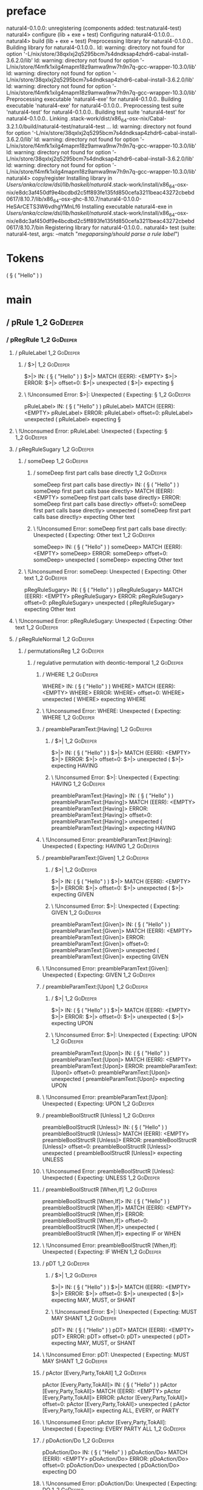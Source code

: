 * preface
:PROPERTIES:
:VISIBILITY: folded
:END:

natural4-0.1.0.0: unregistering (components added: test:natural4-test)
natural4> configure (lib + exe + test)
Configuring natural4-0.1.0.0...
natural4> build (lib + exe + test)
Preprocessing library for natural4-0.1.0.0..
Building library for natural4-0.1.0.0..
ld: warning: directory not found for option '-L/nix/store/38qxlxj2q5295bcm7s4dndksap4zhdr6-cabal-install-3.6.2.0/lib'
ld: warning: directory not found for option '-L/nix/store/f4mfk1xilg4mapm18z9amwa9nw7h9n7q-gcc-wrapper-10.3.0/lib'
ld: warning: directory not found for option '-L/nix/store/38qxlxj2q5295bcm7s4dndksap4zhdr6-cabal-install-3.6.2.0/lib'
ld: warning: directory not found for option '-L/nix/store/f4mfk1xilg4mapm18z9amwa9nw7h9n7q-gcc-wrapper-10.3.0/lib'
Preprocessing executable 'natural4-exe' for natural4-0.1.0.0..
Building executable 'natural4-exe' for natural4-0.1.0.0..
Preprocessing test suite 'natural4-test' for natural4-0.1.0.0..
Building test suite 'natural4-test' for natural4-0.1.0.0..
Linking .stack-work/dist/x86_64-osx-nix/Cabal-3.2.1.0/build/natural4-test/natural4-test ...
ld: warning: directory not found for option '-L/nix/store/38qxlxj2q5295bcm7s4dndksap4zhdr6-cabal-install-3.6.2.0/lib'
ld: warning: directory not found for option '-L/nix/store/f4mfk1xilg4mapm18z9amwa9nw7h9n7q-gcc-wrapper-10.3.0/lib'
ld: warning: directory not found for option '-L/nix/store/38qxlxj2q5295bcm7s4dndksap4zhdr6-cabal-install-3.6.2.0/lib'
ld: warning: directory not found for option '-L/nix/store/f4mfk1xilg4mapm18z9amwa9nw7h9n7q-gcc-wrapper-10.3.0/lib'
natural4> copy/register
Installing library in /Users/anka/cclaw/dsl/lib/haskell/natural4/.stack-work/install/x86_64-osx-nix/e8dc3af450df9e4bcdbd2c5ff893fe135fd850cefa3211beac43272cbebd0617/8.10.7/lib/x86_64-osx-ghc-8.10.7/natural4-0.1.0.0-HeSArCETS3W6vdhgYMnLf6
Installing executable natural4-exe in /Users/anka/cclaw/dsl/lib/haskell/natural4/.stack-work/install/x86_64-osx-nix/e8dc3af450df9e4bcdbd2c5ff893fe135fd850cefa3211beac43272cbebd0617/8.10.7/bin
Registering library for natural4-0.1.0.0..
natural4> test (suite: natural4-test, args: --match "/megaparsing/should parse a rule label/")

* Tokens
( § ( "Hello" ) )
* main
:PROPERTIES:
:VISIBILITY: children
:END:

** / pRule                                                                                                              :1_2:GoDeeper:
*** / pRegRule                                                                                                         :1_2:GoDeeper:
**** / pRuleLabel                                                                                                     :1_2:GoDeeper:
***** / $>|                                                                                                          :1_2:GoDeeper:
$>|> IN: ( § ( "Hello" ) )
$>|> MATCH (EERR): <EMPTY>
$>|> ERROR:
$>|> offset=0:
$>|> unexpected (
$>|> expecting §

***** \ !Unconsumed Error: $>|: Unexpected ( Expecting: §                                                           :1_2:GoDeeper:
pRuleLabel> IN: ( § ( "Hello" ) )
pRuleLabel> MATCH (EERR): <EMPTY>
pRuleLabel> ERROR:
pRuleLabel> offset=0:
pRuleLabel> unexpected (
pRuleLabel> expecting §

**** \ !Unconsumed Error: pRuleLabel: Unexpected ( Expecting: §                                                      :1_2:GoDeeper:
**** / pRegRuleSugary                                                                                                 :1_2:GoDeeper:
***** / someDeep                                                                                                     :1_2:GoDeeper:
****** / someDeep first part calls base directly                                                                    :1_2:GoDeeper:
someDeep first part calls base directly> IN: ( § ( "Hello" ) )
someDeep first part calls base directly> MATCH (EERR): <EMPTY>
someDeep first part calls base directly> ERROR:
someDeep first part calls base directly> offset=0:
someDeep first part calls base directly> unexpected (
someDeep first part calls base directly> expecting Other text

****** \ !Unconsumed Error: someDeep first part calls base directly: Unexpected ( Expecting: Other text             :1_2:GoDeeper:
someDeep> IN: ( § ( "Hello" ) )
someDeep> MATCH (EERR): <EMPTY>
someDeep> ERROR:
someDeep> offset=0:
someDeep> unexpected (
someDeep> expecting Other text

***** \ !Unconsumed Error: someDeep: Unexpected ( Expecting: Other text                                              :1_2:GoDeeper:
pRegRuleSugary> IN: ( § ( "Hello" ) )
pRegRuleSugary> MATCH (EERR): <EMPTY>
pRegRuleSugary> ERROR:
pRegRuleSugary> offset=0:
pRegRuleSugary> unexpected (
pRegRuleSugary> expecting Other text

**** \ !Unconsumed Error: pRegRuleSugary: Unexpected ( Expecting: Other text                                          :1_2:GoDeeper:
**** / pRegRuleNormal                                                                                                 :1_2:GoDeeper:
***** / permutationsReg                                                                                              :1_2:GoDeeper:
****** / regulative permutation with deontic-temporal                                                               :1_2:GoDeeper:
******* / WHERE                                                                                                    :1_2:GoDeeper:
WHERE> IN: ( § ( "Hello" ) )
WHERE> MATCH (EERR): <EMPTY>
WHERE> ERROR:
WHERE> offset=0:
WHERE> unexpected (
WHERE> expecting WHERE

******* \ !Unconsumed Error: WHERE: Unexpected ( Expecting: WHERE                                                  :1_2:GoDeeper:
******* / preambleParamText:[Having]                                                                               :1_2:GoDeeper:
******** / $>|                                                                                                    :1_2:GoDeeper:
$>|> IN: ( § ( "Hello" ) )
$>|> MATCH (EERR): <EMPTY>
$>|> ERROR:
$>|> offset=0:
$>|> unexpected (
$>|> expecting HAVING

******** \ !Unconsumed Error: $>|: Unexpected ( Expecting: HAVING                                                 :1_2:GoDeeper:
preambleParamText:[Having]> IN: ( § ( "Hello" ) )
preambleParamText:[Having]> MATCH (EERR): <EMPTY>
preambleParamText:[Having]> ERROR:
preambleParamText:[Having]> offset=0:
preambleParamText:[Having]> unexpected (
preambleParamText:[Having]> expecting HAVING

******* \ !Unconsumed Error: preambleParamText:[Having]: Unexpected ( Expecting: HAVING                            :1_2:GoDeeper:
******* / preambleParamText:[Given]                                                                                :1_2:GoDeeper:
******** / $>|                                                                                                    :1_2:GoDeeper:
$>|> IN: ( § ( "Hello" ) )
$>|> MATCH (EERR): <EMPTY>
$>|> ERROR:
$>|> offset=0:
$>|> unexpected (
$>|> expecting GIVEN

******** \ !Unconsumed Error: $>|: Unexpected ( Expecting: GIVEN                                                  :1_2:GoDeeper:
preambleParamText:[Given]> IN: ( § ( "Hello" ) )
preambleParamText:[Given]> MATCH (EERR): <EMPTY>
preambleParamText:[Given]> ERROR:
preambleParamText:[Given]> offset=0:
preambleParamText:[Given]> unexpected (
preambleParamText:[Given]> expecting GIVEN

******* \ !Unconsumed Error: preambleParamText:[Given]: Unexpected ( Expecting: GIVEN                              :1_2:GoDeeper:
******* / preambleParamText:[Upon]                                                                                 :1_2:GoDeeper:
******** / $>|                                                                                                    :1_2:GoDeeper:
$>|> IN: ( § ( "Hello" ) )
$>|> MATCH (EERR): <EMPTY>
$>|> ERROR:
$>|> offset=0:
$>|> unexpected (
$>|> expecting UPON

******** \ !Unconsumed Error: $>|: Unexpected ( Expecting: UPON                                                   :1_2:GoDeeper:
preambleParamText:[Upon]> IN: ( § ( "Hello" ) )
preambleParamText:[Upon]> MATCH (EERR): <EMPTY>
preambleParamText:[Upon]> ERROR:
preambleParamText:[Upon]> offset=0:
preambleParamText:[Upon]> unexpected (
preambleParamText:[Upon]> expecting UPON

******* \ !Unconsumed Error: preambleParamText:[Upon]: Unexpected ( Expecting: UPON                                :1_2:GoDeeper:
******* / preambleBoolStructR [Unless]                                                                             :1_2:GoDeeper:
preambleBoolStructR [Unless]> IN: ( § ( "Hello" ) )
preambleBoolStructR [Unless]> MATCH (EERR): <EMPTY>
preambleBoolStructR [Unless]> ERROR:
preambleBoolStructR [Unless]> offset=0:
preambleBoolStructR [Unless]> unexpected (
preambleBoolStructR [Unless]> expecting UNLESS

******* \ !Unconsumed Error: preambleBoolStructR [Unless]: Unexpected ( Expecting: UNLESS                          :1_2:GoDeeper:
******* / preambleBoolStructR [When,If]                                                                            :1_2:GoDeeper:
preambleBoolStructR [When,If]> IN: ( § ( "Hello" ) )
preambleBoolStructR [When,If]> MATCH (EERR): <EMPTY>
preambleBoolStructR [When,If]> ERROR:
preambleBoolStructR [When,If]> offset=0:
preambleBoolStructR [When,If]> unexpected (
preambleBoolStructR [When,If]> expecting IF or WHEN

******* \ !Unconsumed Error: preambleBoolStructR [When,If]: Unexpected ( Expecting: IF WHEN                        :1_2:GoDeeper:
******* / pDT                                                                                                      :1_2:GoDeeper:
******** / $>|                                                                                                    :1_2:GoDeeper:
$>|> IN: ( § ( "Hello" ) )
$>|> MATCH (EERR): <EMPTY>
$>|> ERROR:
$>|> offset=0:
$>|> unexpected (
$>|> expecting MAY, MUST, or SHANT

******** \ !Unconsumed Error: $>|: Unexpected ( Expecting: MUST MAY SHANT                                         :1_2:GoDeeper:
pDT> IN: ( § ( "Hello" ) )
pDT> MATCH (EERR): <EMPTY>
pDT> ERROR:
pDT> offset=0:
pDT> unexpected (
pDT> expecting MAY, MUST, or SHANT

******* \ !Unconsumed Error: pDT: Unexpected ( Expecting: MUST MAY SHANT                                           :1_2:GoDeeper:
******* / pActor [Every,Party,TokAll]                                                                              :1_2:GoDeeper:
pActor [Every,Party,TokAll]> IN: ( § ( "Hello" ) )
pActor [Every,Party,TokAll]> MATCH (EERR): <EMPTY>
pActor [Every,Party,TokAll]> ERROR:
pActor [Every,Party,TokAll]> offset=0:
pActor [Every,Party,TokAll]> unexpected (
pActor [Every,Party,TokAll]> expecting ALL, EVERY, or PARTY

******* \ !Unconsumed Error: pActor [Every,Party,TokAll]: Unexpected ( Expecting: EVERY PARTY ALL                  :1_2:GoDeeper:
******* / pDoAction/Do                                                                                             :1_2:GoDeeper:
pDoAction/Do> IN: ( § ( "Hello" ) )
pDoAction/Do> MATCH (EERR): <EMPTY>
pDoAction/Do> ERROR:
pDoAction/Do> offset=0:
pDoAction/Do> unexpected (
pDoAction/Do> expecting DO

******* \ !Unconsumed Error: pDoAction/Do: Unexpected ( Expecting: DO                                              :1_2:GoDeeper:
regulative permutation with deontic-temporal> IN: ( § ( "Hello" ) )
regulative permutation with deontic-temporal> MATCH (EERR): <EMPTY>
regulative permutation with deontic-temporal> ERROR:
regulative permutation with deontic-temporal> offset=0:
regulative permutation with deontic-temporal> unexpected (
regulative permutation with deontic-temporal> expecting ALL, DO, EVERY, GIVEN, HAVING, IF, MAY, MUST, PARTY, SHANT, UNLESS, UPON, WHEN, or WHERE

****** \ !Unconsumed Error: regulative permutation with deontic-temporal: Unexpected ( Expecting: EVERY PARTY ALL MUST MAY SHANT IF WHEN GIVEN HAVING UPON UNLESS DO WHERE :1_2:GoDeeper:
****** / regulative permutation with deontic-action                                                                 :1_2:GoDeeper:
******* / WHERE                                                                                                    :1_2:GoDeeper:
WHERE> IN: ( § ( "Hello" ) )
WHERE> MATCH (EERR): <EMPTY>
WHERE> ERROR:
WHERE> offset=0:
WHERE> unexpected (
WHERE> expecting WHERE

******* \ !Unconsumed Error: WHERE: Unexpected ( Expecting: WHERE                                                  :1_2:GoDeeper:
******* / preambleParamText:[Having]                                                                               :1_2:GoDeeper:
******** / $>|                                                                                                    :1_2:GoDeeper:
$>|> IN: ( § ( "Hello" ) )
$>|> MATCH (EERR): <EMPTY>
$>|> ERROR:
$>|> offset=0:
$>|> unexpected (
$>|> expecting HAVING

******** \ !Unconsumed Error: $>|: Unexpected ( Expecting: HAVING                                                 :1_2:GoDeeper:
preambleParamText:[Having]> IN: ( § ( "Hello" ) )
preambleParamText:[Having]> MATCH (EERR): <EMPTY>
preambleParamText:[Having]> ERROR:
preambleParamText:[Having]> offset=0:
preambleParamText:[Having]> unexpected (
preambleParamText:[Having]> expecting HAVING

******* \ !Unconsumed Error: preambleParamText:[Having]: Unexpected ( Expecting: HAVING                            :1_2:GoDeeper:
******* / preambleParamText:[Given]                                                                                :1_2:GoDeeper:
******** / $>|                                                                                                    :1_2:GoDeeper:
$>|> IN: ( § ( "Hello" ) )
$>|> MATCH (EERR): <EMPTY>
$>|> ERROR:
$>|> offset=0:
$>|> unexpected (
$>|> expecting GIVEN

******** \ !Unconsumed Error: $>|: Unexpected ( Expecting: GIVEN                                                  :1_2:GoDeeper:
preambleParamText:[Given]> IN: ( § ( "Hello" ) )
preambleParamText:[Given]> MATCH (EERR): <EMPTY>
preambleParamText:[Given]> ERROR:
preambleParamText:[Given]> offset=0:
preambleParamText:[Given]> unexpected (
preambleParamText:[Given]> expecting GIVEN

******* \ !Unconsumed Error: preambleParamText:[Given]: Unexpected ( Expecting: GIVEN                              :1_2:GoDeeper:
******* / preambleParamText:[Upon]                                                                                 :1_2:GoDeeper:
******** / $>|                                                                                                    :1_2:GoDeeper:
$>|> IN: ( § ( "Hello" ) )
$>|> MATCH (EERR): <EMPTY>
$>|> ERROR:
$>|> offset=0:
$>|> unexpected (
$>|> expecting UPON

******** \ !Unconsumed Error: $>|: Unexpected ( Expecting: UPON                                                   :1_2:GoDeeper:
preambleParamText:[Upon]> IN: ( § ( "Hello" ) )
preambleParamText:[Upon]> MATCH (EERR): <EMPTY>
preambleParamText:[Upon]> ERROR:
preambleParamText:[Upon]> offset=0:
preambleParamText:[Upon]> unexpected (
preambleParamText:[Upon]> expecting UPON

******* \ !Unconsumed Error: preambleParamText:[Upon]: Unexpected ( Expecting: UPON                                :1_2:GoDeeper:
******* / preambleBoolStructR [Unless]                                                                             :1_2:GoDeeper:
preambleBoolStructR [Unless]> IN: ( § ( "Hello" ) )
preambleBoolStructR [Unless]> MATCH (EERR): <EMPTY>
preambleBoolStructR [Unless]> ERROR:
preambleBoolStructR [Unless]> offset=0:
preambleBoolStructR [Unless]> unexpected (
preambleBoolStructR [Unless]> expecting UNLESS

******* \ !Unconsumed Error: preambleBoolStructR [Unless]: Unexpected ( Expecting: UNLESS                          :1_2:GoDeeper:
******* / preambleBoolStructR [When,If]                                                                            :1_2:GoDeeper:
preambleBoolStructR [When,If]> IN: ( § ( "Hello" ) )
preambleBoolStructR [When,If]> MATCH (EERR): <EMPTY>
preambleBoolStructR [When,If]> ERROR:
preambleBoolStructR [When,If]> offset=0:
preambleBoolStructR [When,If]> unexpected (
preambleBoolStructR [When,If]> expecting IF or WHEN

******* \ !Unconsumed Error: preambleBoolStructR [When,If]: Unexpected ( Expecting: IF WHEN                        :1_2:GoDeeper:
******* / pTemporal/eventually                                                                                     :1_2:GoDeeper:
pTemporal/eventually> IN: ( § ( "Hello" ) )
pTemporal/eventually> MATCH (EERR): <EMPTY>
pTemporal/eventually> ERROR:
pTemporal/eventually> offset=0:
pTemporal/eventually> unexpected (
pTemporal/eventually> expecting EVENTUALLY

******* \ !Unconsumed Error: pTemporal/eventually: Unexpected ( Expecting: EVENTUALLY                              :1_2:GoDeeper:
******* / pTemporal/specifically                                                                                   :1_2:GoDeeper:
******** / $>|                                                                                                    :1_2:GoDeeper:
$>|> IN: ( § ( "Hello" ) )
$>|> MATCH (EERR): <EMPTY>
$>|> ERROR:
$>|> offset=0:
$>|> unexpected (
$>|> expecting AFTER, BEFORE, BY, or ON

******** \ !Unconsumed Error: $>|: Unexpected ( Expecting: BEFORE AFTER BY ON                                     :1_2:GoDeeper:
pTemporal/specifically> IN: ( § ( "Hello" ) )
pTemporal/specifically> MATCH (EERR): <EMPTY>
pTemporal/specifically> ERROR:
pTemporal/specifically> offset=0:
pTemporal/specifically> unexpected (
pTemporal/specifically> expecting AFTER, BEFORE, BY, or ON

******* \ !Unconsumed Error: pTemporal/specifically: Unexpected ( Expecting: BEFORE AFTER BY ON                    :1_2:GoDeeper:
******* / pTemporal/vaguely                                                                                        :1_2:GoDeeper:
pTemporal/vaguely> IN: ( § ( "Hello" ) )
pTemporal/vaguely> MATCH (EERR): <EMPTY>
pTemporal/vaguely> ERROR:
pTemporal/vaguely> offset=0:
pTemporal/vaguely> unexpected (
pTemporal/vaguely> expecting Other text

******* \ !Unconsumed Error: pTemporal/vaguely: Unexpected ( Expecting: Other text                                 :1_2:GoDeeper:
******* / pActor [Every,Party,TokAll]                                                                              :1_2:GoDeeper:
pActor [Every,Party,TokAll]> IN: ( § ( "Hello" ) )
pActor [Every,Party,TokAll]> MATCH (EERR): <EMPTY>
pActor [Every,Party,TokAll]> ERROR:
pActor [Every,Party,TokAll]> offset=0:
pActor [Every,Party,TokAll]> unexpected (
pActor [Every,Party,TokAll]> expecting ALL, EVERY, or PARTY

******* \ !Unconsumed Error: pActor [Every,Party,TokAll]: Unexpected ( Expecting: EVERY PARTY ALL                  :1_2:GoDeeper:
******* / pDA                                                                                                      :1_2:GoDeeper:
pDA> IN: ( § ( "Hello" ) )
pDA> MATCH (EERR): <EMPTY>
pDA> ERROR:
pDA> offset=0:
pDA> unexpected (
pDA> expecting MAY, MUST, or SHANT

******* \ !Unconsumed Error: pDA: Unexpected ( Expecting: MUST MAY SHANT                                           :1_2:GoDeeper:
regulative permutation with deontic-action> IN: ( § ( "Hello" ) )
regulative permutation with deontic-action> MATCH (EERR): <EMPTY>
regulative permutation with deontic-action> ERROR:
regulative permutation with deontic-action> offset=0:
regulative permutation with deontic-action> unexpected (
regulative permutation with deontic-action> expecting AFTER, ALL, BEFORE, BY, EVENTUALLY, EVERY, GIVEN, HAVING, IF, MAY, MUST, ON, Other text, PARTY, SHANT, UNLESS, UPON, WHEN, or WHERE

****** \ !Unconsumed Error: regulative permutation with deontic-action: Unexpected ( Expecting: EVERY PARTY ALL MUST MAY SHANT IF WHEN BEFORE AFTER BY ON EVENTUALLY GIVEN HAVING UPON UNLESS WHERE Other text :1_2:GoDeeper:
permutationsReg> IN: ( § ( "Hello" ) )
permutationsReg> MATCH (EERR): <EMPTY>
permutationsReg> ERROR:
permutationsReg> offset=0:
permutationsReg> unexpected (
permutationsReg> expecting AFTER, ALL, BEFORE, BY, DO, EVENTUALLY, EVERY, GIVEN, HAVING, IF, MAY, MUST, ON, Other text, PARTY, SHANT, UNLESS, UPON, WHEN, or WHERE

***** \ !Unconsumed Error: permutationsReg: Unexpected ( Expecting: EVERY PARTY ALL MUST MAY SHANT IF WHEN BEFORE AFTER BY ON EVENTUALLY GIVEN HAVING UPON UNLESS DO WHERE Other text :1_2:GoDeeper:
pRegRuleNormal> IN: ( § ( "Hello" ) )
pRegRuleNormal> MATCH (EERR): <EMPTY>
pRegRuleNormal> ERROR:
pRegRuleNormal> offset=0:
pRegRuleNormal> unexpected (
pRegRuleNormal> expecting AFTER, ALL, BEFORE, BY, DO, EVENTUALLY, EVERY, GIVEN, HAVING, IF, MAY, MUST, ON, Other text, PARTY, SHANT, UNLESS, UPON, WHEN, or WHERE

**** \ !Unconsumed Error: pRegRuleNormal: Unexpected ( Expecting: EVERY PARTY ALL MUST MAY SHANT IF WHEN BEFORE AFTER BY ON EVENTUALLY GIVEN HAVING UPON UNLESS DO WHERE Other text :1_2:GoDeeper:
pRegRule> IN: ( § ( "Hello" ) )
pRegRule> MATCH (EERR): <EMPTY>
pRegRule> ERROR:
pRegRule> offset=0:
pRegRule> unexpected (
pRegRule> expecting AFTER, ALL, BEFORE, BREACH, BY, DO, EVENTUALLY, EVERY, FULFILLED, GIVEN, HAVING, IF, MAY, MUST, ON, Other text, PARTY, SHANT, UNLESS, UPON, WHEN, WHERE, or §

*** \ !Unconsumed Error: pRegRule: Unexpected ( Expecting: EVERY PARTY ALL MUST MAY SHANT IF WHEN BEFORE AFTER BY ON EVENTUALLY GIVEN HAVING UPON UNLESS FULFILLED BREACH DO § WHERE Other text :1_2:GoDeeper:
*** / pTypeDefinition                                                                                                  :1_2:GoDeeper:
**** / pRuleLabel                                                                                                     :1_2:GoDeeper:
***** / $>|                                                                                                          :1_2:GoDeeper:
$>|> IN: ( § ( "Hello" ) )
$>|> MATCH (EERR): <EMPTY>
$>|> ERROR:
$>|> offset=0:
$>|> unexpected (
$>|> expecting §

***** \ !Unconsumed Error: $>|: Unexpected ( Expecting: §                                                           :1_2:GoDeeper:
pRuleLabel> IN: ( § ( "Hello" ) )
pRuleLabel> MATCH (EERR): <EMPTY>
pRuleLabel> ERROR:
pRuleLabel> offset=0:
pRuleLabel> unexpected (
pRuleLabel> expecting §

**** \ !Unconsumed Error: pRuleLabel: Unexpected ( Expecting: §                                                      :1_2:GoDeeper:
**** / pHornlike/uponLimb                                                                                             :1_2:GoDeeper:
***** / preambleParamText:[Upon]                                                                                     :1_2:GoDeeper:
****** / $>|                                                                                                        :1_2:GoDeeper:
$>|> IN: ( § ( "Hello" ) )
$>|> MATCH (EERR): <EMPTY>
$>|> ERROR:
$>|> offset=0:
$>|> unexpected (
$>|> expecting UPON

****** \ !Unconsumed Error: $>|: Unexpected ( Expecting: UPON                                                       :1_2:GoDeeper:
preambleParamText:[Upon]> IN: ( § ( "Hello" ) )
preambleParamText:[Upon]> MATCH (EERR): <EMPTY>
preambleParamText:[Upon]> ERROR:
preambleParamText:[Upon]> offset=0:
preambleParamText:[Upon]> unexpected (
preambleParamText:[Upon]> expecting UPON

***** \ !Unconsumed Error: preambleParamText:[Upon]: Unexpected ( Expecting: UPON                                    :1_2:GoDeeper:
pHornlike/uponLimb> IN: ( § ( "Hello" ) )
pHornlike/uponLimb> MATCH (EERR): <EMPTY>
pHornlike/uponLimb> ERROR:
pHornlike/uponLimb> offset=0:
pHornlike/uponLimb> unexpected (
pHornlike/uponLimb> expecting UPON

**** \ !Unconsumed Error: pHornlike/uponLimb: Unexpected ( Expecting: UPON                                            :1_2:GoDeeper:
**** / pHornlike/givenLimb                                                                                            :1_2:GoDeeper:
***** / preambleParamText:[Given]                                                                                    :1_2:GoDeeper:
****** / $>|                                                                                                        :1_2:GoDeeper:
$>|> IN: ( § ( "Hello" ) )
$>|> MATCH (EERR): <EMPTY>
$>|> ERROR:
$>|> offset=0:
$>|> unexpected (
$>|> expecting GIVEN

****** \ !Unconsumed Error: $>|: Unexpected ( Expecting: GIVEN                                                      :1_2:GoDeeper:
preambleParamText:[Given]> IN: ( § ( "Hello" ) )
preambleParamText:[Given]> MATCH (EERR): <EMPTY>
preambleParamText:[Given]> ERROR:
preambleParamText:[Given]> offset=0:
preambleParamText:[Given]> unexpected (
preambleParamText:[Given]> expecting GIVEN

***** \ !Unconsumed Error: preambleParamText:[Given]: Unexpected ( Expecting: GIVEN                                  :1_2:GoDeeper:
pHornlike/givenLimb> IN: ( § ( "Hello" ) )
pHornlike/givenLimb> MATCH (EERR): <EMPTY>
pHornlike/givenLimb> ERROR:
pHornlike/givenLimb> offset=0:
pHornlike/givenLimb> unexpected (
pHornlike/givenLimb> expecting GIVEN

**** \ !Unconsumed Error: pHornlike/givenLimb: Unexpected ( Expecting: GIVEN                                          :1_2:GoDeeper:
pTypeDefinition> IN: ( § ( "Hello" ) )
pTypeDefinition> MATCH (EERR): <EMPTY>
pTypeDefinition> ERROR:
pTypeDefinition> offset=0:
pTypeDefinition> unexpected (
pTypeDefinition> expecting DEFINE, GIVEN, UPON, or §

*** \ !Unconsumed Error: pTypeDefinition: Unexpected ( Expecting: GIVEN UPON DEFINE §                                 :1_2:GoDeeper:
*** / pConstitutiveRule                                                                                                :1_2:GoDeeper:
**** / pRuleLabel                                                                                                     :1_2:GoDeeper:
***** / $>|                                                                                                          :1_2:GoDeeper:
$>|> IN: ( § ( "Hello" ) )
$>|> MATCH (EERR): <EMPTY>
$>|> ERROR:
$>|> offset=0:
$>|> unexpected (
$>|> expecting §

***** \ !Unconsumed Error: $>|: Unexpected ( Expecting: §                                                           :1_2:GoDeeper:
pRuleLabel> IN: ( § ( "Hello" ) )
pRuleLabel> MATCH (EERR): <EMPTY>
pRuleLabel> ERROR:
pRuleLabel> offset=0:
pRuleLabel> unexpected (
pRuleLabel> expecting §

**** \ !Unconsumed Error: pRuleLabel: Unexpected ( Expecting: §                                                      :1_2:GoDeeper:
**** / calling myindented pNameParens                                                                                 :1_2:GoDeeper:
***** / manyIndentation/leaf?                                                                                        :1_2:GoDeeper:
****** / pMultiTermAka                                                                                              :1_2:GoDeeper:
******* / pAKA                                                                                                     :1_2:GoDeeper:
******** / slAKA                                                                                                  :1_2:GoDeeper:
********* / $*|                                                                                                  :1_2:GoDeeper:
********** / slAKA base                                                                                         :1_2:GoDeeper:
*********** / slMultiTerm                                                                                      :1_2:GoDeeper:
************ / someSL                                                                                         :1_2:GoDeeper:
************* / pNumAsText                                                                                   :1_2:GoDeeper:
pNumAsText> IN: ( § ( "Hello" ) )
pNumAsText> MATCH (EERR): <EMPTY>
pNumAsText> ERROR:
pNumAsText> offset=0:
pNumAsText> unexpected (
pNumAsText> expecting number

************* \ !Unconsumed Error: pNumAsText: Unexpected ( Expecting: number                                :1_2:GoDeeper:
someSL> IN: ( § ( "Hello" ) )
someSL> MATCH (EERR): <EMPTY>
someSL> ERROR:
someSL> offset=0:
someSL> unexpected (
someSL> expecting other text or number

************ \ !Unconsumed Error: someSL: Unexpected ( Expecting: other text or number                        :1_2:GoDeeper:
slMultiTerm> IN: ( § ( "Hello" ) )
slMultiTerm> MATCH (EERR): <EMPTY>
slMultiTerm> ERROR:
slMultiTerm> offset=0:
slMultiTerm> unexpected (
slMultiTerm> expecting other text or number

*********** \ !Unconsumed Error: slMultiTerm: Unexpected ( Expecting: other text or number                     :1_2:GoDeeper:
slAKA base> IN: ( § ( "Hello" ) )
slAKA base> MATCH (EERR): <EMPTY>
slAKA base> ERROR:
slAKA base> offset=0:
slAKA base> unexpected (
slAKA base> expecting other text or number

********** \ !Unconsumed Error: slAKA base: Unexpected ( Expecting: other text or number                        :1_2:GoDeeper:
$*|> IN: ( § ( "Hello" ) )
$*|> MATCH (EERR): <EMPTY>
$*|> ERROR:
$*|> offset=0:
$*|> unexpected (
$*|> expecting other text or number

********* \ !Unconsumed Error: $*|: Unexpected ( Expecting: other text or number                                 :1_2:GoDeeper:
slAKA> IN: ( § ( "Hello" ) )
slAKA> MATCH (EERR): <EMPTY>
slAKA> ERROR:
slAKA> offset=0:
slAKA> unexpected (
slAKA> expecting other text or number

******** \ !Unconsumed Error: slAKA: Unexpected ( Expecting: other text or number                                 :1_2:GoDeeper:
pAKA> IN: ( § ( "Hello" ) )
pAKA> MATCH (EERR): <EMPTY>
pAKA> ERROR:
pAKA> offset=0:
pAKA> unexpected (
pAKA> expecting other text or number

******* \ !Unconsumed Error: pAKA: Unexpected ( Expecting: other text or number                                    :1_2:GoDeeper:
pMultiTermAka> IN: ( § ( "Hello" ) )
pMultiTermAka> MATCH (EERR): <EMPTY>
pMultiTermAka> ERROR:
pMultiTermAka> offset=0:
pMultiTermAka> unexpected (
pMultiTermAka> expecting other text or number

****** \ !Unconsumed Error: pMultiTermAka: Unexpected ( Expecting: other text or number                             :1_2:GoDeeper:
manyIndentation/leaf?> IN: ( § ( "Hello" ) )
manyIndentation/leaf?> MATCH (EERR): <EMPTY>
manyIndentation/leaf?> ERROR:
manyIndentation/leaf?> offset=0:
manyIndentation/leaf?> unexpected (
manyIndentation/leaf?> expecting other text or number

***** \ !Unconsumed Error: manyIndentation/leaf?: Unexpected ( Expecting: other text or number                       :1_2:GoDeeper:
***** / manyIndentation/deeper; calling someIndentation                                                              :1_2:GoDeeper:
****** / someIndentation                                                                                            :1_2:GoDeeper:
******* / myindented: consuming GoDeeper                                                                           :1_2:GoDeeper:
myindented: consuming GoDeeper> IN: ( § ( "Hello" ) )
myindented: consuming GoDeeper> MATCH (COK): (
myindented: consuming GoDeeper> VALUE: (GoDeeper,[])

******* \ myindented: consuming GoDeeper has returned GoDeeper                                                      :1_2:RuleMarker:
******* / manyIndentation/leaf?                                                                                     :1_2:RuleMarker:
******** / pMultiTermAka                                                                                           :1_2:RuleMarker:
********* / pAKA                                                                                                  :1_2:RuleMarker:
********** / slAKA                                                                                               :1_2:RuleMarker:
*********** / $*|                                                                                               :1_2:RuleMarker:
************ / slAKA base                                                                                      :1_2:RuleMarker:
************* / slMultiTerm                                                                                   :1_2:RuleMarker:
************** / someSL                                                                                      :1_2:RuleMarker:
*************** / pNumAsText                                                                                :1_2:RuleMarker:
pNumAsText> IN: § ( "Hello" ) )
pNumAsText> MATCH (EERR): <EMPTY>
pNumAsText> ERROR:
pNumAsText> offset=1:
pNumAsText> unexpected §
pNumAsText> expecting number

*************** \ !Unconsumed Error: pNumAsText: Unexpected § Expecting: number                            :1_2:RuleMarker:
someSL> IN: § ( "Hello" ) )
someSL> MATCH (EERR): <EMPTY>
someSL> ERROR:
someSL> offset=1:
someSL> unexpected §
someSL> expecting other text or number

************** \ !Unconsumed Error: someSL: Unexpected § Expecting: other text or number                    :1_2:RuleMarker:
slMultiTerm> IN: § ( "Hello" ) )
slMultiTerm> MATCH (EERR): <EMPTY>
slMultiTerm> ERROR:
slMultiTerm> offset=1:
slMultiTerm> unexpected §
slMultiTerm> expecting other text or number

************* \ !Unconsumed Error: slMultiTerm: Unexpected § Expecting: other text or number                 :1_2:RuleMarker:
slAKA base> IN: § ( "Hello" ) )
slAKA base> MATCH (EERR): <EMPTY>
slAKA base> ERROR:
slAKA base> offset=1:
slAKA base> unexpected §
slAKA base> expecting other text or number

************ \ !Unconsumed Error: slAKA base: Unexpected § Expecting: other text or number                    :1_2:RuleMarker:
$*|> IN: § ( "Hello" ) )
$*|> MATCH (EERR): <EMPTY>
$*|> ERROR:
$*|> offset=1:
$*|> unexpected §
$*|> expecting other text or number

*********** \ !Unconsumed Error: $*|: Unexpected § Expecting: other text or number                             :1_2:RuleMarker:
slAKA> IN: § ( "Hello" ) )
slAKA> MATCH (EERR): <EMPTY>
slAKA> ERROR:
slAKA> offset=1:
slAKA> unexpected §
slAKA> expecting other text or number

********** \ !Unconsumed Error: slAKA: Unexpected § Expecting: other text or number                             :1_2:RuleMarker:
pAKA> IN: § ( "Hello" ) )
pAKA> MATCH (EERR): <EMPTY>
pAKA> ERROR:
pAKA> offset=1:
pAKA> unexpected §
pAKA> expecting other text or number

********* \ !Unconsumed Error: pAKA: Unexpected § Expecting: other text or number                                :1_2:RuleMarker:
pMultiTermAka> IN: § ( "Hello" ) )
pMultiTermAka> MATCH (EERR): <EMPTY>
pMultiTermAka> ERROR:
pMultiTermAka> offset=1:
pMultiTermAka> unexpected §
pMultiTermAka> expecting other text or number

******** \ !Unconsumed Error: pMultiTermAka: Unexpected § Expecting: other text or number                         :1_2:RuleMarker:
manyIndentation/leaf?> IN: § ( "Hello" ) )
manyIndentation/leaf?> MATCH (EERR): <EMPTY>
manyIndentation/leaf?> ERROR:
manyIndentation/leaf?> offset=1:
manyIndentation/leaf?> unexpected §
manyIndentation/leaf?> expecting other text or number

******* \ !Unconsumed Error: manyIndentation/leaf?: Unexpected § Expecting: other text or number                   :1_2:RuleMarker:
******* / manyIndentation/deeper; calling someIndentation                                                           :1_2:RuleMarker:
******** / someIndentation                                                                                         :1_2:RuleMarker:
********* / myindented: consuming GoDeeper                                                                        :1_2:RuleMarker:
myindented: consuming GoDeeper> IN: § ( "Hello" ) )
myindented: consuming GoDeeper> MATCH (EERR): <EMPTY>
myindented: consuming GoDeeper> ERROR:
myindented: consuming GoDeeper> offset=1:
myindented: consuming GoDeeper> unexpected §
myindented: consuming GoDeeper> expecting (

********* \ !Unconsumed Error: myindented: consuming GoDeeper: Unexpected § Expecting: (                         :1_2:RuleMarker:
someIndentation> IN: § ( "Hello" ) )
someIndentation> MATCH (EERR): <EMPTY>
someIndentation> ERROR:
someIndentation> offset=1:
someIndentation> unexpected §
someIndentation> expecting (

******** \ !Unconsumed Error: someIndentation: Unexpected § Expecting: (                                          :1_2:RuleMarker:
manyIndentation/deeper; calling someIndentation> IN: § ( "Hello" ) )
manyIndentation/deeper; calling someIndentation> MATCH (EERR): <EMPTY>
manyIndentation/deeper; calling someIndentation> ERROR:
manyIndentation/deeper; calling someIndentation> offset=1:
manyIndentation/deeper; calling someIndentation> unexpected §
manyIndentation/deeper; calling someIndentation> expecting (

******* \ !Unconsumed Error: manyIndentation/deeper; calling someIndentation: Unexpected § Expecting: (            :1_2:RuleMarker:
someIndentation> IN: ( § ( "Hello" ) )
someIndentation> MATCH (CERR): (
someIndentation> ERROR:
someIndentation> offset=1:
someIndentation> unexpected §
someIndentation> expecting ( or other text or number

****** \ !Consumed Error: someIndentation: Unexpected § Expecting: ( other text or number                           :1_2:RuleMarker:
manyIndentation/deeper; calling someIndentation> IN: ( § ( "Hello" ) )
manyIndentation/deeper; calling someIndentation> MATCH (EERR): <EMPTY>
manyIndentation/deeper; calling someIndentation> ERROR:
manyIndentation/deeper; calling someIndentation> offset=1:
manyIndentation/deeper; calling someIndentation> unexpected §
manyIndentation/deeper; calling someIndentation> expecting ( or other text or number

***** \ !Unconsumed Error: manyIndentation/deeper; calling someIndentation: Unexpected § Expecting: ( other text or number :1_2:GoDeeper:
calling myindented pNameParens> IN: ( § ( "Hello" ) )
calling myindented pNameParens> MATCH (EERR): <EMPTY>
calling myindented pNameParens> ERROR:
calling myindented pNameParens> offset=1:
calling myindented pNameParens> unexpected §
calling myindented pNameParens> expecting ( or other text or number

**** \ !Unconsumed Error: calling myindented pNameParens: Unexpected § Expecting: ( other text or number             :1_2:GoDeeper:
pConstitutiveRule> IN: ( § ( "Hello" ) )
pConstitutiveRule> MATCH (EERR): <EMPTY>
pConstitutiveRule> ERROR:
pConstitutiveRule> offset=1:
pConstitutiveRule> unexpected §
pConstitutiveRule> expecting (, other text or number, or §

*** \ !Unconsumed Error: pConstitutiveRule: Unexpected § Expecting: § ( other text or number                         :1_2:GoDeeper:
*** / pScenarioRule                                                                                                    :1_2:GoDeeper:
**** / pRuleLabel                                                                                                     :1_2:GoDeeper:
***** / $>|                                                                                                          :1_2:GoDeeper:
$>|> IN: ( § ( "Hello" ) )
$>|> MATCH (EERR): <EMPTY>
$>|> ERROR:
$>|> offset=0:
$>|> unexpected (
$>|> expecting §

***** \ !Unconsumed Error: $>|: Unexpected ( Expecting: §                                                           :1_2:GoDeeper:
pRuleLabel> IN: ( § ( "Hello" ) )
pRuleLabel> MATCH (EERR): <EMPTY>
pRuleLabel> ERROR:
pRuleLabel> offset=0:
pRuleLabel> unexpected (
pRuleLabel> expecting §

**** \ !Unconsumed Error: pRuleLabel: Unexpected ( Expecting: §                                                      :1_2:GoDeeper:
**** / pExpect                                                                                                        :1_2:GoDeeper:
pExpect> IN: ( § ( "Hello" ) )
pExpect> MATCH (EERR): <EMPTY>
pExpect> ERROR:
pExpect> offset=0:
pExpect> unexpected (
pExpect> expecting EXPECT

**** \ !Unconsumed Error: pExpect: Unexpected ( Expecting: EXPECT                                                     :1_2:GoDeeper:
pScenarioRule> IN: ( § ( "Hello" ) )
pScenarioRule> MATCH (EERR): <EMPTY>
pScenarioRule> ERROR:
pScenarioRule> offset=0:
pScenarioRule> unexpected (
pScenarioRule> expecting EXPECT, GIVEN, or §

*** \ !Unconsumed Error: pScenarioRule: Unexpected ( Expecting: GIVEN § EXPECT                                        :1_2:GoDeeper:
*** / pHornlike                                                                                                        :1_2:GoDeeper:
**** / pSrcRef                                                                                                        :1_2:GoDeeper:
***** / pRuleLabel                                                                                                   :1_2:GoDeeper:
****** / $>|                                                                                                        :1_2:GoDeeper:
$>|> IN: ( § ( "Hello" ) )
$>|> MATCH (EERR): <EMPTY>
$>|> ERROR:
$>|> offset=0:
$>|> unexpected (
$>|> expecting §

****** \ !Unconsumed Error: $>|: Unexpected ( Expecting: §                                                         :1_2:GoDeeper:
pRuleLabel> IN: ( § ( "Hello" ) )
pRuleLabel> MATCH (EERR): <EMPTY>
pRuleLabel> ERROR:
pRuleLabel> offset=0:
pRuleLabel> unexpected (
pRuleLabel> expecting §

***** \ !Unconsumed Error: pRuleLabel: Unexpected ( Expecting: §                                                    :1_2:GoDeeper:
pSrcRef> IN: ( § ( "Hello" ) )
pSrcRef> MATCH (EOK): <EMPTY>
pSrcRef> VALUE: ((Nothing,Just (SrcRef {url = "test/Spec", short = "test/Spec", srcrow = 2, srccol = 1, version = Nothing})),[])

**** \ pSrcRef has returned (Nothing,Just (SrcRef {url = "test/Spec", short = "test/Spec", srcrow = 2, srccol = 1, version = Nothing})) :1_2:GoDeeper:
**** / pHornlike / permute                                                                                            :1_2:GoDeeper:
***** / whenCase                                                                                                     :1_2:GoDeeper:
****** / whenMeansIf                                                                                                :1_2:GoDeeper:
whenMeansIf> IN: ( § ( "Hello" ) )
whenMeansIf> MATCH (EERR): <EMPTY>
whenMeansIf> ERROR:
whenMeansIf> offset=0:
whenMeansIf> unexpected (
whenMeansIf> expecting IF, MEANS, or WHEN

****** \ !Unconsumed Error: whenMeansIf: Unexpected ( Expecting: IF WHEN MEANS                                      :1_2:GoDeeper:
****** / Otherwise                                                                                                  :1_2:GoDeeper:
Otherwise> IN: ( § ( "Hello" ) )
Otherwise> MATCH (EERR): <EMPTY>
Otherwise> ERROR:
Otherwise> offset=0:
Otherwise> unexpected (
Otherwise> expecting OTHERWISE

****** \ !Unconsumed Error: Otherwise: Unexpected ( Expecting: OTHERWISE                                            :1_2:GoDeeper:
whenCase> IN: ( § ( "Hello" ) )
whenCase> MATCH (EERR): <EMPTY>
whenCase> ERROR:
whenCase> offset=0:
whenCase> unexpected (
whenCase> expecting IF, MEANS, OTHERWISE, or WHEN

***** \ !Unconsumed Error: whenCase: Unexpected ( Expecting: IF WHEN MEANS OTHERWISE                                 :1_2:GoDeeper:
***** / pHornlike/uponLimb                                                                                           :1_2:GoDeeper:
****** / preambleParamText:[Upon]                                                                                   :1_2:GoDeeper:
******* / $>|                                                                                                      :1_2:GoDeeper:
$>|> IN: ( § ( "Hello" ) )
$>|> MATCH (EERR): <EMPTY>
$>|> ERROR:
$>|> offset=0:
$>|> unexpected (
$>|> expecting UPON

******* \ !Unconsumed Error: $>|: Unexpected ( Expecting: UPON                                                     :1_2:GoDeeper:
preambleParamText:[Upon]> IN: ( § ( "Hello" ) )
preambleParamText:[Upon]> MATCH (EERR): <EMPTY>
preambleParamText:[Upon]> ERROR:
preambleParamText:[Upon]> offset=0:
preambleParamText:[Upon]> unexpected (
preambleParamText:[Upon]> expecting UPON

****** \ !Unconsumed Error: preambleParamText:[Upon]: Unexpected ( Expecting: UPON                                  :1_2:GoDeeper:
pHornlike/uponLimb> IN: ( § ( "Hello" ) )
pHornlike/uponLimb> MATCH (EERR): <EMPTY>
pHornlike/uponLimb> ERROR:
pHornlike/uponLimb> offset=0:
pHornlike/uponLimb> unexpected (
pHornlike/uponLimb> expecting UPON

***** \ !Unconsumed Error: pHornlike/uponLimb: Unexpected ( Expecting: UPON                                          :1_2:GoDeeper:
***** / whenCase                                                                                                     :1_2:GoDeeper:
****** / whenMeansIf                                                                                                :1_2:GoDeeper:
whenMeansIf> IN: ( § ( "Hello" ) )
whenMeansIf> MATCH (EERR): <EMPTY>
whenMeansIf> ERROR:
whenMeansIf> offset=0:
whenMeansIf> unexpected (
whenMeansIf> expecting IF, MEANS, or WHEN

****** \ !Unconsumed Error: whenMeansIf: Unexpected ( Expecting: IF WHEN MEANS                                      :1_2:GoDeeper:
****** / Otherwise                                                                                                  :1_2:GoDeeper:
Otherwise> IN: ( § ( "Hello" ) )
Otherwise> MATCH (EERR): <EMPTY>
Otherwise> ERROR:
Otherwise> offset=0:
Otherwise> unexpected (
Otherwise> expecting OTHERWISE

****** \ !Unconsumed Error: Otherwise: Unexpected ( Expecting: OTHERWISE                                            :1_2:GoDeeper:
whenCase> IN: ( § ( "Hello" ) )
whenCase> MATCH (EERR): <EMPTY>
whenCase> ERROR:
whenCase> offset=0:
whenCase> unexpected (
whenCase> expecting IF, MEANS, OTHERWISE, or WHEN

***** \ !Unconsumed Error: whenCase: Unexpected ( Expecting: IF WHEN MEANS OTHERWISE                                 :1_2:GoDeeper:
***** / pHornlike/givenLimb                                                                                          :1_2:GoDeeper:
****** / preambleParamText:[Given]                                                                                  :1_2:GoDeeper:
******* / $>|                                                                                                      :1_2:GoDeeper:
$>|> IN: ( § ( "Hello" ) )
$>|> MATCH (EERR): <EMPTY>
$>|> ERROR:
$>|> offset=0:
$>|> unexpected (
$>|> expecting GIVEN

******* \ !Unconsumed Error: $>|: Unexpected ( Expecting: GIVEN                                                    :1_2:GoDeeper:
preambleParamText:[Given]> IN: ( § ( "Hello" ) )
preambleParamText:[Given]> MATCH (EERR): <EMPTY>
preambleParamText:[Given]> ERROR:
preambleParamText:[Given]> offset=0:
preambleParamText:[Given]> unexpected (
preambleParamText:[Given]> expecting GIVEN

****** \ !Unconsumed Error: preambleParamText:[Given]: Unexpected ( Expecting: GIVEN                                :1_2:GoDeeper:
pHornlike/givenLimb> IN: ( § ( "Hello" ) )
pHornlike/givenLimb> MATCH (EERR): <EMPTY>
pHornlike/givenLimb> ERROR:
pHornlike/givenLimb> offset=0:
pHornlike/givenLimb> unexpected (
pHornlike/givenLimb> expecting GIVEN

***** \ !Unconsumed Error: pHornlike/givenLimb: Unexpected ( Expecting: GIVEN                                        :1_2:GoDeeper:
***** / whenCase                                                                                                     :1_2:GoDeeper:
****** / whenMeansIf                                                                                                :1_2:GoDeeper:
whenMeansIf> IN: ( § ( "Hello" ) )
whenMeansIf> MATCH (EERR): <EMPTY>
whenMeansIf> ERROR:
whenMeansIf> offset=0:
whenMeansIf> unexpected (
whenMeansIf> expecting IF, MEANS, or WHEN

****** \ !Unconsumed Error: whenMeansIf: Unexpected ( Expecting: IF WHEN MEANS                                      :1_2:GoDeeper:
****** / Otherwise                                                                                                  :1_2:GoDeeper:
Otherwise> IN: ( § ( "Hello" ) )
Otherwise> MATCH (EERR): <EMPTY>
Otherwise> ERROR:
Otherwise> offset=0:
Otherwise> unexpected (
Otherwise> expecting OTHERWISE

****** \ !Unconsumed Error: Otherwise: Unexpected ( Expecting: OTHERWISE                                            :1_2:GoDeeper:
whenCase> IN: ( § ( "Hello" ) )
whenCase> MATCH (EERR): <EMPTY>
whenCase> ERROR:
whenCase> offset=0:
whenCase> unexpected (
whenCase> expecting IF, MEANS, OTHERWISE, or WHEN

***** \ !Unconsumed Error: whenCase: Unexpected ( Expecting: IF WHEN MEANS OTHERWISE                                 :1_2:GoDeeper:
***** / pHornlike/ambitious                                                                                          :1_2:GoDeeper:
****** / $>|                                                                                                        :1_2:GoDeeper:
$>|> IN: ( § ( "Hello" ) )
$>|> MATCH (EERR): <EMPTY>
$>|> ERROR:
$>|> offset=0:
$>|> unexpected (
$>|> expecting DECIDE or DEFINE

****** \ !Unconsumed Error: $>|: Unexpected ( Expecting: DEFINE DECIDE                                              :1_2:GoDeeper:
pHornlike/ambitious> IN: ( § ( "Hello" ) )
pHornlike/ambitious> MATCH (EERR): <EMPTY>
pHornlike/ambitious> ERROR:
pHornlike/ambitious> offset=0:
pHornlike/ambitious> unexpected (
pHornlike/ambitious> expecting DECIDE or DEFINE

***** \ !Unconsumed Error: pHornlike/ambitious: Unexpected ( Expecting: DEFINE DECIDE                                :1_2:GoDeeper:
***** / pHornlike/someStructure                                                                                      :1_2:GoDeeper:
****** / manyIndentation/leaf?                                                                                      :1_2:GoDeeper:
******* / relPredNextlineWhen                                                                                      :1_2:GoDeeper:
******** / pRelPred optIndentedTuple whenCase                                                                     :1_2:GoDeeper:
********* / optIndentedTuple                                                                                     :1_2:GoDeeper:
********** / optIndented                                                                                        :1_2:GoDeeper:
*********** / pRelPred                                                                                         :1_2:GoDeeper:
************ / slRelPred                                                                                      :1_2:GoDeeper:
************* / nested simpleHorn                                                                            :1_2:GoDeeper:
************** > |^|                                                                                        :1_2:GoDeeper:
************** / $*|                                                                                        :1_2:GoDeeper:
*************** / slMultiTerm                                                                              :1_2:GoDeeper:
**************** / someSL                                                                                 :1_2:GoDeeper:
***************** / pNumAsText                                                                           :1_2:GoDeeper:
pNumAsText> IN: ( § ( "Hello" ) )
pNumAsText> MATCH (EERR): <EMPTY>
pNumAsText> ERROR:
pNumAsText> offset=0:
pNumAsText> unexpected (
pNumAsText> expecting number

***************** \ !Unconsumed Error: pNumAsText: Unexpected ( Expecting: number                        :1_2:GoDeeper:
someSL> IN: ( § ( "Hello" ) )
someSL> MATCH (EERR): <EMPTY>
someSL> ERROR:
someSL> offset=0:
someSL> unexpected (
someSL> expecting other text or number

**************** \ !Unconsumed Error: someSL: Unexpected ( Expecting: other text or number                :1_2:GoDeeper:
slMultiTerm> IN: ( § ( "Hello" ) )
slMultiTerm> MATCH (EERR): <EMPTY>
slMultiTerm> ERROR:
slMultiTerm> offset=0:
slMultiTerm> unexpected (
slMultiTerm> expecting other text or number

*************** \ !Unconsumed Error: slMultiTerm: Unexpected ( Expecting: other text or number             :1_2:GoDeeper:
$*|> IN: ( § ( "Hello" ) )
$*|> MATCH (EERR): <EMPTY>
$*|> ERROR:
$*|> offset=0:
$*|> unexpected (
$*|> expecting other text or number

************** \ !Unconsumed Error: $*|: Unexpected ( Expecting: other text or number                       :1_2:GoDeeper:
nested simpleHorn> IN: ( § ( "Hello" ) )
nested simpleHorn> MATCH (EERR): <EMPTY>
nested simpleHorn> ERROR:
nested simpleHorn> offset=0:
nested simpleHorn> unexpected (
nested simpleHorn> expecting other text or number

************* \ !Unconsumed Error: nested simpleHorn: Unexpected ( Expecting: other text or number           :1_2:GoDeeper:
************* / RPConstraint                                                                                 :1_2:GoDeeper:
************** / $*|                                                                                        :1_2:GoDeeper:
*************** / slMultiTerm                                                                              :1_2:GoDeeper:
**************** / someSL                                                                                 :1_2:GoDeeper:
***************** / pNumAsText                                                                           :1_2:GoDeeper:
pNumAsText> IN: ( § ( "Hello" ) )
pNumAsText> MATCH (EERR): <EMPTY>
pNumAsText> ERROR:
pNumAsText> offset=0:
pNumAsText> unexpected (
pNumAsText> expecting number

***************** \ !Unconsumed Error: pNumAsText: Unexpected ( Expecting: number                        :1_2:GoDeeper:
someSL> IN: ( § ( "Hello" ) )
someSL> MATCH (EERR): <EMPTY>
someSL> ERROR:
someSL> offset=0:
someSL> unexpected (
someSL> expecting other text or number

**************** \ !Unconsumed Error: someSL: Unexpected ( Expecting: other text or number                :1_2:GoDeeper:
slMultiTerm> IN: ( § ( "Hello" ) )
slMultiTerm> MATCH (EERR): <EMPTY>
slMultiTerm> ERROR:
slMultiTerm> offset=0:
slMultiTerm> unexpected (
slMultiTerm> expecting other text or number

*************** \ !Unconsumed Error: slMultiTerm: Unexpected ( Expecting: other text or number             :1_2:GoDeeper:
$*|> IN: ( § ( "Hello" ) )
$*|> MATCH (EERR): <EMPTY>
$*|> ERROR:
$*|> offset=0:
$*|> unexpected (
$*|> expecting other text or number

************** \ !Unconsumed Error: $*|: Unexpected ( Expecting: other text or number                       :1_2:GoDeeper:
RPConstraint> IN: ( § ( "Hello" ) )
RPConstraint> MATCH (EERR): <EMPTY>
RPConstraint> ERROR:
RPConstraint> offset=0:
RPConstraint> unexpected (
RPConstraint> expecting other text or number

************* \ !Unconsumed Error: RPConstraint: Unexpected ( Expecting: other text or number                :1_2:GoDeeper:
************* / RPBoolStructR                                                                                :1_2:GoDeeper:
************** / $*|                                                                                        :1_2:GoDeeper:
*************** / slMultiTerm                                                                              :1_2:GoDeeper:
**************** / someSL                                                                                 :1_2:GoDeeper:
***************** / pNumAsText                                                                           :1_2:GoDeeper:
pNumAsText> IN: ( § ( "Hello" ) )
pNumAsText> MATCH (EERR): <EMPTY>
pNumAsText> ERROR:
pNumAsText> offset=0:
pNumAsText> unexpected (
pNumAsText> expecting number

***************** \ !Unconsumed Error: pNumAsText: Unexpected ( Expecting: number                        :1_2:GoDeeper:
someSL> IN: ( § ( "Hello" ) )
someSL> MATCH (EERR): <EMPTY>
someSL> ERROR:
someSL> offset=0:
someSL> unexpected (
someSL> expecting other text or number

**************** \ !Unconsumed Error: someSL: Unexpected ( Expecting: other text or number                :1_2:GoDeeper:
slMultiTerm> IN: ( § ( "Hello" ) )
slMultiTerm> MATCH (EERR): <EMPTY>
slMultiTerm> ERROR:
slMultiTerm> offset=0:
slMultiTerm> unexpected (
slMultiTerm> expecting other text or number

*************** \ !Unconsumed Error: slMultiTerm: Unexpected ( Expecting: other text or number             :1_2:GoDeeper:
$*|> IN: ( § ( "Hello" ) )
$*|> MATCH (EERR): <EMPTY>
$*|> ERROR:
$*|> offset=0:
$*|> unexpected (
$*|> expecting other text or number

************** \ !Unconsumed Error: $*|: Unexpected ( Expecting: other text or number                       :1_2:GoDeeper:
RPBoolStructR> IN: ( § ( "Hello" ) )
RPBoolStructR> MATCH (EERR): <EMPTY>
RPBoolStructR> ERROR:
RPBoolStructR> offset=0:
RPBoolStructR> unexpected (
RPBoolStructR> expecting other text or number

************* \ !Unconsumed Error: RPBoolStructR: Unexpected ( Expecting: other text or number               :1_2:GoDeeper:
************* / RPMT                                                                                         :1_2:GoDeeper:
************** / $*|                                                                                        :1_2:GoDeeper:
*************** / slAKA                                                                                    :1_2:GoDeeper:
**************** / $*|                                                                                    :1_2:GoDeeper:
***************** / slAKA base                                                                           :1_2:GoDeeper:
****************** / slMultiTerm                                                                        :1_2:GoDeeper:
******************* / someSL                                                                           :1_2:GoDeeper:
******************** / pNumAsText                                                                     :1_2:GoDeeper:
pNumAsText> IN: ( § ( "Hello" ) )
pNumAsText> MATCH (EERR): <EMPTY>
pNumAsText> ERROR:
pNumAsText> offset=0:
pNumAsText> unexpected (
pNumAsText> expecting number

******************** \ !Unconsumed Error: pNumAsText: Unexpected ( Expecting: number                  :1_2:GoDeeper:
someSL> IN: ( § ( "Hello" ) )
someSL> MATCH (EERR): <EMPTY>
someSL> ERROR:
someSL> offset=0:
someSL> unexpected (
someSL> expecting other text or number

******************* \ !Unconsumed Error: someSL: Unexpected ( Expecting: other text or number          :1_2:GoDeeper:
slMultiTerm> IN: ( § ( "Hello" ) )
slMultiTerm> MATCH (EERR): <EMPTY>
slMultiTerm> ERROR:
slMultiTerm> offset=0:
slMultiTerm> unexpected (
slMultiTerm> expecting other text or number

****************** \ !Unconsumed Error: slMultiTerm: Unexpected ( Expecting: other text or number       :1_2:GoDeeper:
slAKA base> IN: ( § ( "Hello" ) )
slAKA base> MATCH (EERR): <EMPTY>
slAKA base> ERROR:
slAKA base> offset=0:
slAKA base> unexpected (
slAKA base> expecting other text or number

***************** \ !Unconsumed Error: slAKA base: Unexpected ( Expecting: other text or number          :1_2:GoDeeper:
$*|> IN: ( § ( "Hello" ) )
$*|> MATCH (EERR): <EMPTY>
$*|> ERROR:
$*|> offset=0:
$*|> unexpected (
$*|> expecting other text or number

**************** \ !Unconsumed Error: $*|: Unexpected ( Expecting: other text or number                   :1_2:GoDeeper:
slAKA> IN: ( § ( "Hello" ) )
slAKA> MATCH (EERR): <EMPTY>
slAKA> ERROR:
slAKA> offset=0:
slAKA> unexpected (
slAKA> expecting other text or number

*************** \ !Unconsumed Error: slAKA: Unexpected ( Expecting: other text or number                   :1_2:GoDeeper:
$*|> IN: ( § ( "Hello" ) )
$*|> MATCH (EERR): <EMPTY>
$*|> ERROR:
$*|> offset=0:
$*|> unexpected (
$*|> expecting other text or number

************** \ !Unconsumed Error: $*|: Unexpected ( Expecting: other text or number                       :1_2:GoDeeper:
RPMT> IN: ( § ( "Hello" ) )
RPMT> MATCH (EERR): <EMPTY>
RPMT> ERROR:
RPMT> offset=0:
RPMT> unexpected (
RPMT> expecting other text or number

************* \ !Unconsumed Error: RPMT: Unexpected ( Expecting: other text or number                        :1_2:GoDeeper:
slRelPred> IN: ( § ( "Hello" ) )
slRelPred> MATCH (EERR): <EMPTY>
slRelPred> ERROR:
slRelPred> offset=0:
slRelPred> unexpected (
slRelPred> expecting other text or number

************ \ !Unconsumed Error: slRelPred: Unexpected ( Expecting: other text or number                     :1_2:GoDeeper:
pRelPred> IN: ( § ( "Hello" ) )
pRelPred> MATCH (EERR): <EMPTY>
pRelPred> ERROR:
pRelPred> offset=0:
pRelPred> unexpected (
pRelPred> expecting other text or number

*********** \ !Unconsumed Error: pRelPred: Unexpected ( Expecting: other text or number                        :1_2:GoDeeper:
optIndented> IN: ( § ( "Hello" ) )
optIndented> MATCH (EERR): <EMPTY>
optIndented> ERROR:
optIndented> offset=0:
optIndented> unexpected (
optIndented> expecting other text or number

********** \ !Unconsumed Error: optIndented: Unexpected ( Expecting: other text or number                       :1_2:GoDeeper:
optIndentedTuple> IN: ( § ( "Hello" ) )
optIndentedTuple> MATCH (EERR): <EMPTY>
optIndentedTuple> ERROR:
optIndentedTuple> offset=0:
optIndentedTuple> unexpected (
optIndentedTuple> expecting other text or number

********* \ !Unconsumed Error: optIndentedTuple: Unexpected ( Expecting: other text or number                    :1_2:GoDeeper:
pRelPred optIndentedTuple whenCase> IN: ( § ( "Hello" ) )
pRelPred optIndentedTuple whenCase> MATCH (EERR): <EMPTY>
pRelPred optIndentedTuple whenCase> ERROR:
pRelPred optIndentedTuple whenCase> offset=0:
pRelPred optIndentedTuple whenCase> unexpected (
pRelPred optIndentedTuple whenCase> expecting other text or number

******** \ !Unconsumed Error: pRelPred optIndentedTuple whenCase: Unexpected ( Expecting: other text or number    :1_2:GoDeeper:
relPredNextlineWhen> IN: ( § ( "Hello" ) )
relPredNextlineWhen> MATCH (EERR): <EMPTY>
relPredNextlineWhen> ERROR:
relPredNextlineWhen> offset=0:
relPredNextlineWhen> unexpected (
relPredNextlineWhen> expecting other text or number

******* \ !Unconsumed Error: relPredNextlineWhen: Unexpected ( Expecting: other text or number                     :1_2:GoDeeper:
******* / relPredSamelineWhen                                                                                      :1_2:GoDeeper:
******** / $*|                                                                                                    :1_2:GoDeeper:
********* / slRelPred                                                                                            :1_2:GoDeeper:
********** / nested simpleHorn                                                                                  :1_2:GoDeeper:
*********** > |^|                                                                                              :1_2:GoDeeper:
*********** / $*|                                                                                              :1_2:GoDeeper:
************ / slMultiTerm                                                                                    :1_2:GoDeeper:
************* / someSL                                                                                       :1_2:GoDeeper:
************** / pNumAsText                                                                                 :1_2:GoDeeper:
pNumAsText> IN: ( § ( "Hello" ) )
pNumAsText> MATCH (EERR): <EMPTY>
pNumAsText> ERROR:
pNumAsText> offset=0:
pNumAsText> unexpected (
pNumAsText> expecting number

************** \ !Unconsumed Error: pNumAsText: Unexpected ( Expecting: number                              :1_2:GoDeeper:
someSL> IN: ( § ( "Hello" ) )
someSL> MATCH (EERR): <EMPTY>
someSL> ERROR:
someSL> offset=0:
someSL> unexpected (
someSL> expecting other text or number

************* \ !Unconsumed Error: someSL: Unexpected ( Expecting: other text or number                      :1_2:GoDeeper:
slMultiTerm> IN: ( § ( "Hello" ) )
slMultiTerm> MATCH (EERR): <EMPTY>
slMultiTerm> ERROR:
slMultiTerm> offset=0:
slMultiTerm> unexpected (
slMultiTerm> expecting other text or number

************ \ !Unconsumed Error: slMultiTerm: Unexpected ( Expecting: other text or number                   :1_2:GoDeeper:
$*|> IN: ( § ( "Hello" ) )
$*|> MATCH (EERR): <EMPTY>
$*|> ERROR:
$*|> offset=0:
$*|> unexpected (
$*|> expecting other text or number

*********** \ !Unconsumed Error: $*|: Unexpected ( Expecting: other text or number                             :1_2:GoDeeper:
nested simpleHorn> IN: ( § ( "Hello" ) )
nested simpleHorn> MATCH (EERR): <EMPTY>
nested simpleHorn> ERROR:
nested simpleHorn> offset=0:
nested simpleHorn> unexpected (
nested simpleHorn> expecting other text or number

********** \ !Unconsumed Error: nested simpleHorn: Unexpected ( Expecting: other text or number                 :1_2:GoDeeper:
********** / RPConstraint                                                                                       :1_2:GoDeeper:
*********** / $*|                                                                                              :1_2:GoDeeper:
************ / slMultiTerm                                                                                    :1_2:GoDeeper:
************* / someSL                                                                                       :1_2:GoDeeper:
************** / pNumAsText                                                                                 :1_2:GoDeeper:
pNumAsText> IN: ( § ( "Hello" ) )
pNumAsText> MATCH (EERR): <EMPTY>
pNumAsText> ERROR:
pNumAsText> offset=0:
pNumAsText> unexpected (
pNumAsText> expecting number

************** \ !Unconsumed Error: pNumAsText: Unexpected ( Expecting: number                              :1_2:GoDeeper:
someSL> IN: ( § ( "Hello" ) )
someSL> MATCH (EERR): <EMPTY>
someSL> ERROR:
someSL> offset=0:
someSL> unexpected (
someSL> expecting other text or number

************* \ !Unconsumed Error: someSL: Unexpected ( Expecting: other text or number                      :1_2:GoDeeper:
slMultiTerm> IN: ( § ( "Hello" ) )
slMultiTerm> MATCH (EERR): <EMPTY>
slMultiTerm> ERROR:
slMultiTerm> offset=0:
slMultiTerm> unexpected (
slMultiTerm> expecting other text or number

************ \ !Unconsumed Error: slMultiTerm: Unexpected ( Expecting: other text or number                   :1_2:GoDeeper:
$*|> IN: ( § ( "Hello" ) )
$*|> MATCH (EERR): <EMPTY>
$*|> ERROR:
$*|> offset=0:
$*|> unexpected (
$*|> expecting other text or number

*********** \ !Unconsumed Error: $*|: Unexpected ( Expecting: other text or number                             :1_2:GoDeeper:
RPConstraint> IN: ( § ( "Hello" ) )
RPConstraint> MATCH (EERR): <EMPTY>
RPConstraint> ERROR:
RPConstraint> offset=0:
RPConstraint> unexpected (
RPConstraint> expecting other text or number

********** \ !Unconsumed Error: RPConstraint: Unexpected ( Expecting: other text or number                      :1_2:GoDeeper:
********** / RPBoolStructR                                                                                      :1_2:GoDeeper:
*********** / $*|                                                                                              :1_2:GoDeeper:
************ / slMultiTerm                                                                                    :1_2:GoDeeper:
************* / someSL                                                                                       :1_2:GoDeeper:
************** / pNumAsText                                                                                 :1_2:GoDeeper:
pNumAsText> IN: ( § ( "Hello" ) )
pNumAsText> MATCH (EERR): <EMPTY>
pNumAsText> ERROR:
pNumAsText> offset=0:
pNumAsText> unexpected (
pNumAsText> expecting number

************** \ !Unconsumed Error: pNumAsText: Unexpected ( Expecting: number                              :1_2:GoDeeper:
someSL> IN: ( § ( "Hello" ) )
someSL> MATCH (EERR): <EMPTY>
someSL> ERROR:
someSL> offset=0:
someSL> unexpected (
someSL> expecting other text or number

************* \ !Unconsumed Error: someSL: Unexpected ( Expecting: other text or number                      :1_2:GoDeeper:
slMultiTerm> IN: ( § ( "Hello" ) )
slMultiTerm> MATCH (EERR): <EMPTY>
slMultiTerm> ERROR:
slMultiTerm> offset=0:
slMultiTerm> unexpected (
slMultiTerm> expecting other text or number

************ \ !Unconsumed Error: slMultiTerm: Unexpected ( Expecting: other text or number                   :1_2:GoDeeper:
$*|> IN: ( § ( "Hello" ) )
$*|> MATCH (EERR): <EMPTY>
$*|> ERROR:
$*|> offset=0:
$*|> unexpected (
$*|> expecting other text or number

*********** \ !Unconsumed Error: $*|: Unexpected ( Expecting: other text or number                             :1_2:GoDeeper:
RPBoolStructR> IN: ( § ( "Hello" ) )
RPBoolStructR> MATCH (EERR): <EMPTY>
RPBoolStructR> ERROR:
RPBoolStructR> offset=0:
RPBoolStructR> unexpected (
RPBoolStructR> expecting other text or number

********** \ !Unconsumed Error: RPBoolStructR: Unexpected ( Expecting: other text or number                     :1_2:GoDeeper:
********** / RPMT                                                                                               :1_2:GoDeeper:
*********** / $*|                                                                                              :1_2:GoDeeper:
************ / slAKA                                                                                          :1_2:GoDeeper:
************* / $*|                                                                                          :1_2:GoDeeper:
************** / slAKA base                                                                                 :1_2:GoDeeper:
*************** / slMultiTerm                                                                              :1_2:GoDeeper:
**************** / someSL                                                                                 :1_2:GoDeeper:
***************** / pNumAsText                                                                           :1_2:GoDeeper:
pNumAsText> IN: ( § ( "Hello" ) )
pNumAsText> MATCH (EERR): <EMPTY>
pNumAsText> ERROR:
pNumAsText> offset=0:
pNumAsText> unexpected (
pNumAsText> expecting number

***************** \ !Unconsumed Error: pNumAsText: Unexpected ( Expecting: number                        :1_2:GoDeeper:
someSL> IN: ( § ( "Hello" ) )
someSL> MATCH (EERR): <EMPTY>
someSL> ERROR:
someSL> offset=0:
someSL> unexpected (
someSL> expecting other text or number

**************** \ !Unconsumed Error: someSL: Unexpected ( Expecting: other text or number                :1_2:GoDeeper:
slMultiTerm> IN: ( § ( "Hello" ) )
slMultiTerm> MATCH (EERR): <EMPTY>
slMultiTerm> ERROR:
slMultiTerm> offset=0:
slMultiTerm> unexpected (
slMultiTerm> expecting other text or number

*************** \ !Unconsumed Error: slMultiTerm: Unexpected ( Expecting: other text or number             :1_2:GoDeeper:
slAKA base> IN: ( § ( "Hello" ) )
slAKA base> MATCH (EERR): <EMPTY>
slAKA base> ERROR:
slAKA base> offset=0:
slAKA base> unexpected (
slAKA base> expecting other text or number

************** \ !Unconsumed Error: slAKA base: Unexpected ( Expecting: other text or number                :1_2:GoDeeper:
$*|> IN: ( § ( "Hello" ) )
$*|> MATCH (EERR): <EMPTY>
$*|> ERROR:
$*|> offset=0:
$*|> unexpected (
$*|> expecting other text or number

************* \ !Unconsumed Error: $*|: Unexpected ( Expecting: other text or number                         :1_2:GoDeeper:
slAKA> IN: ( § ( "Hello" ) )
slAKA> MATCH (EERR): <EMPTY>
slAKA> ERROR:
slAKA> offset=0:
slAKA> unexpected (
slAKA> expecting other text or number

************ \ !Unconsumed Error: slAKA: Unexpected ( Expecting: other text or number                         :1_2:GoDeeper:
$*|> IN: ( § ( "Hello" ) )
$*|> MATCH (EERR): <EMPTY>
$*|> ERROR:
$*|> offset=0:
$*|> unexpected (
$*|> expecting other text or number

*********** \ !Unconsumed Error: $*|: Unexpected ( Expecting: other text or number                             :1_2:GoDeeper:
RPMT> IN: ( § ( "Hello" ) )
RPMT> MATCH (EERR): <EMPTY>
RPMT> ERROR:
RPMT> offset=0:
RPMT> unexpected (
RPMT> expecting other text or number

********** \ !Unconsumed Error: RPMT: Unexpected ( Expecting: other text or number                              :1_2:GoDeeper:
slRelPred> IN: ( § ( "Hello" ) )
slRelPred> MATCH (EERR): <EMPTY>
slRelPred> ERROR:
slRelPred> offset=0:
slRelPred> unexpected (
slRelPred> expecting other text or number

********* \ !Unconsumed Error: slRelPred: Unexpected ( Expecting: other text or number                           :1_2:GoDeeper:
$*|> IN: ( § ( "Hello" ) )
$*|> MATCH (EERR): <EMPTY>
$*|> ERROR:
$*|> offset=0:
$*|> unexpected (
$*|> expecting other text or number

******** \ !Unconsumed Error: $*|: Unexpected ( Expecting: other text or number                                   :1_2:GoDeeper:
relPredSamelineWhen> IN: ( § ( "Hello" ) )
relPredSamelineWhen> MATCH (EERR): <EMPTY>
relPredSamelineWhen> ERROR:
relPredSamelineWhen> offset=0:
relPredSamelineWhen> unexpected (
relPredSamelineWhen> expecting other text or number

******* \ !Unconsumed Error: relPredSamelineWhen: Unexpected ( Expecting: other text or number                     :1_2:GoDeeper:
manyIndentation/leaf?> IN: ( § ( "Hello" ) )
manyIndentation/leaf?> MATCH (EERR): <EMPTY>
manyIndentation/leaf?> ERROR:
manyIndentation/leaf?> offset=0:
manyIndentation/leaf?> unexpected (
manyIndentation/leaf?> expecting other text or number

****** \ !Unconsumed Error: manyIndentation/leaf?: Unexpected ( Expecting: other text or number                     :1_2:GoDeeper:
****** / manyIndentation/deeper; calling someIndentation                                                            :1_2:GoDeeper:
******* / someIndentation                                                                                          :1_2:GoDeeper:
******** / myindented: consuming GoDeeper                                                                         :1_2:GoDeeper:
myindented: consuming GoDeeper> IN: ( § ( "Hello" ) )
myindented: consuming GoDeeper> MATCH (COK): (
myindented: consuming GoDeeper> VALUE: (GoDeeper,[])

******** \ myindented: consuming GoDeeper has returned GoDeeper                                                    :1_2:RuleMarker:
******** / manyIndentation/leaf?                                                                                   :1_2:RuleMarker:
********* / relPredNextlineWhen                                                                                   :1_2:RuleMarker:
********** / pRelPred optIndentedTuple whenCase                                                                  :1_2:RuleMarker:
*********** / optIndentedTuple                                                                                  :1_2:RuleMarker:
************ / optIndented                                                                                     :1_2:RuleMarker:
************* / pRelPred                                                                                      :1_2:RuleMarker:
************** / slRelPred                                                                                   :1_2:RuleMarker:
*************** / nested simpleHorn                                                                         :1_2:RuleMarker:
**************** > |^|                                                                                     :1_2:RuleMarker:
**************** / $*|                                                                                     :1_2:RuleMarker:
***************** / slMultiTerm                                                                           :1_2:RuleMarker:
****************** / someSL                                                                              :1_2:RuleMarker:
******************* / pNumAsText                                                                        :1_2:RuleMarker:
pNumAsText> IN: § ( "Hello" ) )
pNumAsText> MATCH (EERR): <EMPTY>
pNumAsText> ERROR:
pNumAsText> offset=1:
pNumAsText> unexpected §
pNumAsText> expecting number

******************* \ !Unconsumed Error: pNumAsText: Unexpected § Expecting: number                    :1_2:RuleMarker:
someSL> IN: § ( "Hello" ) )
someSL> MATCH (EERR): <EMPTY>
someSL> ERROR:
someSL> offset=1:
someSL> unexpected §
someSL> expecting other text or number

****************** \ !Unconsumed Error: someSL: Unexpected § Expecting: other text or number            :1_2:RuleMarker:
slMultiTerm> IN: § ( "Hello" ) )
slMultiTerm> MATCH (EERR): <EMPTY>
slMultiTerm> ERROR:
slMultiTerm> offset=1:
slMultiTerm> unexpected §
slMultiTerm> expecting other text or number

***************** \ !Unconsumed Error: slMultiTerm: Unexpected § Expecting: other text or number         :1_2:RuleMarker:
$*|> IN: § ( "Hello" ) )
$*|> MATCH (EERR): <EMPTY>
$*|> ERROR:
$*|> offset=1:
$*|> unexpected §
$*|> expecting other text or number

**************** \ !Unconsumed Error: $*|: Unexpected § Expecting: other text or number                   :1_2:RuleMarker:
nested simpleHorn> IN: § ( "Hello" ) )
nested simpleHorn> MATCH (EERR): <EMPTY>
nested simpleHorn> ERROR:
nested simpleHorn> offset=1:
nested simpleHorn> unexpected §
nested simpleHorn> expecting other text or number

*************** \ !Unconsumed Error: nested simpleHorn: Unexpected § Expecting: other text or number       :1_2:RuleMarker:
*************** / RPConstraint                                                                              :1_2:RuleMarker:
**************** / $*|                                                                                     :1_2:RuleMarker:
***************** / slMultiTerm                                                                           :1_2:RuleMarker:
****************** / someSL                                                                              :1_2:RuleMarker:
******************* / pNumAsText                                                                        :1_2:RuleMarker:
pNumAsText> IN: § ( "Hello" ) )
pNumAsText> MATCH (EERR): <EMPTY>
pNumAsText> ERROR:
pNumAsText> offset=1:
pNumAsText> unexpected §
pNumAsText> expecting number

******************* \ !Unconsumed Error: pNumAsText: Unexpected § Expecting: number                    :1_2:RuleMarker:
someSL> IN: § ( "Hello" ) )
someSL> MATCH (EERR): <EMPTY>
someSL> ERROR:
someSL> offset=1:
someSL> unexpected §
someSL> expecting other text or number

****************** \ !Unconsumed Error: someSL: Unexpected § Expecting: other text or number            :1_2:RuleMarker:
slMultiTerm> IN: § ( "Hello" ) )
slMultiTerm> MATCH (EERR): <EMPTY>
slMultiTerm> ERROR:
slMultiTerm> offset=1:
slMultiTerm> unexpected §
slMultiTerm> expecting other text or number

***************** \ !Unconsumed Error: slMultiTerm: Unexpected § Expecting: other text or number         :1_2:RuleMarker:
$*|> IN: § ( "Hello" ) )
$*|> MATCH (EERR): <EMPTY>
$*|> ERROR:
$*|> offset=1:
$*|> unexpected §
$*|> expecting other text or number

**************** \ !Unconsumed Error: $*|: Unexpected § Expecting: other text or number                   :1_2:RuleMarker:
RPConstraint> IN: § ( "Hello" ) )
RPConstraint> MATCH (EERR): <EMPTY>
RPConstraint> ERROR:
RPConstraint> offset=1:
RPConstraint> unexpected §
RPConstraint> expecting other text or number

*************** \ !Unconsumed Error: RPConstraint: Unexpected § Expecting: other text or number            :1_2:RuleMarker:
*************** / RPBoolStructR                                                                             :1_2:RuleMarker:
**************** / $*|                                                                                     :1_2:RuleMarker:
***************** / slMultiTerm                                                                           :1_2:RuleMarker:
****************** / someSL                                                                              :1_2:RuleMarker:
******************* / pNumAsText                                                                        :1_2:RuleMarker:
pNumAsText> IN: § ( "Hello" ) )
pNumAsText> MATCH (EERR): <EMPTY>
pNumAsText> ERROR:
pNumAsText> offset=1:
pNumAsText> unexpected §
pNumAsText> expecting number

******************* \ !Unconsumed Error: pNumAsText: Unexpected § Expecting: number                    :1_2:RuleMarker:
someSL> IN: § ( "Hello" ) )
someSL> MATCH (EERR): <EMPTY>
someSL> ERROR:
someSL> offset=1:
someSL> unexpected §
someSL> expecting other text or number

****************** \ !Unconsumed Error: someSL: Unexpected § Expecting: other text or number            :1_2:RuleMarker:
slMultiTerm> IN: § ( "Hello" ) )
slMultiTerm> MATCH (EERR): <EMPTY>
slMultiTerm> ERROR:
slMultiTerm> offset=1:
slMultiTerm> unexpected §
slMultiTerm> expecting other text or number

***************** \ !Unconsumed Error: slMultiTerm: Unexpected § Expecting: other text or number         :1_2:RuleMarker:
$*|> IN: § ( "Hello" ) )
$*|> MATCH (EERR): <EMPTY>
$*|> ERROR:
$*|> offset=1:
$*|> unexpected §
$*|> expecting other text or number

**************** \ !Unconsumed Error: $*|: Unexpected § Expecting: other text or number                   :1_2:RuleMarker:
RPBoolStructR> IN: § ( "Hello" ) )
RPBoolStructR> MATCH (EERR): <EMPTY>
RPBoolStructR> ERROR:
RPBoolStructR> offset=1:
RPBoolStructR> unexpected §
RPBoolStructR> expecting other text or number

*************** \ !Unconsumed Error: RPBoolStructR: Unexpected § Expecting: other text or number           :1_2:RuleMarker:
*************** / RPMT                                                                                      :1_2:RuleMarker:
**************** / $*|                                                                                     :1_2:RuleMarker:
***************** / slAKA                                                                                 :1_2:RuleMarker:
****************** / $*|                                                                                 :1_2:RuleMarker:
******************* / slAKA base                                                                        :1_2:RuleMarker:
******************** / slMultiTerm                                                                     :1_2:RuleMarker:
********************* / someSL                                                                        :1_2:RuleMarker:
********************** / pNumAsText                                                                  :1_2:RuleMarker:
pNumAsText> IN: § ( "Hello" ) )
pNumAsText> MATCH (EERR): <EMPTY>
pNumAsText> ERROR:
pNumAsText> offset=1:
pNumAsText> unexpected §
pNumAsText> expecting number

********************** \ !Unconsumed Error: pNumAsText: Unexpected § Expecting: number              :1_2:RuleMarker:
someSL> IN: § ( "Hello" ) )
someSL> MATCH (EERR): <EMPTY>
someSL> ERROR:
someSL> offset=1:
someSL> unexpected §
someSL> expecting other text or number

********************* \ !Unconsumed Error: someSL: Unexpected § Expecting: other text or number      :1_2:RuleMarker:
slMultiTerm> IN: § ( "Hello" ) )
slMultiTerm> MATCH (EERR): <EMPTY>
slMultiTerm> ERROR:
slMultiTerm> offset=1:
slMultiTerm> unexpected §
slMultiTerm> expecting other text or number

******************** \ !Unconsumed Error: slMultiTerm: Unexpected § Expecting: other text or number   :1_2:RuleMarker:
slAKA base> IN: § ( "Hello" ) )
slAKA base> MATCH (EERR): <EMPTY>
slAKA base> ERROR:
slAKA base> offset=1:
slAKA base> unexpected §
slAKA base> expecting other text or number

******************* \ !Unconsumed Error: slAKA base: Unexpected § Expecting: other text or number      :1_2:RuleMarker:
$*|> IN: § ( "Hello" ) )
$*|> MATCH (EERR): <EMPTY>
$*|> ERROR:
$*|> offset=1:
$*|> unexpected §
$*|> expecting other text or number

****************** \ !Unconsumed Error: $*|: Unexpected § Expecting: other text or number               :1_2:RuleMarker:
slAKA> IN: § ( "Hello" ) )
slAKA> MATCH (EERR): <EMPTY>
slAKA> ERROR:
slAKA> offset=1:
slAKA> unexpected §
slAKA> expecting other text or number

***************** \ !Unconsumed Error: slAKA: Unexpected § Expecting: other text or number               :1_2:RuleMarker:
$*|> IN: § ( "Hello" ) )
$*|> MATCH (EERR): <EMPTY>
$*|> ERROR:
$*|> offset=1:
$*|> unexpected §
$*|> expecting other text or number

**************** \ !Unconsumed Error: $*|: Unexpected § Expecting: other text or number                   :1_2:RuleMarker:
RPMT> IN: § ( "Hello" ) )
RPMT> MATCH (EERR): <EMPTY>
RPMT> ERROR:
RPMT> offset=1:
RPMT> unexpected §
RPMT> expecting other text or number

*************** \ !Unconsumed Error: RPMT: Unexpected § Expecting: other text or number                    :1_2:RuleMarker:
slRelPred> IN: § ( "Hello" ) )
slRelPred> MATCH (EERR): <EMPTY>
slRelPred> ERROR:
slRelPred> offset=1:
slRelPred> unexpected §
slRelPred> expecting other text or number

************** \ !Unconsumed Error: slRelPred: Unexpected § Expecting: other text or number                 :1_2:RuleMarker:
pRelPred> IN: § ( "Hello" ) )
pRelPred> MATCH (EERR): <EMPTY>
pRelPred> ERROR:
pRelPred> offset=1:
pRelPred> unexpected §
pRelPred> expecting other text or number

************* \ !Unconsumed Error: pRelPred: Unexpected § Expecting: other text or number                    :1_2:RuleMarker:
optIndented> IN: § ( "Hello" ) )
optIndented> MATCH (EERR): <EMPTY>
optIndented> ERROR:
optIndented> offset=1:
optIndented> unexpected §
optIndented> expecting other text or number

************ \ !Unconsumed Error: optIndented: Unexpected § Expecting: other text or number                   :1_2:RuleMarker:
optIndentedTuple> IN: § ( "Hello" ) )
optIndentedTuple> MATCH (EERR): <EMPTY>
optIndentedTuple> ERROR:
optIndentedTuple> offset=1:
optIndentedTuple> unexpected §
optIndentedTuple> expecting other text or number

*********** \ !Unconsumed Error: optIndentedTuple: Unexpected § Expecting: other text or number                :1_2:RuleMarker:
pRelPred optIndentedTuple whenCase> IN: § ( "Hello" ) )
pRelPred optIndentedTuple whenCase> MATCH (EERR): <EMPTY>
pRelPred optIndentedTuple whenCase> ERROR:
pRelPred optIndentedTuple whenCase> offset=1:
pRelPred optIndentedTuple whenCase> unexpected §
pRelPred optIndentedTuple whenCase> expecting other text or number

********** \ !Unconsumed Error: pRelPred optIndentedTuple whenCase: Unexpected § Expecting: other text or number :1_2:RuleMarker:
relPredNextlineWhen> IN: § ( "Hello" ) )
relPredNextlineWhen> MATCH (EERR): <EMPTY>
relPredNextlineWhen> ERROR:
relPredNextlineWhen> offset=1:
relPredNextlineWhen> unexpected §
relPredNextlineWhen> expecting other text or number

********* \ !Unconsumed Error: relPredNextlineWhen: Unexpected § Expecting: other text or number                 :1_2:RuleMarker:
********* / relPredSamelineWhen                                                                                   :1_2:RuleMarker:
********** / $*|                                                                                                 :1_2:RuleMarker:
*********** / slRelPred                                                                                         :1_2:RuleMarker:
************ / nested simpleHorn                                                                               :1_2:RuleMarker:
************* > |^|                                                                                           :1_2:RuleMarker:
************* / $*|                                                                                           :1_2:RuleMarker:
************** / slMultiTerm                                                                                 :1_2:RuleMarker:
*************** / someSL                                                                                    :1_2:RuleMarker:
**************** / pNumAsText                                                                              :1_2:RuleMarker:
pNumAsText> IN: § ( "Hello" ) )
pNumAsText> MATCH (EERR): <EMPTY>
pNumAsText> ERROR:
pNumAsText> offset=1:
pNumAsText> unexpected §
pNumAsText> expecting number

**************** \ !Unconsumed Error: pNumAsText: Unexpected § Expecting: number                          :1_2:RuleMarker:
someSL> IN: § ( "Hello" ) )
someSL> MATCH (EERR): <EMPTY>
someSL> ERROR:
someSL> offset=1:
someSL> unexpected §
someSL> expecting other text or number

*************** \ !Unconsumed Error: someSL: Unexpected § Expecting: other text or number                  :1_2:RuleMarker:
slMultiTerm> IN: § ( "Hello" ) )
slMultiTerm> MATCH (EERR): <EMPTY>
slMultiTerm> ERROR:
slMultiTerm> offset=1:
slMultiTerm> unexpected §
slMultiTerm> expecting other text or number

************** \ !Unconsumed Error: slMultiTerm: Unexpected § Expecting: other text or number               :1_2:RuleMarker:
$*|> IN: § ( "Hello" ) )
$*|> MATCH (EERR): <EMPTY>
$*|> ERROR:
$*|> offset=1:
$*|> unexpected §
$*|> expecting other text or number

************* \ !Unconsumed Error: $*|: Unexpected § Expecting: other text or number                         :1_2:RuleMarker:
nested simpleHorn> IN: § ( "Hello" ) )
nested simpleHorn> MATCH (EERR): <EMPTY>
nested simpleHorn> ERROR:
nested simpleHorn> offset=1:
nested simpleHorn> unexpected §
nested simpleHorn> expecting other text or number

************ \ !Unconsumed Error: nested simpleHorn: Unexpected § Expecting: other text or number             :1_2:RuleMarker:
************ / RPConstraint                                                                                    :1_2:RuleMarker:
************* / $*|                                                                                           :1_2:RuleMarker:
************** / slMultiTerm                                                                                 :1_2:RuleMarker:
*************** / someSL                                                                                    :1_2:RuleMarker:
**************** / pNumAsText                                                                              :1_2:RuleMarker:
pNumAsText> IN: § ( "Hello" ) )
pNumAsText> MATCH (EERR): <EMPTY>
pNumAsText> ERROR:
pNumAsText> offset=1:
pNumAsText> unexpected §
pNumAsText> expecting number

**************** \ !Unconsumed Error: pNumAsText: Unexpected § Expecting: number                          :1_2:RuleMarker:
someSL> IN: § ( "Hello" ) )
someSL> MATCH (EERR): <EMPTY>
someSL> ERROR:
someSL> offset=1:
someSL> unexpected §
someSL> expecting other text or number

*************** \ !Unconsumed Error: someSL: Unexpected § Expecting: other text or number                  :1_2:RuleMarker:
slMultiTerm> IN: § ( "Hello" ) )
slMultiTerm> MATCH (EERR): <EMPTY>
slMultiTerm> ERROR:
slMultiTerm> offset=1:
slMultiTerm> unexpected §
slMultiTerm> expecting other text or number

************** \ !Unconsumed Error: slMultiTerm: Unexpected § Expecting: other text or number               :1_2:RuleMarker:
$*|> IN: § ( "Hello" ) )
$*|> MATCH (EERR): <EMPTY>
$*|> ERROR:
$*|> offset=1:
$*|> unexpected §
$*|> expecting other text or number

************* \ !Unconsumed Error: $*|: Unexpected § Expecting: other text or number                         :1_2:RuleMarker:
RPConstraint> IN: § ( "Hello" ) )
RPConstraint> MATCH (EERR): <EMPTY>
RPConstraint> ERROR:
RPConstraint> offset=1:
RPConstraint> unexpected §
RPConstraint> expecting other text or number

************ \ !Unconsumed Error: RPConstraint: Unexpected § Expecting: other text or number                  :1_2:RuleMarker:
************ / RPBoolStructR                                                                                   :1_2:RuleMarker:
************* / $*|                                                                                           :1_2:RuleMarker:
************** / slMultiTerm                                                                                 :1_2:RuleMarker:
*************** / someSL                                                                                    :1_2:RuleMarker:
**************** / pNumAsText                                                                              :1_2:RuleMarker:
pNumAsText> IN: § ( "Hello" ) )
pNumAsText> MATCH (EERR): <EMPTY>
pNumAsText> ERROR:
pNumAsText> offset=1:
pNumAsText> unexpected §
pNumAsText> expecting number

**************** \ !Unconsumed Error: pNumAsText: Unexpected § Expecting: number                          :1_2:RuleMarker:
someSL> IN: § ( "Hello" ) )
someSL> MATCH (EERR): <EMPTY>
someSL> ERROR:
someSL> offset=1:
someSL> unexpected §
someSL> expecting other text or number

*************** \ !Unconsumed Error: someSL: Unexpected § Expecting: other text or number                  :1_2:RuleMarker:
slMultiTerm> IN: § ( "Hello" ) )
slMultiTerm> MATCH (EERR): <EMPTY>
slMultiTerm> ERROR:
slMultiTerm> offset=1:
slMultiTerm> unexpected §
slMultiTerm> expecting other text or number

************** \ !Unconsumed Error: slMultiTerm: Unexpected § Expecting: other text or number               :1_2:RuleMarker:
$*|> IN: § ( "Hello" ) )
$*|> MATCH (EERR): <EMPTY>
$*|> ERROR:
$*|> offset=1:
$*|> unexpected §
$*|> expecting other text or number

************* \ !Unconsumed Error: $*|: Unexpected § Expecting: other text or number                         :1_2:RuleMarker:
RPBoolStructR> IN: § ( "Hello" ) )
RPBoolStructR> MATCH (EERR): <EMPTY>
RPBoolStructR> ERROR:
RPBoolStructR> offset=1:
RPBoolStructR> unexpected §
RPBoolStructR> expecting other text or number

************ \ !Unconsumed Error: RPBoolStructR: Unexpected § Expecting: other text or number                 :1_2:RuleMarker:
************ / RPMT                                                                                            :1_2:RuleMarker:
************* / $*|                                                                                           :1_2:RuleMarker:
************** / slAKA                                                                                       :1_2:RuleMarker:
*************** / $*|                                                                                       :1_2:RuleMarker:
**************** / slAKA base                                                                              :1_2:RuleMarker:
***************** / slMultiTerm                                                                           :1_2:RuleMarker:
****************** / someSL                                                                              :1_2:RuleMarker:
******************* / pNumAsText                                                                        :1_2:RuleMarker:
pNumAsText> IN: § ( "Hello" ) )
pNumAsText> MATCH (EERR): <EMPTY>
pNumAsText> ERROR:
pNumAsText> offset=1:
pNumAsText> unexpected §
pNumAsText> expecting number

******************* \ !Unconsumed Error: pNumAsText: Unexpected § Expecting: number                    :1_2:RuleMarker:
someSL> IN: § ( "Hello" ) )
someSL> MATCH (EERR): <EMPTY>
someSL> ERROR:
someSL> offset=1:
someSL> unexpected §
someSL> expecting other text or number

****************** \ !Unconsumed Error: someSL: Unexpected § Expecting: other text or number            :1_2:RuleMarker:
slMultiTerm> IN: § ( "Hello" ) )
slMultiTerm> MATCH (EERR): <EMPTY>
slMultiTerm> ERROR:
slMultiTerm> offset=1:
slMultiTerm> unexpected §
slMultiTerm> expecting other text or number

***************** \ !Unconsumed Error: slMultiTerm: Unexpected § Expecting: other text or number         :1_2:RuleMarker:
slAKA base> IN: § ( "Hello" ) )
slAKA base> MATCH (EERR): <EMPTY>
slAKA base> ERROR:
slAKA base> offset=1:
slAKA base> unexpected §
slAKA base> expecting other text or number

**************** \ !Unconsumed Error: slAKA base: Unexpected § Expecting: other text or number            :1_2:RuleMarker:
$*|> IN: § ( "Hello" ) )
$*|> MATCH (EERR): <EMPTY>
$*|> ERROR:
$*|> offset=1:
$*|> unexpected §
$*|> expecting other text or number

*************** \ !Unconsumed Error: $*|: Unexpected § Expecting: other text or number                     :1_2:RuleMarker:
slAKA> IN: § ( "Hello" ) )
slAKA> MATCH (EERR): <EMPTY>
slAKA> ERROR:
slAKA> offset=1:
slAKA> unexpected §
slAKA> expecting other text or number

************** \ !Unconsumed Error: slAKA: Unexpected § Expecting: other text or number                     :1_2:RuleMarker:
$*|> IN: § ( "Hello" ) )
$*|> MATCH (EERR): <EMPTY>
$*|> ERROR:
$*|> offset=1:
$*|> unexpected §
$*|> expecting other text or number

************* \ !Unconsumed Error: $*|: Unexpected § Expecting: other text or number                         :1_2:RuleMarker:
RPMT> IN: § ( "Hello" ) )
RPMT> MATCH (EERR): <EMPTY>
RPMT> ERROR:
RPMT> offset=1:
RPMT> unexpected §
RPMT> expecting other text or number

************ \ !Unconsumed Error: RPMT: Unexpected § Expecting: other text or number                          :1_2:RuleMarker:
slRelPred> IN: § ( "Hello" ) )
slRelPred> MATCH (EERR): <EMPTY>
slRelPred> ERROR:
slRelPred> offset=1:
slRelPred> unexpected §
slRelPred> expecting other text or number

*********** \ !Unconsumed Error: slRelPred: Unexpected § Expecting: other text or number                       :1_2:RuleMarker:
$*|> IN: § ( "Hello" ) )
$*|> MATCH (EERR): <EMPTY>
$*|> ERROR:
$*|> offset=1:
$*|> unexpected §
$*|> expecting other text or number

********** \ !Unconsumed Error: $*|: Unexpected § Expecting: other text or number                               :1_2:RuleMarker:
relPredSamelineWhen> IN: § ( "Hello" ) )
relPredSamelineWhen> MATCH (EERR): <EMPTY>
relPredSamelineWhen> ERROR:
relPredSamelineWhen> offset=1:
relPredSamelineWhen> unexpected §
relPredSamelineWhen> expecting other text or number

********* \ !Unconsumed Error: relPredSamelineWhen: Unexpected § Expecting: other text or number                 :1_2:RuleMarker:
manyIndentation/leaf?> IN: § ( "Hello" ) )
manyIndentation/leaf?> MATCH (EERR): <EMPTY>
manyIndentation/leaf?> ERROR:
manyIndentation/leaf?> offset=1:
manyIndentation/leaf?> unexpected §
manyIndentation/leaf?> expecting other text or number

******** \ !Unconsumed Error: manyIndentation/leaf?: Unexpected § Expecting: other text or number                 :1_2:RuleMarker:
******** / manyIndentation/deeper; calling someIndentation                                                         :1_2:RuleMarker:
********* / someIndentation                                                                                       :1_2:RuleMarker:
********** / myindented: consuming GoDeeper                                                                      :1_2:RuleMarker:
myindented: consuming GoDeeper> IN: § ( "Hello" ) )
myindented: consuming GoDeeper> MATCH (EERR): <EMPTY>
myindented: consuming GoDeeper> ERROR:
myindented: consuming GoDeeper> offset=1:
myindented: consuming GoDeeper> unexpected §
myindented: consuming GoDeeper> expecting (

********** \ !Unconsumed Error: myindented: consuming GoDeeper: Unexpected § Expecting: (                       :1_2:RuleMarker:
someIndentation> IN: § ( "Hello" ) )
someIndentation> MATCH (EERR): <EMPTY>
someIndentation> ERROR:
someIndentation> offset=1:
someIndentation> unexpected §
someIndentation> expecting (

********* \ !Unconsumed Error: someIndentation: Unexpected § Expecting: (                                        :1_2:RuleMarker:
manyIndentation/deeper; calling someIndentation> IN: § ( "Hello" ) )
manyIndentation/deeper; calling someIndentation> MATCH (EERR): <EMPTY>
manyIndentation/deeper; calling someIndentation> ERROR:
manyIndentation/deeper; calling someIndentation> offset=1:
manyIndentation/deeper; calling someIndentation> unexpected §
manyIndentation/deeper; calling someIndentation> expecting (

******** \ !Unconsumed Error: manyIndentation/deeper; calling someIndentation: Unexpected § Expecting: (          :1_2:RuleMarker:
someIndentation> IN: ( § ( "Hello" ) )
someIndentation> MATCH (CERR): (
someIndentation> ERROR:
someIndentation> offset=1:
someIndentation> unexpected §
someIndentation> expecting ( or other text or number

******* \ !Consumed Error: someIndentation: Unexpected § Expecting: ( other text or number                         :1_2:RuleMarker:
manyIndentation/deeper; calling someIndentation> IN: ( § ( "Hello" ) )
manyIndentation/deeper; calling someIndentation> MATCH (EERR): <EMPTY>
manyIndentation/deeper; calling someIndentation> ERROR:
manyIndentation/deeper; calling someIndentation> offset=1:
manyIndentation/deeper; calling someIndentation> unexpected §
manyIndentation/deeper; calling someIndentation> expecting ( or other text or number

****** \ !Unconsumed Error: manyIndentation/deeper; calling someIndentation: Unexpected § Expecting: ( other text or number :1_2:GoDeeper:
pHornlike/someStructure> IN: ( § ( "Hello" ) )
pHornlike/someStructure> MATCH (EERR): <EMPTY>
pHornlike/someStructure> ERROR:
pHornlike/someStructure> offset=1:
pHornlike/someStructure> unexpected §
pHornlike/someStructure> expecting (, DECIDE, DEFINE, or other text or number

***** \ !Unconsumed Error: pHornlike/someStructure: Unexpected § Expecting: DEFINE DECIDE ( other text or number    :1_2:GoDeeper:
***** / pHornlike/ambitious                                                                                          :1_2:GoDeeper:
****** / $>|                                                                                                        :1_2:GoDeeper:
$>|> IN: ( § ( "Hello" ) )
$>|> MATCH (EERR): <EMPTY>
$>|> ERROR:
$>|> offset=0:
$>|> unexpected (
$>|> expecting DECIDE or DEFINE

****** \ !Unconsumed Error: $>|: Unexpected ( Expecting: DEFINE DECIDE                                              :1_2:GoDeeper:
pHornlike/ambitious> IN: ( § ( "Hello" ) )
pHornlike/ambitious> MATCH (EERR): <EMPTY>
pHornlike/ambitious> ERROR:
pHornlike/ambitious> offset=0:
pHornlike/ambitious> unexpected (
pHornlike/ambitious> expecting DECIDE or DEFINE

***** \ !Unconsumed Error: pHornlike/ambitious: Unexpected ( Expecting: DEFINE DECIDE                                :1_2:GoDeeper:
***** / pHornlike/someStructure                                                                                      :1_2:GoDeeper:
****** / manyIndentation/leaf?                                                                                      :1_2:GoDeeper:
******* / relPredNextlineWhen                                                                                      :1_2:GoDeeper:
******** / pRelPred optIndentedTuple whenCase                                                                     :1_2:GoDeeper:
********* / optIndentedTuple                                                                                     :1_2:GoDeeper:
********** / optIndented                                                                                        :1_2:GoDeeper:
*********** / pRelPred                                                                                         :1_2:GoDeeper:
************ / slRelPred                                                                                      :1_2:GoDeeper:
************* / nested simpleHorn                                                                            :1_2:GoDeeper:
************** > |^|                                                                                        :1_2:GoDeeper:
************** / $*|                                                                                        :1_2:GoDeeper:
*************** / slMultiTerm                                                                              :1_2:GoDeeper:
**************** / someSL                                                                                 :1_2:GoDeeper:
***************** / pNumAsText                                                                           :1_2:GoDeeper:
pNumAsText> IN: ( § ( "Hello" ) )
pNumAsText> MATCH (EERR): <EMPTY>
pNumAsText> ERROR:
pNumAsText> offset=0:
pNumAsText> unexpected (
pNumAsText> expecting number

***************** \ !Unconsumed Error: pNumAsText: Unexpected ( Expecting: number                        :1_2:GoDeeper:
someSL> IN: ( § ( "Hello" ) )
someSL> MATCH (EERR): <EMPTY>
someSL> ERROR:
someSL> offset=0:
someSL> unexpected (
someSL> expecting other text or number

**************** \ !Unconsumed Error: someSL: Unexpected ( Expecting: other text or number                :1_2:GoDeeper:
slMultiTerm> IN: ( § ( "Hello" ) )
slMultiTerm> MATCH (EERR): <EMPTY>
slMultiTerm> ERROR:
slMultiTerm> offset=0:
slMultiTerm> unexpected (
slMultiTerm> expecting other text or number

*************** \ !Unconsumed Error: slMultiTerm: Unexpected ( Expecting: other text or number             :1_2:GoDeeper:
$*|> IN: ( § ( "Hello" ) )
$*|> MATCH (EERR): <EMPTY>
$*|> ERROR:
$*|> offset=0:
$*|> unexpected (
$*|> expecting other text or number

************** \ !Unconsumed Error: $*|: Unexpected ( Expecting: other text or number                       :1_2:GoDeeper:
nested simpleHorn> IN: ( § ( "Hello" ) )
nested simpleHorn> MATCH (EERR): <EMPTY>
nested simpleHorn> ERROR:
nested simpleHorn> offset=0:
nested simpleHorn> unexpected (
nested simpleHorn> expecting other text or number

************* \ !Unconsumed Error: nested simpleHorn: Unexpected ( Expecting: other text or number           :1_2:GoDeeper:
************* / RPConstraint                                                                                 :1_2:GoDeeper:
************** / $*|                                                                                        :1_2:GoDeeper:
*************** / slMultiTerm                                                                              :1_2:GoDeeper:
**************** / someSL                                                                                 :1_2:GoDeeper:
***************** / pNumAsText                                                                           :1_2:GoDeeper:
pNumAsText> IN: ( § ( "Hello" ) )
pNumAsText> MATCH (EERR): <EMPTY>
pNumAsText> ERROR:
pNumAsText> offset=0:
pNumAsText> unexpected (
pNumAsText> expecting number

***************** \ !Unconsumed Error: pNumAsText: Unexpected ( Expecting: number                        :1_2:GoDeeper:
someSL> IN: ( § ( "Hello" ) )
someSL> MATCH (EERR): <EMPTY>
someSL> ERROR:
someSL> offset=0:
someSL> unexpected (
someSL> expecting other text or number

**************** \ !Unconsumed Error: someSL: Unexpected ( Expecting: other text or number                :1_2:GoDeeper:
slMultiTerm> IN: ( § ( "Hello" ) )
slMultiTerm> MATCH (EERR): <EMPTY>
slMultiTerm> ERROR:
slMultiTerm> offset=0:
slMultiTerm> unexpected (
slMultiTerm> expecting other text or number

*************** \ !Unconsumed Error: slMultiTerm: Unexpected ( Expecting: other text or number             :1_2:GoDeeper:
$*|> IN: ( § ( "Hello" ) )
$*|> MATCH (EERR): <EMPTY>
$*|> ERROR:
$*|> offset=0:
$*|> unexpected (
$*|> expecting other text or number

************** \ !Unconsumed Error: $*|: Unexpected ( Expecting: other text or number                       :1_2:GoDeeper:
RPConstraint> IN: ( § ( "Hello" ) )
RPConstraint> MATCH (EERR): <EMPTY>
RPConstraint> ERROR:
RPConstraint> offset=0:
RPConstraint> unexpected (
RPConstraint> expecting other text or number

************* \ !Unconsumed Error: RPConstraint: Unexpected ( Expecting: other text or number                :1_2:GoDeeper:
************* / RPBoolStructR                                                                                :1_2:GoDeeper:
************** / $*|                                                                                        :1_2:GoDeeper:
*************** / slMultiTerm                                                                              :1_2:GoDeeper:
**************** / someSL                                                                                 :1_2:GoDeeper:
***************** / pNumAsText                                                                           :1_2:GoDeeper:
pNumAsText> IN: ( § ( "Hello" ) )
pNumAsText> MATCH (EERR): <EMPTY>
pNumAsText> ERROR:
pNumAsText> offset=0:
pNumAsText> unexpected (
pNumAsText> expecting number

***************** \ !Unconsumed Error: pNumAsText: Unexpected ( Expecting: number                        :1_2:GoDeeper:
someSL> IN: ( § ( "Hello" ) )
someSL> MATCH (EERR): <EMPTY>
someSL> ERROR:
someSL> offset=0:
someSL> unexpected (
someSL> expecting other text or number

**************** \ !Unconsumed Error: someSL: Unexpected ( Expecting: other text or number                :1_2:GoDeeper:
slMultiTerm> IN: ( § ( "Hello" ) )
slMultiTerm> MATCH (EERR): <EMPTY>
slMultiTerm> ERROR:
slMultiTerm> offset=0:
slMultiTerm> unexpected (
slMultiTerm> expecting other text or number

*************** \ !Unconsumed Error: slMultiTerm: Unexpected ( Expecting: other text or number             :1_2:GoDeeper:
$*|> IN: ( § ( "Hello" ) )
$*|> MATCH (EERR): <EMPTY>
$*|> ERROR:
$*|> offset=0:
$*|> unexpected (
$*|> expecting other text or number

************** \ !Unconsumed Error: $*|: Unexpected ( Expecting: other text or number                       :1_2:GoDeeper:
RPBoolStructR> IN: ( § ( "Hello" ) )
RPBoolStructR> MATCH (EERR): <EMPTY>
RPBoolStructR> ERROR:
RPBoolStructR> offset=0:
RPBoolStructR> unexpected (
RPBoolStructR> expecting other text or number

************* \ !Unconsumed Error: RPBoolStructR: Unexpected ( Expecting: other text or number               :1_2:GoDeeper:
************* / RPMT                                                                                         :1_2:GoDeeper:
************** / $*|                                                                                        :1_2:GoDeeper:
*************** / slAKA                                                                                    :1_2:GoDeeper:
**************** / $*|                                                                                    :1_2:GoDeeper:
***************** / slAKA base                                                                           :1_2:GoDeeper:
****************** / slMultiTerm                                                                        :1_2:GoDeeper:
******************* / someSL                                                                           :1_2:GoDeeper:
******************** / pNumAsText                                                                     :1_2:GoDeeper:
pNumAsText> IN: ( § ( "Hello" ) )
pNumAsText> MATCH (EERR): <EMPTY>
pNumAsText> ERROR:
pNumAsText> offset=0:
pNumAsText> unexpected (
pNumAsText> expecting number

******************** \ !Unconsumed Error: pNumAsText: Unexpected ( Expecting: number                  :1_2:GoDeeper:
someSL> IN: ( § ( "Hello" ) )
someSL> MATCH (EERR): <EMPTY>
someSL> ERROR:
someSL> offset=0:
someSL> unexpected (
someSL> expecting other text or number

******************* \ !Unconsumed Error: someSL: Unexpected ( Expecting: other text or number          :1_2:GoDeeper:
slMultiTerm> IN: ( § ( "Hello" ) )
slMultiTerm> MATCH (EERR): <EMPTY>
slMultiTerm> ERROR:
slMultiTerm> offset=0:
slMultiTerm> unexpected (
slMultiTerm> expecting other text or number

****************** \ !Unconsumed Error: slMultiTerm: Unexpected ( Expecting: other text or number       :1_2:GoDeeper:
slAKA base> IN: ( § ( "Hello" ) )
slAKA base> MATCH (EERR): <EMPTY>
slAKA base> ERROR:
slAKA base> offset=0:
slAKA base> unexpected (
slAKA base> expecting other text or number

***************** \ !Unconsumed Error: slAKA base: Unexpected ( Expecting: other text or number          :1_2:GoDeeper:
$*|> IN: ( § ( "Hello" ) )
$*|> MATCH (EERR): <EMPTY>
$*|> ERROR:
$*|> offset=0:
$*|> unexpected (
$*|> expecting other text or number

**************** \ !Unconsumed Error: $*|: Unexpected ( Expecting: other text or number                   :1_2:GoDeeper:
slAKA> IN: ( § ( "Hello" ) )
slAKA> MATCH (EERR): <EMPTY>
slAKA> ERROR:
slAKA> offset=0:
slAKA> unexpected (
slAKA> expecting other text or number

*************** \ !Unconsumed Error: slAKA: Unexpected ( Expecting: other text or number                   :1_2:GoDeeper:
$*|> IN: ( § ( "Hello" ) )
$*|> MATCH (EERR): <EMPTY>
$*|> ERROR:
$*|> offset=0:
$*|> unexpected (
$*|> expecting other text or number

************** \ !Unconsumed Error: $*|: Unexpected ( Expecting: other text or number                       :1_2:GoDeeper:
RPMT> IN: ( § ( "Hello" ) )
RPMT> MATCH (EERR): <EMPTY>
RPMT> ERROR:
RPMT> offset=0:
RPMT> unexpected (
RPMT> expecting other text or number

************* \ !Unconsumed Error: RPMT: Unexpected ( Expecting: other text or number                        :1_2:GoDeeper:
slRelPred> IN: ( § ( "Hello" ) )
slRelPred> MATCH (EERR): <EMPTY>
slRelPred> ERROR:
slRelPred> offset=0:
slRelPred> unexpected (
slRelPred> expecting other text or number

************ \ !Unconsumed Error: slRelPred: Unexpected ( Expecting: other text or number                     :1_2:GoDeeper:
pRelPred> IN: ( § ( "Hello" ) )
pRelPred> MATCH (EERR): <EMPTY>
pRelPred> ERROR:
pRelPred> offset=0:
pRelPred> unexpected (
pRelPred> expecting other text or number

*********** \ !Unconsumed Error: pRelPred: Unexpected ( Expecting: other text or number                        :1_2:GoDeeper:
optIndented> IN: ( § ( "Hello" ) )
optIndented> MATCH (EERR): <EMPTY>
optIndented> ERROR:
optIndented> offset=0:
optIndented> unexpected (
optIndented> expecting other text or number

********** \ !Unconsumed Error: optIndented: Unexpected ( Expecting: other text or number                       :1_2:GoDeeper:
optIndentedTuple> IN: ( § ( "Hello" ) )
optIndentedTuple> MATCH (EERR): <EMPTY>
optIndentedTuple> ERROR:
optIndentedTuple> offset=0:
optIndentedTuple> unexpected (
optIndentedTuple> expecting other text or number

********* \ !Unconsumed Error: optIndentedTuple: Unexpected ( Expecting: other text or number                    :1_2:GoDeeper:
pRelPred optIndentedTuple whenCase> IN: ( § ( "Hello" ) )
pRelPred optIndentedTuple whenCase> MATCH (EERR): <EMPTY>
pRelPred optIndentedTuple whenCase> ERROR:
pRelPred optIndentedTuple whenCase> offset=0:
pRelPred optIndentedTuple whenCase> unexpected (
pRelPred optIndentedTuple whenCase> expecting other text or number

******** \ !Unconsumed Error: pRelPred optIndentedTuple whenCase: Unexpected ( Expecting: other text or number    :1_2:GoDeeper:
relPredNextlineWhen> IN: ( § ( "Hello" ) )
relPredNextlineWhen> MATCH (EERR): <EMPTY>
relPredNextlineWhen> ERROR:
relPredNextlineWhen> offset=0:
relPredNextlineWhen> unexpected (
relPredNextlineWhen> expecting other text or number

******* \ !Unconsumed Error: relPredNextlineWhen: Unexpected ( Expecting: other text or number                     :1_2:GoDeeper:
******* / relPredSamelineWhen                                                                                      :1_2:GoDeeper:
******** / $*|                                                                                                    :1_2:GoDeeper:
********* / slRelPred                                                                                            :1_2:GoDeeper:
********** / nested simpleHorn                                                                                  :1_2:GoDeeper:
*********** > |^|                                                                                              :1_2:GoDeeper:
*********** / $*|                                                                                              :1_2:GoDeeper:
************ / slMultiTerm                                                                                    :1_2:GoDeeper:
************* / someSL                                                                                       :1_2:GoDeeper:
************** / pNumAsText                                                                                 :1_2:GoDeeper:
pNumAsText> IN: ( § ( "Hello" ) )
pNumAsText> MATCH (EERR): <EMPTY>
pNumAsText> ERROR:
pNumAsText> offset=0:
pNumAsText> unexpected (
pNumAsText> expecting number

************** \ !Unconsumed Error: pNumAsText: Unexpected ( Expecting: number                              :1_2:GoDeeper:
someSL> IN: ( § ( "Hello" ) )
someSL> MATCH (EERR): <EMPTY>
someSL> ERROR:
someSL> offset=0:
someSL> unexpected (
someSL> expecting other text or number

************* \ !Unconsumed Error: someSL: Unexpected ( Expecting: other text or number                      :1_2:GoDeeper:
slMultiTerm> IN: ( § ( "Hello" ) )
slMultiTerm> MATCH (EERR): <EMPTY>
slMultiTerm> ERROR:
slMultiTerm> offset=0:
slMultiTerm> unexpected (
slMultiTerm> expecting other text or number

************ \ !Unconsumed Error: slMultiTerm: Unexpected ( Expecting: other text or number                   :1_2:GoDeeper:
$*|> IN: ( § ( "Hello" ) )
$*|> MATCH (EERR): <EMPTY>
$*|> ERROR:
$*|> offset=0:
$*|> unexpected (
$*|> expecting other text or number

*********** \ !Unconsumed Error: $*|: Unexpected ( Expecting: other text or number                             :1_2:GoDeeper:
nested simpleHorn> IN: ( § ( "Hello" ) )
nested simpleHorn> MATCH (EERR): <EMPTY>
nested simpleHorn> ERROR:
nested simpleHorn> offset=0:
nested simpleHorn> unexpected (
nested simpleHorn> expecting other text or number

********** \ !Unconsumed Error: nested simpleHorn: Unexpected ( Expecting: other text or number                 :1_2:GoDeeper:
********** / RPConstraint                                                                                       :1_2:GoDeeper:
*********** / $*|                                                                                              :1_2:GoDeeper:
************ / slMultiTerm                                                                                    :1_2:GoDeeper:
************* / someSL                                                                                       :1_2:GoDeeper:
************** / pNumAsText                                                                                 :1_2:GoDeeper:
pNumAsText> IN: ( § ( "Hello" ) )
pNumAsText> MATCH (EERR): <EMPTY>
pNumAsText> ERROR:
pNumAsText> offset=0:
pNumAsText> unexpected (
pNumAsText> expecting number

************** \ !Unconsumed Error: pNumAsText: Unexpected ( Expecting: number                              :1_2:GoDeeper:
someSL> IN: ( § ( "Hello" ) )
someSL> MATCH (EERR): <EMPTY>
someSL> ERROR:
someSL> offset=0:
someSL> unexpected (
someSL> expecting other text or number

************* \ !Unconsumed Error: someSL: Unexpected ( Expecting: other text or number                      :1_2:GoDeeper:
slMultiTerm> IN: ( § ( "Hello" ) )
slMultiTerm> MATCH (EERR): <EMPTY>
slMultiTerm> ERROR:
slMultiTerm> offset=0:
slMultiTerm> unexpected (
slMultiTerm> expecting other text or number

************ \ !Unconsumed Error: slMultiTerm: Unexpected ( Expecting: other text or number                   :1_2:GoDeeper:
$*|> IN: ( § ( "Hello" ) )
$*|> MATCH (EERR): <EMPTY>
$*|> ERROR:
$*|> offset=0:
$*|> unexpected (
$*|> expecting other text or number

*********** \ !Unconsumed Error: $*|: Unexpected ( Expecting: other text or number                             :1_2:GoDeeper:
RPConstraint> IN: ( § ( "Hello" ) )
RPConstraint> MATCH (EERR): <EMPTY>
RPConstraint> ERROR:
RPConstraint> offset=0:
RPConstraint> unexpected (
RPConstraint> expecting other text or number

********** \ !Unconsumed Error: RPConstraint: Unexpected ( Expecting: other text or number                      :1_2:GoDeeper:
********** / RPBoolStructR                                                                                      :1_2:GoDeeper:
*********** / $*|                                                                                              :1_2:GoDeeper:
************ / slMultiTerm                                                                                    :1_2:GoDeeper:
************* / someSL                                                                                       :1_2:GoDeeper:
************** / pNumAsText                                                                                 :1_2:GoDeeper:
pNumAsText> IN: ( § ( "Hello" ) )
pNumAsText> MATCH (EERR): <EMPTY>
pNumAsText> ERROR:
pNumAsText> offset=0:
pNumAsText> unexpected (
pNumAsText> expecting number

************** \ !Unconsumed Error: pNumAsText: Unexpected ( Expecting: number                              :1_2:GoDeeper:
someSL> IN: ( § ( "Hello" ) )
someSL> MATCH (EERR): <EMPTY>
someSL> ERROR:
someSL> offset=0:
someSL> unexpected (
someSL> expecting other text or number

************* \ !Unconsumed Error: someSL: Unexpected ( Expecting: other text or number                      :1_2:GoDeeper:
slMultiTerm> IN: ( § ( "Hello" ) )
slMultiTerm> MATCH (EERR): <EMPTY>
slMultiTerm> ERROR:
slMultiTerm> offset=0:
slMultiTerm> unexpected (
slMultiTerm> expecting other text or number

************ \ !Unconsumed Error: slMultiTerm: Unexpected ( Expecting: other text or number                   :1_2:GoDeeper:
$*|> IN: ( § ( "Hello" ) )
$*|> MATCH (EERR): <EMPTY>
$*|> ERROR:
$*|> offset=0:
$*|> unexpected (
$*|> expecting other text or number

*********** \ !Unconsumed Error: $*|: Unexpected ( Expecting: other text or number                             :1_2:GoDeeper:
RPBoolStructR> IN: ( § ( "Hello" ) )
RPBoolStructR> MATCH (EERR): <EMPTY>
RPBoolStructR> ERROR:
RPBoolStructR> offset=0:
RPBoolStructR> unexpected (
RPBoolStructR> expecting other text or number

********** \ !Unconsumed Error: RPBoolStructR: Unexpected ( Expecting: other text or number                     :1_2:GoDeeper:
********** / RPMT                                                                                               :1_2:GoDeeper:
*********** / $*|                                                                                              :1_2:GoDeeper:
************ / slAKA                                                                                          :1_2:GoDeeper:
************* / $*|                                                                                          :1_2:GoDeeper:
************** / slAKA base                                                                                 :1_2:GoDeeper:
*************** / slMultiTerm                                                                              :1_2:GoDeeper:
**************** / someSL                                                                                 :1_2:GoDeeper:
***************** / pNumAsText                                                                           :1_2:GoDeeper:
pNumAsText> IN: ( § ( "Hello" ) )
pNumAsText> MATCH (EERR): <EMPTY>
pNumAsText> ERROR:
pNumAsText> offset=0:
pNumAsText> unexpected (
pNumAsText> expecting number

***************** \ !Unconsumed Error: pNumAsText: Unexpected ( Expecting: number                        :1_2:GoDeeper:
someSL> IN: ( § ( "Hello" ) )
someSL> MATCH (EERR): <EMPTY>
someSL> ERROR:
someSL> offset=0:
someSL> unexpected (
someSL> expecting other text or number

**************** \ !Unconsumed Error: someSL: Unexpected ( Expecting: other text or number                :1_2:GoDeeper:
slMultiTerm> IN: ( § ( "Hello" ) )
slMultiTerm> MATCH (EERR): <EMPTY>
slMultiTerm> ERROR:
slMultiTerm> offset=0:
slMultiTerm> unexpected (
slMultiTerm> expecting other text or number

*************** \ !Unconsumed Error: slMultiTerm: Unexpected ( Expecting: other text or number             :1_2:GoDeeper:
slAKA base> IN: ( § ( "Hello" ) )
slAKA base> MATCH (EERR): <EMPTY>
slAKA base> ERROR:
slAKA base> offset=0:
slAKA base> unexpected (
slAKA base> expecting other text or number

************** \ !Unconsumed Error: slAKA base: Unexpected ( Expecting: other text or number                :1_2:GoDeeper:
$*|> IN: ( § ( "Hello" ) )
$*|> MATCH (EERR): <EMPTY>
$*|> ERROR:
$*|> offset=0:
$*|> unexpected (
$*|> expecting other text or number

************* \ !Unconsumed Error: $*|: Unexpected ( Expecting: other text or number                         :1_2:GoDeeper:
slAKA> IN: ( § ( "Hello" ) )
slAKA> MATCH (EERR): <EMPTY>
slAKA> ERROR:
slAKA> offset=0:
slAKA> unexpected (
slAKA> expecting other text or number

************ \ !Unconsumed Error: slAKA: Unexpected ( Expecting: other text or number                         :1_2:GoDeeper:
$*|> IN: ( § ( "Hello" ) )
$*|> MATCH (EERR): <EMPTY>
$*|> ERROR:
$*|> offset=0:
$*|> unexpected (
$*|> expecting other text or number

*********** \ !Unconsumed Error: $*|: Unexpected ( Expecting: other text or number                             :1_2:GoDeeper:
RPMT> IN: ( § ( "Hello" ) )
RPMT> MATCH (EERR): <EMPTY>
RPMT> ERROR:
RPMT> offset=0:
RPMT> unexpected (
RPMT> expecting other text or number

********** \ !Unconsumed Error: RPMT: Unexpected ( Expecting: other text or number                              :1_2:GoDeeper:
slRelPred> IN: ( § ( "Hello" ) )
slRelPred> MATCH (EERR): <EMPTY>
slRelPred> ERROR:
slRelPred> offset=0:
slRelPred> unexpected (
slRelPred> expecting other text or number

********* \ !Unconsumed Error: slRelPred: Unexpected ( Expecting: other text or number                           :1_2:GoDeeper:
$*|> IN: ( § ( "Hello" ) )
$*|> MATCH (EERR): <EMPTY>
$*|> ERROR:
$*|> offset=0:
$*|> unexpected (
$*|> expecting other text or number

******** \ !Unconsumed Error: $*|: Unexpected ( Expecting: other text or number                                   :1_2:GoDeeper:
relPredSamelineWhen> IN: ( § ( "Hello" ) )
relPredSamelineWhen> MATCH (EERR): <EMPTY>
relPredSamelineWhen> ERROR:
relPredSamelineWhen> offset=0:
relPredSamelineWhen> unexpected (
relPredSamelineWhen> expecting other text or number

******* \ !Unconsumed Error: relPredSamelineWhen: Unexpected ( Expecting: other text or number                     :1_2:GoDeeper:
manyIndentation/leaf?> IN: ( § ( "Hello" ) )
manyIndentation/leaf?> MATCH (EERR): <EMPTY>
manyIndentation/leaf?> ERROR:
manyIndentation/leaf?> offset=0:
manyIndentation/leaf?> unexpected (
manyIndentation/leaf?> expecting other text or number

****** \ !Unconsumed Error: manyIndentation/leaf?: Unexpected ( Expecting: other text or number                     :1_2:GoDeeper:
****** / manyIndentation/deeper; calling someIndentation                                                            :1_2:GoDeeper:
******* / someIndentation                                                                                          :1_2:GoDeeper:
******** / myindented: consuming GoDeeper                                                                         :1_2:GoDeeper:
myindented: consuming GoDeeper> IN: ( § ( "Hello" ) )
myindented: consuming GoDeeper> MATCH (COK): (
myindented: consuming GoDeeper> VALUE: (GoDeeper,[])

******** \ myindented: consuming GoDeeper has returned GoDeeper                                                    :1_2:RuleMarker:
******** / manyIndentation/leaf?                                                                                   :1_2:RuleMarker:
********* / relPredNextlineWhen                                                                                   :1_2:RuleMarker:
********** / pRelPred optIndentedTuple whenCase                                                                  :1_2:RuleMarker:
*********** / optIndentedTuple                                                                                  :1_2:RuleMarker:
************ / optIndented                                                                                     :1_2:RuleMarker:
************* / pRelPred                                                                                      :1_2:RuleMarker:
************** / slRelPred                                                                                   :1_2:RuleMarker:
*************** / nested simpleHorn                                                                         :1_2:RuleMarker:
**************** > |^|                                                                                     :1_2:RuleMarker:
**************** / $*|                                                                                     :1_2:RuleMarker:
***************** / slMultiTerm                                                                           :1_2:RuleMarker:
****************** / someSL                                                                              :1_2:RuleMarker:
******************* / pNumAsText                                                                        :1_2:RuleMarker:
pNumAsText> IN: § ( "Hello" ) )
pNumAsText> MATCH (EERR): <EMPTY>
pNumAsText> ERROR:
pNumAsText> offset=1:
pNumAsText> unexpected §
pNumAsText> expecting number

******************* \ !Unconsumed Error: pNumAsText: Unexpected § Expecting: number                    :1_2:RuleMarker:
someSL> IN: § ( "Hello" ) )
someSL> MATCH (EERR): <EMPTY>
someSL> ERROR:
someSL> offset=1:
someSL> unexpected §
someSL> expecting other text or number

****************** \ !Unconsumed Error: someSL: Unexpected § Expecting: other text or number            :1_2:RuleMarker:
slMultiTerm> IN: § ( "Hello" ) )
slMultiTerm> MATCH (EERR): <EMPTY>
slMultiTerm> ERROR:
slMultiTerm> offset=1:
slMultiTerm> unexpected §
slMultiTerm> expecting other text or number

***************** \ !Unconsumed Error: slMultiTerm: Unexpected § Expecting: other text or number         :1_2:RuleMarker:
$*|> IN: § ( "Hello" ) )
$*|> MATCH (EERR): <EMPTY>
$*|> ERROR:
$*|> offset=1:
$*|> unexpected §
$*|> expecting other text or number

**************** \ !Unconsumed Error: $*|: Unexpected § Expecting: other text or number                   :1_2:RuleMarker:
nested simpleHorn> IN: § ( "Hello" ) )
nested simpleHorn> MATCH (EERR): <EMPTY>
nested simpleHorn> ERROR:
nested simpleHorn> offset=1:
nested simpleHorn> unexpected §
nested simpleHorn> expecting other text or number

*************** \ !Unconsumed Error: nested simpleHorn: Unexpected § Expecting: other text or number       :1_2:RuleMarker:
*************** / RPConstraint                                                                              :1_2:RuleMarker:
**************** / $*|                                                                                     :1_2:RuleMarker:
***************** / slMultiTerm                                                                           :1_2:RuleMarker:
****************** / someSL                                                                              :1_2:RuleMarker:
******************* / pNumAsText                                                                        :1_2:RuleMarker:
pNumAsText> IN: § ( "Hello" ) )
pNumAsText> MATCH (EERR): <EMPTY>
pNumAsText> ERROR:
pNumAsText> offset=1:
pNumAsText> unexpected §
pNumAsText> expecting number

******************* \ !Unconsumed Error: pNumAsText: Unexpected § Expecting: number                    :1_2:RuleMarker:
someSL> IN: § ( "Hello" ) )
someSL> MATCH (EERR): <EMPTY>
someSL> ERROR:
someSL> offset=1:
someSL> unexpected §
someSL> expecting other text or number

****************** \ !Unconsumed Error: someSL: Unexpected § Expecting: other text or number            :1_2:RuleMarker:
slMultiTerm> IN: § ( "Hello" ) )
slMultiTerm> MATCH (EERR): <EMPTY>
slMultiTerm> ERROR:
slMultiTerm> offset=1:
slMultiTerm> unexpected §
slMultiTerm> expecting other text or number

***************** \ !Unconsumed Error: slMultiTerm: Unexpected § Expecting: other text or number         :1_2:RuleMarker:
$*|> IN: § ( "Hello" ) )
$*|> MATCH (EERR): <EMPTY>
$*|> ERROR:
$*|> offset=1:
$*|> unexpected §
$*|> expecting other text or number

**************** \ !Unconsumed Error: $*|: Unexpected § Expecting: other text or number                   :1_2:RuleMarker:
RPConstraint> IN: § ( "Hello" ) )
RPConstraint> MATCH (EERR): <EMPTY>
RPConstraint> ERROR:
RPConstraint> offset=1:
RPConstraint> unexpected §
RPConstraint> expecting other text or number

*************** \ !Unconsumed Error: RPConstraint: Unexpected § Expecting: other text or number            :1_2:RuleMarker:
*************** / RPBoolStructR                                                                             :1_2:RuleMarker:
**************** / $*|                                                                                     :1_2:RuleMarker:
***************** / slMultiTerm                                                                           :1_2:RuleMarker:
****************** / someSL                                                                              :1_2:RuleMarker:
******************* / pNumAsText                                                                        :1_2:RuleMarker:
pNumAsText> IN: § ( "Hello" ) )
pNumAsText> MATCH (EERR): <EMPTY>
pNumAsText> ERROR:
pNumAsText> offset=1:
pNumAsText> unexpected §
pNumAsText> expecting number

******************* \ !Unconsumed Error: pNumAsText: Unexpected § Expecting: number                    :1_2:RuleMarker:
someSL> IN: § ( "Hello" ) )
someSL> MATCH (EERR): <EMPTY>
someSL> ERROR:
someSL> offset=1:
someSL> unexpected §
someSL> expecting other text or number

****************** \ !Unconsumed Error: someSL: Unexpected § Expecting: other text or number            :1_2:RuleMarker:
slMultiTerm> IN: § ( "Hello" ) )
slMultiTerm> MATCH (EERR): <EMPTY>
slMultiTerm> ERROR:
slMultiTerm> offset=1:
slMultiTerm> unexpected §
slMultiTerm> expecting other text or number

***************** \ !Unconsumed Error: slMultiTerm: Unexpected § Expecting: other text or number         :1_2:RuleMarker:
$*|> IN: § ( "Hello" ) )
$*|> MATCH (EERR): <EMPTY>
$*|> ERROR:
$*|> offset=1:
$*|> unexpected §
$*|> expecting other text or number

**************** \ !Unconsumed Error: $*|: Unexpected § Expecting: other text or number                   :1_2:RuleMarker:
RPBoolStructR> IN: § ( "Hello" ) )
RPBoolStructR> MATCH (EERR): <EMPTY>
RPBoolStructR> ERROR:
RPBoolStructR> offset=1:
RPBoolStructR> unexpected §
RPBoolStructR> expecting other text or number

*************** \ !Unconsumed Error: RPBoolStructR: Unexpected § Expecting: other text or number           :1_2:RuleMarker:
*************** / RPMT                                                                                      :1_2:RuleMarker:
**************** / $*|                                                                                     :1_2:RuleMarker:
***************** / slAKA                                                                                 :1_2:RuleMarker:
****************** / $*|                                                                                 :1_2:RuleMarker:
******************* / slAKA base                                                                        :1_2:RuleMarker:
******************** / slMultiTerm                                                                     :1_2:RuleMarker:
********************* / someSL                                                                        :1_2:RuleMarker:
********************** / pNumAsText                                                                  :1_2:RuleMarker:
pNumAsText> IN: § ( "Hello" ) )
pNumAsText> MATCH (EERR): <EMPTY>
pNumAsText> ERROR:
pNumAsText> offset=1:
pNumAsText> unexpected §
pNumAsText> expecting number

********************** \ !Unconsumed Error: pNumAsText: Unexpected § Expecting: number              :1_2:RuleMarker:
someSL> IN: § ( "Hello" ) )
someSL> MATCH (EERR): <EMPTY>
someSL> ERROR:
someSL> offset=1:
someSL> unexpected §
someSL> expecting other text or number

********************* \ !Unconsumed Error: someSL: Unexpected § Expecting: other text or number      :1_2:RuleMarker:
slMultiTerm> IN: § ( "Hello" ) )
slMultiTerm> MATCH (EERR): <EMPTY>
slMultiTerm> ERROR:
slMultiTerm> offset=1:
slMultiTerm> unexpected §
slMultiTerm> expecting other text or number

******************** \ !Unconsumed Error: slMultiTerm: Unexpected § Expecting: other text or number   :1_2:RuleMarker:
slAKA base> IN: § ( "Hello" ) )
slAKA base> MATCH (EERR): <EMPTY>
slAKA base> ERROR:
slAKA base> offset=1:
slAKA base> unexpected §
slAKA base> expecting other text or number

******************* \ !Unconsumed Error: slAKA base: Unexpected § Expecting: other text or number      :1_2:RuleMarker:
$*|> IN: § ( "Hello" ) )
$*|> MATCH (EERR): <EMPTY>
$*|> ERROR:
$*|> offset=1:
$*|> unexpected §
$*|> expecting other text or number

****************** \ !Unconsumed Error: $*|: Unexpected § Expecting: other text or number               :1_2:RuleMarker:
slAKA> IN: § ( "Hello" ) )
slAKA> MATCH (EERR): <EMPTY>
slAKA> ERROR:
slAKA> offset=1:
slAKA> unexpected §
slAKA> expecting other text or number

***************** \ !Unconsumed Error: slAKA: Unexpected § Expecting: other text or number               :1_2:RuleMarker:
$*|> IN: § ( "Hello" ) )
$*|> MATCH (EERR): <EMPTY>
$*|> ERROR:
$*|> offset=1:
$*|> unexpected §
$*|> expecting other text or number

**************** \ !Unconsumed Error: $*|: Unexpected § Expecting: other text or number                   :1_2:RuleMarker:
RPMT> IN: § ( "Hello" ) )
RPMT> MATCH (EERR): <EMPTY>
RPMT> ERROR:
RPMT> offset=1:
RPMT> unexpected §
RPMT> expecting other text or number

*************** \ !Unconsumed Error: RPMT: Unexpected § Expecting: other text or number                    :1_2:RuleMarker:
slRelPred> IN: § ( "Hello" ) )
slRelPred> MATCH (EERR): <EMPTY>
slRelPred> ERROR:
slRelPred> offset=1:
slRelPred> unexpected §
slRelPred> expecting other text or number

************** \ !Unconsumed Error: slRelPred: Unexpected § Expecting: other text or number                 :1_2:RuleMarker:
pRelPred> IN: § ( "Hello" ) )
pRelPred> MATCH (EERR): <EMPTY>
pRelPred> ERROR:
pRelPred> offset=1:
pRelPred> unexpected §
pRelPred> expecting other text or number

************* \ !Unconsumed Error: pRelPred: Unexpected § Expecting: other text or number                    :1_2:RuleMarker:
optIndented> IN: § ( "Hello" ) )
optIndented> MATCH (EERR): <EMPTY>
optIndented> ERROR:
optIndented> offset=1:
optIndented> unexpected §
optIndented> expecting other text or number

************ \ !Unconsumed Error: optIndented: Unexpected § Expecting: other text or number                   :1_2:RuleMarker:
optIndentedTuple> IN: § ( "Hello" ) )
optIndentedTuple> MATCH (EERR): <EMPTY>
optIndentedTuple> ERROR:
optIndentedTuple> offset=1:
optIndentedTuple> unexpected §
optIndentedTuple> expecting other text or number

*********** \ !Unconsumed Error: optIndentedTuple: Unexpected § Expecting: other text or number                :1_2:RuleMarker:
pRelPred optIndentedTuple whenCase> IN: § ( "Hello" ) )
pRelPred optIndentedTuple whenCase> MATCH (EERR): <EMPTY>
pRelPred optIndentedTuple whenCase> ERROR:
pRelPred optIndentedTuple whenCase> offset=1:
pRelPred optIndentedTuple whenCase> unexpected §
pRelPred optIndentedTuple whenCase> expecting other text or number

********** \ !Unconsumed Error: pRelPred optIndentedTuple whenCase: Unexpected § Expecting: other text or number :1_2:RuleMarker:
relPredNextlineWhen> IN: § ( "Hello" ) )
relPredNextlineWhen> MATCH (EERR): <EMPTY>
relPredNextlineWhen> ERROR:
relPredNextlineWhen> offset=1:
relPredNextlineWhen> unexpected §
relPredNextlineWhen> expecting other text or number

********* \ !Unconsumed Error: relPredNextlineWhen: Unexpected § Expecting: other text or number                 :1_2:RuleMarker:
********* / relPredSamelineWhen                                                                                   :1_2:RuleMarker:
********** / $*|                                                                                                 :1_2:RuleMarker:
*********** / slRelPred                                                                                         :1_2:RuleMarker:
************ / nested simpleHorn                                                                               :1_2:RuleMarker:
************* > |^|                                                                                           :1_2:RuleMarker:
************* / $*|                                                                                           :1_2:RuleMarker:
************** / slMultiTerm                                                                                 :1_2:RuleMarker:
*************** / someSL                                                                                    :1_2:RuleMarker:
**************** / pNumAsText                                                                              :1_2:RuleMarker:
pNumAsText> IN: § ( "Hello" ) )
pNumAsText> MATCH (EERR): <EMPTY>
pNumAsText> ERROR:
pNumAsText> offset=1:
pNumAsText> unexpected §
pNumAsText> expecting number

**************** \ !Unconsumed Error: pNumAsText: Unexpected § Expecting: number                          :1_2:RuleMarker:
someSL> IN: § ( "Hello" ) )
someSL> MATCH (EERR): <EMPTY>
someSL> ERROR:
someSL> offset=1:
someSL> unexpected §
someSL> expecting other text or number

*************** \ !Unconsumed Error: someSL: Unexpected § Expecting: other text or number                  :1_2:RuleMarker:
slMultiTerm> IN: § ( "Hello" ) )
slMultiTerm> MATCH (EERR): <EMPTY>
slMultiTerm> ERROR:
slMultiTerm> offset=1:
slMultiTerm> unexpected §
slMultiTerm> expecting other text or number

************** \ !Unconsumed Error: slMultiTerm: Unexpected § Expecting: other text or number               :1_2:RuleMarker:
$*|> IN: § ( "Hello" ) )
$*|> MATCH (EERR): <EMPTY>
$*|> ERROR:
$*|> offset=1:
$*|> unexpected §
$*|> expecting other text or number

************* \ !Unconsumed Error: $*|: Unexpected § Expecting: other text or number                         :1_2:RuleMarker:
nested simpleHorn> IN: § ( "Hello" ) )
nested simpleHorn> MATCH (EERR): <EMPTY>
nested simpleHorn> ERROR:
nested simpleHorn> offset=1:
nested simpleHorn> unexpected §
nested simpleHorn> expecting other text or number

************ \ !Unconsumed Error: nested simpleHorn: Unexpected § Expecting: other text or number             :1_2:RuleMarker:
************ / RPConstraint                                                                                    :1_2:RuleMarker:
************* / $*|                                                                                           :1_2:RuleMarker:
************** / slMultiTerm                                                                                 :1_2:RuleMarker:
*************** / someSL                                                                                    :1_2:RuleMarker:
**************** / pNumAsText                                                                              :1_2:RuleMarker:
pNumAsText> IN: § ( "Hello" ) )
pNumAsText> MATCH (EERR): <EMPTY>
pNumAsText> ERROR:
pNumAsText> offset=1:
pNumAsText> unexpected §
pNumAsText> expecting number

**************** \ !Unconsumed Error: pNumAsText: Unexpected § Expecting: number                          :1_2:RuleMarker:
someSL> IN: § ( "Hello" ) )
someSL> MATCH (EERR): <EMPTY>
someSL> ERROR:
someSL> offset=1:
someSL> unexpected §
someSL> expecting other text or number

*************** \ !Unconsumed Error: someSL: Unexpected § Expecting: other text or number                  :1_2:RuleMarker:
slMultiTerm> IN: § ( "Hello" ) )
slMultiTerm> MATCH (EERR): <EMPTY>
slMultiTerm> ERROR:
slMultiTerm> offset=1:
slMultiTerm> unexpected §
slMultiTerm> expecting other text or number

************** \ !Unconsumed Error: slMultiTerm: Unexpected § Expecting: other text or number               :1_2:RuleMarker:
$*|> IN: § ( "Hello" ) )
$*|> MATCH (EERR): <EMPTY>
$*|> ERROR:
$*|> offset=1:
$*|> unexpected §
$*|> expecting other text or number

************* \ !Unconsumed Error: $*|: Unexpected § Expecting: other text or number                         :1_2:RuleMarker:
RPConstraint> IN: § ( "Hello" ) )
RPConstraint> MATCH (EERR): <EMPTY>
RPConstraint> ERROR:
RPConstraint> offset=1:
RPConstraint> unexpected §
RPConstraint> expecting other text or number

************ \ !Unconsumed Error: RPConstraint: Unexpected § Expecting: other text or number                  :1_2:RuleMarker:
************ / RPBoolStructR                                                                                   :1_2:RuleMarker:
************* / $*|                                                                                           :1_2:RuleMarker:
************** / slMultiTerm                                                                                 :1_2:RuleMarker:
*************** / someSL                                                                                    :1_2:RuleMarker:
**************** / pNumAsText                                                                              :1_2:RuleMarker:
pNumAsText> IN: § ( "Hello" ) )
pNumAsText> MATCH (EERR): <EMPTY>
pNumAsText> ERROR:
pNumAsText> offset=1:
pNumAsText> unexpected §
pNumAsText> expecting number

**************** \ !Unconsumed Error: pNumAsText: Unexpected § Expecting: number                          :1_2:RuleMarker:
someSL> IN: § ( "Hello" ) )
someSL> MATCH (EERR): <EMPTY>
someSL> ERROR:
someSL> offset=1:
someSL> unexpected §
someSL> expecting other text or number

*************** \ !Unconsumed Error: someSL: Unexpected § Expecting: other text or number                  :1_2:RuleMarker:
slMultiTerm> IN: § ( "Hello" ) )
slMultiTerm> MATCH (EERR): <EMPTY>
slMultiTerm> ERROR:
slMultiTerm> offset=1:
slMultiTerm> unexpected §
slMultiTerm> expecting other text or number

************** \ !Unconsumed Error: slMultiTerm: Unexpected § Expecting: other text or number               :1_2:RuleMarker:
$*|> IN: § ( "Hello" ) )
$*|> MATCH (EERR): <EMPTY>
$*|> ERROR:
$*|> offset=1:
$*|> unexpected §
$*|> expecting other text or number

************* \ !Unconsumed Error: $*|: Unexpected § Expecting: other text or number                         :1_2:RuleMarker:
RPBoolStructR> IN: § ( "Hello" ) )
RPBoolStructR> MATCH (EERR): <EMPTY>
RPBoolStructR> ERROR:
RPBoolStructR> offset=1:
RPBoolStructR> unexpected §
RPBoolStructR> expecting other text or number

************ \ !Unconsumed Error: RPBoolStructR: Unexpected § Expecting: other text or number                 :1_2:RuleMarker:
************ / RPMT                                                                                            :1_2:RuleMarker:
************* / $*|                                                                                           :1_2:RuleMarker:
************** / slAKA                                                                                       :1_2:RuleMarker:
*************** / $*|                                                                                       :1_2:RuleMarker:
**************** / slAKA base                                                                              :1_2:RuleMarker:
***************** / slMultiTerm                                                                           :1_2:RuleMarker:
****************** / someSL                                                                              :1_2:RuleMarker:
******************* / pNumAsText                                                                        :1_2:RuleMarker:
pNumAsText> IN: § ( "Hello" ) )
pNumAsText> MATCH (EERR): <EMPTY>
pNumAsText> ERROR:
pNumAsText> offset=1:
pNumAsText> unexpected §
pNumAsText> expecting number

******************* \ !Unconsumed Error: pNumAsText: Unexpected § Expecting: number                    :1_2:RuleMarker:
someSL> IN: § ( "Hello" ) )
someSL> MATCH (EERR): <EMPTY>
someSL> ERROR:
someSL> offset=1:
someSL> unexpected §
someSL> expecting other text or number

****************** \ !Unconsumed Error: someSL: Unexpected § Expecting: other text or number            :1_2:RuleMarker:
slMultiTerm> IN: § ( "Hello" ) )
slMultiTerm> MATCH (EERR): <EMPTY>
slMultiTerm> ERROR:
slMultiTerm> offset=1:
slMultiTerm> unexpected §
slMultiTerm> expecting other text or number

***************** \ !Unconsumed Error: slMultiTerm: Unexpected § Expecting: other text or number         :1_2:RuleMarker:
slAKA base> IN: § ( "Hello" ) )
slAKA base> MATCH (EERR): <EMPTY>
slAKA base> ERROR:
slAKA base> offset=1:
slAKA base> unexpected §
slAKA base> expecting other text or number

**************** \ !Unconsumed Error: slAKA base: Unexpected § Expecting: other text or number            :1_2:RuleMarker:
$*|> IN: § ( "Hello" ) )
$*|> MATCH (EERR): <EMPTY>
$*|> ERROR:
$*|> offset=1:
$*|> unexpected §
$*|> expecting other text or number

*************** \ !Unconsumed Error: $*|: Unexpected § Expecting: other text or number                     :1_2:RuleMarker:
slAKA> IN: § ( "Hello" ) )
slAKA> MATCH (EERR): <EMPTY>
slAKA> ERROR:
slAKA> offset=1:
slAKA> unexpected §
slAKA> expecting other text or number

************** \ !Unconsumed Error: slAKA: Unexpected § Expecting: other text or number                     :1_2:RuleMarker:
$*|> IN: § ( "Hello" ) )
$*|> MATCH (EERR): <EMPTY>
$*|> ERROR:
$*|> offset=1:
$*|> unexpected §
$*|> expecting other text or number

************* \ !Unconsumed Error: $*|: Unexpected § Expecting: other text or number                         :1_2:RuleMarker:
RPMT> IN: § ( "Hello" ) )
RPMT> MATCH (EERR): <EMPTY>
RPMT> ERROR:
RPMT> offset=1:
RPMT> unexpected §
RPMT> expecting other text or number

************ \ !Unconsumed Error: RPMT: Unexpected § Expecting: other text or number                          :1_2:RuleMarker:
slRelPred> IN: § ( "Hello" ) )
slRelPred> MATCH (EERR): <EMPTY>
slRelPred> ERROR:
slRelPred> offset=1:
slRelPred> unexpected §
slRelPred> expecting other text or number

*********** \ !Unconsumed Error: slRelPred: Unexpected § Expecting: other text or number                       :1_2:RuleMarker:
$*|> IN: § ( "Hello" ) )
$*|> MATCH (EERR): <EMPTY>
$*|> ERROR:
$*|> offset=1:
$*|> unexpected §
$*|> expecting other text or number

********** \ !Unconsumed Error: $*|: Unexpected § Expecting: other text or number                               :1_2:RuleMarker:
relPredSamelineWhen> IN: § ( "Hello" ) )
relPredSamelineWhen> MATCH (EERR): <EMPTY>
relPredSamelineWhen> ERROR:
relPredSamelineWhen> offset=1:
relPredSamelineWhen> unexpected §
relPredSamelineWhen> expecting other text or number

********* \ !Unconsumed Error: relPredSamelineWhen: Unexpected § Expecting: other text or number                 :1_2:RuleMarker:
manyIndentation/leaf?> IN: § ( "Hello" ) )
manyIndentation/leaf?> MATCH (EERR): <EMPTY>
manyIndentation/leaf?> ERROR:
manyIndentation/leaf?> offset=1:
manyIndentation/leaf?> unexpected §
manyIndentation/leaf?> expecting other text or number

******** \ !Unconsumed Error: manyIndentation/leaf?: Unexpected § Expecting: other text or number                 :1_2:RuleMarker:
******** / manyIndentation/deeper; calling someIndentation                                                         :1_2:RuleMarker:
********* / someIndentation                                                                                       :1_2:RuleMarker:
********** / myindented: consuming GoDeeper                                                                      :1_2:RuleMarker:
myindented: consuming GoDeeper> IN: § ( "Hello" ) )
myindented: consuming GoDeeper> MATCH (EERR): <EMPTY>
myindented: consuming GoDeeper> ERROR:
myindented: consuming GoDeeper> offset=1:
myindented: consuming GoDeeper> unexpected §
myindented: consuming GoDeeper> expecting (

********** \ !Unconsumed Error: myindented: consuming GoDeeper: Unexpected § Expecting: (                       :1_2:RuleMarker:
someIndentation> IN: § ( "Hello" ) )
someIndentation> MATCH (EERR): <EMPTY>
someIndentation> ERROR:
someIndentation> offset=1:
someIndentation> unexpected §
someIndentation> expecting (

********* \ !Unconsumed Error: someIndentation: Unexpected § Expecting: (                                        :1_2:RuleMarker:
manyIndentation/deeper; calling someIndentation> IN: § ( "Hello" ) )
manyIndentation/deeper; calling someIndentation> MATCH (EERR): <EMPTY>
manyIndentation/deeper; calling someIndentation> ERROR:
manyIndentation/deeper; calling someIndentation> offset=1:
manyIndentation/deeper; calling someIndentation> unexpected §
manyIndentation/deeper; calling someIndentation> expecting (

******** \ !Unconsumed Error: manyIndentation/deeper; calling someIndentation: Unexpected § Expecting: (          :1_2:RuleMarker:
someIndentation> IN: ( § ( "Hello" ) )
someIndentation> MATCH (CERR): (
someIndentation> ERROR:
someIndentation> offset=1:
someIndentation> unexpected §
someIndentation> expecting ( or other text or number

******* \ !Consumed Error: someIndentation: Unexpected § Expecting: ( other text or number                         :1_2:RuleMarker:
manyIndentation/deeper; calling someIndentation> IN: ( § ( "Hello" ) )
manyIndentation/deeper; calling someIndentation> MATCH (EERR): <EMPTY>
manyIndentation/deeper; calling someIndentation> ERROR:
manyIndentation/deeper; calling someIndentation> offset=1:
manyIndentation/deeper; calling someIndentation> unexpected §
manyIndentation/deeper; calling someIndentation> expecting ( or other text or number

****** \ !Unconsumed Error: manyIndentation/deeper; calling someIndentation: Unexpected § Expecting: ( other text or number :1_2:GoDeeper:
pHornlike/someStructure> IN: ( § ( "Hello" ) )
pHornlike/someStructure> MATCH (EERR): <EMPTY>
pHornlike/someStructure> ERROR:
pHornlike/someStructure> offset=1:
pHornlike/someStructure> unexpected §
pHornlike/someStructure> expecting (, DECIDE, DEFINE, or other text or number

***** \ !Unconsumed Error: pHornlike/someStructure: Unexpected § Expecting: DEFINE DECIDE ( other text or number    :1_2:GoDeeper:
***** / pHornlike/givenLimb                                                                                          :1_2:GoDeeper:
****** / preambleParamText:[Given]                                                                                  :1_2:GoDeeper:
******* / $>|                                                                                                      :1_2:GoDeeper:
$>|> IN: ( § ( "Hello" ) )
$>|> MATCH (EERR): <EMPTY>
$>|> ERROR:
$>|> offset=0:
$>|> unexpected (
$>|> expecting GIVEN

******* \ !Unconsumed Error: $>|: Unexpected ( Expecting: GIVEN                                                    :1_2:GoDeeper:
preambleParamText:[Given]> IN: ( § ( "Hello" ) )
preambleParamText:[Given]> MATCH (EERR): <EMPTY>
preambleParamText:[Given]> ERROR:
preambleParamText:[Given]> offset=0:
preambleParamText:[Given]> unexpected (
preambleParamText:[Given]> expecting GIVEN

****** \ !Unconsumed Error: preambleParamText:[Given]: Unexpected ( Expecting: GIVEN                                :1_2:GoDeeper:
pHornlike/givenLimb> IN: ( § ( "Hello" ) )
pHornlike/givenLimb> MATCH (EERR): <EMPTY>
pHornlike/givenLimb> ERROR:
pHornlike/givenLimb> offset=0:
pHornlike/givenLimb> unexpected (
pHornlike/givenLimb> expecting GIVEN

***** \ !Unconsumed Error: pHornlike/givenLimb: Unexpected ( Expecting: GIVEN                                        :1_2:GoDeeper:
***** / whenCase                                                                                                     :1_2:GoDeeper:
****** / whenMeansIf                                                                                                :1_2:GoDeeper:
whenMeansIf> IN: ( § ( "Hello" ) )
whenMeansIf> MATCH (EERR): <EMPTY>
whenMeansIf> ERROR:
whenMeansIf> offset=0:
whenMeansIf> unexpected (
whenMeansIf> expecting IF, MEANS, or WHEN

****** \ !Unconsumed Error: whenMeansIf: Unexpected ( Expecting: IF WHEN MEANS                                      :1_2:GoDeeper:
****** / Otherwise                                                                                                  :1_2:GoDeeper:
Otherwise> IN: ( § ( "Hello" ) )
Otherwise> MATCH (EERR): <EMPTY>
Otherwise> ERROR:
Otherwise> offset=0:
Otherwise> unexpected (
Otherwise> expecting OTHERWISE

****** \ !Unconsumed Error: Otherwise: Unexpected ( Expecting: OTHERWISE                                            :1_2:GoDeeper:
whenCase> IN: ( § ( "Hello" ) )
whenCase> MATCH (EERR): <EMPTY>
whenCase> ERROR:
whenCase> offset=0:
whenCase> unexpected (
whenCase> expecting IF, MEANS, OTHERWISE, or WHEN

***** \ !Unconsumed Error: whenCase: Unexpected ( Expecting: IF WHEN MEANS OTHERWISE                                 :1_2:GoDeeper:
***** / pHornlike/uponLimb                                                                                           :1_2:GoDeeper:
****** / preambleParamText:[Upon]                                                                                   :1_2:GoDeeper:
******* / $>|                                                                                                      :1_2:GoDeeper:
$>|> IN: ( § ( "Hello" ) )
$>|> MATCH (EERR): <EMPTY>
$>|> ERROR:
$>|> offset=0:
$>|> unexpected (
$>|> expecting UPON

******* \ !Unconsumed Error: $>|: Unexpected ( Expecting: UPON                                                     :1_2:GoDeeper:
preambleParamText:[Upon]> IN: ( § ( "Hello" ) )
preambleParamText:[Upon]> MATCH (EERR): <EMPTY>
preambleParamText:[Upon]> ERROR:
preambleParamText:[Upon]> offset=0:
preambleParamText:[Upon]> unexpected (
preambleParamText:[Upon]> expecting UPON

****** \ !Unconsumed Error: preambleParamText:[Upon]: Unexpected ( Expecting: UPON                                  :1_2:GoDeeper:
pHornlike/uponLimb> IN: ( § ( "Hello" ) )
pHornlike/uponLimb> MATCH (EERR): <EMPTY>
pHornlike/uponLimb> ERROR:
pHornlike/uponLimb> offset=0:
pHornlike/uponLimb> unexpected (
pHornlike/uponLimb> expecting UPON

***** \ !Unconsumed Error: pHornlike/uponLimb: Unexpected ( Expecting: UPON                                          :1_2:GoDeeper:
***** / whenCase                                                                                                     :1_2:GoDeeper:
****** / whenMeansIf                                                                                                :1_2:GoDeeper:
whenMeansIf> IN: ( § ( "Hello" ) )
whenMeansIf> MATCH (EERR): <EMPTY>
whenMeansIf> ERROR:
whenMeansIf> offset=0:
whenMeansIf> unexpected (
whenMeansIf> expecting IF, MEANS, or WHEN

****** \ !Unconsumed Error: whenMeansIf: Unexpected ( Expecting: IF WHEN MEANS                                      :1_2:GoDeeper:
****** / Otherwise                                                                                                  :1_2:GoDeeper:
Otherwise> IN: ( § ( "Hello" ) )
Otherwise> MATCH (EERR): <EMPTY>
Otherwise> ERROR:
Otherwise> offset=0:
Otherwise> unexpected (
Otherwise> expecting OTHERWISE

****** \ !Unconsumed Error: Otherwise: Unexpected ( Expecting: OTHERWISE                                            :1_2:GoDeeper:
whenCase> IN: ( § ( "Hello" ) )
whenCase> MATCH (EERR): <EMPTY>
whenCase> ERROR:
whenCase> offset=0:
whenCase> unexpected (
whenCase> expecting IF, MEANS, OTHERWISE, or WHEN

***** \ !Unconsumed Error: whenCase: Unexpected ( Expecting: IF WHEN MEANS OTHERWISE                                 :1_2:GoDeeper:
***** / pHornlike/ambitious                                                                                          :1_2:GoDeeper:
****** / $>|                                                                                                        :1_2:GoDeeper:
$>|> IN: ( § ( "Hello" ) )
$>|> MATCH (EERR): <EMPTY>
$>|> ERROR:
$>|> offset=0:
$>|> unexpected (
$>|> expecting DECIDE or DEFINE

****** \ !Unconsumed Error: $>|: Unexpected ( Expecting: DEFINE DECIDE                                              :1_2:GoDeeper:
pHornlike/ambitious> IN: ( § ( "Hello" ) )
pHornlike/ambitious> MATCH (EERR): <EMPTY>
pHornlike/ambitious> ERROR:
pHornlike/ambitious> offset=0:
pHornlike/ambitious> unexpected (
pHornlike/ambitious> expecting DECIDE or DEFINE

***** \ !Unconsumed Error: pHornlike/ambitious: Unexpected ( Expecting: DEFINE DECIDE                                :1_2:GoDeeper:
***** / pHornlike/someStructure                                                                                      :1_2:GoDeeper:
****** / manyIndentation/leaf?                                                                                      :1_2:GoDeeper:
******* / relPredNextlineWhen                                                                                      :1_2:GoDeeper:
******** / pRelPred optIndentedTuple whenCase                                                                     :1_2:GoDeeper:
********* / optIndentedTuple                                                                                     :1_2:GoDeeper:
********** / optIndented                                                                                        :1_2:GoDeeper:
*********** / pRelPred                                                                                         :1_2:GoDeeper:
************ / slRelPred                                                                                      :1_2:GoDeeper:
************* / nested simpleHorn                                                                            :1_2:GoDeeper:
************** > |^|                                                                                        :1_2:GoDeeper:
************** / $*|                                                                                        :1_2:GoDeeper:
*************** / slMultiTerm                                                                              :1_2:GoDeeper:
**************** / someSL                                                                                 :1_2:GoDeeper:
***************** / pNumAsText                                                                           :1_2:GoDeeper:
pNumAsText> IN: ( § ( "Hello" ) )
pNumAsText> MATCH (EERR): <EMPTY>
pNumAsText> ERROR:
pNumAsText> offset=0:
pNumAsText> unexpected (
pNumAsText> expecting number

***************** \ !Unconsumed Error: pNumAsText: Unexpected ( Expecting: number                        :1_2:GoDeeper:
someSL> IN: ( § ( "Hello" ) )
someSL> MATCH (EERR): <EMPTY>
someSL> ERROR:
someSL> offset=0:
someSL> unexpected (
someSL> expecting other text or number

**************** \ !Unconsumed Error: someSL: Unexpected ( Expecting: other text or number                :1_2:GoDeeper:
slMultiTerm> IN: ( § ( "Hello" ) )
slMultiTerm> MATCH (EERR): <EMPTY>
slMultiTerm> ERROR:
slMultiTerm> offset=0:
slMultiTerm> unexpected (
slMultiTerm> expecting other text or number

*************** \ !Unconsumed Error: slMultiTerm: Unexpected ( Expecting: other text or number             :1_2:GoDeeper:
$*|> IN: ( § ( "Hello" ) )
$*|> MATCH (EERR): <EMPTY>
$*|> ERROR:
$*|> offset=0:
$*|> unexpected (
$*|> expecting other text or number

************** \ !Unconsumed Error: $*|: Unexpected ( Expecting: other text or number                       :1_2:GoDeeper:
nested simpleHorn> IN: ( § ( "Hello" ) )
nested simpleHorn> MATCH (EERR): <EMPTY>
nested simpleHorn> ERROR:
nested simpleHorn> offset=0:
nested simpleHorn> unexpected (
nested simpleHorn> expecting other text or number

************* \ !Unconsumed Error: nested simpleHorn: Unexpected ( Expecting: other text or number           :1_2:GoDeeper:
************* / RPConstraint                                                                                 :1_2:GoDeeper:
************** / $*|                                                                                        :1_2:GoDeeper:
*************** / slMultiTerm                                                                              :1_2:GoDeeper:
**************** / someSL                                                                                 :1_2:GoDeeper:
***************** / pNumAsText                                                                           :1_2:GoDeeper:
pNumAsText> IN: ( § ( "Hello" ) )
pNumAsText> MATCH (EERR): <EMPTY>
pNumAsText> ERROR:
pNumAsText> offset=0:
pNumAsText> unexpected (
pNumAsText> expecting number

***************** \ !Unconsumed Error: pNumAsText: Unexpected ( Expecting: number                        :1_2:GoDeeper:
someSL> IN: ( § ( "Hello" ) )
someSL> MATCH (EERR): <EMPTY>
someSL> ERROR:
someSL> offset=0:
someSL> unexpected (
someSL> expecting other text or number

**************** \ !Unconsumed Error: someSL: Unexpected ( Expecting: other text or number                :1_2:GoDeeper:
slMultiTerm> IN: ( § ( "Hello" ) )
slMultiTerm> MATCH (EERR): <EMPTY>
slMultiTerm> ERROR:
slMultiTerm> offset=0:
slMultiTerm> unexpected (
slMultiTerm> expecting other text or number

*************** \ !Unconsumed Error: slMultiTerm: Unexpected ( Expecting: other text or number             :1_2:GoDeeper:
$*|> IN: ( § ( "Hello" ) )
$*|> MATCH (EERR): <EMPTY>
$*|> ERROR:
$*|> offset=0:
$*|> unexpected (
$*|> expecting other text or number

************** \ !Unconsumed Error: $*|: Unexpected ( Expecting: other text or number                       :1_2:GoDeeper:
RPConstraint> IN: ( § ( "Hello" ) )
RPConstraint> MATCH (EERR): <EMPTY>
RPConstraint> ERROR:
RPConstraint> offset=0:
RPConstraint> unexpected (
RPConstraint> expecting other text or number

************* \ !Unconsumed Error: RPConstraint: Unexpected ( Expecting: other text or number                :1_2:GoDeeper:
************* / RPBoolStructR                                                                                :1_2:GoDeeper:
************** / $*|                                                                                        :1_2:GoDeeper:
*************** / slMultiTerm                                                                              :1_2:GoDeeper:
**************** / someSL                                                                                 :1_2:GoDeeper:
***************** / pNumAsText                                                                           :1_2:GoDeeper:
pNumAsText> IN: ( § ( "Hello" ) )
pNumAsText> MATCH (EERR): <EMPTY>
pNumAsText> ERROR:
pNumAsText> offset=0:
pNumAsText> unexpected (
pNumAsText> expecting number

***************** \ !Unconsumed Error: pNumAsText: Unexpected ( Expecting: number                        :1_2:GoDeeper:
someSL> IN: ( § ( "Hello" ) )
someSL> MATCH (EERR): <EMPTY>
someSL> ERROR:
someSL> offset=0:
someSL> unexpected (
someSL> expecting other text or number

**************** \ !Unconsumed Error: someSL: Unexpected ( Expecting: other text or number                :1_2:GoDeeper:
slMultiTerm> IN: ( § ( "Hello" ) )
slMultiTerm> MATCH (EERR): <EMPTY>
slMultiTerm> ERROR:
slMultiTerm> offset=0:
slMultiTerm> unexpected (
slMultiTerm> expecting other text or number

*************** \ !Unconsumed Error: slMultiTerm: Unexpected ( Expecting: other text or number             :1_2:GoDeeper:
$*|> IN: ( § ( "Hello" ) )
$*|> MATCH (EERR): <EMPTY>
$*|> ERROR:
$*|> offset=0:
$*|> unexpected (
$*|> expecting other text or number

************** \ !Unconsumed Error: $*|: Unexpected ( Expecting: other text or number                       :1_2:GoDeeper:
RPBoolStructR> IN: ( § ( "Hello" ) )
RPBoolStructR> MATCH (EERR): <EMPTY>
RPBoolStructR> ERROR:
RPBoolStructR> offset=0:
RPBoolStructR> unexpected (
RPBoolStructR> expecting other text or number

************* \ !Unconsumed Error: RPBoolStructR: Unexpected ( Expecting: other text or number               :1_2:GoDeeper:
************* / RPMT                                                                                         :1_2:GoDeeper:
************** / $*|                                                                                        :1_2:GoDeeper:
*************** / slAKA                                                                                    :1_2:GoDeeper:
**************** / $*|                                                                                    :1_2:GoDeeper:
***************** / slAKA base                                                                           :1_2:GoDeeper:
****************** / slMultiTerm                                                                        :1_2:GoDeeper:
******************* / someSL                                                                           :1_2:GoDeeper:
******************** / pNumAsText                                                                     :1_2:GoDeeper:
pNumAsText> IN: ( § ( "Hello" ) )
pNumAsText> MATCH (EERR): <EMPTY>
pNumAsText> ERROR:
pNumAsText> offset=0:
pNumAsText> unexpected (
pNumAsText> expecting number

******************** \ !Unconsumed Error: pNumAsText: Unexpected ( Expecting: number                  :1_2:GoDeeper:
someSL> IN: ( § ( "Hello" ) )
someSL> MATCH (EERR): <EMPTY>
someSL> ERROR:
someSL> offset=0:
someSL> unexpected (
someSL> expecting other text or number

******************* \ !Unconsumed Error: someSL: Unexpected ( Expecting: other text or number          :1_2:GoDeeper:
slMultiTerm> IN: ( § ( "Hello" ) )
slMultiTerm> MATCH (EERR): <EMPTY>
slMultiTerm> ERROR:
slMultiTerm> offset=0:
slMultiTerm> unexpected (
slMultiTerm> expecting other text or number

****************** \ !Unconsumed Error: slMultiTerm: Unexpected ( Expecting: other text or number       :1_2:GoDeeper:
slAKA base> IN: ( § ( "Hello" ) )
slAKA base> MATCH (EERR): <EMPTY>
slAKA base> ERROR:
slAKA base> offset=0:
slAKA base> unexpected (
slAKA base> expecting other text or number

***************** \ !Unconsumed Error: slAKA base: Unexpected ( Expecting: other text or number          :1_2:GoDeeper:
$*|> IN: ( § ( "Hello" ) )
$*|> MATCH (EERR): <EMPTY>
$*|> ERROR:
$*|> offset=0:
$*|> unexpected (
$*|> expecting other text or number

**************** \ !Unconsumed Error: $*|: Unexpected ( Expecting: other text or number                   :1_2:GoDeeper:
slAKA> IN: ( § ( "Hello" ) )
slAKA> MATCH (EERR): <EMPTY>
slAKA> ERROR:
slAKA> offset=0:
slAKA> unexpected (
slAKA> expecting other text or number

*************** \ !Unconsumed Error: slAKA: Unexpected ( Expecting: other text or number                   :1_2:GoDeeper:
$*|> IN: ( § ( "Hello" ) )
$*|> MATCH (EERR): <EMPTY>
$*|> ERROR:
$*|> offset=0:
$*|> unexpected (
$*|> expecting other text or number

************** \ !Unconsumed Error: $*|: Unexpected ( Expecting: other text or number                       :1_2:GoDeeper:
RPMT> IN: ( § ( "Hello" ) )
RPMT> MATCH (EERR): <EMPTY>
RPMT> ERROR:
RPMT> offset=0:
RPMT> unexpected (
RPMT> expecting other text or number

************* \ !Unconsumed Error: RPMT: Unexpected ( Expecting: other text or number                        :1_2:GoDeeper:
slRelPred> IN: ( § ( "Hello" ) )
slRelPred> MATCH (EERR): <EMPTY>
slRelPred> ERROR:
slRelPred> offset=0:
slRelPred> unexpected (
slRelPred> expecting other text or number

************ \ !Unconsumed Error: slRelPred: Unexpected ( Expecting: other text or number                     :1_2:GoDeeper:
pRelPred> IN: ( § ( "Hello" ) )
pRelPred> MATCH (EERR): <EMPTY>
pRelPred> ERROR:
pRelPred> offset=0:
pRelPred> unexpected (
pRelPred> expecting other text or number

*********** \ !Unconsumed Error: pRelPred: Unexpected ( Expecting: other text or number                        :1_2:GoDeeper:
optIndented> IN: ( § ( "Hello" ) )
optIndented> MATCH (EERR): <EMPTY>
optIndented> ERROR:
optIndented> offset=0:
optIndented> unexpected (
optIndented> expecting other text or number

********** \ !Unconsumed Error: optIndented: Unexpected ( Expecting: other text or number                       :1_2:GoDeeper:
optIndentedTuple> IN: ( § ( "Hello" ) )
optIndentedTuple> MATCH (EERR): <EMPTY>
optIndentedTuple> ERROR:
optIndentedTuple> offset=0:
optIndentedTuple> unexpected (
optIndentedTuple> expecting other text or number

********* \ !Unconsumed Error: optIndentedTuple: Unexpected ( Expecting: other text or number                    :1_2:GoDeeper:
pRelPred optIndentedTuple whenCase> IN: ( § ( "Hello" ) )
pRelPred optIndentedTuple whenCase> MATCH (EERR): <EMPTY>
pRelPred optIndentedTuple whenCase> ERROR:
pRelPred optIndentedTuple whenCase> offset=0:
pRelPred optIndentedTuple whenCase> unexpected (
pRelPred optIndentedTuple whenCase> expecting other text or number

******** \ !Unconsumed Error: pRelPred optIndentedTuple whenCase: Unexpected ( Expecting: other text or number    :1_2:GoDeeper:
relPredNextlineWhen> IN: ( § ( "Hello" ) )
relPredNextlineWhen> MATCH (EERR): <EMPTY>
relPredNextlineWhen> ERROR:
relPredNextlineWhen> offset=0:
relPredNextlineWhen> unexpected (
relPredNextlineWhen> expecting other text or number

******* \ !Unconsumed Error: relPredNextlineWhen: Unexpected ( Expecting: other text or number                     :1_2:GoDeeper:
******* / relPredSamelineWhen                                                                                      :1_2:GoDeeper:
******** / $*|                                                                                                    :1_2:GoDeeper:
********* / slRelPred                                                                                            :1_2:GoDeeper:
********** / nested simpleHorn                                                                                  :1_2:GoDeeper:
*********** > |^|                                                                                              :1_2:GoDeeper:
*********** / $*|                                                                                              :1_2:GoDeeper:
************ / slMultiTerm                                                                                    :1_2:GoDeeper:
************* / someSL                                                                                       :1_2:GoDeeper:
************** / pNumAsText                                                                                 :1_2:GoDeeper:
pNumAsText> IN: ( § ( "Hello" ) )
pNumAsText> MATCH (EERR): <EMPTY>
pNumAsText> ERROR:
pNumAsText> offset=0:
pNumAsText> unexpected (
pNumAsText> expecting number

************** \ !Unconsumed Error: pNumAsText: Unexpected ( Expecting: number                              :1_2:GoDeeper:
someSL> IN: ( § ( "Hello" ) )
someSL> MATCH (EERR): <EMPTY>
someSL> ERROR:
someSL> offset=0:
someSL> unexpected (
someSL> expecting other text or number

************* \ !Unconsumed Error: someSL: Unexpected ( Expecting: other text or number                      :1_2:GoDeeper:
slMultiTerm> IN: ( § ( "Hello" ) )
slMultiTerm> MATCH (EERR): <EMPTY>
slMultiTerm> ERROR:
slMultiTerm> offset=0:
slMultiTerm> unexpected (
slMultiTerm> expecting other text or number

************ \ !Unconsumed Error: slMultiTerm: Unexpected ( Expecting: other text or number                   :1_2:GoDeeper:
$*|> IN: ( § ( "Hello" ) )
$*|> MATCH (EERR): <EMPTY>
$*|> ERROR:
$*|> offset=0:
$*|> unexpected (
$*|> expecting other text or number

*********** \ !Unconsumed Error: $*|: Unexpected ( Expecting: other text or number                             :1_2:GoDeeper:
nested simpleHorn> IN: ( § ( "Hello" ) )
nested simpleHorn> MATCH (EERR): <EMPTY>
nested simpleHorn> ERROR:
nested simpleHorn> offset=0:
nested simpleHorn> unexpected (
nested simpleHorn> expecting other text or number

********** \ !Unconsumed Error: nested simpleHorn: Unexpected ( Expecting: other text or number                 :1_2:GoDeeper:
********** / RPConstraint                                                                                       :1_2:GoDeeper:
*********** / $*|                                                                                              :1_2:GoDeeper:
************ / slMultiTerm                                                                                    :1_2:GoDeeper:
************* / someSL                                                                                       :1_2:GoDeeper:
************** / pNumAsText                                                                                 :1_2:GoDeeper:
pNumAsText> IN: ( § ( "Hello" ) )
pNumAsText> MATCH (EERR): <EMPTY>
pNumAsText> ERROR:
pNumAsText> offset=0:
pNumAsText> unexpected (
pNumAsText> expecting number

************** \ !Unconsumed Error: pNumAsText: Unexpected ( Expecting: number                              :1_2:GoDeeper:
someSL> IN: ( § ( "Hello" ) )
someSL> MATCH (EERR): <EMPTY>
someSL> ERROR:
someSL> offset=0:
someSL> unexpected (
someSL> expecting other text or number

************* \ !Unconsumed Error: someSL: Unexpected ( Expecting: other text or number                      :1_2:GoDeeper:
slMultiTerm> IN: ( § ( "Hello" ) )
slMultiTerm> MATCH (EERR): <EMPTY>
slMultiTerm> ERROR:
slMultiTerm> offset=0:
slMultiTerm> unexpected (
slMultiTerm> expecting other text or number

************ \ !Unconsumed Error: slMultiTerm: Unexpected ( Expecting: other text or number                   :1_2:GoDeeper:
$*|> IN: ( § ( "Hello" ) )
$*|> MATCH (EERR): <EMPTY>
$*|> ERROR:
$*|> offset=0:
$*|> unexpected (
$*|> expecting other text or number

*********** \ !Unconsumed Error: $*|: Unexpected ( Expecting: other text or number                             :1_2:GoDeeper:
RPConstraint> IN: ( § ( "Hello" ) )
RPConstraint> MATCH (EERR): <EMPTY>
RPConstraint> ERROR:
RPConstraint> offset=0:
RPConstraint> unexpected (
RPConstraint> expecting other text or number

********** \ !Unconsumed Error: RPConstraint: Unexpected ( Expecting: other text or number                      :1_2:GoDeeper:
********** / RPBoolStructR                                                                                      :1_2:GoDeeper:
*********** / $*|                                                                                              :1_2:GoDeeper:
************ / slMultiTerm                                                                                    :1_2:GoDeeper:
************* / someSL                                                                                       :1_2:GoDeeper:
************** / pNumAsText                                                                                 :1_2:GoDeeper:
pNumAsText> IN: ( § ( "Hello" ) )
pNumAsText> MATCH (EERR): <EMPTY>
pNumAsText> ERROR:
pNumAsText> offset=0:
pNumAsText> unexpected (
pNumAsText> expecting number

************** \ !Unconsumed Error: pNumAsText: Unexpected ( Expecting: number                              :1_2:GoDeeper:
someSL> IN: ( § ( "Hello" ) )
someSL> MATCH (EERR): <EMPTY>
someSL> ERROR:
someSL> offset=0:
someSL> unexpected (
someSL> expecting other text or number

************* \ !Unconsumed Error: someSL: Unexpected ( Expecting: other text or number                      :1_2:GoDeeper:
slMultiTerm> IN: ( § ( "Hello" ) )
slMultiTerm> MATCH (EERR): <EMPTY>
slMultiTerm> ERROR:
slMultiTerm> offset=0:
slMultiTerm> unexpected (
slMultiTerm> expecting other text or number

************ \ !Unconsumed Error: slMultiTerm: Unexpected ( Expecting: other text or number                   :1_2:GoDeeper:
$*|> IN: ( § ( "Hello" ) )
$*|> MATCH (EERR): <EMPTY>
$*|> ERROR:
$*|> offset=0:
$*|> unexpected (
$*|> expecting other text or number

*********** \ !Unconsumed Error: $*|: Unexpected ( Expecting: other text or number                             :1_2:GoDeeper:
RPBoolStructR> IN: ( § ( "Hello" ) )
RPBoolStructR> MATCH (EERR): <EMPTY>
RPBoolStructR> ERROR:
RPBoolStructR> offset=0:
RPBoolStructR> unexpected (
RPBoolStructR> expecting other text or number

********** \ !Unconsumed Error: RPBoolStructR: Unexpected ( Expecting: other text or number                     :1_2:GoDeeper:
********** / RPMT                                                                                               :1_2:GoDeeper:
*********** / $*|                                                                                              :1_2:GoDeeper:
************ / slAKA                                                                                          :1_2:GoDeeper:
************* / $*|                                                                                          :1_2:GoDeeper:
************** / slAKA base                                                                                 :1_2:GoDeeper:
*************** / slMultiTerm                                                                              :1_2:GoDeeper:
**************** / someSL                                                                                 :1_2:GoDeeper:
***************** / pNumAsText                                                                           :1_2:GoDeeper:
pNumAsText> IN: ( § ( "Hello" ) )
pNumAsText> MATCH (EERR): <EMPTY>
pNumAsText> ERROR:
pNumAsText> offset=0:
pNumAsText> unexpected (
pNumAsText> expecting number

***************** \ !Unconsumed Error: pNumAsText: Unexpected ( Expecting: number                        :1_2:GoDeeper:
someSL> IN: ( § ( "Hello" ) )
someSL> MATCH (EERR): <EMPTY>
someSL> ERROR:
someSL> offset=0:
someSL> unexpected (
someSL> expecting other text or number

**************** \ !Unconsumed Error: someSL: Unexpected ( Expecting: other text or number                :1_2:GoDeeper:
slMultiTerm> IN: ( § ( "Hello" ) )
slMultiTerm> MATCH (EERR): <EMPTY>
slMultiTerm> ERROR:
slMultiTerm> offset=0:
slMultiTerm> unexpected (
slMultiTerm> expecting other text or number

*************** \ !Unconsumed Error: slMultiTerm: Unexpected ( Expecting: other text or number             :1_2:GoDeeper:
slAKA base> IN: ( § ( "Hello" ) )
slAKA base> MATCH (EERR): <EMPTY>
slAKA base> ERROR:
slAKA base> offset=0:
slAKA base> unexpected (
slAKA base> expecting other text or number

************** \ !Unconsumed Error: slAKA base: Unexpected ( Expecting: other text or number                :1_2:GoDeeper:
$*|> IN: ( § ( "Hello" ) )
$*|> MATCH (EERR): <EMPTY>
$*|> ERROR:
$*|> offset=0:
$*|> unexpected (
$*|> expecting other text or number

************* \ !Unconsumed Error: $*|: Unexpected ( Expecting: other text or number                         :1_2:GoDeeper:
slAKA> IN: ( § ( "Hello" ) )
slAKA> MATCH (EERR): <EMPTY>
slAKA> ERROR:
slAKA> offset=0:
slAKA> unexpected (
slAKA> expecting other text or number

************ \ !Unconsumed Error: slAKA: Unexpected ( Expecting: other text or number                         :1_2:GoDeeper:
$*|> IN: ( § ( "Hello" ) )
$*|> MATCH (EERR): <EMPTY>
$*|> ERROR:
$*|> offset=0:
$*|> unexpected (
$*|> expecting other text or number

*********** \ !Unconsumed Error: $*|: Unexpected ( Expecting: other text or number                             :1_2:GoDeeper:
RPMT> IN: ( § ( "Hello" ) )
RPMT> MATCH (EERR): <EMPTY>
RPMT> ERROR:
RPMT> offset=0:
RPMT> unexpected (
RPMT> expecting other text or number

********** \ !Unconsumed Error: RPMT: Unexpected ( Expecting: other text or number                              :1_2:GoDeeper:
slRelPred> IN: ( § ( "Hello" ) )
slRelPred> MATCH (EERR): <EMPTY>
slRelPred> ERROR:
slRelPred> offset=0:
slRelPred> unexpected (
slRelPred> expecting other text or number

********* \ !Unconsumed Error: slRelPred: Unexpected ( Expecting: other text or number                           :1_2:GoDeeper:
$*|> IN: ( § ( "Hello" ) )
$*|> MATCH (EERR): <EMPTY>
$*|> ERROR:
$*|> offset=0:
$*|> unexpected (
$*|> expecting other text or number

******** \ !Unconsumed Error: $*|: Unexpected ( Expecting: other text or number                                   :1_2:GoDeeper:
relPredSamelineWhen> IN: ( § ( "Hello" ) )
relPredSamelineWhen> MATCH (EERR): <EMPTY>
relPredSamelineWhen> ERROR:
relPredSamelineWhen> offset=0:
relPredSamelineWhen> unexpected (
relPredSamelineWhen> expecting other text or number

******* \ !Unconsumed Error: relPredSamelineWhen: Unexpected ( Expecting: other text or number                     :1_2:GoDeeper:
manyIndentation/leaf?> IN: ( § ( "Hello" ) )
manyIndentation/leaf?> MATCH (EERR): <EMPTY>
manyIndentation/leaf?> ERROR:
manyIndentation/leaf?> offset=0:
manyIndentation/leaf?> unexpected (
manyIndentation/leaf?> expecting other text or number

****** \ !Unconsumed Error: manyIndentation/leaf?: Unexpected ( Expecting: other text or number                     :1_2:GoDeeper:
****** / manyIndentation/deeper; calling someIndentation                                                            :1_2:GoDeeper:
******* / someIndentation                                                                                          :1_2:GoDeeper:
******** / myindented: consuming GoDeeper                                                                         :1_2:GoDeeper:
myindented: consuming GoDeeper> IN: ( § ( "Hello" ) )
myindented: consuming GoDeeper> MATCH (COK): (
myindented: consuming GoDeeper> VALUE: (GoDeeper,[])

******** \ myindented: consuming GoDeeper has returned GoDeeper                                                    :1_2:RuleMarker:
******** / manyIndentation/leaf?                                                                                   :1_2:RuleMarker:
********* / relPredNextlineWhen                                                                                   :1_2:RuleMarker:
********** / pRelPred optIndentedTuple whenCase                                                                  :1_2:RuleMarker:
*********** / optIndentedTuple                                                                                  :1_2:RuleMarker:
************ / optIndented                                                                                     :1_2:RuleMarker:
************* / pRelPred                                                                                      :1_2:RuleMarker:
************** / slRelPred                                                                                   :1_2:RuleMarker:
*************** / nested simpleHorn                                                                         :1_2:RuleMarker:
**************** > |^|                                                                                     :1_2:RuleMarker:
**************** / $*|                                                                                     :1_2:RuleMarker:
***************** / slMultiTerm                                                                           :1_2:RuleMarker:
****************** / someSL                                                                              :1_2:RuleMarker:
******************* / pNumAsText                                                                        :1_2:RuleMarker:
pNumAsText> IN: § ( "Hello" ) )
pNumAsText> MATCH (EERR): <EMPTY>
pNumAsText> ERROR:
pNumAsText> offset=1:
pNumAsText> unexpected §
pNumAsText> expecting number

******************* \ !Unconsumed Error: pNumAsText: Unexpected § Expecting: number                    :1_2:RuleMarker:
someSL> IN: § ( "Hello" ) )
someSL> MATCH (EERR): <EMPTY>
someSL> ERROR:
someSL> offset=1:
someSL> unexpected §
someSL> expecting other text or number

****************** \ !Unconsumed Error: someSL: Unexpected § Expecting: other text or number            :1_2:RuleMarker:
slMultiTerm> IN: § ( "Hello" ) )
slMultiTerm> MATCH (EERR): <EMPTY>
slMultiTerm> ERROR:
slMultiTerm> offset=1:
slMultiTerm> unexpected §
slMultiTerm> expecting other text or number

***************** \ !Unconsumed Error: slMultiTerm: Unexpected § Expecting: other text or number         :1_2:RuleMarker:
$*|> IN: § ( "Hello" ) )
$*|> MATCH (EERR): <EMPTY>
$*|> ERROR:
$*|> offset=1:
$*|> unexpected §
$*|> expecting other text or number

**************** \ !Unconsumed Error: $*|: Unexpected § Expecting: other text or number                   :1_2:RuleMarker:
nested simpleHorn> IN: § ( "Hello" ) )
nested simpleHorn> MATCH (EERR): <EMPTY>
nested simpleHorn> ERROR:
nested simpleHorn> offset=1:
nested simpleHorn> unexpected §
nested simpleHorn> expecting other text or number

*************** \ !Unconsumed Error: nested simpleHorn: Unexpected § Expecting: other text or number       :1_2:RuleMarker:
*************** / RPConstraint                                                                              :1_2:RuleMarker:
**************** / $*|                                                                                     :1_2:RuleMarker:
***************** / slMultiTerm                                                                           :1_2:RuleMarker:
****************** / someSL                                                                              :1_2:RuleMarker:
******************* / pNumAsText                                                                        :1_2:RuleMarker:
pNumAsText> IN: § ( "Hello" ) )
pNumAsText> MATCH (EERR): <EMPTY>
pNumAsText> ERROR:
pNumAsText> offset=1:
pNumAsText> unexpected §
pNumAsText> expecting number

******************* \ !Unconsumed Error: pNumAsText: Unexpected § Expecting: number                    :1_2:RuleMarker:
someSL> IN: § ( "Hello" ) )
someSL> MATCH (EERR): <EMPTY>
someSL> ERROR:
someSL> offset=1:
someSL> unexpected §
someSL> expecting other text or number

****************** \ !Unconsumed Error: someSL: Unexpected § Expecting: other text or number            :1_2:RuleMarker:
slMultiTerm> IN: § ( "Hello" ) )
slMultiTerm> MATCH (EERR): <EMPTY>
slMultiTerm> ERROR:
slMultiTerm> offset=1:
slMultiTerm> unexpected §
slMultiTerm> expecting other text or number

***************** \ !Unconsumed Error: slMultiTerm: Unexpected § Expecting: other text or number         :1_2:RuleMarker:
$*|> IN: § ( "Hello" ) )
$*|> MATCH (EERR): <EMPTY>
$*|> ERROR:
$*|> offset=1:
$*|> unexpected §
$*|> expecting other text or number

**************** \ !Unconsumed Error: $*|: Unexpected § Expecting: other text or number                   :1_2:RuleMarker:
RPConstraint> IN: § ( "Hello" ) )
RPConstraint> MATCH (EERR): <EMPTY>
RPConstraint> ERROR:
RPConstraint> offset=1:
RPConstraint> unexpected §
RPConstraint> expecting other text or number

*************** \ !Unconsumed Error: RPConstraint: Unexpected § Expecting: other text or number            :1_2:RuleMarker:
*************** / RPBoolStructR                                                                             :1_2:RuleMarker:
**************** / $*|                                                                                     :1_2:RuleMarker:
***************** / slMultiTerm                                                                           :1_2:RuleMarker:
****************** / someSL                                                                              :1_2:RuleMarker:
******************* / pNumAsText                                                                        :1_2:RuleMarker:
pNumAsText> IN: § ( "Hello" ) )
pNumAsText> MATCH (EERR): <EMPTY>
pNumAsText> ERROR:
pNumAsText> offset=1:
pNumAsText> unexpected §
pNumAsText> expecting number

******************* \ !Unconsumed Error: pNumAsText: Unexpected § Expecting: number                    :1_2:RuleMarker:
someSL> IN: § ( "Hello" ) )
someSL> MATCH (EERR): <EMPTY>
someSL> ERROR:
someSL> offset=1:
someSL> unexpected §
someSL> expecting other text or number

****************** \ !Unconsumed Error: someSL: Unexpected § Expecting: other text or number            :1_2:RuleMarker:
slMultiTerm> IN: § ( "Hello" ) )
slMultiTerm> MATCH (EERR): <EMPTY>
slMultiTerm> ERROR:
slMultiTerm> offset=1:
slMultiTerm> unexpected §
slMultiTerm> expecting other text or number

***************** \ !Unconsumed Error: slMultiTerm: Unexpected § Expecting: other text or number         :1_2:RuleMarker:
$*|> IN: § ( "Hello" ) )
$*|> MATCH (EERR): <EMPTY>
$*|> ERROR:
$*|> offset=1:
$*|> unexpected §
$*|> expecting other text or number

**************** \ !Unconsumed Error: $*|: Unexpected § Expecting: other text or number                   :1_2:RuleMarker:
RPBoolStructR> IN: § ( "Hello" ) )
RPBoolStructR> MATCH (EERR): <EMPTY>
RPBoolStructR> ERROR:
RPBoolStructR> offset=1:
RPBoolStructR> unexpected §
RPBoolStructR> expecting other text or number

*************** \ !Unconsumed Error: RPBoolStructR: Unexpected § Expecting: other text or number           :1_2:RuleMarker:
*************** / RPMT                                                                                      :1_2:RuleMarker:
**************** / $*|                                                                                     :1_2:RuleMarker:
***************** / slAKA                                                                                 :1_2:RuleMarker:
****************** / $*|                                                                                 :1_2:RuleMarker:
******************* / slAKA base                                                                        :1_2:RuleMarker:
******************** / slMultiTerm                                                                     :1_2:RuleMarker:
********************* / someSL                                                                        :1_2:RuleMarker:
********************** / pNumAsText                                                                  :1_2:RuleMarker:
pNumAsText> IN: § ( "Hello" ) )
pNumAsText> MATCH (EERR): <EMPTY>
pNumAsText> ERROR:
pNumAsText> offset=1:
pNumAsText> unexpected §
pNumAsText> expecting number

********************** \ !Unconsumed Error: pNumAsText: Unexpected § Expecting: number              :1_2:RuleMarker:
someSL> IN: § ( "Hello" ) )
someSL> MATCH (EERR): <EMPTY>
someSL> ERROR:
someSL> offset=1:
someSL> unexpected §
someSL> expecting other text or number

********************* \ !Unconsumed Error: someSL: Unexpected § Expecting: other text or number      :1_2:RuleMarker:
slMultiTerm> IN: § ( "Hello" ) )
slMultiTerm> MATCH (EERR): <EMPTY>
slMultiTerm> ERROR:
slMultiTerm> offset=1:
slMultiTerm> unexpected §
slMultiTerm> expecting other text or number

******************** \ !Unconsumed Error: slMultiTerm: Unexpected § Expecting: other text or number   :1_2:RuleMarker:
slAKA base> IN: § ( "Hello" ) )
slAKA base> MATCH (EERR): <EMPTY>
slAKA base> ERROR:
slAKA base> offset=1:
slAKA base> unexpected §
slAKA base> expecting other text or number

******************* \ !Unconsumed Error: slAKA base: Unexpected § Expecting: other text or number      :1_2:RuleMarker:
$*|> IN: § ( "Hello" ) )
$*|> MATCH (EERR): <EMPTY>
$*|> ERROR:
$*|> offset=1:
$*|> unexpected §
$*|> expecting other text or number

****************** \ !Unconsumed Error: $*|: Unexpected § Expecting: other text or number               :1_2:RuleMarker:
slAKA> IN: § ( "Hello" ) )
slAKA> MATCH (EERR): <EMPTY>
slAKA> ERROR:
slAKA> offset=1:
slAKA> unexpected §
slAKA> expecting other text or number

***************** \ !Unconsumed Error: slAKA: Unexpected § Expecting: other text or number               :1_2:RuleMarker:
$*|> IN: § ( "Hello" ) )
$*|> MATCH (EERR): <EMPTY>
$*|> ERROR:
$*|> offset=1:
$*|> unexpected §
$*|> expecting other text or number

**************** \ !Unconsumed Error: $*|: Unexpected § Expecting: other text or number                   :1_2:RuleMarker:
RPMT> IN: § ( "Hello" ) )
RPMT> MATCH (EERR): <EMPTY>
RPMT> ERROR:
RPMT> offset=1:
RPMT> unexpected §
RPMT> expecting other text or number

*************** \ !Unconsumed Error: RPMT: Unexpected § Expecting: other text or number                    :1_2:RuleMarker:
slRelPred> IN: § ( "Hello" ) )
slRelPred> MATCH (EERR): <EMPTY>
slRelPred> ERROR:
slRelPred> offset=1:
slRelPred> unexpected §
slRelPred> expecting other text or number

************** \ !Unconsumed Error: slRelPred: Unexpected § Expecting: other text or number                 :1_2:RuleMarker:
pRelPred> IN: § ( "Hello" ) )
pRelPred> MATCH (EERR): <EMPTY>
pRelPred> ERROR:
pRelPred> offset=1:
pRelPred> unexpected §
pRelPred> expecting other text or number

************* \ !Unconsumed Error: pRelPred: Unexpected § Expecting: other text or number                    :1_2:RuleMarker:
optIndented> IN: § ( "Hello" ) )
optIndented> MATCH (EERR): <EMPTY>
optIndented> ERROR:
optIndented> offset=1:
optIndented> unexpected §
optIndented> expecting other text or number

************ \ !Unconsumed Error: optIndented: Unexpected § Expecting: other text or number                   :1_2:RuleMarker:
optIndentedTuple> IN: § ( "Hello" ) )
optIndentedTuple> MATCH (EERR): <EMPTY>
optIndentedTuple> ERROR:
optIndentedTuple> offset=1:
optIndentedTuple> unexpected §
optIndentedTuple> expecting other text or number

*********** \ !Unconsumed Error: optIndentedTuple: Unexpected § Expecting: other text or number                :1_2:RuleMarker:
pRelPred optIndentedTuple whenCase> IN: § ( "Hello" ) )
pRelPred optIndentedTuple whenCase> MATCH (EERR): <EMPTY>
pRelPred optIndentedTuple whenCase> ERROR:
pRelPred optIndentedTuple whenCase> offset=1:
pRelPred optIndentedTuple whenCase> unexpected §
pRelPred optIndentedTuple whenCase> expecting other text or number

********** \ !Unconsumed Error: pRelPred optIndentedTuple whenCase: Unexpected § Expecting: other text or number :1_2:RuleMarker:
relPredNextlineWhen> IN: § ( "Hello" ) )
relPredNextlineWhen> MATCH (EERR): <EMPTY>
relPredNextlineWhen> ERROR:
relPredNextlineWhen> offset=1:
relPredNextlineWhen> unexpected §
relPredNextlineWhen> expecting other text or number

********* \ !Unconsumed Error: relPredNextlineWhen: Unexpected § Expecting: other text or number                 :1_2:RuleMarker:
********* / relPredSamelineWhen                                                                                   :1_2:RuleMarker:
********** / $*|                                                                                                 :1_2:RuleMarker:
*********** / slRelPred                                                                                         :1_2:RuleMarker:
************ / nested simpleHorn                                                                               :1_2:RuleMarker:
************* > |^|                                                                                           :1_2:RuleMarker:
************* / $*|                                                                                           :1_2:RuleMarker:
************** / slMultiTerm                                                                                 :1_2:RuleMarker:
*************** / someSL                                                                                    :1_2:RuleMarker:
**************** / pNumAsText                                                                              :1_2:RuleMarker:
pNumAsText> IN: § ( "Hello" ) )
pNumAsText> MATCH (EERR): <EMPTY>
pNumAsText> ERROR:
pNumAsText> offset=1:
pNumAsText> unexpected §
pNumAsText> expecting number

**************** \ !Unconsumed Error: pNumAsText: Unexpected § Expecting: number                          :1_2:RuleMarker:
someSL> IN: § ( "Hello" ) )
someSL> MATCH (EERR): <EMPTY>
someSL> ERROR:
someSL> offset=1:
someSL> unexpected §
someSL> expecting other text or number

*************** \ !Unconsumed Error: someSL: Unexpected § Expecting: other text or number                  :1_2:RuleMarker:
slMultiTerm> IN: § ( "Hello" ) )
slMultiTerm> MATCH (EERR): <EMPTY>
slMultiTerm> ERROR:
slMultiTerm> offset=1:
slMultiTerm> unexpected §
slMultiTerm> expecting other text or number

************** \ !Unconsumed Error: slMultiTerm: Unexpected § Expecting: other text or number               :1_2:RuleMarker:
$*|> IN: § ( "Hello" ) )
$*|> MATCH (EERR): <EMPTY>
$*|> ERROR:
$*|> offset=1:
$*|> unexpected §
$*|> expecting other text or number

************* \ !Unconsumed Error: $*|: Unexpected § Expecting: other text or number                         :1_2:RuleMarker:
nested simpleHorn> IN: § ( "Hello" ) )
nested simpleHorn> MATCH (EERR): <EMPTY>
nested simpleHorn> ERROR:
nested simpleHorn> offset=1:
nested simpleHorn> unexpected §
nested simpleHorn> expecting other text or number

************ \ !Unconsumed Error: nested simpleHorn: Unexpected § Expecting: other text or number             :1_2:RuleMarker:
************ / RPConstraint                                                                                    :1_2:RuleMarker:
************* / $*|                                                                                           :1_2:RuleMarker:
************** / slMultiTerm                                                                                 :1_2:RuleMarker:
*************** / someSL                                                                                    :1_2:RuleMarker:
**************** / pNumAsText                                                                              :1_2:RuleMarker:
pNumAsText> IN: § ( "Hello" ) )
pNumAsText> MATCH (EERR): <EMPTY>
pNumAsText> ERROR:
pNumAsText> offset=1:
pNumAsText> unexpected §
pNumAsText> expecting number

**************** \ !Unconsumed Error: pNumAsText: Unexpected § Expecting: number                          :1_2:RuleMarker:
someSL> IN: § ( "Hello" ) )
someSL> MATCH (EERR): <EMPTY>
someSL> ERROR:
someSL> offset=1:
someSL> unexpected §
someSL> expecting other text or number

*************** \ !Unconsumed Error: someSL: Unexpected § Expecting: other text or number                  :1_2:RuleMarker:
slMultiTerm> IN: § ( "Hello" ) )
slMultiTerm> MATCH (EERR): <EMPTY>
slMultiTerm> ERROR:
slMultiTerm> offset=1:
slMultiTerm> unexpected §
slMultiTerm> expecting other text or number

************** \ !Unconsumed Error: slMultiTerm: Unexpected § Expecting: other text or number               :1_2:RuleMarker:
$*|> IN: § ( "Hello" ) )
$*|> MATCH (EERR): <EMPTY>
$*|> ERROR:
$*|> offset=1:
$*|> unexpected §
$*|> expecting other text or number

************* \ !Unconsumed Error: $*|: Unexpected § Expecting: other text or number                         :1_2:RuleMarker:
RPConstraint> IN: § ( "Hello" ) )
RPConstraint> MATCH (EERR): <EMPTY>
RPConstraint> ERROR:
RPConstraint> offset=1:
RPConstraint> unexpected §
RPConstraint> expecting other text or number

************ \ !Unconsumed Error: RPConstraint: Unexpected § Expecting: other text or number                  :1_2:RuleMarker:
************ / RPBoolStructR                                                                                   :1_2:RuleMarker:
************* / $*|                                                                                           :1_2:RuleMarker:
************** / slMultiTerm                                                                                 :1_2:RuleMarker:
*************** / someSL                                                                                    :1_2:RuleMarker:
**************** / pNumAsText                                                                              :1_2:RuleMarker:
pNumAsText> IN: § ( "Hello" ) )
pNumAsText> MATCH (EERR): <EMPTY>
pNumAsText> ERROR:
pNumAsText> offset=1:
pNumAsText> unexpected §
pNumAsText> expecting number

**************** \ !Unconsumed Error: pNumAsText: Unexpected § Expecting: number                          :1_2:RuleMarker:
someSL> IN: § ( "Hello" ) )
someSL> MATCH (EERR): <EMPTY>
someSL> ERROR:
someSL> offset=1:
someSL> unexpected §
someSL> expecting other text or number

*************** \ !Unconsumed Error: someSL: Unexpected § Expecting: other text or number                  :1_2:RuleMarker:
slMultiTerm> IN: § ( "Hello" ) )
slMultiTerm> MATCH (EERR): <EMPTY>
slMultiTerm> ERROR:
slMultiTerm> offset=1:
slMultiTerm> unexpected §
slMultiTerm> expecting other text or number

************** \ !Unconsumed Error: slMultiTerm: Unexpected § Expecting: other text or number               :1_2:RuleMarker:
$*|> IN: § ( "Hello" ) )
$*|> MATCH (EERR): <EMPTY>
$*|> ERROR:
$*|> offset=1:
$*|> unexpected §
$*|> expecting other text or number

************* \ !Unconsumed Error: $*|: Unexpected § Expecting: other text or number                         :1_2:RuleMarker:
RPBoolStructR> IN: § ( "Hello" ) )
RPBoolStructR> MATCH (EERR): <EMPTY>
RPBoolStructR> ERROR:
RPBoolStructR> offset=1:
RPBoolStructR> unexpected §
RPBoolStructR> expecting other text or number

************ \ !Unconsumed Error: RPBoolStructR: Unexpected § Expecting: other text or number                 :1_2:RuleMarker:
************ / RPMT                                                                                            :1_2:RuleMarker:
************* / $*|                                                                                           :1_2:RuleMarker:
************** / slAKA                                                                                       :1_2:RuleMarker:
*************** / $*|                                                                                       :1_2:RuleMarker:
**************** / slAKA base                                                                              :1_2:RuleMarker:
***************** / slMultiTerm                                                                           :1_2:RuleMarker:
****************** / someSL                                                                              :1_2:RuleMarker:
******************* / pNumAsText                                                                        :1_2:RuleMarker:
pNumAsText> IN: § ( "Hello" ) )
pNumAsText> MATCH (EERR): <EMPTY>
pNumAsText> ERROR:
pNumAsText> offset=1:
pNumAsText> unexpected §
pNumAsText> expecting number

******************* \ !Unconsumed Error: pNumAsText: Unexpected § Expecting: number                    :1_2:RuleMarker:
someSL> IN: § ( "Hello" ) )
someSL> MATCH (EERR): <EMPTY>
someSL> ERROR:
someSL> offset=1:
someSL> unexpected §
someSL> expecting other text or number

****************** \ !Unconsumed Error: someSL: Unexpected § Expecting: other text or number            :1_2:RuleMarker:
slMultiTerm> IN: § ( "Hello" ) )
slMultiTerm> MATCH (EERR): <EMPTY>
slMultiTerm> ERROR:
slMultiTerm> offset=1:
slMultiTerm> unexpected §
slMultiTerm> expecting other text or number

***************** \ !Unconsumed Error: slMultiTerm: Unexpected § Expecting: other text or number         :1_2:RuleMarker:
slAKA base> IN: § ( "Hello" ) )
slAKA base> MATCH (EERR): <EMPTY>
slAKA base> ERROR:
slAKA base> offset=1:
slAKA base> unexpected §
slAKA base> expecting other text or number

**************** \ !Unconsumed Error: slAKA base: Unexpected § Expecting: other text or number            :1_2:RuleMarker:
$*|> IN: § ( "Hello" ) )
$*|> MATCH (EERR): <EMPTY>
$*|> ERROR:
$*|> offset=1:
$*|> unexpected §
$*|> expecting other text or number

*************** \ !Unconsumed Error: $*|: Unexpected § Expecting: other text or number                     :1_2:RuleMarker:
slAKA> IN: § ( "Hello" ) )
slAKA> MATCH (EERR): <EMPTY>
slAKA> ERROR:
slAKA> offset=1:
slAKA> unexpected §
slAKA> expecting other text or number

************** \ !Unconsumed Error: slAKA: Unexpected § Expecting: other text or number                     :1_2:RuleMarker:
$*|> IN: § ( "Hello" ) )
$*|> MATCH (EERR): <EMPTY>
$*|> ERROR:
$*|> offset=1:
$*|> unexpected §
$*|> expecting other text or number

************* \ !Unconsumed Error: $*|: Unexpected § Expecting: other text or number                         :1_2:RuleMarker:
RPMT> IN: § ( "Hello" ) )
RPMT> MATCH (EERR): <EMPTY>
RPMT> ERROR:
RPMT> offset=1:
RPMT> unexpected §
RPMT> expecting other text or number

************ \ !Unconsumed Error: RPMT: Unexpected § Expecting: other text or number                          :1_2:RuleMarker:
slRelPred> IN: § ( "Hello" ) )
slRelPred> MATCH (EERR): <EMPTY>
slRelPred> ERROR:
slRelPred> offset=1:
slRelPred> unexpected §
slRelPred> expecting other text or number

*********** \ !Unconsumed Error: slRelPred: Unexpected § Expecting: other text or number                       :1_2:RuleMarker:
$*|> IN: § ( "Hello" ) )
$*|> MATCH (EERR): <EMPTY>
$*|> ERROR:
$*|> offset=1:
$*|> unexpected §
$*|> expecting other text or number

********** \ !Unconsumed Error: $*|: Unexpected § Expecting: other text or number                               :1_2:RuleMarker:
relPredSamelineWhen> IN: § ( "Hello" ) )
relPredSamelineWhen> MATCH (EERR): <EMPTY>
relPredSamelineWhen> ERROR:
relPredSamelineWhen> offset=1:
relPredSamelineWhen> unexpected §
relPredSamelineWhen> expecting other text or number

********* \ !Unconsumed Error: relPredSamelineWhen: Unexpected § Expecting: other text or number                 :1_2:RuleMarker:
manyIndentation/leaf?> IN: § ( "Hello" ) )
manyIndentation/leaf?> MATCH (EERR): <EMPTY>
manyIndentation/leaf?> ERROR:
manyIndentation/leaf?> offset=1:
manyIndentation/leaf?> unexpected §
manyIndentation/leaf?> expecting other text or number

******** \ !Unconsumed Error: manyIndentation/leaf?: Unexpected § Expecting: other text or number                 :1_2:RuleMarker:
******** / manyIndentation/deeper; calling someIndentation                                                         :1_2:RuleMarker:
********* / someIndentation                                                                                       :1_2:RuleMarker:
********** / myindented: consuming GoDeeper                                                                      :1_2:RuleMarker:
myindented: consuming GoDeeper> IN: § ( "Hello" ) )
myindented: consuming GoDeeper> MATCH (EERR): <EMPTY>
myindented: consuming GoDeeper> ERROR:
myindented: consuming GoDeeper> offset=1:
myindented: consuming GoDeeper> unexpected §
myindented: consuming GoDeeper> expecting (

********** \ !Unconsumed Error: myindented: consuming GoDeeper: Unexpected § Expecting: (                       :1_2:RuleMarker:
someIndentation> IN: § ( "Hello" ) )
someIndentation> MATCH (EERR): <EMPTY>
someIndentation> ERROR:
someIndentation> offset=1:
someIndentation> unexpected §
someIndentation> expecting (

********* \ !Unconsumed Error: someIndentation: Unexpected § Expecting: (                                        :1_2:RuleMarker:
manyIndentation/deeper; calling someIndentation> IN: § ( "Hello" ) )
manyIndentation/deeper; calling someIndentation> MATCH (EERR): <EMPTY>
manyIndentation/deeper; calling someIndentation> ERROR:
manyIndentation/deeper; calling someIndentation> offset=1:
manyIndentation/deeper; calling someIndentation> unexpected §
manyIndentation/deeper; calling someIndentation> expecting (

******** \ !Unconsumed Error: manyIndentation/deeper; calling someIndentation: Unexpected § Expecting: (          :1_2:RuleMarker:
someIndentation> IN: ( § ( "Hello" ) )
someIndentation> MATCH (CERR): (
someIndentation> ERROR:
someIndentation> offset=1:
someIndentation> unexpected §
someIndentation> expecting ( or other text or number

******* \ !Consumed Error: someIndentation: Unexpected § Expecting: ( other text or number                         :1_2:RuleMarker:
manyIndentation/deeper; calling someIndentation> IN: ( § ( "Hello" ) )
manyIndentation/deeper; calling someIndentation> MATCH (EERR): <EMPTY>
manyIndentation/deeper; calling someIndentation> ERROR:
manyIndentation/deeper; calling someIndentation> offset=1:
manyIndentation/deeper; calling someIndentation> unexpected §
manyIndentation/deeper; calling someIndentation> expecting ( or other text or number

****** \ !Unconsumed Error: manyIndentation/deeper; calling someIndentation: Unexpected § Expecting: ( other text or number :1_2:GoDeeper:
pHornlike/someStructure> IN: ( § ( "Hello" ) )
pHornlike/someStructure> MATCH (EERR): <EMPTY>
pHornlike/someStructure> ERROR:
pHornlike/someStructure> offset=1:
pHornlike/someStructure> unexpected §
pHornlike/someStructure> expecting (, DECIDE, DEFINE, or other text or number

***** \ !Unconsumed Error: pHornlike/someStructure: Unexpected § Expecting: DEFINE DECIDE ( other text or number    :1_2:GoDeeper:
***** / pHornlike/ambitious                                                                                          :1_2:GoDeeper:
****** / $>|                                                                                                        :1_2:GoDeeper:
$>|> IN: ( § ( "Hello" ) )
$>|> MATCH (EERR): <EMPTY>
$>|> ERROR:
$>|> offset=0:
$>|> unexpected (
$>|> expecting DECIDE or DEFINE

****** \ !Unconsumed Error: $>|: Unexpected ( Expecting: DEFINE DECIDE                                              :1_2:GoDeeper:
pHornlike/ambitious> IN: ( § ( "Hello" ) )
pHornlike/ambitious> MATCH (EERR): <EMPTY>
pHornlike/ambitious> ERROR:
pHornlike/ambitious> offset=0:
pHornlike/ambitious> unexpected (
pHornlike/ambitious> expecting DECIDE or DEFINE

***** \ !Unconsumed Error: pHornlike/ambitious: Unexpected ( Expecting: DEFINE DECIDE                                :1_2:GoDeeper:
***** / pHornlike/someStructure                                                                                      :1_2:GoDeeper:
****** / manyIndentation/leaf?                                                                                      :1_2:GoDeeper:
******* / relPredNextlineWhen                                                                                      :1_2:GoDeeper:
******** / pRelPred optIndentedTuple whenCase                                                                     :1_2:GoDeeper:
********* / optIndentedTuple                                                                                     :1_2:GoDeeper:
********** / optIndented                                                                                        :1_2:GoDeeper:
*********** / pRelPred                                                                                         :1_2:GoDeeper:
************ / slRelPred                                                                                      :1_2:GoDeeper:
************* / nested simpleHorn                                                                            :1_2:GoDeeper:
************** > |^|                                                                                        :1_2:GoDeeper:
************** / $*|                                                                                        :1_2:GoDeeper:
*************** / slMultiTerm                                                                              :1_2:GoDeeper:
**************** / someSL                                                                                 :1_2:GoDeeper:
***************** / pNumAsText                                                                           :1_2:GoDeeper:
pNumAsText> IN: ( § ( "Hello" ) )
pNumAsText> MATCH (EERR): <EMPTY>
pNumAsText> ERROR:
pNumAsText> offset=0:
pNumAsText> unexpected (
pNumAsText> expecting number

***************** \ !Unconsumed Error: pNumAsText: Unexpected ( Expecting: number                        :1_2:GoDeeper:
someSL> IN: ( § ( "Hello" ) )
someSL> MATCH (EERR): <EMPTY>
someSL> ERROR:
someSL> offset=0:
someSL> unexpected (
someSL> expecting other text or number

**************** \ !Unconsumed Error: someSL: Unexpected ( Expecting: other text or number                :1_2:GoDeeper:
slMultiTerm> IN: ( § ( "Hello" ) )
slMultiTerm> MATCH (EERR): <EMPTY>
slMultiTerm> ERROR:
slMultiTerm> offset=0:
slMultiTerm> unexpected (
slMultiTerm> expecting other text or number

*************** \ !Unconsumed Error: slMultiTerm: Unexpected ( Expecting: other text or number             :1_2:GoDeeper:
$*|> IN: ( § ( "Hello" ) )
$*|> MATCH (EERR): <EMPTY>
$*|> ERROR:
$*|> offset=0:
$*|> unexpected (
$*|> expecting other text or number

************** \ !Unconsumed Error: $*|: Unexpected ( Expecting: other text or number                       :1_2:GoDeeper:
nested simpleHorn> IN: ( § ( "Hello" ) )
nested simpleHorn> MATCH (EERR): <EMPTY>
nested simpleHorn> ERROR:
nested simpleHorn> offset=0:
nested simpleHorn> unexpected (
nested simpleHorn> expecting other text or number

************* \ !Unconsumed Error: nested simpleHorn: Unexpected ( Expecting: other text or number           :1_2:GoDeeper:
************* / RPConstraint                                                                                 :1_2:GoDeeper:
************** / $*|                                                                                        :1_2:GoDeeper:
*************** / slMultiTerm                                                                              :1_2:GoDeeper:
**************** / someSL                                                                                 :1_2:GoDeeper:
***************** / pNumAsText                                                                           :1_2:GoDeeper:
pNumAsText> IN: ( § ( "Hello" ) )
pNumAsText> MATCH (EERR): <EMPTY>
pNumAsText> ERROR:
pNumAsText> offset=0:
pNumAsText> unexpected (
pNumAsText> expecting number

***************** \ !Unconsumed Error: pNumAsText: Unexpected ( Expecting: number                        :1_2:GoDeeper:
someSL> IN: ( § ( "Hello" ) )
someSL> MATCH (EERR): <EMPTY>
someSL> ERROR:
someSL> offset=0:
someSL> unexpected (
someSL> expecting other text or number

**************** \ !Unconsumed Error: someSL: Unexpected ( Expecting: other text or number                :1_2:GoDeeper:
slMultiTerm> IN: ( § ( "Hello" ) )
slMultiTerm> MATCH (EERR): <EMPTY>
slMultiTerm> ERROR:
slMultiTerm> offset=0:
slMultiTerm> unexpected (
slMultiTerm> expecting other text or number

*************** \ !Unconsumed Error: slMultiTerm: Unexpected ( Expecting: other text or number             :1_2:GoDeeper:
$*|> IN: ( § ( "Hello" ) )
$*|> MATCH (EERR): <EMPTY>
$*|> ERROR:
$*|> offset=0:
$*|> unexpected (
$*|> expecting other text or number

************** \ !Unconsumed Error: $*|: Unexpected ( Expecting: other text or number                       :1_2:GoDeeper:
RPConstraint> IN: ( § ( "Hello" ) )
RPConstraint> MATCH (EERR): <EMPTY>
RPConstraint> ERROR:
RPConstraint> offset=0:
RPConstraint> unexpected (
RPConstraint> expecting other text or number

************* \ !Unconsumed Error: RPConstraint: Unexpected ( Expecting: other text or number                :1_2:GoDeeper:
************* / RPBoolStructR                                                                                :1_2:GoDeeper:
************** / $*|                                                                                        :1_2:GoDeeper:
*************** / slMultiTerm                                                                              :1_2:GoDeeper:
**************** / someSL                                                                                 :1_2:GoDeeper:
***************** / pNumAsText                                                                           :1_2:GoDeeper:
pNumAsText> IN: ( § ( "Hello" ) )
pNumAsText> MATCH (EERR): <EMPTY>
pNumAsText> ERROR:
pNumAsText> offset=0:
pNumAsText> unexpected (
pNumAsText> expecting number

***************** \ !Unconsumed Error: pNumAsText: Unexpected ( Expecting: number                        :1_2:GoDeeper:
someSL> IN: ( § ( "Hello" ) )
someSL> MATCH (EERR): <EMPTY>
someSL> ERROR:
someSL> offset=0:
someSL> unexpected (
someSL> expecting other text or number

**************** \ !Unconsumed Error: someSL: Unexpected ( Expecting: other text or number                :1_2:GoDeeper:
slMultiTerm> IN: ( § ( "Hello" ) )
slMultiTerm> MATCH (EERR): <EMPTY>
slMultiTerm> ERROR:
slMultiTerm> offset=0:
slMultiTerm> unexpected (
slMultiTerm> expecting other text or number

*************** \ !Unconsumed Error: slMultiTerm: Unexpected ( Expecting: other text or number             :1_2:GoDeeper:
$*|> IN: ( § ( "Hello" ) )
$*|> MATCH (EERR): <EMPTY>
$*|> ERROR:
$*|> offset=0:
$*|> unexpected (
$*|> expecting other text or number

************** \ !Unconsumed Error: $*|: Unexpected ( Expecting: other text or number                       :1_2:GoDeeper:
RPBoolStructR> IN: ( § ( "Hello" ) )
RPBoolStructR> MATCH (EERR): <EMPTY>
RPBoolStructR> ERROR:
RPBoolStructR> offset=0:
RPBoolStructR> unexpected (
RPBoolStructR> expecting other text or number

************* \ !Unconsumed Error: RPBoolStructR: Unexpected ( Expecting: other text or number               :1_2:GoDeeper:
************* / RPMT                                                                                         :1_2:GoDeeper:
************** / $*|                                                                                        :1_2:GoDeeper:
*************** / slAKA                                                                                    :1_2:GoDeeper:
**************** / $*|                                                                                    :1_2:GoDeeper:
***************** / slAKA base                                                                           :1_2:GoDeeper:
****************** / slMultiTerm                                                                        :1_2:GoDeeper:
******************* / someSL                                                                           :1_2:GoDeeper:
******************** / pNumAsText                                                                     :1_2:GoDeeper:
pNumAsText> IN: ( § ( "Hello" ) )
pNumAsText> MATCH (EERR): <EMPTY>
pNumAsText> ERROR:
pNumAsText> offset=0:
pNumAsText> unexpected (
pNumAsText> expecting number

******************** \ !Unconsumed Error: pNumAsText: Unexpected ( Expecting: number                  :1_2:GoDeeper:
someSL> IN: ( § ( "Hello" ) )
someSL> MATCH (EERR): <EMPTY>
someSL> ERROR:
someSL> offset=0:
someSL> unexpected (
someSL> expecting other text or number

******************* \ !Unconsumed Error: someSL: Unexpected ( Expecting: other text or number          :1_2:GoDeeper:
slMultiTerm> IN: ( § ( "Hello" ) )
slMultiTerm> MATCH (EERR): <EMPTY>
slMultiTerm> ERROR:
slMultiTerm> offset=0:
slMultiTerm> unexpected (
slMultiTerm> expecting other text or number

****************** \ !Unconsumed Error: slMultiTerm: Unexpected ( Expecting: other text or number       :1_2:GoDeeper:
slAKA base> IN: ( § ( "Hello" ) )
slAKA base> MATCH (EERR): <EMPTY>
slAKA base> ERROR:
slAKA base> offset=0:
slAKA base> unexpected (
slAKA base> expecting other text or number

***************** \ !Unconsumed Error: slAKA base: Unexpected ( Expecting: other text or number          :1_2:GoDeeper:
$*|> IN: ( § ( "Hello" ) )
$*|> MATCH (EERR): <EMPTY>
$*|> ERROR:
$*|> offset=0:
$*|> unexpected (
$*|> expecting other text or number

**************** \ !Unconsumed Error: $*|: Unexpected ( Expecting: other text or number                   :1_2:GoDeeper:
slAKA> IN: ( § ( "Hello" ) )
slAKA> MATCH (EERR): <EMPTY>
slAKA> ERROR:
slAKA> offset=0:
slAKA> unexpected (
slAKA> expecting other text or number

*************** \ !Unconsumed Error: slAKA: Unexpected ( Expecting: other text or number                   :1_2:GoDeeper:
$*|> IN: ( § ( "Hello" ) )
$*|> MATCH (EERR): <EMPTY>
$*|> ERROR:
$*|> offset=0:
$*|> unexpected (
$*|> expecting other text or number

************** \ !Unconsumed Error: $*|: Unexpected ( Expecting: other text or number                       :1_2:GoDeeper:
RPMT> IN: ( § ( "Hello" ) )
RPMT> MATCH (EERR): <EMPTY>
RPMT> ERROR:
RPMT> offset=0:
RPMT> unexpected (
RPMT> expecting other text or number

************* \ !Unconsumed Error: RPMT: Unexpected ( Expecting: other text or number                        :1_2:GoDeeper:
slRelPred> IN: ( § ( "Hello" ) )
slRelPred> MATCH (EERR): <EMPTY>
slRelPred> ERROR:
slRelPred> offset=0:
slRelPred> unexpected (
slRelPred> expecting other text or number

************ \ !Unconsumed Error: slRelPred: Unexpected ( Expecting: other text or number                     :1_2:GoDeeper:
pRelPred> IN: ( § ( "Hello" ) )
pRelPred> MATCH (EERR): <EMPTY>
pRelPred> ERROR:
pRelPred> offset=0:
pRelPred> unexpected (
pRelPred> expecting other text or number

*********** \ !Unconsumed Error: pRelPred: Unexpected ( Expecting: other text or number                        :1_2:GoDeeper:
optIndented> IN: ( § ( "Hello" ) )
optIndented> MATCH (EERR): <EMPTY>
optIndented> ERROR:
optIndented> offset=0:
optIndented> unexpected (
optIndented> expecting other text or number

********** \ !Unconsumed Error: optIndented: Unexpected ( Expecting: other text or number                       :1_2:GoDeeper:
optIndentedTuple> IN: ( § ( "Hello" ) )
optIndentedTuple> MATCH (EERR): <EMPTY>
optIndentedTuple> ERROR:
optIndentedTuple> offset=0:
optIndentedTuple> unexpected (
optIndentedTuple> expecting other text or number

********* \ !Unconsumed Error: optIndentedTuple: Unexpected ( Expecting: other text or number                    :1_2:GoDeeper:
pRelPred optIndentedTuple whenCase> IN: ( § ( "Hello" ) )
pRelPred optIndentedTuple whenCase> MATCH (EERR): <EMPTY>
pRelPred optIndentedTuple whenCase> ERROR:
pRelPred optIndentedTuple whenCase> offset=0:
pRelPred optIndentedTuple whenCase> unexpected (
pRelPred optIndentedTuple whenCase> expecting other text or number

******** \ !Unconsumed Error: pRelPred optIndentedTuple whenCase: Unexpected ( Expecting: other text or number    :1_2:GoDeeper:
relPredNextlineWhen> IN: ( § ( "Hello" ) )
relPredNextlineWhen> MATCH (EERR): <EMPTY>
relPredNextlineWhen> ERROR:
relPredNextlineWhen> offset=0:
relPredNextlineWhen> unexpected (
relPredNextlineWhen> expecting other text or number

******* \ !Unconsumed Error: relPredNextlineWhen: Unexpected ( Expecting: other text or number                     :1_2:GoDeeper:
******* / relPredSamelineWhen                                                                                      :1_2:GoDeeper:
******** / $*|                                                                                                    :1_2:GoDeeper:
********* / slRelPred                                                                                            :1_2:GoDeeper:
********** / nested simpleHorn                                                                                  :1_2:GoDeeper:
*********** > |^|                                                                                              :1_2:GoDeeper:
*********** / $*|                                                                                              :1_2:GoDeeper:
************ / slMultiTerm                                                                                    :1_2:GoDeeper:
************* / someSL                                                                                       :1_2:GoDeeper:
************** / pNumAsText                                                                                 :1_2:GoDeeper:
pNumAsText> IN: ( § ( "Hello" ) )
pNumAsText> MATCH (EERR): <EMPTY>
pNumAsText> ERROR:
pNumAsText> offset=0:
pNumAsText> unexpected (
pNumAsText> expecting number

************** \ !Unconsumed Error: pNumAsText: Unexpected ( Expecting: number                              :1_2:GoDeeper:
someSL> IN: ( § ( "Hello" ) )
someSL> MATCH (EERR): <EMPTY>
someSL> ERROR:
someSL> offset=0:
someSL> unexpected (
someSL> expecting other text or number

************* \ !Unconsumed Error: someSL: Unexpected ( Expecting: other text or number                      :1_2:GoDeeper:
slMultiTerm> IN: ( § ( "Hello" ) )
slMultiTerm> MATCH (EERR): <EMPTY>
slMultiTerm> ERROR:
slMultiTerm> offset=0:
slMultiTerm> unexpected (
slMultiTerm> expecting other text or number

************ \ !Unconsumed Error: slMultiTerm: Unexpected ( Expecting: other text or number                   :1_2:GoDeeper:
$*|> IN: ( § ( "Hello" ) )
$*|> MATCH (EERR): <EMPTY>
$*|> ERROR:
$*|> offset=0:
$*|> unexpected (
$*|> expecting other text or number

*********** \ !Unconsumed Error: $*|: Unexpected ( Expecting: other text or number                             :1_2:GoDeeper:
nested simpleHorn> IN: ( § ( "Hello" ) )
nested simpleHorn> MATCH (EERR): <EMPTY>
nested simpleHorn> ERROR:
nested simpleHorn> offset=0:
nested simpleHorn> unexpected (
nested simpleHorn> expecting other text or number

********** \ !Unconsumed Error: nested simpleHorn: Unexpected ( Expecting: other text or number                 :1_2:GoDeeper:
********** / RPConstraint                                                                                       :1_2:GoDeeper:
*********** / $*|                                                                                              :1_2:GoDeeper:
************ / slMultiTerm                                                                                    :1_2:GoDeeper:
************* / someSL                                                                                       :1_2:GoDeeper:
************** / pNumAsText                                                                                 :1_2:GoDeeper:
pNumAsText> IN: ( § ( "Hello" ) )
pNumAsText> MATCH (EERR): <EMPTY>
pNumAsText> ERROR:
pNumAsText> offset=0:
pNumAsText> unexpected (
pNumAsText> expecting number

************** \ !Unconsumed Error: pNumAsText: Unexpected ( Expecting: number                              :1_2:GoDeeper:
someSL> IN: ( § ( "Hello" ) )
someSL> MATCH (EERR): <EMPTY>
someSL> ERROR:
someSL> offset=0:
someSL> unexpected (
someSL> expecting other text or number

************* \ !Unconsumed Error: someSL: Unexpected ( Expecting: other text or number                      :1_2:GoDeeper:
slMultiTerm> IN: ( § ( "Hello" ) )
slMultiTerm> MATCH (EERR): <EMPTY>
slMultiTerm> ERROR:
slMultiTerm> offset=0:
slMultiTerm> unexpected (
slMultiTerm> expecting other text or number

************ \ !Unconsumed Error: slMultiTerm: Unexpected ( Expecting: other text or number                   :1_2:GoDeeper:
$*|> IN: ( § ( "Hello" ) )
$*|> MATCH (EERR): <EMPTY>
$*|> ERROR:
$*|> offset=0:
$*|> unexpected (
$*|> expecting other text or number

*********** \ !Unconsumed Error: $*|: Unexpected ( Expecting: other text or number                             :1_2:GoDeeper:
RPConstraint> IN: ( § ( "Hello" ) )
RPConstraint> MATCH (EERR): <EMPTY>
RPConstraint> ERROR:
RPConstraint> offset=0:
RPConstraint> unexpected (
RPConstraint> expecting other text or number

********** \ !Unconsumed Error: RPConstraint: Unexpected ( Expecting: other text or number                      :1_2:GoDeeper:
********** / RPBoolStructR                                                                                      :1_2:GoDeeper:
*********** / $*|                                                                                              :1_2:GoDeeper:
************ / slMultiTerm                                                                                    :1_2:GoDeeper:
************* / someSL                                                                                       :1_2:GoDeeper:
************** / pNumAsText                                                                                 :1_2:GoDeeper:
pNumAsText> IN: ( § ( "Hello" ) )
pNumAsText> MATCH (EERR): <EMPTY>
pNumAsText> ERROR:
pNumAsText> offset=0:
pNumAsText> unexpected (
pNumAsText> expecting number

************** \ !Unconsumed Error: pNumAsText: Unexpected ( Expecting: number                              :1_2:GoDeeper:
someSL> IN: ( § ( "Hello" ) )
someSL> MATCH (EERR): <EMPTY>
someSL> ERROR:
someSL> offset=0:
someSL> unexpected (
someSL> expecting other text or number

************* \ !Unconsumed Error: someSL: Unexpected ( Expecting: other text or number                      :1_2:GoDeeper:
slMultiTerm> IN: ( § ( "Hello" ) )
slMultiTerm> MATCH (EERR): <EMPTY>
slMultiTerm> ERROR:
slMultiTerm> offset=0:
slMultiTerm> unexpected (
slMultiTerm> expecting other text or number

************ \ !Unconsumed Error: slMultiTerm: Unexpected ( Expecting: other text or number                   :1_2:GoDeeper:
$*|> IN: ( § ( "Hello" ) )
$*|> MATCH (EERR): <EMPTY>
$*|> ERROR:
$*|> offset=0:
$*|> unexpected (
$*|> expecting other text or number

*********** \ !Unconsumed Error: $*|: Unexpected ( Expecting: other text or number                             :1_2:GoDeeper:
RPBoolStructR> IN: ( § ( "Hello" ) )
RPBoolStructR> MATCH (EERR): <EMPTY>
RPBoolStructR> ERROR:
RPBoolStructR> offset=0:
RPBoolStructR> unexpected (
RPBoolStructR> expecting other text or number

********** \ !Unconsumed Error: RPBoolStructR: Unexpected ( Expecting: other text or number                     :1_2:GoDeeper:
********** / RPMT                                                                                               :1_2:GoDeeper:
*********** / $*|                                                                                              :1_2:GoDeeper:
************ / slAKA                                                                                          :1_2:GoDeeper:
************* / $*|                                                                                          :1_2:GoDeeper:
************** / slAKA base                                                                                 :1_2:GoDeeper:
*************** / slMultiTerm                                                                              :1_2:GoDeeper:
**************** / someSL                                                                                 :1_2:GoDeeper:
***************** / pNumAsText                                                                           :1_2:GoDeeper:
pNumAsText> IN: ( § ( "Hello" ) )
pNumAsText> MATCH (EERR): <EMPTY>
pNumAsText> ERROR:
pNumAsText> offset=0:
pNumAsText> unexpected (
pNumAsText> expecting number

***************** \ !Unconsumed Error: pNumAsText: Unexpected ( Expecting: number                        :1_2:GoDeeper:
someSL> IN: ( § ( "Hello" ) )
someSL> MATCH (EERR): <EMPTY>
someSL> ERROR:
someSL> offset=0:
someSL> unexpected (
someSL> expecting other text or number

**************** \ !Unconsumed Error: someSL: Unexpected ( Expecting: other text or number                :1_2:GoDeeper:
slMultiTerm> IN: ( § ( "Hello" ) )
slMultiTerm> MATCH (EERR): <EMPTY>
slMultiTerm> ERROR:
slMultiTerm> offset=0:
slMultiTerm> unexpected (
slMultiTerm> expecting other text or number

*************** \ !Unconsumed Error: slMultiTerm: Unexpected ( Expecting: other text or number             :1_2:GoDeeper:
slAKA base> IN: ( § ( "Hello" ) )
slAKA base> MATCH (EERR): <EMPTY>
slAKA base> ERROR:
slAKA base> offset=0:
slAKA base> unexpected (
slAKA base> expecting other text or number

************** \ !Unconsumed Error: slAKA base: Unexpected ( Expecting: other text or number                :1_2:GoDeeper:
$*|> IN: ( § ( "Hello" ) )
$*|> MATCH (EERR): <EMPTY>
$*|> ERROR:
$*|> offset=0:
$*|> unexpected (
$*|> expecting other text or number

************* \ !Unconsumed Error: $*|: Unexpected ( Expecting: other text or number                         :1_2:GoDeeper:
slAKA> IN: ( § ( "Hello" ) )
slAKA> MATCH (EERR): <EMPTY>
slAKA> ERROR:
slAKA> offset=0:
slAKA> unexpected (
slAKA> expecting other text or number

************ \ !Unconsumed Error: slAKA: Unexpected ( Expecting: other text or number                         :1_2:GoDeeper:
$*|> IN: ( § ( "Hello" ) )
$*|> MATCH (EERR): <EMPTY>
$*|> ERROR:
$*|> offset=0:
$*|> unexpected (
$*|> expecting other text or number

*********** \ !Unconsumed Error: $*|: Unexpected ( Expecting: other text or number                             :1_2:GoDeeper:
RPMT> IN: ( § ( "Hello" ) )
RPMT> MATCH (EERR): <EMPTY>
RPMT> ERROR:
RPMT> offset=0:
RPMT> unexpected (
RPMT> expecting other text or number

********** \ !Unconsumed Error: RPMT: Unexpected ( Expecting: other text or number                              :1_2:GoDeeper:
slRelPred> IN: ( § ( "Hello" ) )
slRelPred> MATCH (EERR): <EMPTY>
slRelPred> ERROR:
slRelPred> offset=0:
slRelPred> unexpected (
slRelPred> expecting other text or number

********* \ !Unconsumed Error: slRelPred: Unexpected ( Expecting: other text or number                           :1_2:GoDeeper:
$*|> IN: ( § ( "Hello" ) )
$*|> MATCH (EERR): <EMPTY>
$*|> ERROR:
$*|> offset=0:
$*|> unexpected (
$*|> expecting other text or number

******** \ !Unconsumed Error: $*|: Unexpected ( Expecting: other text or number                                   :1_2:GoDeeper:
relPredSamelineWhen> IN: ( § ( "Hello" ) )
relPredSamelineWhen> MATCH (EERR): <EMPTY>
relPredSamelineWhen> ERROR:
relPredSamelineWhen> offset=0:
relPredSamelineWhen> unexpected (
relPredSamelineWhen> expecting other text or number

******* \ !Unconsumed Error: relPredSamelineWhen: Unexpected ( Expecting: other text or number                     :1_2:GoDeeper:
manyIndentation/leaf?> IN: ( § ( "Hello" ) )
manyIndentation/leaf?> MATCH (EERR): <EMPTY>
manyIndentation/leaf?> ERROR:
manyIndentation/leaf?> offset=0:
manyIndentation/leaf?> unexpected (
manyIndentation/leaf?> expecting other text or number

****** \ !Unconsumed Error: manyIndentation/leaf?: Unexpected ( Expecting: other text or number                     :1_2:GoDeeper:
****** / manyIndentation/deeper; calling someIndentation                                                            :1_2:GoDeeper:
******* / someIndentation                                                                                          :1_2:GoDeeper:
******** / myindented: consuming GoDeeper                                                                         :1_2:GoDeeper:
myindented: consuming GoDeeper> IN: ( § ( "Hello" ) )
myindented: consuming GoDeeper> MATCH (COK): (
myindented: consuming GoDeeper> VALUE: (GoDeeper,[])

******** \ myindented: consuming GoDeeper has returned GoDeeper                                                    :1_2:RuleMarker:
******** / manyIndentation/leaf?                                                                                   :1_2:RuleMarker:
********* / relPredNextlineWhen                                                                                   :1_2:RuleMarker:
********** / pRelPred optIndentedTuple whenCase                                                                  :1_2:RuleMarker:
*********** / optIndentedTuple                                                                                  :1_2:RuleMarker:
************ / optIndented                                                                                     :1_2:RuleMarker:
************* / pRelPred                                                                                      :1_2:RuleMarker:
************** / slRelPred                                                                                   :1_2:RuleMarker:
*************** / nested simpleHorn                                                                         :1_2:RuleMarker:
**************** > |^|                                                                                     :1_2:RuleMarker:
**************** / $*|                                                                                     :1_2:RuleMarker:
***************** / slMultiTerm                                                                           :1_2:RuleMarker:
****************** / someSL                                                                              :1_2:RuleMarker:
******************* / pNumAsText                                                                        :1_2:RuleMarker:
pNumAsText> IN: § ( "Hello" ) )
pNumAsText> MATCH (EERR): <EMPTY>
pNumAsText> ERROR:
pNumAsText> offset=1:
pNumAsText> unexpected §
pNumAsText> expecting number

******************* \ !Unconsumed Error: pNumAsText: Unexpected § Expecting: number                    :1_2:RuleMarker:
someSL> IN: § ( "Hello" ) )
someSL> MATCH (EERR): <EMPTY>
someSL> ERROR:
someSL> offset=1:
someSL> unexpected §
someSL> expecting other text or number

****************** \ !Unconsumed Error: someSL: Unexpected § Expecting: other text or number            :1_2:RuleMarker:
slMultiTerm> IN: § ( "Hello" ) )
slMultiTerm> MATCH (EERR): <EMPTY>
slMultiTerm> ERROR:
slMultiTerm> offset=1:
slMultiTerm> unexpected §
slMultiTerm> expecting other text or number

***************** \ !Unconsumed Error: slMultiTerm: Unexpected § Expecting: other text or number         :1_2:RuleMarker:
$*|> IN: § ( "Hello" ) )
$*|> MATCH (EERR): <EMPTY>
$*|> ERROR:
$*|> offset=1:
$*|> unexpected §
$*|> expecting other text or number

**************** \ !Unconsumed Error: $*|: Unexpected § Expecting: other text or number                   :1_2:RuleMarker:
nested simpleHorn> IN: § ( "Hello" ) )
nested simpleHorn> MATCH (EERR): <EMPTY>
nested simpleHorn> ERROR:
nested simpleHorn> offset=1:
nested simpleHorn> unexpected §
nested simpleHorn> expecting other text or number

*************** \ !Unconsumed Error: nested simpleHorn: Unexpected § Expecting: other text or number       :1_2:RuleMarker:
*************** / RPConstraint                                                                              :1_2:RuleMarker:
**************** / $*|                                                                                     :1_2:RuleMarker:
***************** / slMultiTerm                                                                           :1_2:RuleMarker:
****************** / someSL                                                                              :1_2:RuleMarker:
******************* / pNumAsText                                                                        :1_2:RuleMarker:
pNumAsText> IN: § ( "Hello" ) )
pNumAsText> MATCH (EERR): <EMPTY>
pNumAsText> ERROR:
pNumAsText> offset=1:
pNumAsText> unexpected §
pNumAsText> expecting number

******************* \ !Unconsumed Error: pNumAsText: Unexpected § Expecting: number                    :1_2:RuleMarker:
someSL> IN: § ( "Hello" ) )
someSL> MATCH (EERR): <EMPTY>
someSL> ERROR:
someSL> offset=1:
someSL> unexpected §
someSL> expecting other text or number

****************** \ !Unconsumed Error: someSL: Unexpected § Expecting: other text or number            :1_2:RuleMarker:
slMultiTerm> IN: § ( "Hello" ) )
slMultiTerm> MATCH (EERR): <EMPTY>
slMultiTerm> ERROR:
slMultiTerm> offset=1:
slMultiTerm> unexpected §
slMultiTerm> expecting other text or number

***************** \ !Unconsumed Error: slMultiTerm: Unexpected § Expecting: other text or number         :1_2:RuleMarker:
$*|> IN: § ( "Hello" ) )
$*|> MATCH (EERR): <EMPTY>
$*|> ERROR:
$*|> offset=1:
$*|> unexpected §
$*|> expecting other text or number

**************** \ !Unconsumed Error: $*|: Unexpected § Expecting: other text or number                   :1_2:RuleMarker:
RPConstraint> IN: § ( "Hello" ) )
RPConstraint> MATCH (EERR): <EMPTY>
RPConstraint> ERROR:
RPConstraint> offset=1:
RPConstraint> unexpected §
RPConstraint> expecting other text or number

*************** \ !Unconsumed Error: RPConstraint: Unexpected § Expecting: other text or number            :1_2:RuleMarker:
*************** / RPBoolStructR                                                                             :1_2:RuleMarker:
**************** / $*|                                                                                     :1_2:RuleMarker:
***************** / slMultiTerm                                                                           :1_2:RuleMarker:
****************** / someSL                                                                              :1_2:RuleMarker:
******************* / pNumAsText                                                                        :1_2:RuleMarker:
pNumAsText> IN: § ( "Hello" ) )
pNumAsText> MATCH (EERR): <EMPTY>
pNumAsText> ERROR:
pNumAsText> offset=1:
pNumAsText> unexpected §
pNumAsText> expecting number

******************* \ !Unconsumed Error: pNumAsText: Unexpected § Expecting: number                    :1_2:RuleMarker:
someSL> IN: § ( "Hello" ) )
someSL> MATCH (EERR): <EMPTY>
someSL> ERROR:
someSL> offset=1:
someSL> unexpected §
someSL> expecting other text or number

****************** \ !Unconsumed Error: someSL: Unexpected § Expecting: other text or number            :1_2:RuleMarker:
slMultiTerm> IN: § ( "Hello" ) )
slMultiTerm> MATCH (EERR): <EMPTY>
slMultiTerm> ERROR:
slMultiTerm> offset=1:
slMultiTerm> unexpected §
slMultiTerm> expecting other text or number

***************** \ !Unconsumed Error: slMultiTerm: Unexpected § Expecting: other text or number         :1_2:RuleMarker:
$*|> IN: § ( "Hello" ) )
$*|> MATCH (EERR): <EMPTY>
$*|> ERROR:
$*|> offset=1:
$*|> unexpected §
$*|> expecting other text or number

**************** \ !Unconsumed Error: $*|: Unexpected § Expecting: other text or number                   :1_2:RuleMarker:
RPBoolStructR> IN: § ( "Hello" ) )
RPBoolStructR> MATCH (EERR): <EMPTY>
RPBoolStructR> ERROR:
RPBoolStructR> offset=1:
RPBoolStructR> unexpected §
RPBoolStructR> expecting other text or number

*************** \ !Unconsumed Error: RPBoolStructR: Unexpected § Expecting: other text or number           :1_2:RuleMarker:
*************** / RPMT                                                                                      :1_2:RuleMarker:
**************** / $*|                                                                                     :1_2:RuleMarker:
***************** / slAKA                                                                                 :1_2:RuleMarker:
****************** / $*|                                                                                 :1_2:RuleMarker:
******************* / slAKA base                                                                        :1_2:RuleMarker:
******************** / slMultiTerm                                                                     :1_2:RuleMarker:
********************* / someSL                                                                        :1_2:RuleMarker:
********************** / pNumAsText                                                                  :1_2:RuleMarker:
pNumAsText> IN: § ( "Hello" ) )
pNumAsText> MATCH (EERR): <EMPTY>
pNumAsText> ERROR:
pNumAsText> offset=1:
pNumAsText> unexpected §
pNumAsText> expecting number

********************** \ !Unconsumed Error: pNumAsText: Unexpected § Expecting: number              :1_2:RuleMarker:
someSL> IN: § ( "Hello" ) )
someSL> MATCH (EERR): <EMPTY>
someSL> ERROR:
someSL> offset=1:
someSL> unexpected §
someSL> expecting other text or number

********************* \ !Unconsumed Error: someSL: Unexpected § Expecting: other text or number      :1_2:RuleMarker:
slMultiTerm> IN: § ( "Hello" ) )
slMultiTerm> MATCH (EERR): <EMPTY>
slMultiTerm> ERROR:
slMultiTerm> offset=1:
slMultiTerm> unexpected §
slMultiTerm> expecting other text or number

******************** \ !Unconsumed Error: slMultiTerm: Unexpected § Expecting: other text or number   :1_2:RuleMarker:
slAKA base> IN: § ( "Hello" ) )
slAKA base> MATCH (EERR): <EMPTY>
slAKA base> ERROR:
slAKA base> offset=1:
slAKA base> unexpected §
slAKA base> expecting other text or number

******************* \ !Unconsumed Error: slAKA base: Unexpected § Expecting: other text or number      :1_2:RuleMarker:
$*|> IN: § ( "Hello" ) )
$*|> MATCH (EERR): <EMPTY>
$*|> ERROR:
$*|> offset=1:
$*|> unexpected §
$*|> expecting other text or number

****************** \ !Unconsumed Error: $*|: Unexpected § Expecting: other text or number               :1_2:RuleMarker:
slAKA> IN: § ( "Hello" ) )
slAKA> MATCH (EERR): <EMPTY>
slAKA> ERROR:
slAKA> offset=1:
slAKA> unexpected §
slAKA> expecting other text or number

***************** \ !Unconsumed Error: slAKA: Unexpected § Expecting: other text or number               :1_2:RuleMarker:
$*|> IN: § ( "Hello" ) )
$*|> MATCH (EERR): <EMPTY>
$*|> ERROR:
$*|> offset=1:
$*|> unexpected §
$*|> expecting other text or number

**************** \ !Unconsumed Error: $*|: Unexpected § Expecting: other text or number                   :1_2:RuleMarker:
RPMT> IN: § ( "Hello" ) )
RPMT> MATCH (EERR): <EMPTY>
RPMT> ERROR:
RPMT> offset=1:
RPMT> unexpected §
RPMT> expecting other text or number

*************** \ !Unconsumed Error: RPMT: Unexpected § Expecting: other text or number                    :1_2:RuleMarker:
slRelPred> IN: § ( "Hello" ) )
slRelPred> MATCH (EERR): <EMPTY>
slRelPred> ERROR:
slRelPred> offset=1:
slRelPred> unexpected §
slRelPred> expecting other text or number

************** \ !Unconsumed Error: slRelPred: Unexpected § Expecting: other text or number                 :1_2:RuleMarker:
pRelPred> IN: § ( "Hello" ) )
pRelPred> MATCH (EERR): <EMPTY>
pRelPred> ERROR:
pRelPred> offset=1:
pRelPred> unexpected §
pRelPred> expecting other text or number

************* \ !Unconsumed Error: pRelPred: Unexpected § Expecting: other text or number                    :1_2:RuleMarker:
optIndented> IN: § ( "Hello" ) )
optIndented> MATCH (EERR): <EMPTY>
optIndented> ERROR:
optIndented> offset=1:
optIndented> unexpected §
optIndented> expecting other text or number

************ \ !Unconsumed Error: optIndented: Unexpected § Expecting: other text or number                   :1_2:RuleMarker:
optIndentedTuple> IN: § ( "Hello" ) )
optIndentedTuple> MATCH (EERR): <EMPTY>
optIndentedTuple> ERROR:
optIndentedTuple> offset=1:
optIndentedTuple> unexpected §
optIndentedTuple> expecting other text or number

*********** \ !Unconsumed Error: optIndentedTuple: Unexpected § Expecting: other text or number                :1_2:RuleMarker:
pRelPred optIndentedTuple whenCase> IN: § ( "Hello" ) )
pRelPred optIndentedTuple whenCase> MATCH (EERR): <EMPTY>
pRelPred optIndentedTuple whenCase> ERROR:
pRelPred optIndentedTuple whenCase> offset=1:
pRelPred optIndentedTuple whenCase> unexpected §
pRelPred optIndentedTuple whenCase> expecting other text or number

********** \ !Unconsumed Error: pRelPred optIndentedTuple whenCase: Unexpected § Expecting: other text or number :1_2:RuleMarker:
relPredNextlineWhen> IN: § ( "Hello" ) )
relPredNextlineWhen> MATCH (EERR): <EMPTY>
relPredNextlineWhen> ERROR:
relPredNextlineWhen> offset=1:
relPredNextlineWhen> unexpected §
relPredNextlineWhen> expecting other text or number

********* \ !Unconsumed Error: relPredNextlineWhen: Unexpected § Expecting: other text or number                 :1_2:RuleMarker:
********* / relPredSamelineWhen                                                                                   :1_2:RuleMarker:
********** / $*|                                                                                                 :1_2:RuleMarker:
*********** / slRelPred                                                                                         :1_2:RuleMarker:
************ / nested simpleHorn                                                                               :1_2:RuleMarker:
************* > |^|                                                                                           :1_2:RuleMarker:
************* / $*|                                                                                           :1_2:RuleMarker:
************** / slMultiTerm                                                                                 :1_2:RuleMarker:
*************** / someSL                                                                                    :1_2:RuleMarker:
**************** / pNumAsText                                                                              :1_2:RuleMarker:
pNumAsText> IN: § ( "Hello" ) )
pNumAsText> MATCH (EERR): <EMPTY>
pNumAsText> ERROR:
pNumAsText> offset=1:
pNumAsText> unexpected §
pNumAsText> expecting number

**************** \ !Unconsumed Error: pNumAsText: Unexpected § Expecting: number                          :1_2:RuleMarker:
someSL> IN: § ( "Hello" ) )
someSL> MATCH (EERR): <EMPTY>
someSL> ERROR:
someSL> offset=1:
someSL> unexpected §
someSL> expecting other text or number

*************** \ !Unconsumed Error: someSL: Unexpected § Expecting: other text or number                  :1_2:RuleMarker:
slMultiTerm> IN: § ( "Hello" ) )
slMultiTerm> MATCH (EERR): <EMPTY>
slMultiTerm> ERROR:
slMultiTerm> offset=1:
slMultiTerm> unexpected §
slMultiTerm> expecting other text or number

************** \ !Unconsumed Error: slMultiTerm: Unexpected § Expecting: other text or number               :1_2:RuleMarker:
$*|> IN: § ( "Hello" ) )
$*|> MATCH (EERR): <EMPTY>
$*|> ERROR:
$*|> offset=1:
$*|> unexpected §
$*|> expecting other text or number

************* \ !Unconsumed Error: $*|: Unexpected § Expecting: other text or number                         :1_2:RuleMarker:
nested simpleHorn> IN: § ( "Hello" ) )
nested simpleHorn> MATCH (EERR): <EMPTY>
nested simpleHorn> ERROR:
nested simpleHorn> offset=1:
nested simpleHorn> unexpected §
nested simpleHorn> expecting other text or number

************ \ !Unconsumed Error: nested simpleHorn: Unexpected § Expecting: other text or number             :1_2:RuleMarker:
************ / RPConstraint                                                                                    :1_2:RuleMarker:
************* / $*|                                                                                           :1_2:RuleMarker:
************** / slMultiTerm                                                                                 :1_2:RuleMarker:
*************** / someSL                                                                                    :1_2:RuleMarker:
**************** / pNumAsText                                                                              :1_2:RuleMarker:
pNumAsText> IN: § ( "Hello" ) )
pNumAsText> MATCH (EERR): <EMPTY>
pNumAsText> ERROR:
pNumAsText> offset=1:
pNumAsText> unexpected §
pNumAsText> expecting number

**************** \ !Unconsumed Error: pNumAsText: Unexpected § Expecting: number                          :1_2:RuleMarker:
someSL> IN: § ( "Hello" ) )
someSL> MATCH (EERR): <EMPTY>
someSL> ERROR:
someSL> offset=1:
someSL> unexpected §
someSL> expecting other text or number

*************** \ !Unconsumed Error: someSL: Unexpected § Expecting: other text or number                  :1_2:RuleMarker:
slMultiTerm> IN: § ( "Hello" ) )
slMultiTerm> MATCH (EERR): <EMPTY>
slMultiTerm> ERROR:
slMultiTerm> offset=1:
slMultiTerm> unexpected §
slMultiTerm> expecting other text or number

************** \ !Unconsumed Error: slMultiTerm: Unexpected § Expecting: other text or number               :1_2:RuleMarker:
$*|> IN: § ( "Hello" ) )
$*|> MATCH (EERR): <EMPTY>
$*|> ERROR:
$*|> offset=1:
$*|> unexpected §
$*|> expecting other text or number

************* \ !Unconsumed Error: $*|: Unexpected § Expecting: other text or number                         :1_2:RuleMarker:
RPConstraint> IN: § ( "Hello" ) )
RPConstraint> MATCH (EERR): <EMPTY>
RPConstraint> ERROR:
RPConstraint> offset=1:
RPConstraint> unexpected §
RPConstraint> expecting other text or number

************ \ !Unconsumed Error: RPConstraint: Unexpected § Expecting: other text or number                  :1_2:RuleMarker:
************ / RPBoolStructR                                                                                   :1_2:RuleMarker:
************* / $*|                                                                                           :1_2:RuleMarker:
************** / slMultiTerm                                                                                 :1_2:RuleMarker:
*************** / someSL                                                                                    :1_2:RuleMarker:
**************** / pNumAsText                                                                              :1_2:RuleMarker:
pNumAsText> IN: § ( "Hello" ) )
pNumAsText> MATCH (EERR): <EMPTY>
pNumAsText> ERROR:
pNumAsText> offset=1:
pNumAsText> unexpected §
pNumAsText> expecting number

**************** \ !Unconsumed Error: pNumAsText: Unexpected § Expecting: number                          :1_2:RuleMarker:
someSL> IN: § ( "Hello" ) )
someSL> MATCH (EERR): <EMPTY>
someSL> ERROR:
someSL> offset=1:
someSL> unexpected §
someSL> expecting other text or number

*************** \ !Unconsumed Error: someSL: Unexpected § Expecting: other text or number                  :1_2:RuleMarker:
slMultiTerm> IN: § ( "Hello" ) )
slMultiTerm> MATCH (EERR): <EMPTY>
slMultiTerm> ERROR:
slMultiTerm> offset=1:
slMultiTerm> unexpected §
slMultiTerm> expecting other text or number

************** \ !Unconsumed Error: slMultiTerm: Unexpected § Expecting: other text or number               :1_2:RuleMarker:
$*|> IN: § ( "Hello" ) )
$*|> MATCH (EERR): <EMPTY>
$*|> ERROR:
$*|> offset=1:
$*|> unexpected §
$*|> expecting other text or number

************* \ !Unconsumed Error: $*|: Unexpected § Expecting: other text or number                         :1_2:RuleMarker:
RPBoolStructR> IN: § ( "Hello" ) )
RPBoolStructR> MATCH (EERR): <EMPTY>
RPBoolStructR> ERROR:
RPBoolStructR> offset=1:
RPBoolStructR> unexpected §
RPBoolStructR> expecting other text or number

************ \ !Unconsumed Error: RPBoolStructR: Unexpected § Expecting: other text or number                 :1_2:RuleMarker:
************ / RPMT                                                                                            :1_2:RuleMarker:
************* / $*|                                                                                           :1_2:RuleMarker:
************** / slAKA                                                                                       :1_2:RuleMarker:
*************** / $*|                                                                                       :1_2:RuleMarker:
**************** / slAKA base                                                                              :1_2:RuleMarker:
***************** / slMultiTerm                                                                           :1_2:RuleMarker:
****************** / someSL                                                                              :1_2:RuleMarker:
******************* / pNumAsText                                                                        :1_2:RuleMarker:
pNumAsText> IN: § ( "Hello" ) )
pNumAsText> MATCH (EERR): <EMPTY>
pNumAsText> ERROR:
pNumAsText> offset=1:
pNumAsText> unexpected §
pNumAsText> expecting number

******************* \ !Unconsumed Error: pNumAsText: Unexpected § Expecting: number                    :1_2:RuleMarker:
someSL> IN: § ( "Hello" ) )
someSL> MATCH (EERR): <EMPTY>
someSL> ERROR:
someSL> offset=1:
someSL> unexpected §
someSL> expecting other text or number

****************** \ !Unconsumed Error: someSL: Unexpected § Expecting: other text or number            :1_2:RuleMarker:
slMultiTerm> IN: § ( "Hello" ) )
slMultiTerm> MATCH (EERR): <EMPTY>
slMultiTerm> ERROR:
slMultiTerm> offset=1:
slMultiTerm> unexpected §
slMultiTerm> expecting other text or number

***************** \ !Unconsumed Error: slMultiTerm: Unexpected § Expecting: other text or number         :1_2:RuleMarker:
slAKA base> IN: § ( "Hello" ) )
slAKA base> MATCH (EERR): <EMPTY>
slAKA base> ERROR:
slAKA base> offset=1:
slAKA base> unexpected §
slAKA base> expecting other text or number

**************** \ !Unconsumed Error: slAKA base: Unexpected § Expecting: other text or number            :1_2:RuleMarker:
$*|> IN: § ( "Hello" ) )
$*|> MATCH (EERR): <EMPTY>
$*|> ERROR:
$*|> offset=1:
$*|> unexpected §
$*|> expecting other text or number

*************** \ !Unconsumed Error: $*|: Unexpected § Expecting: other text or number                     :1_2:RuleMarker:
slAKA> IN: § ( "Hello" ) )
slAKA> MATCH (EERR): <EMPTY>
slAKA> ERROR:
slAKA> offset=1:
slAKA> unexpected §
slAKA> expecting other text or number

************** \ !Unconsumed Error: slAKA: Unexpected § Expecting: other text or number                     :1_2:RuleMarker:
$*|> IN: § ( "Hello" ) )
$*|> MATCH (EERR): <EMPTY>
$*|> ERROR:
$*|> offset=1:
$*|> unexpected §
$*|> expecting other text or number

************* \ !Unconsumed Error: $*|: Unexpected § Expecting: other text or number                         :1_2:RuleMarker:
RPMT> IN: § ( "Hello" ) )
RPMT> MATCH (EERR): <EMPTY>
RPMT> ERROR:
RPMT> offset=1:
RPMT> unexpected §
RPMT> expecting other text or number

************ \ !Unconsumed Error: RPMT: Unexpected § Expecting: other text or number                          :1_2:RuleMarker:
slRelPred> IN: § ( "Hello" ) )
slRelPred> MATCH (EERR): <EMPTY>
slRelPred> ERROR:
slRelPred> offset=1:
slRelPred> unexpected §
slRelPred> expecting other text or number

*********** \ !Unconsumed Error: slRelPred: Unexpected § Expecting: other text or number                       :1_2:RuleMarker:
$*|> IN: § ( "Hello" ) )
$*|> MATCH (EERR): <EMPTY>
$*|> ERROR:
$*|> offset=1:
$*|> unexpected §
$*|> expecting other text or number

********** \ !Unconsumed Error: $*|: Unexpected § Expecting: other text or number                               :1_2:RuleMarker:
relPredSamelineWhen> IN: § ( "Hello" ) )
relPredSamelineWhen> MATCH (EERR): <EMPTY>
relPredSamelineWhen> ERROR:
relPredSamelineWhen> offset=1:
relPredSamelineWhen> unexpected §
relPredSamelineWhen> expecting other text or number

********* \ !Unconsumed Error: relPredSamelineWhen: Unexpected § Expecting: other text or number                 :1_2:RuleMarker:
manyIndentation/leaf?> IN: § ( "Hello" ) )
manyIndentation/leaf?> MATCH (EERR): <EMPTY>
manyIndentation/leaf?> ERROR:
manyIndentation/leaf?> offset=1:
manyIndentation/leaf?> unexpected §
manyIndentation/leaf?> expecting other text or number

******** \ !Unconsumed Error: manyIndentation/leaf?: Unexpected § Expecting: other text or number                 :1_2:RuleMarker:
******** / manyIndentation/deeper; calling someIndentation                                                         :1_2:RuleMarker:
********* / someIndentation                                                                                       :1_2:RuleMarker:
********** / myindented: consuming GoDeeper                                                                      :1_2:RuleMarker:
myindented: consuming GoDeeper> IN: § ( "Hello" ) )
myindented: consuming GoDeeper> MATCH (EERR): <EMPTY>
myindented: consuming GoDeeper> ERROR:
myindented: consuming GoDeeper> offset=1:
myindented: consuming GoDeeper> unexpected §
myindented: consuming GoDeeper> expecting (

********** \ !Unconsumed Error: myindented: consuming GoDeeper: Unexpected § Expecting: (                       :1_2:RuleMarker:
someIndentation> IN: § ( "Hello" ) )
someIndentation> MATCH (EERR): <EMPTY>
someIndentation> ERROR:
someIndentation> offset=1:
someIndentation> unexpected §
someIndentation> expecting (

********* \ !Unconsumed Error: someIndentation: Unexpected § Expecting: (                                        :1_2:RuleMarker:
manyIndentation/deeper; calling someIndentation> IN: § ( "Hello" ) )
manyIndentation/deeper; calling someIndentation> MATCH (EERR): <EMPTY>
manyIndentation/deeper; calling someIndentation> ERROR:
manyIndentation/deeper; calling someIndentation> offset=1:
manyIndentation/deeper; calling someIndentation> unexpected §
manyIndentation/deeper; calling someIndentation> expecting (

******** \ !Unconsumed Error: manyIndentation/deeper; calling someIndentation: Unexpected § Expecting: (          :1_2:RuleMarker:
someIndentation> IN: ( § ( "Hello" ) )
someIndentation> MATCH (CERR): (
someIndentation> ERROR:
someIndentation> offset=1:
someIndentation> unexpected §
someIndentation> expecting ( or other text or number

******* \ !Consumed Error: someIndentation: Unexpected § Expecting: ( other text or number                         :1_2:RuleMarker:
manyIndentation/deeper; calling someIndentation> IN: ( § ( "Hello" ) )
manyIndentation/deeper; calling someIndentation> MATCH (EERR): <EMPTY>
manyIndentation/deeper; calling someIndentation> ERROR:
manyIndentation/deeper; calling someIndentation> offset=1:
manyIndentation/deeper; calling someIndentation> unexpected §
manyIndentation/deeper; calling someIndentation> expecting ( or other text or number

****** \ !Unconsumed Error: manyIndentation/deeper; calling someIndentation: Unexpected § Expecting: ( other text or number :1_2:GoDeeper:
pHornlike/someStructure> IN: ( § ( "Hello" ) )
pHornlike/someStructure> MATCH (EERR): <EMPTY>
pHornlike/someStructure> ERROR:
pHornlike/someStructure> offset=1:
pHornlike/someStructure> unexpected §
pHornlike/someStructure> expecting (, DECIDE, DEFINE, or other text or number

***** \ !Unconsumed Error: pHornlike/someStructure: Unexpected § Expecting: DEFINE DECIDE ( other text or number    :1_2:GoDeeper:
***** / pHornlike/ambitious                                                                                          :1_2:GoDeeper:
****** / $>|                                                                                                        :1_2:GoDeeper:
$>|> IN: ( § ( "Hello" ) )
$>|> MATCH (EERR): <EMPTY>
$>|> ERROR:
$>|> offset=0:
$>|> unexpected (
$>|> expecting DECIDE or DEFINE

****** \ !Unconsumed Error: $>|: Unexpected ( Expecting: DEFINE DECIDE                                              :1_2:GoDeeper:
pHornlike/ambitious> IN: ( § ( "Hello" ) )
pHornlike/ambitious> MATCH (EERR): <EMPTY>
pHornlike/ambitious> ERROR:
pHornlike/ambitious> offset=0:
pHornlike/ambitious> unexpected (
pHornlike/ambitious> expecting DECIDE or DEFINE

***** \ !Unconsumed Error: pHornlike/ambitious: Unexpected ( Expecting: DEFINE DECIDE                                :1_2:GoDeeper:
***** / pHornlike/someStructure                                                                                      :1_2:GoDeeper:
****** / manyIndentation/leaf?                                                                                      :1_2:GoDeeper:
******* / relPredNextlineWhen                                                                                      :1_2:GoDeeper:
******** / pRelPred optIndentedTuple whenCase                                                                     :1_2:GoDeeper:
********* / optIndentedTuple                                                                                     :1_2:GoDeeper:
********** / optIndented                                                                                        :1_2:GoDeeper:
*********** / pRelPred                                                                                         :1_2:GoDeeper:
************ / slRelPred                                                                                      :1_2:GoDeeper:
************* / nested simpleHorn                                                                            :1_2:GoDeeper:
************** > |^|                                                                                        :1_2:GoDeeper:
************** / $*|                                                                                        :1_2:GoDeeper:
*************** / slMultiTerm                                                                              :1_2:GoDeeper:
**************** / someSL                                                                                 :1_2:GoDeeper:
***************** / pNumAsText                                                                           :1_2:GoDeeper:
pNumAsText> IN: ( § ( "Hello" ) )
pNumAsText> MATCH (EERR): <EMPTY>
pNumAsText> ERROR:
pNumAsText> offset=0:
pNumAsText> unexpected (
pNumAsText> expecting number

***************** \ !Unconsumed Error: pNumAsText: Unexpected ( Expecting: number                        :1_2:GoDeeper:
someSL> IN: ( § ( "Hello" ) )
someSL> MATCH (EERR): <EMPTY>
someSL> ERROR:
someSL> offset=0:
someSL> unexpected (
someSL> expecting other text or number

**************** \ !Unconsumed Error: someSL: Unexpected ( Expecting: other text or number                :1_2:GoDeeper:
slMultiTerm> IN: ( § ( "Hello" ) )
slMultiTerm> MATCH (EERR): <EMPTY>
slMultiTerm> ERROR:
slMultiTerm> offset=0:
slMultiTerm> unexpected (
slMultiTerm> expecting other text or number

*************** \ !Unconsumed Error: slMultiTerm: Unexpected ( Expecting: other text or number             :1_2:GoDeeper:
$*|> IN: ( § ( "Hello" ) )
$*|> MATCH (EERR): <EMPTY>
$*|> ERROR:
$*|> offset=0:
$*|> unexpected (
$*|> expecting other text or number

************** \ !Unconsumed Error: $*|: Unexpected ( Expecting: other text or number                       :1_2:GoDeeper:
nested simpleHorn> IN: ( § ( "Hello" ) )
nested simpleHorn> MATCH (EERR): <EMPTY>
nested simpleHorn> ERROR:
nested simpleHorn> offset=0:
nested simpleHorn> unexpected (
nested simpleHorn> expecting other text or number

************* \ !Unconsumed Error: nested simpleHorn: Unexpected ( Expecting: other text or number           :1_2:GoDeeper:
************* / RPConstraint                                                                                 :1_2:GoDeeper:
************** / $*|                                                                                        :1_2:GoDeeper:
*************** / slMultiTerm                                                                              :1_2:GoDeeper:
**************** / someSL                                                                                 :1_2:GoDeeper:
***************** / pNumAsText                                                                           :1_2:GoDeeper:
pNumAsText> IN: ( § ( "Hello" ) )
pNumAsText> MATCH (EERR): <EMPTY>
pNumAsText> ERROR:
pNumAsText> offset=0:
pNumAsText> unexpected (
pNumAsText> expecting number

***************** \ !Unconsumed Error: pNumAsText: Unexpected ( Expecting: number                        :1_2:GoDeeper:
someSL> IN: ( § ( "Hello" ) )
someSL> MATCH (EERR): <EMPTY>
someSL> ERROR:
someSL> offset=0:
someSL> unexpected (
someSL> expecting other text or number

**************** \ !Unconsumed Error: someSL: Unexpected ( Expecting: other text or number                :1_2:GoDeeper:
slMultiTerm> IN: ( § ( "Hello" ) )
slMultiTerm> MATCH (EERR): <EMPTY>
slMultiTerm> ERROR:
slMultiTerm> offset=0:
slMultiTerm> unexpected (
slMultiTerm> expecting other text or number

*************** \ !Unconsumed Error: slMultiTerm: Unexpected ( Expecting: other text or number             :1_2:GoDeeper:
$*|> IN: ( § ( "Hello" ) )
$*|> MATCH (EERR): <EMPTY>
$*|> ERROR:
$*|> offset=0:
$*|> unexpected (
$*|> expecting other text or number

************** \ !Unconsumed Error: $*|: Unexpected ( Expecting: other text or number                       :1_2:GoDeeper:
RPConstraint> IN: ( § ( "Hello" ) )
RPConstraint> MATCH (EERR): <EMPTY>
RPConstraint> ERROR:
RPConstraint> offset=0:
RPConstraint> unexpected (
RPConstraint> expecting other text or number

************* \ !Unconsumed Error: RPConstraint: Unexpected ( Expecting: other text or number                :1_2:GoDeeper:
************* / RPBoolStructR                                                                                :1_2:GoDeeper:
************** / $*|                                                                                        :1_2:GoDeeper:
*************** / slMultiTerm                                                                              :1_2:GoDeeper:
**************** / someSL                                                                                 :1_2:GoDeeper:
***************** / pNumAsText                                                                           :1_2:GoDeeper:
pNumAsText> IN: ( § ( "Hello" ) )
pNumAsText> MATCH (EERR): <EMPTY>
pNumAsText> ERROR:
pNumAsText> offset=0:
pNumAsText> unexpected (
pNumAsText> expecting number

***************** \ !Unconsumed Error: pNumAsText: Unexpected ( Expecting: number                        :1_2:GoDeeper:
someSL> IN: ( § ( "Hello" ) )
someSL> MATCH (EERR): <EMPTY>
someSL> ERROR:
someSL> offset=0:
someSL> unexpected (
someSL> expecting other text or number

**************** \ !Unconsumed Error: someSL: Unexpected ( Expecting: other text or number                :1_2:GoDeeper:
slMultiTerm> IN: ( § ( "Hello" ) )
slMultiTerm> MATCH (EERR): <EMPTY>
slMultiTerm> ERROR:
slMultiTerm> offset=0:
slMultiTerm> unexpected (
slMultiTerm> expecting other text or number

*************** \ !Unconsumed Error: slMultiTerm: Unexpected ( Expecting: other text or number             :1_2:GoDeeper:
$*|> IN: ( § ( "Hello" ) )
$*|> MATCH (EERR): <EMPTY>
$*|> ERROR:
$*|> offset=0:
$*|> unexpected (
$*|> expecting other text or number

************** \ !Unconsumed Error: $*|: Unexpected ( Expecting: other text or number                       :1_2:GoDeeper:
RPBoolStructR> IN: ( § ( "Hello" ) )
RPBoolStructR> MATCH (EERR): <EMPTY>
RPBoolStructR> ERROR:
RPBoolStructR> offset=0:
RPBoolStructR> unexpected (
RPBoolStructR> expecting other text or number

************* \ !Unconsumed Error: RPBoolStructR: Unexpected ( Expecting: other text or number               :1_2:GoDeeper:
************* / RPMT                                                                                         :1_2:GoDeeper:
************** / $*|                                                                                        :1_2:GoDeeper:
*************** / slAKA                                                                                    :1_2:GoDeeper:
**************** / $*|                                                                                    :1_2:GoDeeper:
***************** / slAKA base                                                                           :1_2:GoDeeper:
****************** / slMultiTerm                                                                        :1_2:GoDeeper:
******************* / someSL                                                                           :1_2:GoDeeper:
******************** / pNumAsText                                                                     :1_2:GoDeeper:
pNumAsText> IN: ( § ( "Hello" ) )
pNumAsText> MATCH (EERR): <EMPTY>
pNumAsText> ERROR:
pNumAsText> offset=0:
pNumAsText> unexpected (
pNumAsText> expecting number

******************** \ !Unconsumed Error: pNumAsText: Unexpected ( Expecting: number                  :1_2:GoDeeper:
someSL> IN: ( § ( "Hello" ) )
someSL> MATCH (EERR): <EMPTY>
someSL> ERROR:
someSL> offset=0:
someSL> unexpected (
someSL> expecting other text or number

******************* \ !Unconsumed Error: someSL: Unexpected ( Expecting: other text or number          :1_2:GoDeeper:
slMultiTerm> IN: ( § ( "Hello" ) )
slMultiTerm> MATCH (EERR): <EMPTY>
slMultiTerm> ERROR:
slMultiTerm> offset=0:
slMultiTerm> unexpected (
slMultiTerm> expecting other text or number

****************** \ !Unconsumed Error: slMultiTerm: Unexpected ( Expecting: other text or number       :1_2:GoDeeper:
slAKA base> IN: ( § ( "Hello" ) )
slAKA base> MATCH (EERR): <EMPTY>
slAKA base> ERROR:
slAKA base> offset=0:
slAKA base> unexpected (
slAKA base> expecting other text or number

***************** \ !Unconsumed Error: slAKA base: Unexpected ( Expecting: other text or number          :1_2:GoDeeper:
$*|> IN: ( § ( "Hello" ) )
$*|> MATCH (EERR): <EMPTY>
$*|> ERROR:
$*|> offset=0:
$*|> unexpected (
$*|> expecting other text or number

**************** \ !Unconsumed Error: $*|: Unexpected ( Expecting: other text or number                   :1_2:GoDeeper:
slAKA> IN: ( § ( "Hello" ) )
slAKA> MATCH (EERR): <EMPTY>
slAKA> ERROR:
slAKA> offset=0:
slAKA> unexpected (
slAKA> expecting other text or number

*************** \ !Unconsumed Error: slAKA: Unexpected ( Expecting: other text or number                   :1_2:GoDeeper:
$*|> IN: ( § ( "Hello" ) )
$*|> MATCH (EERR): <EMPTY>
$*|> ERROR:
$*|> offset=0:
$*|> unexpected (
$*|> expecting other text or number

************** \ !Unconsumed Error: $*|: Unexpected ( Expecting: other text or number                       :1_2:GoDeeper:
RPMT> IN: ( § ( "Hello" ) )
RPMT> MATCH (EERR): <EMPTY>
RPMT> ERROR:
RPMT> offset=0:
RPMT> unexpected (
RPMT> expecting other text or number

************* \ !Unconsumed Error: RPMT: Unexpected ( Expecting: other text or number                        :1_2:GoDeeper:
slRelPred> IN: ( § ( "Hello" ) )
slRelPred> MATCH (EERR): <EMPTY>
slRelPred> ERROR:
slRelPred> offset=0:
slRelPred> unexpected (
slRelPred> expecting other text or number

************ \ !Unconsumed Error: slRelPred: Unexpected ( Expecting: other text or number                     :1_2:GoDeeper:
pRelPred> IN: ( § ( "Hello" ) )
pRelPred> MATCH (EERR): <EMPTY>
pRelPred> ERROR:
pRelPred> offset=0:
pRelPred> unexpected (
pRelPred> expecting other text or number

*********** \ !Unconsumed Error: pRelPred: Unexpected ( Expecting: other text or number                        :1_2:GoDeeper:
optIndented> IN: ( § ( "Hello" ) )
optIndented> MATCH (EERR): <EMPTY>
optIndented> ERROR:
optIndented> offset=0:
optIndented> unexpected (
optIndented> expecting other text or number

********** \ !Unconsumed Error: optIndented: Unexpected ( Expecting: other text or number                       :1_2:GoDeeper:
optIndentedTuple> IN: ( § ( "Hello" ) )
optIndentedTuple> MATCH (EERR): <EMPTY>
optIndentedTuple> ERROR:
optIndentedTuple> offset=0:
optIndentedTuple> unexpected (
optIndentedTuple> expecting other text or number

********* \ !Unconsumed Error: optIndentedTuple: Unexpected ( Expecting: other text or number                    :1_2:GoDeeper:
pRelPred optIndentedTuple whenCase> IN: ( § ( "Hello" ) )
pRelPred optIndentedTuple whenCase> MATCH (EERR): <EMPTY>
pRelPred optIndentedTuple whenCase> ERROR:
pRelPred optIndentedTuple whenCase> offset=0:
pRelPred optIndentedTuple whenCase> unexpected (
pRelPred optIndentedTuple whenCase> expecting other text or number

******** \ !Unconsumed Error: pRelPred optIndentedTuple whenCase: Unexpected ( Expecting: other text or number    :1_2:GoDeeper:
relPredNextlineWhen> IN: ( § ( "Hello" ) )
relPredNextlineWhen> MATCH (EERR): <EMPTY>
relPredNextlineWhen> ERROR:
relPredNextlineWhen> offset=0:
relPredNextlineWhen> unexpected (
relPredNextlineWhen> expecting other text or number

******* \ !Unconsumed Error: relPredNextlineWhen: Unexpected ( Expecting: other text or number                     :1_2:GoDeeper:
******* / relPredSamelineWhen                                                                                      :1_2:GoDeeper:
******** / $*|                                                                                                    :1_2:GoDeeper:
********* / slRelPred                                                                                            :1_2:GoDeeper:
********** / nested simpleHorn                                                                                  :1_2:GoDeeper:
*********** > |^|                                                                                              :1_2:GoDeeper:
*********** / $*|                                                                                              :1_2:GoDeeper:
************ / slMultiTerm                                                                                    :1_2:GoDeeper:
************* / someSL                                                                                       :1_2:GoDeeper:
************** / pNumAsText                                                                                 :1_2:GoDeeper:
pNumAsText> IN: ( § ( "Hello" ) )
pNumAsText> MATCH (EERR): <EMPTY>
pNumAsText> ERROR:
pNumAsText> offset=0:
pNumAsText> unexpected (
pNumAsText> expecting number

************** \ !Unconsumed Error: pNumAsText: Unexpected ( Expecting: number                              :1_2:GoDeeper:
someSL> IN: ( § ( "Hello" ) )
someSL> MATCH (EERR): <EMPTY>
someSL> ERROR:
someSL> offset=0:
someSL> unexpected (
someSL> expecting other text or number

************* \ !Unconsumed Error: someSL: Unexpected ( Expecting: other text or number                      :1_2:GoDeeper:
slMultiTerm> IN: ( § ( "Hello" ) )
slMultiTerm> MATCH (EERR): <EMPTY>
slMultiTerm> ERROR:
slMultiTerm> offset=0:
slMultiTerm> unexpected (
slMultiTerm> expecting other text or number

************ \ !Unconsumed Error: slMultiTerm: Unexpected ( Expecting: other text or number                   :1_2:GoDeeper:
$*|> IN: ( § ( "Hello" ) )
$*|> MATCH (EERR): <EMPTY>
$*|> ERROR:
$*|> offset=0:
$*|> unexpected (
$*|> expecting other text or number

*********** \ !Unconsumed Error: $*|: Unexpected ( Expecting: other text or number                             :1_2:GoDeeper:
nested simpleHorn> IN: ( § ( "Hello" ) )
nested simpleHorn> MATCH (EERR): <EMPTY>
nested simpleHorn> ERROR:
nested simpleHorn> offset=0:
nested simpleHorn> unexpected (
nested simpleHorn> expecting other text or number

********** \ !Unconsumed Error: nested simpleHorn: Unexpected ( Expecting: other text or number                 :1_2:GoDeeper:
********** / RPConstraint                                                                                       :1_2:GoDeeper:
*********** / $*|                                                                                              :1_2:GoDeeper:
************ / slMultiTerm                                                                                    :1_2:GoDeeper:
************* / someSL                                                                                       :1_2:GoDeeper:
************** / pNumAsText                                                                                 :1_2:GoDeeper:
pNumAsText> IN: ( § ( "Hello" ) )
pNumAsText> MATCH (EERR): <EMPTY>
pNumAsText> ERROR:
pNumAsText> offset=0:
pNumAsText> unexpected (
pNumAsText> expecting number

************** \ !Unconsumed Error: pNumAsText: Unexpected ( Expecting: number                              :1_2:GoDeeper:
someSL> IN: ( § ( "Hello" ) )
someSL> MATCH (EERR): <EMPTY>
someSL> ERROR:
someSL> offset=0:
someSL> unexpected (
someSL> expecting other text or number

************* \ !Unconsumed Error: someSL: Unexpected ( Expecting: other text or number                      :1_2:GoDeeper:
slMultiTerm> IN: ( § ( "Hello" ) )
slMultiTerm> MATCH (EERR): <EMPTY>
slMultiTerm> ERROR:
slMultiTerm> offset=0:
slMultiTerm> unexpected (
slMultiTerm> expecting other text or number

************ \ !Unconsumed Error: slMultiTerm: Unexpected ( Expecting: other text or number                   :1_2:GoDeeper:
$*|> IN: ( § ( "Hello" ) )
$*|> MATCH (EERR): <EMPTY>
$*|> ERROR:
$*|> offset=0:
$*|> unexpected (
$*|> expecting other text or number

*********** \ !Unconsumed Error: $*|: Unexpected ( Expecting: other text or number                             :1_2:GoDeeper:
RPConstraint> IN: ( § ( "Hello" ) )
RPConstraint> MATCH (EERR): <EMPTY>
RPConstraint> ERROR:
RPConstraint> offset=0:
RPConstraint> unexpected (
RPConstraint> expecting other text or number

********** \ !Unconsumed Error: RPConstraint: Unexpected ( Expecting: other text or number                      :1_2:GoDeeper:
********** / RPBoolStructR                                                                                      :1_2:GoDeeper:
*********** / $*|                                                                                              :1_2:GoDeeper:
************ / slMultiTerm                                                                                    :1_2:GoDeeper:
************* / someSL                                                                                       :1_2:GoDeeper:
************** / pNumAsText                                                                                 :1_2:GoDeeper:
pNumAsText> IN: ( § ( "Hello" ) )
pNumAsText> MATCH (EERR): <EMPTY>
pNumAsText> ERROR:
pNumAsText> offset=0:
pNumAsText> unexpected (
pNumAsText> expecting number

************** \ !Unconsumed Error: pNumAsText: Unexpected ( Expecting: number                              :1_2:GoDeeper:
someSL> IN: ( § ( "Hello" ) )
someSL> MATCH (EERR): <EMPTY>
someSL> ERROR:
someSL> offset=0:
someSL> unexpected (
someSL> expecting other text or number

************* \ !Unconsumed Error: someSL: Unexpected ( Expecting: other text or number                      :1_2:GoDeeper:
slMultiTerm> IN: ( § ( "Hello" ) )
slMultiTerm> MATCH (EERR): <EMPTY>
slMultiTerm> ERROR:
slMultiTerm> offset=0:
slMultiTerm> unexpected (
slMultiTerm> expecting other text or number

************ \ !Unconsumed Error: slMultiTerm: Unexpected ( Expecting: other text or number                   :1_2:GoDeeper:
$*|> IN: ( § ( "Hello" ) )
$*|> MATCH (EERR): <EMPTY>
$*|> ERROR:
$*|> offset=0:
$*|> unexpected (
$*|> expecting other text or number

*********** \ !Unconsumed Error: $*|: Unexpected ( Expecting: other text or number                             :1_2:GoDeeper:
RPBoolStructR> IN: ( § ( "Hello" ) )
RPBoolStructR> MATCH (EERR): <EMPTY>
RPBoolStructR> ERROR:
RPBoolStructR> offset=0:
RPBoolStructR> unexpected (
RPBoolStructR> expecting other text or number

********** \ !Unconsumed Error: RPBoolStructR: Unexpected ( Expecting: other text or number                     :1_2:GoDeeper:
********** / RPMT                                                                                               :1_2:GoDeeper:
*********** / $*|                                                                                              :1_2:GoDeeper:
************ / slAKA                                                                                          :1_2:GoDeeper:
************* / $*|                                                                                          :1_2:GoDeeper:
************** / slAKA base                                                                                 :1_2:GoDeeper:
*************** / slMultiTerm                                                                              :1_2:GoDeeper:
**************** / someSL                                                                                 :1_2:GoDeeper:
***************** / pNumAsText                                                                           :1_2:GoDeeper:
pNumAsText> IN: ( § ( "Hello" ) )
pNumAsText> MATCH (EERR): <EMPTY>
pNumAsText> ERROR:
pNumAsText> offset=0:
pNumAsText> unexpected (
pNumAsText> expecting number

***************** \ !Unconsumed Error: pNumAsText: Unexpected ( Expecting: number                        :1_2:GoDeeper:
someSL> IN: ( § ( "Hello" ) )
someSL> MATCH (EERR): <EMPTY>
someSL> ERROR:
someSL> offset=0:
someSL> unexpected (
someSL> expecting other text or number

**************** \ !Unconsumed Error: someSL: Unexpected ( Expecting: other text or number                :1_2:GoDeeper:
slMultiTerm> IN: ( § ( "Hello" ) )
slMultiTerm> MATCH (EERR): <EMPTY>
slMultiTerm> ERROR:
slMultiTerm> offset=0:
slMultiTerm> unexpected (
slMultiTerm> expecting other text or number

*************** \ !Unconsumed Error: slMultiTerm: Unexpected ( Expecting: other text or number             :1_2:GoDeeper:
slAKA base> IN: ( § ( "Hello" ) )
slAKA base> MATCH (EERR): <EMPTY>
slAKA base> ERROR:
slAKA base> offset=0:
slAKA base> unexpected (
slAKA base> expecting other text or number

************** \ !Unconsumed Error: slAKA base: Unexpected ( Expecting: other text or number                :1_2:GoDeeper:
$*|> IN: ( § ( "Hello" ) )
$*|> MATCH (EERR): <EMPTY>
$*|> ERROR:
$*|> offset=0:
$*|> unexpected (
$*|> expecting other text or number

************* \ !Unconsumed Error: $*|: Unexpected ( Expecting: other text or number                         :1_2:GoDeeper:
slAKA> IN: ( § ( "Hello" ) )
slAKA> MATCH (EERR): <EMPTY>
slAKA> ERROR:
slAKA> offset=0:
slAKA> unexpected (
slAKA> expecting other text or number

************ \ !Unconsumed Error: slAKA: Unexpected ( Expecting: other text or number                         :1_2:GoDeeper:
$*|> IN: ( § ( "Hello" ) )
$*|> MATCH (EERR): <EMPTY>
$*|> ERROR:
$*|> offset=0:
$*|> unexpected (
$*|> expecting other text or number

*********** \ !Unconsumed Error: $*|: Unexpected ( Expecting: other text or number                             :1_2:GoDeeper:
RPMT> IN: ( § ( "Hello" ) )
RPMT> MATCH (EERR): <EMPTY>
RPMT> ERROR:
RPMT> offset=0:
RPMT> unexpected (
RPMT> expecting other text or number

********** \ !Unconsumed Error: RPMT: Unexpected ( Expecting: other text or number                              :1_2:GoDeeper:
slRelPred> IN: ( § ( "Hello" ) )
slRelPred> MATCH (EERR): <EMPTY>
slRelPred> ERROR:
slRelPred> offset=0:
slRelPred> unexpected (
slRelPred> expecting other text or number

********* \ !Unconsumed Error: slRelPred: Unexpected ( Expecting: other text or number                           :1_2:GoDeeper:
$*|> IN: ( § ( "Hello" ) )
$*|> MATCH (EERR): <EMPTY>
$*|> ERROR:
$*|> offset=0:
$*|> unexpected (
$*|> expecting other text or number

******** \ !Unconsumed Error: $*|: Unexpected ( Expecting: other text or number                                   :1_2:GoDeeper:
relPredSamelineWhen> IN: ( § ( "Hello" ) )
relPredSamelineWhen> MATCH (EERR): <EMPTY>
relPredSamelineWhen> ERROR:
relPredSamelineWhen> offset=0:
relPredSamelineWhen> unexpected (
relPredSamelineWhen> expecting other text or number

******* \ !Unconsumed Error: relPredSamelineWhen: Unexpected ( Expecting: other text or number                     :1_2:GoDeeper:
manyIndentation/leaf?> IN: ( § ( "Hello" ) )
manyIndentation/leaf?> MATCH (EERR): <EMPTY>
manyIndentation/leaf?> ERROR:
manyIndentation/leaf?> offset=0:
manyIndentation/leaf?> unexpected (
manyIndentation/leaf?> expecting other text or number

****** \ !Unconsumed Error: manyIndentation/leaf?: Unexpected ( Expecting: other text or number                     :1_2:GoDeeper:
****** / manyIndentation/deeper; calling someIndentation                                                            :1_2:GoDeeper:
******* / someIndentation                                                                                          :1_2:GoDeeper:
******** / myindented: consuming GoDeeper                                                                         :1_2:GoDeeper:
myindented: consuming GoDeeper> IN: ( § ( "Hello" ) )
myindented: consuming GoDeeper> MATCH (COK): (
myindented: consuming GoDeeper> VALUE: (GoDeeper,[])

******** \ myindented: consuming GoDeeper has returned GoDeeper                                                    :1_2:RuleMarker:
******** / manyIndentation/leaf?                                                                                   :1_2:RuleMarker:
********* / relPredNextlineWhen                                                                                   :1_2:RuleMarker:
********** / pRelPred optIndentedTuple whenCase                                                                  :1_2:RuleMarker:
*********** / optIndentedTuple                                                                                  :1_2:RuleMarker:
************ / optIndented                                                                                     :1_2:RuleMarker:
************* / pRelPred                                                                                      :1_2:RuleMarker:
************** / slRelPred                                                                                   :1_2:RuleMarker:
*************** / nested simpleHorn                                                                         :1_2:RuleMarker:
**************** > |^|                                                                                     :1_2:RuleMarker:
**************** / $*|                                                                                     :1_2:RuleMarker:
***************** / slMultiTerm                                                                           :1_2:RuleMarker:
****************** / someSL                                                                              :1_2:RuleMarker:
******************* / pNumAsText                                                                        :1_2:RuleMarker:
pNumAsText> IN: § ( "Hello" ) )
pNumAsText> MATCH (EERR): <EMPTY>
pNumAsText> ERROR:
pNumAsText> offset=1:
pNumAsText> unexpected §
pNumAsText> expecting number

******************* \ !Unconsumed Error: pNumAsText: Unexpected § Expecting: number                    :1_2:RuleMarker:
someSL> IN: § ( "Hello" ) )
someSL> MATCH (EERR): <EMPTY>
someSL> ERROR:
someSL> offset=1:
someSL> unexpected §
someSL> expecting other text or number

****************** \ !Unconsumed Error: someSL: Unexpected § Expecting: other text or number            :1_2:RuleMarker:
slMultiTerm> IN: § ( "Hello" ) )
slMultiTerm> MATCH (EERR): <EMPTY>
slMultiTerm> ERROR:
slMultiTerm> offset=1:
slMultiTerm> unexpected §
slMultiTerm> expecting other text or number

***************** \ !Unconsumed Error: slMultiTerm: Unexpected § Expecting: other text or number         :1_2:RuleMarker:
$*|> IN: § ( "Hello" ) )
$*|> MATCH (EERR): <EMPTY>
$*|> ERROR:
$*|> offset=1:
$*|> unexpected §
$*|> expecting other text or number

**************** \ !Unconsumed Error: $*|: Unexpected § Expecting: other text or number                   :1_2:RuleMarker:
nested simpleHorn> IN: § ( "Hello" ) )
nested simpleHorn> MATCH (EERR): <EMPTY>
nested simpleHorn> ERROR:
nested simpleHorn> offset=1:
nested simpleHorn> unexpected §
nested simpleHorn> expecting other text or number

*************** \ !Unconsumed Error: nested simpleHorn: Unexpected § Expecting: other text or number       :1_2:RuleMarker:
*************** / RPConstraint                                                                              :1_2:RuleMarker:
**************** / $*|                                                                                     :1_2:RuleMarker:
***************** / slMultiTerm                                                                           :1_2:RuleMarker:
****************** / someSL                                                                              :1_2:RuleMarker:
******************* / pNumAsText                                                                        :1_2:RuleMarker:
pNumAsText> IN: § ( "Hello" ) )
pNumAsText> MATCH (EERR): <EMPTY>
pNumAsText> ERROR:
pNumAsText> offset=1:
pNumAsText> unexpected §
pNumAsText> expecting number

******************* \ !Unconsumed Error: pNumAsText: Unexpected § Expecting: number                    :1_2:RuleMarker:
someSL> IN: § ( "Hello" ) )
someSL> MATCH (EERR): <EMPTY>
someSL> ERROR:
someSL> offset=1:
someSL> unexpected §
someSL> expecting other text or number

****************** \ !Unconsumed Error: someSL: Unexpected § Expecting: other text or number            :1_2:RuleMarker:
slMultiTerm> IN: § ( "Hello" ) )
slMultiTerm> MATCH (EERR): <EMPTY>
slMultiTerm> ERROR:
slMultiTerm> offset=1:
slMultiTerm> unexpected §
slMultiTerm> expecting other text or number

***************** \ !Unconsumed Error: slMultiTerm: Unexpected § Expecting: other text or number         :1_2:RuleMarker:
$*|> IN: § ( "Hello" ) )
$*|> MATCH (EERR): <EMPTY>
$*|> ERROR:
$*|> offset=1:
$*|> unexpected §
$*|> expecting other text or number

**************** \ !Unconsumed Error: $*|: Unexpected § Expecting: other text or number                   :1_2:RuleMarker:
RPConstraint> IN: § ( "Hello" ) )
RPConstraint> MATCH (EERR): <EMPTY>
RPConstraint> ERROR:
RPConstraint> offset=1:
RPConstraint> unexpected §
RPConstraint> expecting other text or number

*************** \ !Unconsumed Error: RPConstraint: Unexpected § Expecting: other text or number            :1_2:RuleMarker:
*************** / RPBoolStructR                                                                             :1_2:RuleMarker:
**************** / $*|                                                                                     :1_2:RuleMarker:
***************** / slMultiTerm                                                                           :1_2:RuleMarker:
****************** / someSL                                                                              :1_2:RuleMarker:
******************* / pNumAsText                                                                        :1_2:RuleMarker:
pNumAsText> IN: § ( "Hello" ) )
pNumAsText> MATCH (EERR): <EMPTY>
pNumAsText> ERROR:
pNumAsText> offset=1:
pNumAsText> unexpected §
pNumAsText> expecting number

******************* \ !Unconsumed Error: pNumAsText: Unexpected § Expecting: number                    :1_2:RuleMarker:
someSL> IN: § ( "Hello" ) )
someSL> MATCH (EERR): <EMPTY>
someSL> ERROR:
someSL> offset=1:
someSL> unexpected §
someSL> expecting other text or number

****************** \ !Unconsumed Error: someSL: Unexpected § Expecting: other text or number            :1_2:RuleMarker:
slMultiTerm> IN: § ( "Hello" ) )
slMultiTerm> MATCH (EERR): <EMPTY>
slMultiTerm> ERROR:
slMultiTerm> offset=1:
slMultiTerm> unexpected §
slMultiTerm> expecting other text or number

***************** \ !Unconsumed Error: slMultiTerm: Unexpected § Expecting: other text or number         :1_2:RuleMarker:
$*|> IN: § ( "Hello" ) )
$*|> MATCH (EERR): <EMPTY>
$*|> ERROR:
$*|> offset=1:
$*|> unexpected §
$*|> expecting other text or number

**************** \ !Unconsumed Error: $*|: Unexpected § Expecting: other text or number                   :1_2:RuleMarker:
RPBoolStructR> IN: § ( "Hello" ) )
RPBoolStructR> MATCH (EERR): <EMPTY>
RPBoolStructR> ERROR:
RPBoolStructR> offset=1:
RPBoolStructR> unexpected §
RPBoolStructR> expecting other text or number

*************** \ !Unconsumed Error: RPBoolStructR: Unexpected § Expecting: other text or number           :1_2:RuleMarker:
*************** / RPMT                                                                                      :1_2:RuleMarker:
**************** / $*|                                                                                     :1_2:RuleMarker:
***************** / slAKA                                                                                 :1_2:RuleMarker:
****************** / $*|                                                                                 :1_2:RuleMarker:
******************* / slAKA base                                                                        :1_2:RuleMarker:
******************** / slMultiTerm                                                                     :1_2:RuleMarker:
********************* / someSL                                                                        :1_2:RuleMarker:
********************** / pNumAsText                                                                  :1_2:RuleMarker:
pNumAsText> IN: § ( "Hello" ) )
pNumAsText> MATCH (EERR): <EMPTY>
pNumAsText> ERROR:
pNumAsText> offset=1:
pNumAsText> unexpected §
pNumAsText> expecting number

********************** \ !Unconsumed Error: pNumAsText: Unexpected § Expecting: number              :1_2:RuleMarker:
someSL> IN: § ( "Hello" ) )
someSL> MATCH (EERR): <EMPTY>
someSL> ERROR:
someSL> offset=1:
someSL> unexpected §
someSL> expecting other text or number

********************* \ !Unconsumed Error: someSL: Unexpected § Expecting: other text or number      :1_2:RuleMarker:
slMultiTerm> IN: § ( "Hello" ) )
slMultiTerm> MATCH (EERR): <EMPTY>
slMultiTerm> ERROR:
slMultiTerm> offset=1:
slMultiTerm> unexpected §
slMultiTerm> expecting other text or number

******************** \ !Unconsumed Error: slMultiTerm: Unexpected § Expecting: other text or number   :1_2:RuleMarker:
slAKA base> IN: § ( "Hello" ) )
slAKA base> MATCH (EERR): <EMPTY>
slAKA base> ERROR:
slAKA base> offset=1:
slAKA base> unexpected §
slAKA base> expecting other text or number

******************* \ !Unconsumed Error: slAKA base: Unexpected § Expecting: other text or number      :1_2:RuleMarker:
$*|> IN: § ( "Hello" ) )
$*|> MATCH (EERR): <EMPTY>
$*|> ERROR:
$*|> offset=1:
$*|> unexpected §
$*|> expecting other text or number

****************** \ !Unconsumed Error: $*|: Unexpected § Expecting: other text or number               :1_2:RuleMarker:
slAKA> IN: § ( "Hello" ) )
slAKA> MATCH (EERR): <EMPTY>
slAKA> ERROR:
slAKA> offset=1:
slAKA> unexpected §
slAKA> expecting other text or number

***************** \ !Unconsumed Error: slAKA: Unexpected § Expecting: other text or number               :1_2:RuleMarker:
$*|> IN: § ( "Hello" ) )
$*|> MATCH (EERR): <EMPTY>
$*|> ERROR:
$*|> offset=1:
$*|> unexpected §
$*|> expecting other text or number

**************** \ !Unconsumed Error: $*|: Unexpected § Expecting: other text or number                   :1_2:RuleMarker:
RPMT> IN: § ( "Hello" ) )
RPMT> MATCH (EERR): <EMPTY>
RPMT> ERROR:
RPMT> offset=1:
RPMT> unexpected §
RPMT> expecting other text or number

*************** \ !Unconsumed Error: RPMT: Unexpected § Expecting: other text or number                    :1_2:RuleMarker:
slRelPred> IN: § ( "Hello" ) )
slRelPred> MATCH (EERR): <EMPTY>
slRelPred> ERROR:
slRelPred> offset=1:
slRelPred> unexpected §
slRelPred> expecting other text or number

************** \ !Unconsumed Error: slRelPred: Unexpected § Expecting: other text or number                 :1_2:RuleMarker:
pRelPred> IN: § ( "Hello" ) )
pRelPred> MATCH (EERR): <EMPTY>
pRelPred> ERROR:
pRelPred> offset=1:
pRelPred> unexpected §
pRelPred> expecting other text or number

************* \ !Unconsumed Error: pRelPred: Unexpected § Expecting: other text or number                    :1_2:RuleMarker:
optIndented> IN: § ( "Hello" ) )
optIndented> MATCH (EERR): <EMPTY>
optIndented> ERROR:
optIndented> offset=1:
optIndented> unexpected §
optIndented> expecting other text or number

************ \ !Unconsumed Error: optIndented: Unexpected § Expecting: other text or number                   :1_2:RuleMarker:
optIndentedTuple> IN: § ( "Hello" ) )
optIndentedTuple> MATCH (EERR): <EMPTY>
optIndentedTuple> ERROR:
optIndentedTuple> offset=1:
optIndentedTuple> unexpected §
optIndentedTuple> expecting other text or number

*********** \ !Unconsumed Error: optIndentedTuple: Unexpected § Expecting: other text or number                :1_2:RuleMarker:
pRelPred optIndentedTuple whenCase> IN: § ( "Hello" ) )
pRelPred optIndentedTuple whenCase> MATCH (EERR): <EMPTY>
pRelPred optIndentedTuple whenCase> ERROR:
pRelPred optIndentedTuple whenCase> offset=1:
pRelPred optIndentedTuple whenCase> unexpected §
pRelPred optIndentedTuple whenCase> expecting other text or number

********** \ !Unconsumed Error: pRelPred optIndentedTuple whenCase: Unexpected § Expecting: other text or number :1_2:RuleMarker:
relPredNextlineWhen> IN: § ( "Hello" ) )
relPredNextlineWhen> MATCH (EERR): <EMPTY>
relPredNextlineWhen> ERROR:
relPredNextlineWhen> offset=1:
relPredNextlineWhen> unexpected §
relPredNextlineWhen> expecting other text or number

********* \ !Unconsumed Error: relPredNextlineWhen: Unexpected § Expecting: other text or number                 :1_2:RuleMarker:
********* / relPredSamelineWhen                                                                                   :1_2:RuleMarker:
********** / $*|                                                                                                 :1_2:RuleMarker:
*********** / slRelPred                                                                                         :1_2:RuleMarker:
************ / nested simpleHorn                                                                               :1_2:RuleMarker:
************* > |^|                                                                                           :1_2:RuleMarker:
************* / $*|                                                                                           :1_2:RuleMarker:
************** / slMultiTerm                                                                                 :1_2:RuleMarker:
*************** / someSL                                                                                    :1_2:RuleMarker:
**************** / pNumAsText                                                                              :1_2:RuleMarker:
pNumAsText> IN: § ( "Hello" ) )
pNumAsText> MATCH (EERR): <EMPTY>
pNumAsText> ERROR:
pNumAsText> offset=1:
pNumAsText> unexpected §
pNumAsText> expecting number

**************** \ !Unconsumed Error: pNumAsText: Unexpected § Expecting: number                          :1_2:RuleMarker:
someSL> IN: § ( "Hello" ) )
someSL> MATCH (EERR): <EMPTY>
someSL> ERROR:
someSL> offset=1:
someSL> unexpected §
someSL> expecting other text or number

*************** \ !Unconsumed Error: someSL: Unexpected § Expecting: other text or number                  :1_2:RuleMarker:
slMultiTerm> IN: § ( "Hello" ) )
slMultiTerm> MATCH (EERR): <EMPTY>
slMultiTerm> ERROR:
slMultiTerm> offset=1:
slMultiTerm> unexpected §
slMultiTerm> expecting other text or number

************** \ !Unconsumed Error: slMultiTerm: Unexpected § Expecting: other text or number               :1_2:RuleMarker:
$*|> IN: § ( "Hello" ) )
$*|> MATCH (EERR): <EMPTY>
$*|> ERROR:
$*|> offset=1:
$*|> unexpected §
$*|> expecting other text or number

************* \ !Unconsumed Error: $*|: Unexpected § Expecting: other text or number                         :1_2:RuleMarker:
nested simpleHorn> IN: § ( "Hello" ) )
nested simpleHorn> MATCH (EERR): <EMPTY>
nested simpleHorn> ERROR:
nested simpleHorn> offset=1:
nested simpleHorn> unexpected §
nested simpleHorn> expecting other text or number

************ \ !Unconsumed Error: nested simpleHorn: Unexpected § Expecting: other text or number             :1_2:RuleMarker:
************ / RPConstraint                                                                                    :1_2:RuleMarker:
************* / $*|                                                                                           :1_2:RuleMarker:
************** / slMultiTerm                                                                                 :1_2:RuleMarker:
*************** / someSL                                                                                    :1_2:RuleMarker:
**************** / pNumAsText                                                                              :1_2:RuleMarker:
pNumAsText> IN: § ( "Hello" ) )
pNumAsText> MATCH (EERR): <EMPTY>
pNumAsText> ERROR:
pNumAsText> offset=1:
pNumAsText> unexpected §
pNumAsText> expecting number

**************** \ !Unconsumed Error: pNumAsText: Unexpected § Expecting: number                          :1_2:RuleMarker:
someSL> IN: § ( "Hello" ) )
someSL> MATCH (EERR): <EMPTY>
someSL> ERROR:
someSL> offset=1:
someSL> unexpected §
someSL> expecting other text or number

*************** \ !Unconsumed Error: someSL: Unexpected § Expecting: other text or number                  :1_2:RuleMarker:
slMultiTerm> IN: § ( "Hello" ) )
slMultiTerm> MATCH (EERR): <EMPTY>
slMultiTerm> ERROR:
slMultiTerm> offset=1:
slMultiTerm> unexpected §
slMultiTerm> expecting other text or number

************** \ !Unconsumed Error: slMultiTerm: Unexpected § Expecting: other text or number               :1_2:RuleMarker:
$*|> IN: § ( "Hello" ) )
$*|> MATCH (EERR): <EMPTY>
$*|> ERROR:
$*|> offset=1:
$*|> unexpected §
$*|> expecting other text or number

************* \ !Unconsumed Error: $*|: Unexpected § Expecting: other text or number                         :1_2:RuleMarker:
RPConstraint> IN: § ( "Hello" ) )
RPConstraint> MATCH (EERR): <EMPTY>
RPConstraint> ERROR:
RPConstraint> offset=1:
RPConstraint> unexpected §
RPConstraint> expecting other text or number

************ \ !Unconsumed Error: RPConstraint: Unexpected § Expecting: other text or number                  :1_2:RuleMarker:
************ / RPBoolStructR                                                                                   :1_2:RuleMarker:
************* / $*|                                                                                           :1_2:RuleMarker:
************** / slMultiTerm                                                                                 :1_2:RuleMarker:
*************** / someSL                                                                                    :1_2:RuleMarker:
**************** / pNumAsText                                                                              :1_2:RuleMarker:
pNumAsText> IN: § ( "Hello" ) )
pNumAsText> MATCH (EERR): <EMPTY>
pNumAsText> ERROR:
pNumAsText> offset=1:
pNumAsText> unexpected §
pNumAsText> expecting number

**************** \ !Unconsumed Error: pNumAsText: Unexpected § Expecting: number                          :1_2:RuleMarker:
someSL> IN: § ( "Hello" ) )
someSL> MATCH (EERR): <EMPTY>
someSL> ERROR:
someSL> offset=1:
someSL> unexpected §
someSL> expecting other text or number

*************** \ !Unconsumed Error: someSL: Unexpected § Expecting: other text or number                  :1_2:RuleMarker:
slMultiTerm> IN: § ( "Hello" ) )
slMultiTerm> MATCH (EERR): <EMPTY>
slMultiTerm> ERROR:
slMultiTerm> offset=1:
slMultiTerm> unexpected §
slMultiTerm> expecting other text or number

************** \ !Unconsumed Error: slMultiTerm: Unexpected § Expecting: other text or number               :1_2:RuleMarker:
$*|> IN: § ( "Hello" ) )
$*|> MATCH (EERR): <EMPTY>
$*|> ERROR:
$*|> offset=1:
$*|> unexpected §
$*|> expecting other text or number

************* \ !Unconsumed Error: $*|: Unexpected § Expecting: other text or number                         :1_2:RuleMarker:
RPBoolStructR> IN: § ( "Hello" ) )
RPBoolStructR> MATCH (EERR): <EMPTY>
RPBoolStructR> ERROR:
RPBoolStructR> offset=1:
RPBoolStructR> unexpected §
RPBoolStructR> expecting other text or number

************ \ !Unconsumed Error: RPBoolStructR: Unexpected § Expecting: other text or number                 :1_2:RuleMarker:
************ / RPMT                                                                                            :1_2:RuleMarker:
************* / $*|                                                                                           :1_2:RuleMarker:
************** / slAKA                                                                                       :1_2:RuleMarker:
*************** / $*|                                                                                       :1_2:RuleMarker:
**************** / slAKA base                                                                              :1_2:RuleMarker:
***************** / slMultiTerm                                                                           :1_2:RuleMarker:
****************** / someSL                                                                              :1_2:RuleMarker:
******************* / pNumAsText                                                                        :1_2:RuleMarker:
pNumAsText> IN: § ( "Hello" ) )
pNumAsText> MATCH (EERR): <EMPTY>
pNumAsText> ERROR:
pNumAsText> offset=1:
pNumAsText> unexpected §
pNumAsText> expecting number

******************* \ !Unconsumed Error: pNumAsText: Unexpected § Expecting: number                    :1_2:RuleMarker:
someSL> IN: § ( "Hello" ) )
someSL> MATCH (EERR): <EMPTY>
someSL> ERROR:
someSL> offset=1:
someSL> unexpected §
someSL> expecting other text or number

****************** \ !Unconsumed Error: someSL: Unexpected § Expecting: other text or number            :1_2:RuleMarker:
slMultiTerm> IN: § ( "Hello" ) )
slMultiTerm> MATCH (EERR): <EMPTY>
slMultiTerm> ERROR:
slMultiTerm> offset=1:
slMultiTerm> unexpected §
slMultiTerm> expecting other text or number

***************** \ !Unconsumed Error: slMultiTerm: Unexpected § Expecting: other text or number         :1_2:RuleMarker:
slAKA base> IN: § ( "Hello" ) )
slAKA base> MATCH (EERR): <EMPTY>
slAKA base> ERROR:
slAKA base> offset=1:
slAKA base> unexpected §
slAKA base> expecting other text or number

**************** \ !Unconsumed Error: slAKA base: Unexpected § Expecting: other text or number            :1_2:RuleMarker:
$*|> IN: § ( "Hello" ) )
$*|> MATCH (EERR): <EMPTY>
$*|> ERROR:
$*|> offset=1:
$*|> unexpected §
$*|> expecting other text or number

*************** \ !Unconsumed Error: $*|: Unexpected § Expecting: other text or number                     :1_2:RuleMarker:
slAKA> IN: § ( "Hello" ) )
slAKA> MATCH (EERR): <EMPTY>
slAKA> ERROR:
slAKA> offset=1:
slAKA> unexpected §
slAKA> expecting other text or number

************** \ !Unconsumed Error: slAKA: Unexpected § Expecting: other text or number                     :1_2:RuleMarker:
$*|> IN: § ( "Hello" ) )
$*|> MATCH (EERR): <EMPTY>
$*|> ERROR:
$*|> offset=1:
$*|> unexpected §
$*|> expecting other text or number

************* \ !Unconsumed Error: $*|: Unexpected § Expecting: other text or number                         :1_2:RuleMarker:
RPMT> IN: § ( "Hello" ) )
RPMT> MATCH (EERR): <EMPTY>
RPMT> ERROR:
RPMT> offset=1:
RPMT> unexpected §
RPMT> expecting other text or number

************ \ !Unconsumed Error: RPMT: Unexpected § Expecting: other text or number                          :1_2:RuleMarker:
slRelPred> IN: § ( "Hello" ) )
slRelPred> MATCH (EERR): <EMPTY>
slRelPred> ERROR:
slRelPred> offset=1:
slRelPred> unexpected §
slRelPred> expecting other text or number

*********** \ !Unconsumed Error: slRelPred: Unexpected § Expecting: other text or number                       :1_2:RuleMarker:
$*|> IN: § ( "Hello" ) )
$*|> MATCH (EERR): <EMPTY>
$*|> ERROR:
$*|> offset=1:
$*|> unexpected §
$*|> expecting other text or number

********** \ !Unconsumed Error: $*|: Unexpected § Expecting: other text or number                               :1_2:RuleMarker:
relPredSamelineWhen> IN: § ( "Hello" ) )
relPredSamelineWhen> MATCH (EERR): <EMPTY>
relPredSamelineWhen> ERROR:
relPredSamelineWhen> offset=1:
relPredSamelineWhen> unexpected §
relPredSamelineWhen> expecting other text or number

********* \ !Unconsumed Error: relPredSamelineWhen: Unexpected § Expecting: other text or number                 :1_2:RuleMarker:
manyIndentation/leaf?> IN: § ( "Hello" ) )
manyIndentation/leaf?> MATCH (EERR): <EMPTY>
manyIndentation/leaf?> ERROR:
manyIndentation/leaf?> offset=1:
manyIndentation/leaf?> unexpected §
manyIndentation/leaf?> expecting other text or number

******** \ !Unconsumed Error: manyIndentation/leaf?: Unexpected § Expecting: other text or number                 :1_2:RuleMarker:
******** / manyIndentation/deeper; calling someIndentation                                                         :1_2:RuleMarker:
********* / someIndentation                                                                                       :1_2:RuleMarker:
********** / myindented: consuming GoDeeper                                                                      :1_2:RuleMarker:
myindented: consuming GoDeeper> IN: § ( "Hello" ) )
myindented: consuming GoDeeper> MATCH (EERR): <EMPTY>
myindented: consuming GoDeeper> ERROR:
myindented: consuming GoDeeper> offset=1:
myindented: consuming GoDeeper> unexpected §
myindented: consuming GoDeeper> expecting (

********** \ !Unconsumed Error: myindented: consuming GoDeeper: Unexpected § Expecting: (                       :1_2:RuleMarker:
someIndentation> IN: § ( "Hello" ) )
someIndentation> MATCH (EERR): <EMPTY>
someIndentation> ERROR:
someIndentation> offset=1:
someIndentation> unexpected §
someIndentation> expecting (

********* \ !Unconsumed Error: someIndentation: Unexpected § Expecting: (                                        :1_2:RuleMarker:
manyIndentation/deeper; calling someIndentation> IN: § ( "Hello" ) )
manyIndentation/deeper; calling someIndentation> MATCH (EERR): <EMPTY>
manyIndentation/deeper; calling someIndentation> ERROR:
manyIndentation/deeper; calling someIndentation> offset=1:
manyIndentation/deeper; calling someIndentation> unexpected §
manyIndentation/deeper; calling someIndentation> expecting (

******** \ !Unconsumed Error: manyIndentation/deeper; calling someIndentation: Unexpected § Expecting: (          :1_2:RuleMarker:
someIndentation> IN: ( § ( "Hello" ) )
someIndentation> MATCH (CERR): (
someIndentation> ERROR:
someIndentation> offset=1:
someIndentation> unexpected §
someIndentation> expecting ( or other text or number

******* \ !Consumed Error: someIndentation: Unexpected § Expecting: ( other text or number                         :1_2:RuleMarker:
manyIndentation/deeper; calling someIndentation> IN: ( § ( "Hello" ) )
manyIndentation/deeper; calling someIndentation> MATCH (EERR): <EMPTY>
manyIndentation/deeper; calling someIndentation> ERROR:
manyIndentation/deeper; calling someIndentation> offset=1:
manyIndentation/deeper; calling someIndentation> unexpected §
manyIndentation/deeper; calling someIndentation> expecting ( or other text or number

****** \ !Unconsumed Error: manyIndentation/deeper; calling someIndentation: Unexpected § Expecting: ( other text or number :1_2:GoDeeper:
pHornlike/someStructure> IN: ( § ( "Hello" ) )
pHornlike/someStructure> MATCH (EERR): <EMPTY>
pHornlike/someStructure> ERROR:
pHornlike/someStructure> offset=1:
pHornlike/someStructure> unexpected §
pHornlike/someStructure> expecting (, DECIDE, DEFINE, or other text or number

***** \ !Unconsumed Error: pHornlike/someStructure: Unexpected § Expecting: DEFINE DECIDE ( other text or number    :1_2:GoDeeper:
pHornlike / permute> IN: ( § ( "Hello" ) )
pHornlike / permute> MATCH (EERR): <EMPTY>
pHornlike / permute> ERROR:
pHornlike / permute> offset=1:
pHornlike / permute> unexpected §
pHornlike / permute> expecting (, DECIDE, DEFINE, GIVEN, UPON, or other text or number

**** \ !Unconsumed Error: pHornlike / permute: Unexpected § Expecting: GIVEN UPON DEFINE DECIDE ( other text or number :1_2:GoDeeper:
pHornlike> IN: ( § ( "Hello" ) )
pHornlike> MATCH (EERR): <EMPTY>
pHornlike> ERROR:
pHornlike> offset=1:
pHornlike> unexpected §
pHornlike> expecting (, DECIDE, DEFINE, GIVEN, UPON, other text or number, or §

*** \ !Unconsumed Error: pHornlike: Unexpected § Expecting: GIVEN UPON DEFINE DECIDE § ( other text or number        :1_2:GoDeeper:
*** / pRuleLabel                                                                                                       :1_2:GoDeeper:
**** / $>|                                                                                                            :1_2:GoDeeper:
$>|> IN: ( § ( "Hello" ) )
$>|> MATCH (EERR): <EMPTY>
$>|> ERROR:
$>|> offset=0:
$>|> unexpected (
$>|> expecting §

**** \ !Unconsumed Error: $>|: Unexpected ( Expecting: §                                                             :1_2:GoDeeper:
pRuleLabel> IN: ( § ( "Hello" ) )
pRuleLabel> MATCH (EERR): <EMPTY>
pRuleLabel> ERROR:
pRuleLabel> offset=0:
pRuleLabel> unexpected (
pRuleLabel> expecting §

*** \ !Unconsumed Error: pRuleLabel: Unexpected ( Expecting: §                                                        :1_2:GoDeeper:
*** / pRule: unwrapping indentation and recursing                                                                      :1_2:GoDeeper:
**** / myindented: consuming GoDeeper                                                                                 :1_2:GoDeeper:
myindented: consuming GoDeeper> IN: ( § ( "Hello" ) )
myindented: consuming GoDeeper> MATCH (COK): (
myindented: consuming GoDeeper> VALUE: (GoDeeper,[])

**** \ myindented: consuming GoDeeper has returned GoDeeper                                                            :1_2:RuleMarker:
**** / pRule                                                                                                           :1_2:RuleMarker:
***** / pRegRule                                                                                                      :1_2:RuleMarker:
****** / pRuleLabel                                                                                                  :1_2:RuleMarker:
******* / $>|                                                                                                       :1_2:RuleMarker:
$>|> IN: § ( "Hello" ) )
$>|> MATCH (COK): §
$>|> VALUE: (RuleMarker 1 "\167",[])

******* \ $>| has returned RuleMarker 1 "\167"                                                                       :1_3:GoDeeper:
******* / |>| calling $>>                                                                                            :1_3:GoDeeper:
******** / |>>/recurse                                                                                              :1_3:GoDeeper:
********* / |>>/recurse                                                                                             :1_3:Other "Hell:
|>>/recurse> IN: "Hello" ) )
|>>/recurse> MATCH (EERR): <EMPTY>
|>>/recurse> ERROR:
|>>/recurse> offset=3:
|>>/recurse> unexpected "Hello"
|>>/recurse> expecting (

********* \ !Unconsumed Error: |>>/recurse: Unexpected "Hello" Expecting: (                                         :1_3:Other "Hell:
********* / |>>/base                                                                                                :1_3:Other "Hell:
********** > |>>/base got "Hello"                                                                                 :1_2:UnDeeper:
|>>/base> IN: "Hello" ) )
|>>/base> MATCH (COK): "Hello"
|>>/base> VALUE: (("Hello",0),[])

********* \ |>>/base has returned ("Hello",0)                                                                      :1_2:UnDeeper:
|>>/recurse> IN: ( "Hello" ) )
|>>/recurse> MATCH (COK): ( "Hello"
|>>/recurse> VALUE: (("Hello",1),[])

******** \ |>>/recurse has returned ("Hello",1)                                                                     :1_2:UnDeeper:
|>| calling $>>> IN: ( "Hello" ) )
|>| calling $>>> MATCH (COK): ( "Hello"
|>| calling $>>> VALUE: (("Hello",1),[])

******* \ |>| calling $>> has returned ("Hello",1)                                                                   :1_2:UnDeeper:
******* / |>| calling $>>                                                                                            :1_2:UnDeeper:
******** / |>>/recurse                                                                                              :1_2:UnDeeper:
|>>/recurse> IN: ) )
|>>/recurse> MATCH (EERR): <EMPTY>
|>>/recurse> ERROR:
|>>/recurse> offset=4:
|>>/recurse> unexpected )
|>>/recurse> expecting (

******** \ !Unconsumed Error: |>>/recurse: Unexpected ) Expecting: (                                                :1_2:UnDeeper:
******** / |>>/base                                                                                                 :1_2:UnDeeper:
********* > |>>/base got Nothing                                                                                   :1_2:UnDeeper:
|>>/base> IN: ) )
|>>/base> MATCH (EOK): <EMPTY>
|>>/base> VALUE: ((Nothing,0),[])

******** \ |>>/base has returned (Nothing,0)                                                                        :1_2:UnDeeper:
|>| calling $>>> IN: ) )
|>| calling $>>> MATCH (EOK): <EMPTY>
|>| calling $>>> VALUE: ((Nothing,0),[])

******* \ |>| calling $>> has returned (Nothing,0)                                                                   :1_2:UnDeeper:
******* / undeepers                                                                                                  :1_2:UnDeeper:
******** > sameLine/undeepers: reached end of line; now need to clear 1 UnDeepers                                   :1_2:UnDeeper:
******** > sameLine: success!                                                                                         :1_3:UnDeeper:
undeepers> IN: ) )
undeepers> MATCH (COK): )
undeepers> VALUE: ((),[])

******* \ undeepers has returned ()                                                                                    :1_3:UnDeeper:
pRuleLabel> IN: § ( "Hello" ) )
pRuleLabel> MATCH (COK): § ( "Hello" )
pRuleLabel> VALUE: (("\167",1,"Hello"),[])

****** \ pRuleLabel has returned ("\167",1,"Hello")                                                                     :1_3:UnDeeper:
****** / pRegRuleSugary                                                                                                 :1_3:UnDeeper:
******* / someDeep                                                                                                     :1_3:UnDeeper:
******** / someDeep first part calls base directly                                                                    :1_3:UnDeeper:
someDeep first part calls base directly> IN: )
someDeep first part calls base directly> MATCH (EERR): <EMPTY>
someDeep first part calls base directly> ERROR:
someDeep first part calls base directly> offset=5:
someDeep first part calls base directly> unexpected )
someDeep first part calls base directly> expecting Other text

******** \ !Unconsumed Error: someDeep first part calls base directly: Unexpected ) Expecting: Other text             :1_3:UnDeeper:
someDeep> IN: )
someDeep> MATCH (EERR): <EMPTY>
someDeep> ERROR:
someDeep> offset=5:
someDeep> unexpected )
someDeep> expecting Other text

******* \ !Unconsumed Error: someDeep: Unexpected ) Expecting: Other text                                              :1_3:UnDeeper:
pRegRuleSugary> IN: )
pRegRuleSugary> MATCH (EERR): <EMPTY>
pRegRuleSugary> ERROR:
pRegRuleSugary> offset=5:
pRegRuleSugary> unexpected )
pRegRuleSugary> expecting Other text

****** \ !Unconsumed Error: pRegRuleSugary: Unexpected ) Expecting: Other text                                          :1_3:UnDeeper:
****** / pRegRuleNormal                                                                                                 :1_3:UnDeeper:
******* / permutationsReg                                                                                              :1_3:UnDeeper:
******** / regulative permutation with deontic-temporal                                                               :1_3:UnDeeper:
********* / WHERE                                                                                                    :1_3:UnDeeper:
WHERE> IN: )
WHERE> MATCH (EERR): <EMPTY>
WHERE> ERROR:
WHERE> offset=5:
WHERE> unexpected )
WHERE> expecting WHERE

********* \ !Unconsumed Error: WHERE: Unexpected ) Expecting: WHERE                                                  :1_3:UnDeeper:
********* / preambleParamText:[Having]                                                                               :1_3:UnDeeper:
********** / $>|                                                                                                    :1_3:UnDeeper:
$>|> IN: )
$>|> MATCH (EERR): <EMPTY>
$>|> ERROR:
$>|> offset=5:
$>|> unexpected )
$>|> expecting HAVING

********** \ !Unconsumed Error: $>|: Unexpected ) Expecting: HAVING                                                 :1_3:UnDeeper:
preambleParamText:[Having]> IN: )
preambleParamText:[Having]> MATCH (EERR): <EMPTY>
preambleParamText:[Having]> ERROR:
preambleParamText:[Having]> offset=5:
preambleParamText:[Having]> unexpected )
preambleParamText:[Having]> expecting HAVING

********* \ !Unconsumed Error: preambleParamText:[Having]: Unexpected ) Expecting: HAVING                            :1_3:UnDeeper:
********* / preambleParamText:[Given]                                                                                :1_3:UnDeeper:
********** / $>|                                                                                                    :1_3:UnDeeper:
$>|> IN: )
$>|> MATCH (EERR): <EMPTY>
$>|> ERROR:
$>|> offset=5:
$>|> unexpected )
$>|> expecting GIVEN

********** \ !Unconsumed Error: $>|: Unexpected ) Expecting: GIVEN                                                  :1_3:UnDeeper:
preambleParamText:[Given]> IN: )
preambleParamText:[Given]> MATCH (EERR): <EMPTY>
preambleParamText:[Given]> ERROR:
preambleParamText:[Given]> offset=5:
preambleParamText:[Given]> unexpected )
preambleParamText:[Given]> expecting GIVEN

********* \ !Unconsumed Error: preambleParamText:[Given]: Unexpected ) Expecting: GIVEN                              :1_3:UnDeeper:
********* / preambleParamText:[Upon]                                                                                 :1_3:UnDeeper:
********** / $>|                                                                                                    :1_3:UnDeeper:
$>|> IN: )
$>|> MATCH (EERR): <EMPTY>
$>|> ERROR:
$>|> offset=5:
$>|> unexpected )
$>|> expecting UPON

********** \ !Unconsumed Error: $>|: Unexpected ) Expecting: UPON                                                   :1_3:UnDeeper:
preambleParamText:[Upon]> IN: )
preambleParamText:[Upon]> MATCH (EERR): <EMPTY>
preambleParamText:[Upon]> ERROR:
preambleParamText:[Upon]> offset=5:
preambleParamText:[Upon]> unexpected )
preambleParamText:[Upon]> expecting UPON

********* \ !Unconsumed Error: preambleParamText:[Upon]: Unexpected ) Expecting: UPON                                :1_3:UnDeeper:
********* / preambleBoolStructR [Unless]                                                                             :1_3:UnDeeper:
preambleBoolStructR [Unless]> IN: )
preambleBoolStructR [Unless]> MATCH (EERR): <EMPTY>
preambleBoolStructR [Unless]> ERROR:
preambleBoolStructR [Unless]> offset=5:
preambleBoolStructR [Unless]> unexpected )
preambleBoolStructR [Unless]> expecting UNLESS

********* \ !Unconsumed Error: preambleBoolStructR [Unless]: Unexpected ) Expecting: UNLESS                          :1_3:UnDeeper:
********* / preambleBoolStructR [When,If]                                                                            :1_3:UnDeeper:
preambleBoolStructR [When,If]> IN: )
preambleBoolStructR [When,If]> MATCH (EERR): <EMPTY>
preambleBoolStructR [When,If]> ERROR:
preambleBoolStructR [When,If]> offset=5:
preambleBoolStructR [When,If]> unexpected )
preambleBoolStructR [When,If]> expecting IF or WHEN

********* \ !Unconsumed Error: preambleBoolStructR [When,If]: Unexpected ) Expecting: IF WHEN                        :1_3:UnDeeper:
********* / pDT                                                                                                      :1_3:UnDeeper:
********** / $>|                                                                                                    :1_3:UnDeeper:
$>|> IN: )
$>|> MATCH (EERR): <EMPTY>
$>|> ERROR:
$>|> offset=5:
$>|> unexpected )
$>|> expecting MAY, MUST, or SHANT

********** \ !Unconsumed Error: $>|: Unexpected ) Expecting: MUST MAY SHANT                                         :1_3:UnDeeper:
pDT> IN: )
pDT> MATCH (EERR): <EMPTY>
pDT> ERROR:
pDT> offset=5:
pDT> unexpected )
pDT> expecting MAY, MUST, or SHANT

********* \ !Unconsumed Error: pDT: Unexpected ) Expecting: MUST MAY SHANT                                           :1_3:UnDeeper:
********* / pActor [Every,Party,TokAll]                                                                              :1_3:UnDeeper:
pActor [Every,Party,TokAll]> IN: )
pActor [Every,Party,TokAll]> MATCH (EERR): <EMPTY>
pActor [Every,Party,TokAll]> ERROR:
pActor [Every,Party,TokAll]> offset=5:
pActor [Every,Party,TokAll]> unexpected )
pActor [Every,Party,TokAll]> expecting ALL, EVERY, or PARTY

********* \ !Unconsumed Error: pActor [Every,Party,TokAll]: Unexpected ) Expecting: EVERY PARTY ALL                  :1_3:UnDeeper:
********* / pDoAction/Do                                                                                             :1_3:UnDeeper:
pDoAction/Do> IN: )
pDoAction/Do> MATCH (EERR): <EMPTY>
pDoAction/Do> ERROR:
pDoAction/Do> offset=5:
pDoAction/Do> unexpected )
pDoAction/Do> expecting DO

********* \ !Unconsumed Error: pDoAction/Do: Unexpected ) Expecting: DO                                              :1_3:UnDeeper:
regulative permutation with deontic-temporal> IN: )
regulative permutation with deontic-temporal> MATCH (EERR): <EMPTY>
regulative permutation with deontic-temporal> ERROR:
regulative permutation with deontic-temporal> offset=5:
regulative permutation with deontic-temporal> unexpected )
regulative permutation with deontic-temporal> expecting ALL, DO, EVERY, GIVEN, HAVING, IF, MAY, MUST, PARTY, SHANT, UNLESS, UPON, WHEN, or WHERE

******** \ !Unconsumed Error: regulative permutation with deontic-temporal: Unexpected ) Expecting: EVERY PARTY ALL MUST MAY SHANT IF WHEN GIVEN HAVING UPON UNLESS DO WHERE :1_3:UnDeeper:
******** / regulative permutation with deontic-action                                                                 :1_3:UnDeeper:
********* / WHERE                                                                                                    :1_3:UnDeeper:
WHERE> IN: )
WHERE> MATCH (EERR): <EMPTY>
WHERE> ERROR:
WHERE> offset=5:
WHERE> unexpected )
WHERE> expecting WHERE

********* \ !Unconsumed Error: WHERE: Unexpected ) Expecting: WHERE                                                  :1_3:UnDeeper:
********* / preambleParamText:[Having]                                                                               :1_3:UnDeeper:
********** / $>|                                                                                                    :1_3:UnDeeper:
$>|> IN: )
$>|> MATCH (EERR): <EMPTY>
$>|> ERROR:
$>|> offset=5:
$>|> unexpected )
$>|> expecting HAVING

********** \ !Unconsumed Error: $>|: Unexpected ) Expecting: HAVING                                                 :1_3:UnDeeper:
preambleParamText:[Having]> IN: )
preambleParamText:[Having]> MATCH (EERR): <EMPTY>
preambleParamText:[Having]> ERROR:
preambleParamText:[Having]> offset=5:
preambleParamText:[Having]> unexpected )
preambleParamText:[Having]> expecting HAVING

********* \ !Unconsumed Error: preambleParamText:[Having]: Unexpected ) Expecting: HAVING                            :1_3:UnDeeper:
********* / preambleParamText:[Given]                                                                                :1_3:UnDeeper:
********** / $>|                                                                                                    :1_3:UnDeeper:
$>|> IN: )
$>|> MATCH (EERR): <EMPTY>
$>|> ERROR:
$>|> offset=5:
$>|> unexpected )
$>|> expecting GIVEN

********** \ !Unconsumed Error: $>|: Unexpected ) Expecting: GIVEN                                                  :1_3:UnDeeper:
preambleParamText:[Given]> IN: )
preambleParamText:[Given]> MATCH (EERR): <EMPTY>
preambleParamText:[Given]> ERROR:
preambleParamText:[Given]> offset=5:
preambleParamText:[Given]> unexpected )
preambleParamText:[Given]> expecting GIVEN

********* \ !Unconsumed Error: preambleParamText:[Given]: Unexpected ) Expecting: GIVEN                              :1_3:UnDeeper:
********* / preambleParamText:[Upon]                                                                                 :1_3:UnDeeper:
********** / $>|                                                                                                    :1_3:UnDeeper:
$>|> IN: )
$>|> MATCH (EERR): <EMPTY>
$>|> ERROR:
$>|> offset=5:
$>|> unexpected )
$>|> expecting UPON

********** \ !Unconsumed Error: $>|: Unexpected ) Expecting: UPON                                                   :1_3:UnDeeper:
preambleParamText:[Upon]> IN: )
preambleParamText:[Upon]> MATCH (EERR): <EMPTY>
preambleParamText:[Upon]> ERROR:
preambleParamText:[Upon]> offset=5:
preambleParamText:[Upon]> unexpected )
preambleParamText:[Upon]> expecting UPON

********* \ !Unconsumed Error: preambleParamText:[Upon]: Unexpected ) Expecting: UPON                                :1_3:UnDeeper:
********* / preambleBoolStructR [Unless]                                                                             :1_3:UnDeeper:
preambleBoolStructR [Unless]> IN: )
preambleBoolStructR [Unless]> MATCH (EERR): <EMPTY>
preambleBoolStructR [Unless]> ERROR:
preambleBoolStructR [Unless]> offset=5:
preambleBoolStructR [Unless]> unexpected )
preambleBoolStructR [Unless]> expecting UNLESS

********* \ !Unconsumed Error: preambleBoolStructR [Unless]: Unexpected ) Expecting: UNLESS                          :1_3:UnDeeper:
********* / preambleBoolStructR [When,If]                                                                            :1_3:UnDeeper:
preambleBoolStructR [When,If]> IN: )
preambleBoolStructR [When,If]> MATCH (EERR): <EMPTY>
preambleBoolStructR [When,If]> ERROR:
preambleBoolStructR [When,If]> offset=5:
preambleBoolStructR [When,If]> unexpected )
preambleBoolStructR [When,If]> expecting IF or WHEN

********* \ !Unconsumed Error: preambleBoolStructR [When,If]: Unexpected ) Expecting: IF WHEN                        :1_3:UnDeeper:
********* / pTemporal/eventually                                                                                     :1_3:UnDeeper:
pTemporal/eventually> IN: )
pTemporal/eventually> MATCH (EERR): <EMPTY>
pTemporal/eventually> ERROR:
pTemporal/eventually> offset=5:
pTemporal/eventually> unexpected )
pTemporal/eventually> expecting EVENTUALLY

********* \ !Unconsumed Error: pTemporal/eventually: Unexpected ) Expecting: EVENTUALLY                              :1_3:UnDeeper:
********* / pTemporal/specifically                                                                                   :1_3:UnDeeper:
********** / $>|                                                                                                    :1_3:UnDeeper:
$>|> IN: )
$>|> MATCH (EERR): <EMPTY>
$>|> ERROR:
$>|> offset=5:
$>|> unexpected )
$>|> expecting AFTER, BEFORE, BY, or ON

********** \ !Unconsumed Error: $>|: Unexpected ) Expecting: BEFORE AFTER BY ON                                     :1_3:UnDeeper:
pTemporal/specifically> IN: )
pTemporal/specifically> MATCH (EERR): <EMPTY>
pTemporal/specifically> ERROR:
pTemporal/specifically> offset=5:
pTemporal/specifically> unexpected )
pTemporal/specifically> expecting AFTER, BEFORE, BY, or ON

********* \ !Unconsumed Error: pTemporal/specifically: Unexpected ) Expecting: BEFORE AFTER BY ON                    :1_3:UnDeeper:
********* / pTemporal/vaguely                                                                                        :1_3:UnDeeper:
pTemporal/vaguely> IN: )
pTemporal/vaguely> MATCH (EERR): <EMPTY>
pTemporal/vaguely> ERROR:
pTemporal/vaguely> offset=5:
pTemporal/vaguely> unexpected )
pTemporal/vaguely> expecting Other text

********* \ !Unconsumed Error: pTemporal/vaguely: Unexpected ) Expecting: Other text                                 :1_3:UnDeeper:
********* / pActor [Every,Party,TokAll]                                                                              :1_3:UnDeeper:
pActor [Every,Party,TokAll]> IN: )
pActor [Every,Party,TokAll]> MATCH (EERR): <EMPTY>
pActor [Every,Party,TokAll]> ERROR:
pActor [Every,Party,TokAll]> offset=5:
pActor [Every,Party,TokAll]> unexpected )
pActor [Every,Party,TokAll]> expecting ALL, EVERY, or PARTY

********* \ !Unconsumed Error: pActor [Every,Party,TokAll]: Unexpected ) Expecting: EVERY PARTY ALL                  :1_3:UnDeeper:
********* / pDA                                                                                                      :1_3:UnDeeper:
pDA> IN: )
pDA> MATCH (EERR): <EMPTY>
pDA> ERROR:
pDA> offset=5:
pDA> unexpected )
pDA> expecting MAY, MUST, or SHANT

********* \ !Unconsumed Error: pDA: Unexpected ) Expecting: MUST MAY SHANT                                           :1_3:UnDeeper:
regulative permutation with deontic-action> IN: )
regulative permutation with deontic-action> MATCH (EERR): <EMPTY>
regulative permutation with deontic-action> ERROR:
regulative permutation with deontic-action> offset=5:
regulative permutation with deontic-action> unexpected )
regulative permutation with deontic-action> expecting AFTER, ALL, BEFORE, BY, EVENTUALLY, EVERY, GIVEN, HAVING, IF, MAY, MUST, ON, Other text, PARTY, SHANT, UNLESS, UPON, WHEN, or WHERE

******** \ !Unconsumed Error: regulative permutation with deontic-action: Unexpected ) Expecting: EVERY PARTY ALL MUST MAY SHANT IF WHEN BEFORE AFTER BY ON EVENTUALLY GIVEN HAVING UPON UNLESS WHERE Other text :1_3:UnDeeper:
permutationsReg> IN: )
permutationsReg> MATCH (EERR): <EMPTY>
permutationsReg> ERROR:
permutationsReg> offset=5:
permutationsReg> unexpected )
permutationsReg> expecting AFTER, ALL, BEFORE, BY, DO, EVENTUALLY, EVERY, GIVEN, HAVING, IF, MAY, MUST, ON, Other text, PARTY, SHANT, UNLESS, UPON, WHEN, or WHERE

******* \ !Unconsumed Error: permutationsReg: Unexpected ) Expecting: EVERY PARTY ALL MUST MAY SHANT IF WHEN BEFORE AFTER BY ON EVENTUALLY GIVEN HAVING UPON UNLESS DO WHERE Other text :1_3:UnDeeper:
pRegRuleNormal> IN: )
pRegRuleNormal> MATCH (EERR): <EMPTY>
pRegRuleNormal> ERROR:
pRegRuleNormal> offset=5:
pRegRuleNormal> unexpected )
pRegRuleNormal> expecting AFTER, ALL, BEFORE, BY, DO, EVENTUALLY, EVERY, GIVEN, HAVING, IF, MAY, MUST, ON, Other text, PARTY, SHANT, UNLESS, UPON, WHEN, or WHERE

****** \ !Unconsumed Error: pRegRuleNormal: Unexpected ) Expecting: EVERY PARTY ALL MUST MAY SHANT IF WHEN BEFORE AFTER BY ON EVENTUALLY GIVEN HAVING UPON UNLESS DO WHERE Other text :1_3:UnDeeper:
pRegRule> IN: § ( "Hello" ) )
pRegRule> MATCH (CERR): § ( "Hello" )
pRegRule> ERROR:
pRegRule> offset=5:
pRegRule> unexpected )
pRegRule> expecting AFTER, ALL, BEFORE, BREACH, BY, DO, EVENTUALLY, EVERY, FULFILLED, GIVEN, HAVING, IF, MAY, MUST, ON, Other text, PARTY, SHANT, UNLESS, UPON, WHEN, or WHERE

***** \ !Consumed Error: pRegRule: Unexpected ) Expecting: EVERY PARTY ALL MUST MAY SHANT IF WHEN BEFORE AFTER BY ON EVENTUALLY GIVEN HAVING UPON UNLESS FULFILLED BREACH DO WHERE Other text :1_3:UnDeeper:
***** / pTypeDefinition                                                                                               :1_2:RuleMarker:
****** / pRuleLabel                                                                                                  :1_2:RuleMarker:
******* / $>|                                                                                                       :1_2:RuleMarker:
$>|> IN: § ( "Hello" ) )
$>|> MATCH (COK): §
$>|> VALUE: (RuleMarker 1 "\167",[])

******* \ $>| has returned RuleMarker 1 "\167"                                                                       :1_3:GoDeeper:
******* / |>| calling $>>                                                                                            :1_3:GoDeeper:
******** / |>>/recurse                                                                                              :1_3:GoDeeper:
********* / |>>/recurse                                                                                             :1_3:Other "Hell:
|>>/recurse> IN: "Hello" ) )
|>>/recurse> MATCH (EERR): <EMPTY>
|>>/recurse> ERROR:
|>>/recurse> offset=3:
|>>/recurse> unexpected "Hello"
|>>/recurse> expecting (

********* \ !Unconsumed Error: |>>/recurse: Unexpected "Hello" Expecting: (                                         :1_3:Other "Hell:
********* / |>>/base                                                                                                :1_3:Other "Hell:
********** > |>>/base got "Hello"                                                                                 :1_2:UnDeeper:
|>>/base> IN: "Hello" ) )
|>>/base> MATCH (COK): "Hello"
|>>/base> VALUE: (("Hello",0),[])

********* \ |>>/base has returned ("Hello",0)                                                                      :1_2:UnDeeper:
|>>/recurse> IN: ( "Hello" ) )
|>>/recurse> MATCH (COK): ( "Hello"
|>>/recurse> VALUE: (("Hello",1),[])

******** \ |>>/recurse has returned ("Hello",1)                                                                     :1_2:UnDeeper:
|>| calling $>>> IN: ( "Hello" ) )
|>| calling $>>> MATCH (COK): ( "Hello"
|>| calling $>>> VALUE: (("Hello",1),[])

******* \ |>| calling $>> has returned ("Hello",1)                                                                   :1_2:UnDeeper:
******* / |>| calling $>>                                                                                            :1_2:UnDeeper:
******** / |>>/recurse                                                                                              :1_2:UnDeeper:
|>>/recurse> IN: ) )
|>>/recurse> MATCH (EERR): <EMPTY>
|>>/recurse> ERROR:
|>>/recurse> offset=4:
|>>/recurse> unexpected )
|>>/recurse> expecting (

******** \ !Unconsumed Error: |>>/recurse: Unexpected ) Expecting: (                                                :1_2:UnDeeper:
******** / |>>/base                                                                                                 :1_2:UnDeeper:
********* > |>>/base got Nothing                                                                                   :1_2:UnDeeper:
|>>/base> IN: ) )
|>>/base> MATCH (EOK): <EMPTY>
|>>/base> VALUE: ((Nothing,0),[])

******** \ |>>/base has returned (Nothing,0)                                                                        :1_2:UnDeeper:
|>| calling $>>> IN: ) )
|>| calling $>>> MATCH (EOK): <EMPTY>
|>| calling $>>> VALUE: ((Nothing,0),[])

******* \ |>| calling $>> has returned (Nothing,0)                                                                   :1_2:UnDeeper:
******* / undeepers                                                                                                  :1_2:UnDeeper:
******** > sameLine/undeepers: reached end of line; now need to clear 1 UnDeepers                                   :1_2:UnDeeper:
******** > sameLine: success!                                                                                         :1_3:UnDeeper:
undeepers> IN: ) )
undeepers> MATCH (COK): )
undeepers> VALUE: ((),[])

******* \ undeepers has returned ()                                                                                    :1_3:UnDeeper:
pRuleLabel> IN: § ( "Hello" ) )
pRuleLabel> MATCH (COK): § ( "Hello" )
pRuleLabel> VALUE: (("\167",1,"Hello"),[])

****** \ pRuleLabel has returned ("\167",1,"Hello")                                                                     :1_3:UnDeeper:
****** / pHornlike/uponLimb                                                                                             :1_3:UnDeeper:
******* / preambleParamText:[Upon]                                                                                     :1_3:UnDeeper:
******** / $>|                                                                                                        :1_3:UnDeeper:
$>|> IN: )
$>|> MATCH (EERR): <EMPTY>
$>|> ERROR:
$>|> offset=5:
$>|> unexpected )
$>|> expecting UPON

******** \ !Unconsumed Error: $>|: Unexpected ) Expecting: UPON                                                       :1_3:UnDeeper:
preambleParamText:[Upon]> IN: )
preambleParamText:[Upon]> MATCH (EERR): <EMPTY>
preambleParamText:[Upon]> ERROR:
preambleParamText:[Upon]> offset=5:
preambleParamText:[Upon]> unexpected )
preambleParamText:[Upon]> expecting UPON

******* \ !Unconsumed Error: preambleParamText:[Upon]: Unexpected ) Expecting: UPON                                    :1_3:UnDeeper:
pHornlike/uponLimb> IN: )
pHornlike/uponLimb> MATCH (EERR): <EMPTY>
pHornlike/uponLimb> ERROR:
pHornlike/uponLimb> offset=5:
pHornlike/uponLimb> unexpected )
pHornlike/uponLimb> expecting UPON

****** \ !Unconsumed Error: pHornlike/uponLimb: Unexpected ) Expecting: UPON                                            :1_3:UnDeeper:
****** / pHornlike/givenLimb                                                                                            :1_3:UnDeeper:
******* / preambleParamText:[Given]                                                                                    :1_3:UnDeeper:
******** / $>|                                                                                                        :1_3:UnDeeper:
$>|> IN: )
$>|> MATCH (EERR): <EMPTY>
$>|> ERROR:
$>|> offset=5:
$>|> unexpected )
$>|> expecting GIVEN

******** \ !Unconsumed Error: $>|: Unexpected ) Expecting: GIVEN                                                      :1_3:UnDeeper:
preambleParamText:[Given]> IN: )
preambleParamText:[Given]> MATCH (EERR): <EMPTY>
preambleParamText:[Given]> ERROR:
preambleParamText:[Given]> offset=5:
preambleParamText:[Given]> unexpected )
preambleParamText:[Given]> expecting GIVEN

******* \ !Unconsumed Error: preambleParamText:[Given]: Unexpected ) Expecting: GIVEN                                  :1_3:UnDeeper:
pHornlike/givenLimb> IN: )
pHornlike/givenLimb> MATCH (EERR): <EMPTY>
pHornlike/givenLimb> ERROR:
pHornlike/givenLimb> offset=5:
pHornlike/givenLimb> unexpected )
pHornlike/givenLimb> expecting GIVEN

****** \ !Unconsumed Error: pHornlike/givenLimb: Unexpected ) Expecting: GIVEN                                          :1_3:UnDeeper:
pTypeDefinition> IN: § ( "Hello" ) )
pTypeDefinition> MATCH (CERR): § ( "Hello" )
pTypeDefinition> ERROR:
pTypeDefinition> offset=5:
pTypeDefinition> unexpected )
pTypeDefinition> expecting DEFINE, GIVEN, or UPON

***** \ !Consumed Error: pTypeDefinition: Unexpected ) Expecting: GIVEN UPON DEFINE                                      :1_3:UnDeeper:
***** / pConstitutiveRule                                                                                             :1_2:RuleMarker:
****** / pRuleLabel                                                                                                  :1_2:RuleMarker:
******* / $>|                                                                                                       :1_2:RuleMarker:
$>|> IN: § ( "Hello" ) )
$>|> MATCH (COK): §
$>|> VALUE: (RuleMarker 1 "\167",[])

******* \ $>| has returned RuleMarker 1 "\167"                                                                       :1_3:GoDeeper:
******* / |>| calling $>>                                                                                            :1_3:GoDeeper:
******** / |>>/recurse                                                                                              :1_3:GoDeeper:
********* / |>>/recurse                                                                                             :1_3:Other "Hell:
|>>/recurse> IN: "Hello" ) )
|>>/recurse> MATCH (EERR): <EMPTY>
|>>/recurse> ERROR:
|>>/recurse> offset=3:
|>>/recurse> unexpected "Hello"
|>>/recurse> expecting (

********* \ !Unconsumed Error: |>>/recurse: Unexpected "Hello" Expecting: (                                         :1_3:Other "Hell:
********* / |>>/base                                                                                                :1_3:Other "Hell:
********** > |>>/base got "Hello"                                                                                 :1_2:UnDeeper:
|>>/base> IN: "Hello" ) )
|>>/base> MATCH (COK): "Hello"
|>>/base> VALUE: (("Hello",0),[])

********* \ |>>/base has returned ("Hello",0)                                                                      :1_2:UnDeeper:
|>>/recurse> IN: ( "Hello" ) )
|>>/recurse> MATCH (COK): ( "Hello"
|>>/recurse> VALUE: (("Hello",1),[])

******** \ |>>/recurse has returned ("Hello",1)                                                                     :1_2:UnDeeper:
|>| calling $>>> IN: ( "Hello" ) )
|>| calling $>>> MATCH (COK): ( "Hello"
|>| calling $>>> VALUE: (("Hello",1),[])

******* \ |>| calling $>> has returned ("Hello",1)                                                                   :1_2:UnDeeper:
******* / |>| calling $>>                                                                                            :1_2:UnDeeper:
******** / |>>/recurse                                                                                              :1_2:UnDeeper:
|>>/recurse> IN: ) )
|>>/recurse> MATCH (EERR): <EMPTY>
|>>/recurse> ERROR:
|>>/recurse> offset=4:
|>>/recurse> unexpected )
|>>/recurse> expecting (

******** \ !Unconsumed Error: |>>/recurse: Unexpected ) Expecting: (                                                :1_2:UnDeeper:
******** / |>>/base                                                                                                 :1_2:UnDeeper:
********* > |>>/base got Nothing                                                                                   :1_2:UnDeeper:
|>>/base> IN: ) )
|>>/base> MATCH (EOK): <EMPTY>
|>>/base> VALUE: ((Nothing,0),[])

******** \ |>>/base has returned (Nothing,0)                                                                        :1_2:UnDeeper:
|>| calling $>>> IN: ) )
|>| calling $>>> MATCH (EOK): <EMPTY>
|>| calling $>>> VALUE: ((Nothing,0),[])

******* \ |>| calling $>> has returned (Nothing,0)                                                                   :1_2:UnDeeper:
******* / undeepers                                                                                                  :1_2:UnDeeper:
******** > sameLine/undeepers: reached end of line; now need to clear 1 UnDeepers                                   :1_2:UnDeeper:
******** > sameLine: success!                                                                                         :1_3:UnDeeper:
undeepers> IN: ) )
undeepers> MATCH (COK): )
undeepers> VALUE: ((),[])

******* \ undeepers has returned ()                                                                                    :1_3:UnDeeper:
pRuleLabel> IN: § ( "Hello" ) )
pRuleLabel> MATCH (COK): § ( "Hello" )
pRuleLabel> VALUE: (("\167",1,"Hello"),[])

****** \ pRuleLabel has returned ("\167",1,"Hello")                                                                     :1_3:UnDeeper:
****** / calling myindented pNameParens                                                                                 :1_3:UnDeeper:
******* / manyIndentation/leaf?                                                                                        :1_3:UnDeeper:
******** / pMultiTermAka                                                                                              :1_3:UnDeeper:
********* / pAKA                                                                                                     :1_3:UnDeeper:
********** / slAKA                                                                                                  :1_3:UnDeeper:
*********** / $*|                                                                                                  :1_3:UnDeeper:
************ / slAKA base                                                                                         :1_3:UnDeeper:
************* / slMultiTerm                                                                                      :1_3:UnDeeper:
************** / someSL                                                                                         :1_3:UnDeeper:
*************** / pNumAsText                                                                                   :1_3:UnDeeper:
pNumAsText> IN: )
pNumAsText> MATCH (EERR): <EMPTY>
pNumAsText> ERROR:
pNumAsText> offset=5:
pNumAsText> unexpected )
pNumAsText> expecting number

*************** \ !Unconsumed Error: pNumAsText: Unexpected ) Expecting: number                                :1_3:UnDeeper:
someSL> IN: )
someSL> MATCH (EERR): <EMPTY>
someSL> ERROR:
someSL> offset=5:
someSL> unexpected )
someSL> expecting other text or number

************** \ !Unconsumed Error: someSL: Unexpected ) Expecting: other text or number                        :1_3:UnDeeper:
slMultiTerm> IN: )
slMultiTerm> MATCH (EERR): <EMPTY>
slMultiTerm> ERROR:
slMultiTerm> offset=5:
slMultiTerm> unexpected )
slMultiTerm> expecting other text or number

************* \ !Unconsumed Error: slMultiTerm: Unexpected ) Expecting: other text or number                     :1_3:UnDeeper:
slAKA base> IN: )
slAKA base> MATCH (EERR): <EMPTY>
slAKA base> ERROR:
slAKA base> offset=5:
slAKA base> unexpected )
slAKA base> expecting other text or number

************ \ !Unconsumed Error: slAKA base: Unexpected ) Expecting: other text or number                        :1_3:UnDeeper:
$*|> IN: )
$*|> MATCH (EERR): <EMPTY>
$*|> ERROR:
$*|> offset=5:
$*|> unexpected )
$*|> expecting other text or number

*********** \ !Unconsumed Error: $*|: Unexpected ) Expecting: other text or number                                 :1_3:UnDeeper:
slAKA> IN: )
slAKA> MATCH (EERR): <EMPTY>
slAKA> ERROR:
slAKA> offset=5:
slAKA> unexpected )
slAKA> expecting other text or number

********** \ !Unconsumed Error: slAKA: Unexpected ) Expecting: other text or number                                 :1_3:UnDeeper:
pAKA> IN: )
pAKA> MATCH (EERR): <EMPTY>
pAKA> ERROR:
pAKA> offset=5:
pAKA> unexpected )
pAKA> expecting other text or number

********* \ !Unconsumed Error: pAKA: Unexpected ) Expecting: other text or number                                    :1_3:UnDeeper:
pMultiTermAka> IN: )
pMultiTermAka> MATCH (EERR): <EMPTY>
pMultiTermAka> ERROR:
pMultiTermAka> offset=5:
pMultiTermAka> unexpected )
pMultiTermAka> expecting other text or number

******** \ !Unconsumed Error: pMultiTermAka: Unexpected ) Expecting: other text or number                             :1_3:UnDeeper:
manyIndentation/leaf?> IN: )
manyIndentation/leaf?> MATCH (EERR): <EMPTY>
manyIndentation/leaf?> ERROR:
manyIndentation/leaf?> offset=5:
manyIndentation/leaf?> unexpected )
manyIndentation/leaf?> expecting other text or number

******* \ !Unconsumed Error: manyIndentation/leaf?: Unexpected ) Expecting: other text or number                       :1_3:UnDeeper:
******* / manyIndentation/deeper; calling someIndentation                                                              :1_3:UnDeeper:
******** / someIndentation                                                                                            :1_3:UnDeeper:
********* / myindented: consuming GoDeeper                                                                           :1_3:UnDeeper:
myindented: consuming GoDeeper> IN: )
myindented: consuming GoDeeper> MATCH (EERR): <EMPTY>
myindented: consuming GoDeeper> ERROR:
myindented: consuming GoDeeper> offset=5:
myindented: consuming GoDeeper> unexpected )
myindented: consuming GoDeeper> expecting (

********* \ !Unconsumed Error: myindented: consuming GoDeeper: Unexpected ) Expecting: (                             :1_3:UnDeeper:
someIndentation> IN: )
someIndentation> MATCH (EERR): <EMPTY>
someIndentation> ERROR:
someIndentation> offset=5:
someIndentation> unexpected )
someIndentation> expecting (

******** \ !Unconsumed Error: someIndentation: Unexpected ) Expecting: (                                              :1_3:UnDeeper:
manyIndentation/deeper; calling someIndentation> IN: )
manyIndentation/deeper; calling someIndentation> MATCH (EERR): <EMPTY>
manyIndentation/deeper; calling someIndentation> ERROR:
manyIndentation/deeper; calling someIndentation> offset=5:
manyIndentation/deeper; calling someIndentation> unexpected )
manyIndentation/deeper; calling someIndentation> expecting (

******* \ !Unconsumed Error: manyIndentation/deeper; calling someIndentation: Unexpected ) Expecting: (                :1_3:UnDeeper:
calling myindented pNameParens> IN: )
calling myindented pNameParens> MATCH (EERR): <EMPTY>
calling myindented pNameParens> ERROR:
calling myindented pNameParens> offset=5:
calling myindented pNameParens> unexpected )
calling myindented pNameParens> expecting ( or other text or number

****** \ !Unconsumed Error: calling myindented pNameParens: Unexpected ) Expecting: ( other text or number              :1_3:UnDeeper:
pConstitutiveRule> IN: § ( "Hello" ) )
pConstitutiveRule> MATCH (CERR): § ( "Hello" )
pConstitutiveRule> ERROR:
pConstitutiveRule> offset=5:
pConstitutiveRule> unexpected )
pConstitutiveRule> expecting ( or other text or number

***** \ !Consumed Error: pConstitutiveRule: Unexpected ) Expecting: ( other text or number                               :1_3:UnDeeper:
***** / pScenarioRule                                                                                                 :1_2:RuleMarker:
****** / pRuleLabel                                                                                                  :1_2:RuleMarker:
******* / $>|                                                                                                       :1_2:RuleMarker:
$>|> IN: § ( "Hello" ) )
$>|> MATCH (COK): §
$>|> VALUE: (RuleMarker 1 "\167",[])

******* \ $>| has returned RuleMarker 1 "\167"                                                                       :1_3:GoDeeper:
******* / |>| calling $>>                                                                                            :1_3:GoDeeper:
******** / |>>/recurse                                                                                              :1_3:GoDeeper:
********* / |>>/recurse                                                                                             :1_3:Other "Hell:
|>>/recurse> IN: "Hello" ) )
|>>/recurse> MATCH (EERR): <EMPTY>
|>>/recurse> ERROR:
|>>/recurse> offset=3:
|>>/recurse> unexpected "Hello"
|>>/recurse> expecting (

********* \ !Unconsumed Error: |>>/recurse: Unexpected "Hello" Expecting: (                                         :1_3:Other "Hell:
********* / |>>/base                                                                                                :1_3:Other "Hell:
********** > |>>/base got "Hello"                                                                                 :1_2:UnDeeper:
|>>/base> IN: "Hello" ) )
|>>/base> MATCH (COK): "Hello"
|>>/base> VALUE: (("Hello",0),[])

********* \ |>>/base has returned ("Hello",0)                                                                      :1_2:UnDeeper:
|>>/recurse> IN: ( "Hello" ) )
|>>/recurse> MATCH (COK): ( "Hello"
|>>/recurse> VALUE: (("Hello",1),[])

******** \ |>>/recurse has returned ("Hello",1)                                                                     :1_2:UnDeeper:
|>| calling $>>> IN: ( "Hello" ) )
|>| calling $>>> MATCH (COK): ( "Hello"
|>| calling $>>> VALUE: (("Hello",1),[])

******* \ |>| calling $>> has returned ("Hello",1)                                                                   :1_2:UnDeeper:
******* / |>| calling $>>                                                                                            :1_2:UnDeeper:
******** / |>>/recurse                                                                                              :1_2:UnDeeper:
|>>/recurse> IN: ) )
|>>/recurse> MATCH (EERR): <EMPTY>
|>>/recurse> ERROR:
|>>/recurse> offset=4:
|>>/recurse> unexpected )
|>>/recurse> expecting (

******** \ !Unconsumed Error: |>>/recurse: Unexpected ) Expecting: (                                                :1_2:UnDeeper:
******** / |>>/base                                                                                                 :1_2:UnDeeper:
********* > |>>/base got Nothing                                                                                   :1_2:UnDeeper:
|>>/base> IN: ) )
|>>/base> MATCH (EOK): <EMPTY>
|>>/base> VALUE: ((Nothing,0),[])

******** \ |>>/base has returned (Nothing,0)                                                                        :1_2:UnDeeper:
|>| calling $>>> IN: ) )
|>| calling $>>> MATCH (EOK): <EMPTY>
|>| calling $>>> VALUE: ((Nothing,0),[])

******* \ |>| calling $>> has returned (Nothing,0)                                                                   :1_2:UnDeeper:
******* / undeepers                                                                                                  :1_2:UnDeeper:
******** > sameLine/undeepers: reached end of line; now need to clear 1 UnDeepers                                   :1_2:UnDeeper:
******** > sameLine: success!                                                                                         :1_3:UnDeeper:
undeepers> IN: ) )
undeepers> MATCH (COK): )
undeepers> VALUE: ((),[])

******* \ undeepers has returned ()                                                                                    :1_3:UnDeeper:
pRuleLabel> IN: § ( "Hello" ) )
pRuleLabel> MATCH (COK): § ( "Hello" )
pRuleLabel> VALUE: (("\167",1,"Hello"),[])

****** \ pRuleLabel has returned ("\167",1,"Hello")                                                                     :1_3:UnDeeper:
****** / pExpect                                                                                                        :1_3:UnDeeper:
pExpect> IN: )
pExpect> MATCH (EERR): <EMPTY>
pExpect> ERROR:
pExpect> offset=5:
pExpect> unexpected )
pExpect> expecting EXPECT

****** \ !Unconsumed Error: pExpect: Unexpected ) Expecting: EXPECT                                                     :1_3:UnDeeper:
pScenarioRule> IN: § ( "Hello" ) )
pScenarioRule> MATCH (CERR): § ( "Hello" )
pScenarioRule> ERROR:
pScenarioRule> offset=5:
pScenarioRule> unexpected )
pScenarioRule> expecting EXPECT or GIVEN

***** \ !Consumed Error: pScenarioRule: Unexpected ) Expecting: GIVEN EXPECT                                             :1_3:UnDeeper:
***** / pHornlike                                                                                                     :1_2:RuleMarker:
****** / pSrcRef                                                                                                     :1_2:RuleMarker:
******* / pRuleLabel                                                                                                :1_2:RuleMarker:
******** / $>|                                                                                                     :1_2:RuleMarker:
$>|> IN: § ( "Hello" ) )
$>|> MATCH (COK): §
$>|> VALUE: (RuleMarker 1 "\167",[])

******** \ $>| has returned RuleMarker 1 "\167"                                                                     :1_3:GoDeeper:
******** / |>| calling $>>                                                                                          :1_3:GoDeeper:
********* / |>>/recurse                                                                                            :1_3:GoDeeper:
********** / |>>/recurse                                                                                           :1_3:Other "Hell:
|>>/recurse> IN: "Hello" ) )
|>>/recurse> MATCH (EERR): <EMPTY>
|>>/recurse> ERROR:
|>>/recurse> offset=3:
|>>/recurse> unexpected "Hello"
|>>/recurse> expecting (

********** \ !Unconsumed Error: |>>/recurse: Unexpected "Hello" Expecting: (                                       :1_3:Other "Hell:
********** / |>>/base                                                                                              :1_3:Other "Hell:
*********** > |>>/base got "Hello"                                                                               :1_2:UnDeeper:
|>>/base> IN: "Hello" ) )
|>>/base> MATCH (COK): "Hello"
|>>/base> VALUE: (("Hello",0),[])

********** \ |>>/base has returned ("Hello",0)                                                                    :1_2:UnDeeper:
|>>/recurse> IN: ( "Hello" ) )
|>>/recurse> MATCH (COK): ( "Hello"
|>>/recurse> VALUE: (("Hello",1),[])

********* \ |>>/recurse has returned ("Hello",1)                                                                   :1_2:UnDeeper:
|>| calling $>>> IN: ( "Hello" ) )
|>| calling $>>> MATCH (COK): ( "Hello"
|>| calling $>>> VALUE: (("Hello",1),[])

******** \ |>| calling $>> has returned ("Hello",1)                                                                 :1_2:UnDeeper:
******** / |>| calling $>>                                                                                          :1_2:UnDeeper:
********* / |>>/recurse                                                                                            :1_2:UnDeeper:
|>>/recurse> IN: ) )
|>>/recurse> MATCH (EERR): <EMPTY>
|>>/recurse> ERROR:
|>>/recurse> offset=4:
|>>/recurse> unexpected )
|>>/recurse> expecting (

********* \ !Unconsumed Error: |>>/recurse: Unexpected ) Expecting: (                                              :1_2:UnDeeper:
********* / |>>/base                                                                                               :1_2:UnDeeper:
********** > |>>/base got Nothing                                                                                 :1_2:UnDeeper:
|>>/base> IN: ) )
|>>/base> MATCH (EOK): <EMPTY>
|>>/base> VALUE: ((Nothing,0),[])

********* \ |>>/base has returned (Nothing,0)                                                                      :1_2:UnDeeper:
|>| calling $>>> IN: ) )
|>| calling $>>> MATCH (EOK): <EMPTY>
|>| calling $>>> VALUE: ((Nothing,0),[])

******** \ |>| calling $>> has returned (Nothing,0)                                                                 :1_2:UnDeeper:
******** / undeepers                                                                                                :1_2:UnDeeper:
********* > sameLine/undeepers: reached end of line; now need to clear 1 UnDeepers                                 :1_2:UnDeeper:
********* > sameLine: success!                                                                                       :1_3:UnDeeper:
undeepers> IN: ) )
undeepers> MATCH (COK): )
undeepers> VALUE: ((),[])

******** \ undeepers has returned ()                                                                                  :1_3:UnDeeper:
pRuleLabel> IN: § ( "Hello" ) )
pRuleLabel> MATCH (COK): § ( "Hello" )
pRuleLabel> VALUE: (("\167",1,"Hello"),[])

******* \ pRuleLabel has returned ("\167",1,"Hello")                                                                   :1_3:UnDeeper:
pSrcRef> IN: § ( "Hello" ) )
pSrcRef> MATCH (EOK): § ( "Hello" )
pSrcRef> VALUE: ((Just ("\167",1,"Hello"),Just (SrcRef {url = "test/Spec", short = "test/Spec", srcrow = 3, srccol = 1, version = Nothing})),[])

****** \ pSrcRef has returned (Just ("\167",1,"Hello"),Just (SrcRef {url = "test/Spec", short = "test/Spec", srcrow = 3, srccol = 1, version = Nothing})) :1_3:UnDeeper:
****** / pHornlike / permute                                                                                            :1_3:UnDeeper:
******* / whenCase                                                                                                     :1_3:UnDeeper:
******** / whenMeansIf                                                                                                :1_3:UnDeeper:
whenMeansIf> IN: )
whenMeansIf> MATCH (EERR): <EMPTY>
whenMeansIf> ERROR:
whenMeansIf> offset=5:
whenMeansIf> unexpected )
whenMeansIf> expecting IF, MEANS, or WHEN

******** \ !Unconsumed Error: whenMeansIf: Unexpected ) Expecting: IF WHEN MEANS                                      :1_3:UnDeeper:
******** / Otherwise                                                                                                  :1_3:UnDeeper:
Otherwise> IN: )
Otherwise> MATCH (EERR): <EMPTY>
Otherwise> ERROR:
Otherwise> offset=5:
Otherwise> unexpected )
Otherwise> expecting OTHERWISE

******** \ !Unconsumed Error: Otherwise: Unexpected ) Expecting: OTHERWISE                                            :1_3:UnDeeper:
whenCase> IN: )
whenCase> MATCH (EERR): <EMPTY>
whenCase> ERROR:
whenCase> offset=5:
whenCase> unexpected )
whenCase> expecting IF, MEANS, OTHERWISE, or WHEN

******* \ !Unconsumed Error: whenCase: Unexpected ) Expecting: IF WHEN MEANS OTHERWISE                                 :1_3:UnDeeper:
******* / pHornlike/uponLimb                                                                                           :1_3:UnDeeper:
******** / preambleParamText:[Upon]                                                                                   :1_3:UnDeeper:
********* / $>|                                                                                                      :1_3:UnDeeper:
$>|> IN: )
$>|> MATCH (EERR): <EMPTY>
$>|> ERROR:
$>|> offset=5:
$>|> unexpected )
$>|> expecting UPON

********* \ !Unconsumed Error: $>|: Unexpected ) Expecting: UPON                                                     :1_3:UnDeeper:
preambleParamText:[Upon]> IN: )
preambleParamText:[Upon]> MATCH (EERR): <EMPTY>
preambleParamText:[Upon]> ERROR:
preambleParamText:[Upon]> offset=5:
preambleParamText:[Upon]> unexpected )
preambleParamText:[Upon]> expecting UPON

******** \ !Unconsumed Error: preambleParamText:[Upon]: Unexpected ) Expecting: UPON                                  :1_3:UnDeeper:
pHornlike/uponLimb> IN: )
pHornlike/uponLimb> MATCH (EERR): <EMPTY>
pHornlike/uponLimb> ERROR:
pHornlike/uponLimb> offset=5:
pHornlike/uponLimb> unexpected )
pHornlike/uponLimb> expecting UPON

******* \ !Unconsumed Error: pHornlike/uponLimb: Unexpected ) Expecting: UPON                                          :1_3:UnDeeper:
******* / whenCase                                                                                                     :1_3:UnDeeper:
******** / whenMeansIf                                                                                                :1_3:UnDeeper:
whenMeansIf> IN: )
whenMeansIf> MATCH (EERR): <EMPTY>
whenMeansIf> ERROR:
whenMeansIf> offset=5:
whenMeansIf> unexpected )
whenMeansIf> expecting IF, MEANS, or WHEN

******** \ !Unconsumed Error: whenMeansIf: Unexpected ) Expecting: IF WHEN MEANS                                      :1_3:UnDeeper:
******** / Otherwise                                                                                                  :1_3:UnDeeper:
Otherwise> IN: )
Otherwise> MATCH (EERR): <EMPTY>
Otherwise> ERROR:
Otherwise> offset=5:
Otherwise> unexpected )
Otherwise> expecting OTHERWISE

******** \ !Unconsumed Error: Otherwise: Unexpected ) Expecting: OTHERWISE                                            :1_3:UnDeeper:
whenCase> IN: )
whenCase> MATCH (EERR): <EMPTY>
whenCase> ERROR:
whenCase> offset=5:
whenCase> unexpected )
whenCase> expecting IF, MEANS, OTHERWISE, or WHEN

******* \ !Unconsumed Error: whenCase: Unexpected ) Expecting: IF WHEN MEANS OTHERWISE                                 :1_3:UnDeeper:
******* / pHornlike/givenLimb                                                                                          :1_3:UnDeeper:
******** / preambleParamText:[Given]                                                                                  :1_3:UnDeeper:
********* / $>|                                                                                                      :1_3:UnDeeper:
$>|> IN: )
$>|> MATCH (EERR): <EMPTY>
$>|> ERROR:
$>|> offset=5:
$>|> unexpected )
$>|> expecting GIVEN

********* \ !Unconsumed Error: $>|: Unexpected ) Expecting: GIVEN                                                    :1_3:UnDeeper:
preambleParamText:[Given]> IN: )
preambleParamText:[Given]> MATCH (EERR): <EMPTY>
preambleParamText:[Given]> ERROR:
preambleParamText:[Given]> offset=5:
preambleParamText:[Given]> unexpected )
preambleParamText:[Given]> expecting GIVEN

******** \ !Unconsumed Error: preambleParamText:[Given]: Unexpected ) Expecting: GIVEN                                :1_3:UnDeeper:
pHornlike/givenLimb> IN: )
pHornlike/givenLimb> MATCH (EERR): <EMPTY>
pHornlike/givenLimb> ERROR:
pHornlike/givenLimb> offset=5:
pHornlike/givenLimb> unexpected )
pHornlike/givenLimb> expecting GIVEN

******* \ !Unconsumed Error: pHornlike/givenLimb: Unexpected ) Expecting: GIVEN                                        :1_3:UnDeeper:
******* / whenCase                                                                                                     :1_3:UnDeeper:
******** / whenMeansIf                                                                                                :1_3:UnDeeper:
whenMeansIf> IN: )
whenMeansIf> MATCH (EERR): <EMPTY>
whenMeansIf> ERROR:
whenMeansIf> offset=5:
whenMeansIf> unexpected )
whenMeansIf> expecting IF, MEANS, or WHEN

******** \ !Unconsumed Error: whenMeansIf: Unexpected ) Expecting: IF WHEN MEANS                                      :1_3:UnDeeper:
******** / Otherwise                                                                                                  :1_3:UnDeeper:
Otherwise> IN: )
Otherwise> MATCH (EERR): <EMPTY>
Otherwise> ERROR:
Otherwise> offset=5:
Otherwise> unexpected )
Otherwise> expecting OTHERWISE

******** \ !Unconsumed Error: Otherwise: Unexpected ) Expecting: OTHERWISE                                            :1_3:UnDeeper:
whenCase> IN: )
whenCase> MATCH (EERR): <EMPTY>
whenCase> ERROR:
whenCase> offset=5:
whenCase> unexpected )
whenCase> expecting IF, MEANS, OTHERWISE, or WHEN

******* \ !Unconsumed Error: whenCase: Unexpected ) Expecting: IF WHEN MEANS OTHERWISE                                 :1_3:UnDeeper:
******* / pHornlike/ambitious                                                                                          :1_3:UnDeeper:
******** / $>|                                                                                                        :1_3:UnDeeper:
$>|> IN: )
$>|> MATCH (EERR): <EMPTY>
$>|> ERROR:
$>|> offset=5:
$>|> unexpected )
$>|> expecting DECIDE or DEFINE

******** \ !Unconsumed Error: $>|: Unexpected ) Expecting: DEFINE DECIDE                                              :1_3:UnDeeper:
pHornlike/ambitious> IN: )
pHornlike/ambitious> MATCH (EERR): <EMPTY>
pHornlike/ambitious> ERROR:
pHornlike/ambitious> offset=5:
pHornlike/ambitious> unexpected )
pHornlike/ambitious> expecting DECIDE or DEFINE

******* \ !Unconsumed Error: pHornlike/ambitious: Unexpected ) Expecting: DEFINE DECIDE                                :1_3:UnDeeper:
******* / pHornlike/someStructure                                                                                      :1_3:UnDeeper:
******** / manyIndentation/leaf?                                                                                      :1_3:UnDeeper:
********* / relPredNextlineWhen                                                                                      :1_3:UnDeeper:
********** / pRelPred optIndentedTuple whenCase                                                                     :1_3:UnDeeper:
*********** / optIndentedTuple                                                                                     :1_3:UnDeeper:
************ / optIndented                                                                                        :1_3:UnDeeper:
************* / pRelPred                                                                                         :1_3:UnDeeper:
************** / slRelPred                                                                                      :1_3:UnDeeper:
*************** / nested simpleHorn                                                                            :1_3:UnDeeper:
**************** > |^|                                                                                        :1_3:UnDeeper:
**************** / $*|                                                                                        :1_3:UnDeeper:
***************** / slMultiTerm                                                                              :1_3:UnDeeper:
****************** / someSL                                                                                 :1_3:UnDeeper:
******************* / pNumAsText                                                                           :1_3:UnDeeper:
pNumAsText> IN: )
pNumAsText> MATCH (EERR): <EMPTY>
pNumAsText> ERROR:
pNumAsText> offset=5:
pNumAsText> unexpected )
pNumAsText> expecting number

******************* \ !Unconsumed Error: pNumAsText: Unexpected ) Expecting: number                        :1_3:UnDeeper:
someSL> IN: )
someSL> MATCH (EERR): <EMPTY>
someSL> ERROR:
someSL> offset=5:
someSL> unexpected )
someSL> expecting other text or number

****************** \ !Unconsumed Error: someSL: Unexpected ) Expecting: other text or number                :1_3:UnDeeper:
slMultiTerm> IN: )
slMultiTerm> MATCH (EERR): <EMPTY>
slMultiTerm> ERROR:
slMultiTerm> offset=5:
slMultiTerm> unexpected )
slMultiTerm> expecting other text or number

***************** \ !Unconsumed Error: slMultiTerm: Unexpected ) Expecting: other text or number             :1_3:UnDeeper:
$*|> IN: )
$*|> MATCH (EERR): <EMPTY>
$*|> ERROR:
$*|> offset=5:
$*|> unexpected )
$*|> expecting other text or number

**************** \ !Unconsumed Error: $*|: Unexpected ) Expecting: other text or number                       :1_3:UnDeeper:
nested simpleHorn> IN: )
nested simpleHorn> MATCH (EERR): <EMPTY>
nested simpleHorn> ERROR:
nested simpleHorn> offset=5:
nested simpleHorn> unexpected )
nested simpleHorn> expecting other text or number

*************** \ !Unconsumed Error: nested simpleHorn: Unexpected ) Expecting: other text or number           :1_3:UnDeeper:
*************** / RPConstraint                                                                                 :1_3:UnDeeper:
**************** / $*|                                                                                        :1_3:UnDeeper:
***************** / slMultiTerm                                                                              :1_3:UnDeeper:
****************** / someSL                                                                                 :1_3:UnDeeper:
******************* / pNumAsText                                                                           :1_3:UnDeeper:
pNumAsText> IN: )
pNumAsText> MATCH (EERR): <EMPTY>
pNumAsText> ERROR:
pNumAsText> offset=5:
pNumAsText> unexpected )
pNumAsText> expecting number

******************* \ !Unconsumed Error: pNumAsText: Unexpected ) Expecting: number                        :1_3:UnDeeper:
someSL> IN: )
someSL> MATCH (EERR): <EMPTY>
someSL> ERROR:
someSL> offset=5:
someSL> unexpected )
someSL> expecting other text or number

****************** \ !Unconsumed Error: someSL: Unexpected ) Expecting: other text or number                :1_3:UnDeeper:
slMultiTerm> IN: )
slMultiTerm> MATCH (EERR): <EMPTY>
slMultiTerm> ERROR:
slMultiTerm> offset=5:
slMultiTerm> unexpected )
slMultiTerm> expecting other text or number

***************** \ !Unconsumed Error: slMultiTerm: Unexpected ) Expecting: other text or number             :1_3:UnDeeper:
$*|> IN: )
$*|> MATCH (EERR): <EMPTY>
$*|> ERROR:
$*|> offset=5:
$*|> unexpected )
$*|> expecting other text or number

**************** \ !Unconsumed Error: $*|: Unexpected ) Expecting: other text or number                       :1_3:UnDeeper:
RPConstraint> IN: )
RPConstraint> MATCH (EERR): <EMPTY>
RPConstraint> ERROR:
RPConstraint> offset=5:
RPConstraint> unexpected )
RPConstraint> expecting other text or number

*************** \ !Unconsumed Error: RPConstraint: Unexpected ) Expecting: other text or number                :1_3:UnDeeper:
*************** / RPBoolStructR                                                                                :1_3:UnDeeper:
**************** / $*|                                                                                        :1_3:UnDeeper:
***************** / slMultiTerm                                                                              :1_3:UnDeeper:
****************** / someSL                                                                                 :1_3:UnDeeper:
******************* / pNumAsText                                                                           :1_3:UnDeeper:
pNumAsText> IN: )
pNumAsText> MATCH (EERR): <EMPTY>
pNumAsText> ERROR:
pNumAsText> offset=5:
pNumAsText> unexpected )
pNumAsText> expecting number

******************* \ !Unconsumed Error: pNumAsText: Unexpected ) Expecting: number                        :1_3:UnDeeper:
someSL> IN: )
someSL> MATCH (EERR): <EMPTY>
someSL> ERROR:
someSL> offset=5:
someSL> unexpected )
someSL> expecting other text or number

****************** \ !Unconsumed Error: someSL: Unexpected ) Expecting: other text or number                :1_3:UnDeeper:
slMultiTerm> IN: )
slMultiTerm> MATCH (EERR): <EMPTY>
slMultiTerm> ERROR:
slMultiTerm> offset=5:
slMultiTerm> unexpected )
slMultiTerm> expecting other text or number

***************** \ !Unconsumed Error: slMultiTerm: Unexpected ) Expecting: other text or number             :1_3:UnDeeper:
$*|> IN: )
$*|> MATCH (EERR): <EMPTY>
$*|> ERROR:
$*|> offset=5:
$*|> unexpected )
$*|> expecting other text or number

**************** \ !Unconsumed Error: $*|: Unexpected ) Expecting: other text or number                       :1_3:UnDeeper:
RPBoolStructR> IN: )
RPBoolStructR> MATCH (EERR): <EMPTY>
RPBoolStructR> ERROR:
RPBoolStructR> offset=5:
RPBoolStructR> unexpected )
RPBoolStructR> expecting other text or number

*************** \ !Unconsumed Error: RPBoolStructR: Unexpected ) Expecting: other text or number               :1_3:UnDeeper:
*************** / RPMT                                                                                         :1_3:UnDeeper:
**************** / $*|                                                                                        :1_3:UnDeeper:
***************** / slAKA                                                                                    :1_3:UnDeeper:
****************** / $*|                                                                                    :1_3:UnDeeper:
******************* / slAKA base                                                                           :1_3:UnDeeper:
******************** / slMultiTerm                                                                        :1_3:UnDeeper:
********************* / someSL                                                                           :1_3:UnDeeper:
********************** / pNumAsText                                                                     :1_3:UnDeeper:
pNumAsText> IN: )
pNumAsText> MATCH (EERR): <EMPTY>
pNumAsText> ERROR:
pNumAsText> offset=5:
pNumAsText> unexpected )
pNumAsText> expecting number

********************** \ !Unconsumed Error: pNumAsText: Unexpected ) Expecting: number                  :1_3:UnDeeper:
someSL> IN: )
someSL> MATCH (EERR): <EMPTY>
someSL> ERROR:
someSL> offset=5:
someSL> unexpected )
someSL> expecting other text or number

********************* \ !Unconsumed Error: someSL: Unexpected ) Expecting: other text or number          :1_3:UnDeeper:
slMultiTerm> IN: )
slMultiTerm> MATCH (EERR): <EMPTY>
slMultiTerm> ERROR:
slMultiTerm> offset=5:
slMultiTerm> unexpected )
slMultiTerm> expecting other text or number

******************** \ !Unconsumed Error: slMultiTerm: Unexpected ) Expecting: other text or number       :1_3:UnDeeper:
slAKA base> IN: )
slAKA base> MATCH (EERR): <EMPTY>
slAKA base> ERROR:
slAKA base> offset=5:
slAKA base> unexpected )
slAKA base> expecting other text or number

******************* \ !Unconsumed Error: slAKA base: Unexpected ) Expecting: other text or number          :1_3:UnDeeper:
$*|> IN: )
$*|> MATCH (EERR): <EMPTY>
$*|> ERROR:
$*|> offset=5:
$*|> unexpected )
$*|> expecting other text or number

****************** \ !Unconsumed Error: $*|: Unexpected ) Expecting: other text or number                   :1_3:UnDeeper:
slAKA> IN: )
slAKA> MATCH (EERR): <EMPTY>
slAKA> ERROR:
slAKA> offset=5:
slAKA> unexpected )
slAKA> expecting other text or number

***************** \ !Unconsumed Error: slAKA: Unexpected ) Expecting: other text or number                   :1_3:UnDeeper:
$*|> IN: )
$*|> MATCH (EERR): <EMPTY>
$*|> ERROR:
$*|> offset=5:
$*|> unexpected )
$*|> expecting other text or number

**************** \ !Unconsumed Error: $*|: Unexpected ) Expecting: other text or number                       :1_3:UnDeeper:
RPMT> IN: )
RPMT> MATCH (EERR): <EMPTY>
RPMT> ERROR:
RPMT> offset=5:
RPMT> unexpected )
RPMT> expecting other text or number

*************** \ !Unconsumed Error: RPMT: Unexpected ) Expecting: other text or number                        :1_3:UnDeeper:
slRelPred> IN: )
slRelPred> MATCH (EERR): <EMPTY>
slRelPred> ERROR:
slRelPred> offset=5:
slRelPred> unexpected )
slRelPred> expecting other text or number

************** \ !Unconsumed Error: slRelPred: Unexpected ) Expecting: other text or number                     :1_3:UnDeeper:
pRelPred> IN: )
pRelPred> MATCH (EERR): <EMPTY>
pRelPred> ERROR:
pRelPred> offset=5:
pRelPred> unexpected )
pRelPred> expecting other text or number

************* \ !Unconsumed Error: pRelPred: Unexpected ) Expecting: other text or number                        :1_3:UnDeeper:
optIndented> IN: )
optIndented> MATCH (EERR): <EMPTY>
optIndented> ERROR:
optIndented> offset=5:
optIndented> unexpected )
optIndented> expecting other text or number

************ \ !Unconsumed Error: optIndented: Unexpected ) Expecting: other text or number                       :1_3:UnDeeper:
optIndentedTuple> IN: )
optIndentedTuple> MATCH (EERR): <EMPTY>
optIndentedTuple> ERROR:
optIndentedTuple> offset=5:
optIndentedTuple> unexpected )
optIndentedTuple> expecting other text or number

*********** \ !Unconsumed Error: optIndentedTuple: Unexpected ) Expecting: other text or number                    :1_3:UnDeeper:
pRelPred optIndentedTuple whenCase> IN: )
pRelPred optIndentedTuple whenCase> MATCH (EERR): <EMPTY>
pRelPred optIndentedTuple whenCase> ERROR:
pRelPred optIndentedTuple whenCase> offset=5:
pRelPred optIndentedTuple whenCase> unexpected )
pRelPred optIndentedTuple whenCase> expecting other text or number

********** \ !Unconsumed Error: pRelPred optIndentedTuple whenCase: Unexpected ) Expecting: other text or number    :1_3:UnDeeper:
relPredNextlineWhen> IN: )
relPredNextlineWhen> MATCH (EERR): <EMPTY>
relPredNextlineWhen> ERROR:
relPredNextlineWhen> offset=5:
relPredNextlineWhen> unexpected )
relPredNextlineWhen> expecting other text or number

********* \ !Unconsumed Error: relPredNextlineWhen: Unexpected ) Expecting: other text or number                     :1_3:UnDeeper:
********* / relPredSamelineWhen                                                                                      :1_3:UnDeeper:
********** / $*|                                                                                                    :1_3:UnDeeper:
*********** / slRelPred                                                                                            :1_3:UnDeeper:
************ / nested simpleHorn                                                                                  :1_3:UnDeeper:
************* > |^|                                                                                              :1_3:UnDeeper:
************* / $*|                                                                                              :1_3:UnDeeper:
************** / slMultiTerm                                                                                    :1_3:UnDeeper:
*************** / someSL                                                                                       :1_3:UnDeeper:
**************** / pNumAsText                                                                                 :1_3:UnDeeper:
pNumAsText> IN: )
pNumAsText> MATCH (EERR): <EMPTY>
pNumAsText> ERROR:
pNumAsText> offset=5:
pNumAsText> unexpected )
pNumAsText> expecting number

**************** \ !Unconsumed Error: pNumAsText: Unexpected ) Expecting: number                              :1_3:UnDeeper:
someSL> IN: )
someSL> MATCH (EERR): <EMPTY>
someSL> ERROR:
someSL> offset=5:
someSL> unexpected )
someSL> expecting other text or number

*************** \ !Unconsumed Error: someSL: Unexpected ) Expecting: other text or number                      :1_3:UnDeeper:
slMultiTerm> IN: )
slMultiTerm> MATCH (EERR): <EMPTY>
slMultiTerm> ERROR:
slMultiTerm> offset=5:
slMultiTerm> unexpected )
slMultiTerm> expecting other text or number

************** \ !Unconsumed Error: slMultiTerm: Unexpected ) Expecting: other text or number                   :1_3:UnDeeper:
$*|> IN: )
$*|> MATCH (EERR): <EMPTY>
$*|> ERROR:
$*|> offset=5:
$*|> unexpected )
$*|> expecting other text or number

************* \ !Unconsumed Error: $*|: Unexpected ) Expecting: other text or number                             :1_3:UnDeeper:
nested simpleHorn> IN: )
nested simpleHorn> MATCH (EERR): <EMPTY>
nested simpleHorn> ERROR:
nested simpleHorn> offset=5:
nested simpleHorn> unexpected )
nested simpleHorn> expecting other text or number

************ \ !Unconsumed Error: nested simpleHorn: Unexpected ) Expecting: other text or number                 :1_3:UnDeeper:
************ / RPConstraint                                                                                       :1_3:UnDeeper:
************* / $*|                                                                                              :1_3:UnDeeper:
************** / slMultiTerm                                                                                    :1_3:UnDeeper:
*************** / someSL                                                                                       :1_3:UnDeeper:
**************** / pNumAsText                                                                                 :1_3:UnDeeper:
pNumAsText> IN: )
pNumAsText> MATCH (EERR): <EMPTY>
pNumAsText> ERROR:
pNumAsText> offset=5:
pNumAsText> unexpected )
pNumAsText> expecting number

**************** \ !Unconsumed Error: pNumAsText: Unexpected ) Expecting: number                              :1_3:UnDeeper:
someSL> IN: )
someSL> MATCH (EERR): <EMPTY>
someSL> ERROR:
someSL> offset=5:
someSL> unexpected )
someSL> expecting other text or number

*************** \ !Unconsumed Error: someSL: Unexpected ) Expecting: other text or number                      :1_3:UnDeeper:
slMultiTerm> IN: )
slMultiTerm> MATCH (EERR): <EMPTY>
slMultiTerm> ERROR:
slMultiTerm> offset=5:
slMultiTerm> unexpected )
slMultiTerm> expecting other text or number

************** \ !Unconsumed Error: slMultiTerm: Unexpected ) Expecting: other text or number                   :1_3:UnDeeper:
$*|> IN: )
$*|> MATCH (EERR): <EMPTY>
$*|> ERROR:
$*|> offset=5:
$*|> unexpected )
$*|> expecting other text or number

************* \ !Unconsumed Error: $*|: Unexpected ) Expecting: other text or number                             :1_3:UnDeeper:
RPConstraint> IN: )
RPConstraint> MATCH (EERR): <EMPTY>
RPConstraint> ERROR:
RPConstraint> offset=5:
RPConstraint> unexpected )
RPConstraint> expecting other text or number

************ \ !Unconsumed Error: RPConstraint: Unexpected ) Expecting: other text or number                      :1_3:UnDeeper:
************ / RPBoolStructR                                                                                      :1_3:UnDeeper:
************* / $*|                                                                                              :1_3:UnDeeper:
************** / slMultiTerm                                                                                    :1_3:UnDeeper:
*************** / someSL                                                                                       :1_3:UnDeeper:
**************** / pNumAsText                                                                                 :1_3:UnDeeper:
pNumAsText> IN: )
pNumAsText> MATCH (EERR): <EMPTY>
pNumAsText> ERROR:
pNumAsText> offset=5:
pNumAsText> unexpected )
pNumAsText> expecting number

**************** \ !Unconsumed Error: pNumAsText: Unexpected ) Expecting: number                              :1_3:UnDeeper:
someSL> IN: )
someSL> MATCH (EERR): <EMPTY>
someSL> ERROR:
someSL> offset=5:
someSL> unexpected )
someSL> expecting other text or number

*************** \ !Unconsumed Error: someSL: Unexpected ) Expecting: other text or number                      :1_3:UnDeeper:
slMultiTerm> IN: )
slMultiTerm> MATCH (EERR): <EMPTY>
slMultiTerm> ERROR:
slMultiTerm> offset=5:
slMultiTerm> unexpected )
slMultiTerm> expecting other text or number

************** \ !Unconsumed Error: slMultiTerm: Unexpected ) Expecting: other text or number                   :1_3:UnDeeper:
$*|> IN: )
$*|> MATCH (EERR): <EMPTY>
$*|> ERROR:
$*|> offset=5:
$*|> unexpected )
$*|> expecting other text or number

************* \ !Unconsumed Error: $*|: Unexpected ) Expecting: other text or number                             :1_3:UnDeeper:
RPBoolStructR> IN: )
RPBoolStructR> MATCH (EERR): <EMPTY>
RPBoolStructR> ERROR:
RPBoolStructR> offset=5:
RPBoolStructR> unexpected )
RPBoolStructR> expecting other text or number

************ \ !Unconsumed Error: RPBoolStructR: Unexpected ) Expecting: other text or number                     :1_3:UnDeeper:
************ / RPMT                                                                                               :1_3:UnDeeper:
************* / $*|                                                                                              :1_3:UnDeeper:
************** / slAKA                                                                                          :1_3:UnDeeper:
*************** / $*|                                                                                          :1_3:UnDeeper:
**************** / slAKA base                                                                                 :1_3:UnDeeper:
***************** / slMultiTerm                                                                              :1_3:UnDeeper:
****************** / someSL                                                                                 :1_3:UnDeeper:
******************* / pNumAsText                                                                           :1_3:UnDeeper:
pNumAsText> IN: )
pNumAsText> MATCH (EERR): <EMPTY>
pNumAsText> ERROR:
pNumAsText> offset=5:
pNumAsText> unexpected )
pNumAsText> expecting number

******************* \ !Unconsumed Error: pNumAsText: Unexpected ) Expecting: number                        :1_3:UnDeeper:
someSL> IN: )
someSL> MATCH (EERR): <EMPTY>
someSL> ERROR:
someSL> offset=5:
someSL> unexpected )
someSL> expecting other text or number

****************** \ !Unconsumed Error: someSL: Unexpected ) Expecting: other text or number                :1_3:UnDeeper:
slMultiTerm> IN: )
slMultiTerm> MATCH (EERR): <EMPTY>
slMultiTerm> ERROR:
slMultiTerm> offset=5:
slMultiTerm> unexpected )
slMultiTerm> expecting other text or number

***************** \ !Unconsumed Error: slMultiTerm: Unexpected ) Expecting: other text or number             :1_3:UnDeeper:
slAKA base> IN: )
slAKA base> MATCH (EERR): <EMPTY>
slAKA base> ERROR:
slAKA base> offset=5:
slAKA base> unexpected )
slAKA base> expecting other text or number

**************** \ !Unconsumed Error: slAKA base: Unexpected ) Expecting: other text or number                :1_3:UnDeeper:
$*|> IN: )
$*|> MATCH (EERR): <EMPTY>
$*|> ERROR:
$*|> offset=5:
$*|> unexpected )
$*|> expecting other text or number

*************** \ !Unconsumed Error: $*|: Unexpected ) Expecting: other text or number                         :1_3:UnDeeper:
slAKA> IN: )
slAKA> MATCH (EERR): <EMPTY>
slAKA> ERROR:
slAKA> offset=5:
slAKA> unexpected )
slAKA> expecting other text or number

************** \ !Unconsumed Error: slAKA: Unexpected ) Expecting: other text or number                         :1_3:UnDeeper:
$*|> IN: )
$*|> MATCH (EERR): <EMPTY>
$*|> ERROR:
$*|> offset=5:
$*|> unexpected )
$*|> expecting other text or number

************* \ !Unconsumed Error: $*|: Unexpected ) Expecting: other text or number                             :1_3:UnDeeper:
RPMT> IN: )
RPMT> MATCH (EERR): <EMPTY>
RPMT> ERROR:
RPMT> offset=5:
RPMT> unexpected )
RPMT> expecting other text or number

************ \ !Unconsumed Error: RPMT: Unexpected ) Expecting: other text or number                              :1_3:UnDeeper:
slRelPred> IN: )
slRelPred> MATCH (EERR): <EMPTY>
slRelPred> ERROR:
slRelPred> offset=5:
slRelPred> unexpected )
slRelPred> expecting other text or number

*********** \ !Unconsumed Error: slRelPred: Unexpected ) Expecting: other text or number                           :1_3:UnDeeper:
$*|> IN: )
$*|> MATCH (EERR): <EMPTY>
$*|> ERROR:
$*|> offset=5:
$*|> unexpected )
$*|> expecting other text or number

********** \ !Unconsumed Error: $*|: Unexpected ) Expecting: other text or number                                   :1_3:UnDeeper:
relPredSamelineWhen> IN: )
relPredSamelineWhen> MATCH (EERR): <EMPTY>
relPredSamelineWhen> ERROR:
relPredSamelineWhen> offset=5:
relPredSamelineWhen> unexpected )
relPredSamelineWhen> expecting other text or number

********* \ !Unconsumed Error: relPredSamelineWhen: Unexpected ) Expecting: other text or number                     :1_3:UnDeeper:
manyIndentation/leaf?> IN: )
manyIndentation/leaf?> MATCH (EERR): <EMPTY>
manyIndentation/leaf?> ERROR:
manyIndentation/leaf?> offset=5:
manyIndentation/leaf?> unexpected )
manyIndentation/leaf?> expecting other text or number

******** \ !Unconsumed Error: manyIndentation/leaf?: Unexpected ) Expecting: other text or number                     :1_3:UnDeeper:
******** / manyIndentation/deeper; calling someIndentation                                                            :1_3:UnDeeper:
********* / someIndentation                                                                                          :1_3:UnDeeper:
********** / myindented: consuming GoDeeper                                                                         :1_3:UnDeeper:
myindented: consuming GoDeeper> IN: )
myindented: consuming GoDeeper> MATCH (EERR): <EMPTY>
myindented: consuming GoDeeper> ERROR:
myindented: consuming GoDeeper> offset=5:
myindented: consuming GoDeeper> unexpected )
myindented: consuming GoDeeper> expecting (

********** \ !Unconsumed Error: myindented: consuming GoDeeper: Unexpected ) Expecting: (                           :1_3:UnDeeper:
someIndentation> IN: )
someIndentation> MATCH (EERR): <EMPTY>
someIndentation> ERROR:
someIndentation> offset=5:
someIndentation> unexpected )
someIndentation> expecting (

********* \ !Unconsumed Error: someIndentation: Unexpected ) Expecting: (                                            :1_3:UnDeeper:
manyIndentation/deeper; calling someIndentation> IN: )
manyIndentation/deeper; calling someIndentation> MATCH (EERR): <EMPTY>
manyIndentation/deeper; calling someIndentation> ERROR:
manyIndentation/deeper; calling someIndentation> offset=5:
manyIndentation/deeper; calling someIndentation> unexpected )
manyIndentation/deeper; calling someIndentation> expecting (

******** \ !Unconsumed Error: manyIndentation/deeper; calling someIndentation: Unexpected ) Expecting: (              :1_3:UnDeeper:
pHornlike/someStructure> IN: )
pHornlike/someStructure> MATCH (EERR): <EMPTY>
pHornlike/someStructure> ERROR:
pHornlike/someStructure> offset=5:
pHornlike/someStructure> unexpected )
pHornlike/someStructure> expecting (, DECIDE, DEFINE, or other text or number

******* \ !Unconsumed Error: pHornlike/someStructure: Unexpected ) Expecting: DEFINE DECIDE ( other text or number     :1_3:UnDeeper:
******* / pHornlike/ambitious                                                                                          :1_3:UnDeeper:
******** / $>|                                                                                                        :1_3:UnDeeper:
$>|> IN: )
$>|> MATCH (EERR): <EMPTY>
$>|> ERROR:
$>|> offset=5:
$>|> unexpected )
$>|> expecting DECIDE or DEFINE

******** \ !Unconsumed Error: $>|: Unexpected ) Expecting: DEFINE DECIDE                                              :1_3:UnDeeper:
pHornlike/ambitious> IN: )
pHornlike/ambitious> MATCH (EERR): <EMPTY>
pHornlike/ambitious> ERROR:
pHornlike/ambitious> offset=5:
pHornlike/ambitious> unexpected )
pHornlike/ambitious> expecting DECIDE or DEFINE

******* \ !Unconsumed Error: pHornlike/ambitious: Unexpected ) Expecting: DEFINE DECIDE                                :1_3:UnDeeper:
******* / pHornlike/someStructure                                                                                      :1_3:UnDeeper:
******** / manyIndentation/leaf?                                                                                      :1_3:UnDeeper:
********* / relPredNextlineWhen                                                                                      :1_3:UnDeeper:
********** / pRelPred optIndentedTuple whenCase                                                                     :1_3:UnDeeper:
*********** / optIndentedTuple                                                                                     :1_3:UnDeeper:
************ / optIndented                                                                                        :1_3:UnDeeper:
************* / pRelPred                                                                                         :1_3:UnDeeper:
************** / slRelPred                                                                                      :1_3:UnDeeper:
*************** / nested simpleHorn                                                                            :1_3:UnDeeper:
**************** > |^|                                                                                        :1_3:UnDeeper:
**************** / $*|                                                                                        :1_3:UnDeeper:
***************** / slMultiTerm                                                                              :1_3:UnDeeper:
****************** / someSL                                                                                 :1_3:UnDeeper:
******************* / pNumAsText                                                                           :1_3:UnDeeper:
pNumAsText> IN: )
pNumAsText> MATCH (EERR): <EMPTY>
pNumAsText> ERROR:
pNumAsText> offset=5:
pNumAsText> unexpected )
pNumAsText> expecting number

******************* \ !Unconsumed Error: pNumAsText: Unexpected ) Expecting: number                        :1_3:UnDeeper:
someSL> IN: )
someSL> MATCH (EERR): <EMPTY>
someSL> ERROR:
someSL> offset=5:
someSL> unexpected )
someSL> expecting other text or number

****************** \ !Unconsumed Error: someSL: Unexpected ) Expecting: other text or number                :1_3:UnDeeper:
slMultiTerm> IN: )
slMultiTerm> MATCH (EERR): <EMPTY>
slMultiTerm> ERROR:
slMultiTerm> offset=5:
slMultiTerm> unexpected )
slMultiTerm> expecting other text or number

***************** \ !Unconsumed Error: slMultiTerm: Unexpected ) Expecting: other text or number             :1_3:UnDeeper:
$*|> IN: )
$*|> MATCH (EERR): <EMPTY>
$*|> ERROR:
$*|> offset=5:
$*|> unexpected )
$*|> expecting other text or number

**************** \ !Unconsumed Error: $*|: Unexpected ) Expecting: other text or number                       :1_3:UnDeeper:
nested simpleHorn> IN: )
nested simpleHorn> MATCH (EERR): <EMPTY>
nested simpleHorn> ERROR:
nested simpleHorn> offset=5:
nested simpleHorn> unexpected )
nested simpleHorn> expecting other text or number

*************** \ !Unconsumed Error: nested simpleHorn: Unexpected ) Expecting: other text or number           :1_3:UnDeeper:
*************** / RPConstraint                                                                                 :1_3:UnDeeper:
**************** / $*|                                                                                        :1_3:UnDeeper:
***************** / slMultiTerm                                                                              :1_3:UnDeeper:
****************** / someSL                                                                                 :1_3:UnDeeper:
******************* / pNumAsText                                                                           :1_3:UnDeeper:
pNumAsText> IN: )
pNumAsText> MATCH (EERR): <EMPTY>
pNumAsText> ERROR:
pNumAsText> offset=5:
pNumAsText> unexpected )
pNumAsText> expecting number

******************* \ !Unconsumed Error: pNumAsText: Unexpected ) Expecting: number                        :1_3:UnDeeper:
someSL> IN: )
someSL> MATCH (EERR): <EMPTY>
someSL> ERROR:
someSL> offset=5:
someSL> unexpected )
someSL> expecting other text or number

****************** \ !Unconsumed Error: someSL: Unexpected ) Expecting: other text or number                :1_3:UnDeeper:
slMultiTerm> IN: )
slMultiTerm> MATCH (EERR): <EMPTY>
slMultiTerm> ERROR:
slMultiTerm> offset=5:
slMultiTerm> unexpected )
slMultiTerm> expecting other text or number

***************** \ !Unconsumed Error: slMultiTerm: Unexpected ) Expecting: other text or number             :1_3:UnDeeper:
$*|> IN: )
$*|> MATCH (EERR): <EMPTY>
$*|> ERROR:
$*|> offset=5:
$*|> unexpected )
$*|> expecting other text or number

**************** \ !Unconsumed Error: $*|: Unexpected ) Expecting: other text or number                       :1_3:UnDeeper:
RPConstraint> IN: )
RPConstraint> MATCH (EERR): <EMPTY>
RPConstraint> ERROR:
RPConstraint> offset=5:
RPConstraint> unexpected )
RPConstraint> expecting other text or number

*************** \ !Unconsumed Error: RPConstraint: Unexpected ) Expecting: other text or number                :1_3:UnDeeper:
*************** / RPBoolStructR                                                                                :1_3:UnDeeper:
**************** / $*|                                                                                        :1_3:UnDeeper:
***************** / slMultiTerm                                                                              :1_3:UnDeeper:
****************** / someSL                                                                                 :1_3:UnDeeper:
******************* / pNumAsText                                                                           :1_3:UnDeeper:
pNumAsText> IN: )
pNumAsText> MATCH (EERR): <EMPTY>
pNumAsText> ERROR:
pNumAsText> offset=5:
pNumAsText> unexpected )
pNumAsText> expecting number

******************* \ !Unconsumed Error: pNumAsText: Unexpected ) Expecting: number                        :1_3:UnDeeper:
someSL> IN: )
someSL> MATCH (EERR): <EMPTY>
someSL> ERROR:
someSL> offset=5:
someSL> unexpected )
someSL> expecting other text or number

****************** \ !Unconsumed Error: someSL: Unexpected ) Expecting: other text or number                :1_3:UnDeeper:
slMultiTerm> IN: )
slMultiTerm> MATCH (EERR): <EMPTY>
slMultiTerm> ERROR:
slMultiTerm> offset=5:
slMultiTerm> unexpected )
slMultiTerm> expecting other text or number

***************** \ !Unconsumed Error: slMultiTerm: Unexpected ) Expecting: other text or number             :1_3:UnDeeper:
$*|> IN: )
$*|> MATCH (EERR): <EMPTY>
$*|> ERROR:
$*|> offset=5:
$*|> unexpected )
$*|> expecting other text or number

**************** \ !Unconsumed Error: $*|: Unexpected ) Expecting: other text or number                       :1_3:UnDeeper:
RPBoolStructR> IN: )
RPBoolStructR> MATCH (EERR): <EMPTY>
RPBoolStructR> ERROR:
RPBoolStructR> offset=5:
RPBoolStructR> unexpected )
RPBoolStructR> expecting other text or number

*************** \ !Unconsumed Error: RPBoolStructR: Unexpected ) Expecting: other text or number               :1_3:UnDeeper:
*************** / RPMT                                                                                         :1_3:UnDeeper:
**************** / $*|                                                                                        :1_3:UnDeeper:
***************** / slAKA                                                                                    :1_3:UnDeeper:
****************** / $*|                                                                                    :1_3:UnDeeper:
******************* / slAKA base                                                                           :1_3:UnDeeper:
******************** / slMultiTerm                                                                        :1_3:UnDeeper:
********************* / someSL                                                                           :1_3:UnDeeper:
********************** / pNumAsText                                                                     :1_3:UnDeeper:
pNumAsText> IN: )
pNumAsText> MATCH (EERR): <EMPTY>
pNumAsText> ERROR:
pNumAsText> offset=5:
pNumAsText> unexpected )
pNumAsText> expecting number

********************** \ !Unconsumed Error: pNumAsText: Unexpected ) Expecting: number                  :1_3:UnDeeper:
someSL> IN: )
someSL> MATCH (EERR): <EMPTY>
someSL> ERROR:
someSL> offset=5:
someSL> unexpected )
someSL> expecting other text or number

********************* \ !Unconsumed Error: someSL: Unexpected ) Expecting: other text or number          :1_3:UnDeeper:
slMultiTerm> IN: )
slMultiTerm> MATCH (EERR): <EMPTY>
slMultiTerm> ERROR:
slMultiTerm> offset=5:
slMultiTerm> unexpected )
slMultiTerm> expecting other text or number

******************** \ !Unconsumed Error: slMultiTerm: Unexpected ) Expecting: other text or number       :1_3:UnDeeper:
slAKA base> IN: )
slAKA base> MATCH (EERR): <EMPTY>
slAKA base> ERROR:
slAKA base> offset=5:
slAKA base> unexpected )
slAKA base> expecting other text or number

******************* \ !Unconsumed Error: slAKA base: Unexpected ) Expecting: other text or number          :1_3:UnDeeper:
$*|> IN: )
$*|> MATCH (EERR): <EMPTY>
$*|> ERROR:
$*|> offset=5:
$*|> unexpected )
$*|> expecting other text or number

****************** \ !Unconsumed Error: $*|: Unexpected ) Expecting: other text or number                   :1_3:UnDeeper:
slAKA> IN: )
slAKA> MATCH (EERR): <EMPTY>
slAKA> ERROR:
slAKA> offset=5:
slAKA> unexpected )
slAKA> expecting other text or number

***************** \ !Unconsumed Error: slAKA: Unexpected ) Expecting: other text or number                   :1_3:UnDeeper:
$*|> IN: )
$*|> MATCH (EERR): <EMPTY>
$*|> ERROR:
$*|> offset=5:
$*|> unexpected )
$*|> expecting other text or number

**************** \ !Unconsumed Error: $*|: Unexpected ) Expecting: other text or number                       :1_3:UnDeeper:
RPMT> IN: )
RPMT> MATCH (EERR): <EMPTY>
RPMT> ERROR:
RPMT> offset=5:
RPMT> unexpected )
RPMT> expecting other text or number

*************** \ !Unconsumed Error: RPMT: Unexpected ) Expecting: other text or number                        :1_3:UnDeeper:
slRelPred> IN: )
slRelPred> MATCH (EERR): <EMPTY>
slRelPred> ERROR:
slRelPred> offset=5:
slRelPred> unexpected )
slRelPred> expecting other text or number

************** \ !Unconsumed Error: slRelPred: Unexpected ) Expecting: other text or number                     :1_3:UnDeeper:
pRelPred> IN: )
pRelPred> MATCH (EERR): <EMPTY>
pRelPred> ERROR:
pRelPred> offset=5:
pRelPred> unexpected )
pRelPred> expecting other text or number

************* \ !Unconsumed Error: pRelPred: Unexpected ) Expecting: other text or number                        :1_3:UnDeeper:
optIndented> IN: )
optIndented> MATCH (EERR): <EMPTY>
optIndented> ERROR:
optIndented> offset=5:
optIndented> unexpected )
optIndented> expecting other text or number

************ \ !Unconsumed Error: optIndented: Unexpected ) Expecting: other text or number                       :1_3:UnDeeper:
optIndentedTuple> IN: )
optIndentedTuple> MATCH (EERR): <EMPTY>
optIndentedTuple> ERROR:
optIndentedTuple> offset=5:
optIndentedTuple> unexpected )
optIndentedTuple> expecting other text or number

*********** \ !Unconsumed Error: optIndentedTuple: Unexpected ) Expecting: other text or number                    :1_3:UnDeeper:
pRelPred optIndentedTuple whenCase> IN: )
pRelPred optIndentedTuple whenCase> MATCH (EERR): <EMPTY>
pRelPred optIndentedTuple whenCase> ERROR:
pRelPred optIndentedTuple whenCase> offset=5:
pRelPred optIndentedTuple whenCase> unexpected )
pRelPred optIndentedTuple whenCase> expecting other text or number

********** \ !Unconsumed Error: pRelPred optIndentedTuple whenCase: Unexpected ) Expecting: other text or number    :1_3:UnDeeper:
relPredNextlineWhen> IN: )
relPredNextlineWhen> MATCH (EERR): <EMPTY>
relPredNextlineWhen> ERROR:
relPredNextlineWhen> offset=5:
relPredNextlineWhen> unexpected )
relPredNextlineWhen> expecting other text or number

********* \ !Unconsumed Error: relPredNextlineWhen: Unexpected ) Expecting: other text or number                     :1_3:UnDeeper:
********* / relPredSamelineWhen                                                                                      :1_3:UnDeeper:
********** / $*|                                                                                                    :1_3:UnDeeper:
*********** / slRelPred                                                                                            :1_3:UnDeeper:
************ / nested simpleHorn                                                                                  :1_3:UnDeeper:
************* > |^|                                                                                              :1_3:UnDeeper:
************* / $*|                                                                                              :1_3:UnDeeper:
************** / slMultiTerm                                                                                    :1_3:UnDeeper:
*************** / someSL                                                                                       :1_3:UnDeeper:
**************** / pNumAsText                                                                                 :1_3:UnDeeper:
pNumAsText> IN: )
pNumAsText> MATCH (EERR): <EMPTY>
pNumAsText> ERROR:
pNumAsText> offset=5:
pNumAsText> unexpected )
pNumAsText> expecting number

**************** \ !Unconsumed Error: pNumAsText: Unexpected ) Expecting: number                              :1_3:UnDeeper:
someSL> IN: )
someSL> MATCH (EERR): <EMPTY>
someSL> ERROR:
someSL> offset=5:
someSL> unexpected )
someSL> expecting other text or number

*************** \ !Unconsumed Error: someSL: Unexpected ) Expecting: other text or number                      :1_3:UnDeeper:
slMultiTerm> IN: )
slMultiTerm> MATCH (EERR): <EMPTY>
slMultiTerm> ERROR:
slMultiTerm> offset=5:
slMultiTerm> unexpected )
slMultiTerm> expecting other text or number

************** \ !Unconsumed Error: slMultiTerm: Unexpected ) Expecting: other text or number                   :1_3:UnDeeper:
$*|> IN: )
$*|> MATCH (EERR): <EMPTY>
$*|> ERROR:
$*|> offset=5:
$*|> unexpected )
$*|> expecting other text or number

************* \ !Unconsumed Error: $*|: Unexpected ) Expecting: other text or number                             :1_3:UnDeeper:
nested simpleHorn> IN: )
nested simpleHorn> MATCH (EERR): <EMPTY>
nested simpleHorn> ERROR:
nested simpleHorn> offset=5:
nested simpleHorn> unexpected )
nested simpleHorn> expecting other text or number

************ \ !Unconsumed Error: nested simpleHorn: Unexpected ) Expecting: other text or number                 :1_3:UnDeeper:
************ / RPConstraint                                                                                       :1_3:UnDeeper:
************* / $*|                                                                                              :1_3:UnDeeper:
************** / slMultiTerm                                                                                    :1_3:UnDeeper:
*************** / someSL                                                                                       :1_3:UnDeeper:
**************** / pNumAsText                                                                                 :1_3:UnDeeper:
pNumAsText> IN: )
pNumAsText> MATCH (EERR): <EMPTY>
pNumAsText> ERROR:
pNumAsText> offset=5:
pNumAsText> unexpected )
pNumAsText> expecting number

**************** \ !Unconsumed Error: pNumAsText: Unexpected ) Expecting: number                              :1_3:UnDeeper:
someSL> IN: )
someSL> MATCH (EERR): <EMPTY>
someSL> ERROR:
someSL> offset=5:
someSL> unexpected )
someSL> expecting other text or number

*************** \ !Unconsumed Error: someSL: Unexpected ) Expecting: other text or number                      :1_3:UnDeeper:
slMultiTerm> IN: )
slMultiTerm> MATCH (EERR): <EMPTY>
slMultiTerm> ERROR:
slMultiTerm> offset=5:
slMultiTerm> unexpected )
slMultiTerm> expecting other text or number

************** \ !Unconsumed Error: slMultiTerm: Unexpected ) Expecting: other text or number                   :1_3:UnDeeper:
$*|> IN: )
$*|> MATCH (EERR): <EMPTY>
$*|> ERROR:
$*|> offset=5:
$*|> unexpected )
$*|> expecting other text or number

************* \ !Unconsumed Error: $*|: Unexpected ) Expecting: other text or number                             :1_3:UnDeeper:
RPConstraint> IN: )
RPConstraint> MATCH (EERR): <EMPTY>
RPConstraint> ERROR:
RPConstraint> offset=5:
RPConstraint> unexpected )
RPConstraint> expecting other text or number

************ \ !Unconsumed Error: RPConstraint: Unexpected ) Expecting: other text or number                      :1_3:UnDeeper:
************ / RPBoolStructR                                                                                      :1_3:UnDeeper:
************* / $*|                                                                                              :1_3:UnDeeper:
************** / slMultiTerm                                                                                    :1_3:UnDeeper:
*************** / someSL                                                                                       :1_3:UnDeeper:
**************** / pNumAsText                                                                                 :1_3:UnDeeper:
pNumAsText> IN: )
pNumAsText> MATCH (EERR): <EMPTY>
pNumAsText> ERROR:
pNumAsText> offset=5:
pNumAsText> unexpected )
pNumAsText> expecting number

**************** \ !Unconsumed Error: pNumAsText: Unexpected ) Expecting: number                              :1_3:UnDeeper:
someSL> IN: )
someSL> MATCH (EERR): <EMPTY>
someSL> ERROR:
someSL> offset=5:
someSL> unexpected )
someSL> expecting other text or number

*************** \ !Unconsumed Error: someSL: Unexpected ) Expecting: other text or number                      :1_3:UnDeeper:
slMultiTerm> IN: )
slMultiTerm> MATCH (EERR): <EMPTY>
slMultiTerm> ERROR:
slMultiTerm> offset=5:
slMultiTerm> unexpected )
slMultiTerm> expecting other text or number

************** \ !Unconsumed Error: slMultiTerm: Unexpected ) Expecting: other text or number                   :1_3:UnDeeper:
$*|> IN: )
$*|> MATCH (EERR): <EMPTY>
$*|> ERROR:
$*|> offset=5:
$*|> unexpected )
$*|> expecting other text or number

************* \ !Unconsumed Error: $*|: Unexpected ) Expecting: other text or number                             :1_3:UnDeeper:
RPBoolStructR> IN: )
RPBoolStructR> MATCH (EERR): <EMPTY>
RPBoolStructR> ERROR:
RPBoolStructR> offset=5:
RPBoolStructR> unexpected )
RPBoolStructR> expecting other text or number

************ \ !Unconsumed Error: RPBoolStructR: Unexpected ) Expecting: other text or number                     :1_3:UnDeeper:
************ / RPMT                                                                                               :1_3:UnDeeper:
************* / $*|                                                                                              :1_3:UnDeeper:
************** / slAKA                                                                                          :1_3:UnDeeper:
*************** / $*|                                                                                          :1_3:UnDeeper:
**************** / slAKA base                                                                                 :1_3:UnDeeper:
***************** / slMultiTerm                                                                              :1_3:UnDeeper:
****************** / someSL                                                                                 :1_3:UnDeeper:
******************* / pNumAsText                                                                           :1_3:UnDeeper:
pNumAsText> IN: )
pNumAsText> MATCH (EERR): <EMPTY>
pNumAsText> ERROR:
pNumAsText> offset=5:
pNumAsText> unexpected )
pNumAsText> expecting number

******************* \ !Unconsumed Error: pNumAsText: Unexpected ) Expecting: number                        :1_3:UnDeeper:
someSL> IN: )
someSL> MATCH (EERR): <EMPTY>
someSL> ERROR:
someSL> offset=5:
someSL> unexpected )
someSL> expecting other text or number

****************** \ !Unconsumed Error: someSL: Unexpected ) Expecting: other text or number                :1_3:UnDeeper:
slMultiTerm> IN: )
slMultiTerm> MATCH (EERR): <EMPTY>
slMultiTerm> ERROR:
slMultiTerm> offset=5:
slMultiTerm> unexpected )
slMultiTerm> expecting other text or number

***************** \ !Unconsumed Error: slMultiTerm: Unexpected ) Expecting: other text or number             :1_3:UnDeeper:
slAKA base> IN: )
slAKA base> MATCH (EERR): <EMPTY>
slAKA base> ERROR:
slAKA base> offset=5:
slAKA base> unexpected )
slAKA base> expecting other text or number

**************** \ !Unconsumed Error: slAKA base: Unexpected ) Expecting: other text or number                :1_3:UnDeeper:
$*|> IN: )
$*|> MATCH (EERR): <EMPTY>
$*|> ERROR:
$*|> offset=5:
$*|> unexpected )
$*|> expecting other text or number

*************** \ !Unconsumed Error: $*|: Unexpected ) Expecting: other text or number                         :1_3:UnDeeper:
slAKA> IN: )
slAKA> MATCH (EERR): <EMPTY>
slAKA> ERROR:
slAKA> offset=5:
slAKA> unexpected )
slAKA> expecting other text or number

************** \ !Unconsumed Error: slAKA: Unexpected ) Expecting: other text or number                         :1_3:UnDeeper:
$*|> IN: )
$*|> MATCH (EERR): <EMPTY>
$*|> ERROR:
$*|> offset=5:
$*|> unexpected )
$*|> expecting other text or number

************* \ !Unconsumed Error: $*|: Unexpected ) Expecting: other text or number                             :1_3:UnDeeper:
RPMT> IN: )
RPMT> MATCH (EERR): <EMPTY>
RPMT> ERROR:
RPMT> offset=5:
RPMT> unexpected )
RPMT> expecting other text or number

************ \ !Unconsumed Error: RPMT: Unexpected ) Expecting: other text or number                              :1_3:UnDeeper:
slRelPred> IN: )
slRelPred> MATCH (EERR): <EMPTY>
slRelPred> ERROR:
slRelPred> offset=5:
slRelPred> unexpected )
slRelPred> expecting other text or number

*********** \ !Unconsumed Error: slRelPred: Unexpected ) Expecting: other text or number                           :1_3:UnDeeper:
$*|> IN: )
$*|> MATCH (EERR): <EMPTY>
$*|> ERROR:
$*|> offset=5:
$*|> unexpected )
$*|> expecting other text or number

********** \ !Unconsumed Error: $*|: Unexpected ) Expecting: other text or number                                   :1_3:UnDeeper:
relPredSamelineWhen> IN: )
relPredSamelineWhen> MATCH (EERR): <EMPTY>
relPredSamelineWhen> ERROR:
relPredSamelineWhen> offset=5:
relPredSamelineWhen> unexpected )
relPredSamelineWhen> expecting other text or number

********* \ !Unconsumed Error: relPredSamelineWhen: Unexpected ) Expecting: other text or number                     :1_3:UnDeeper:
manyIndentation/leaf?> IN: )
manyIndentation/leaf?> MATCH (EERR): <EMPTY>
manyIndentation/leaf?> ERROR:
manyIndentation/leaf?> offset=5:
manyIndentation/leaf?> unexpected )
manyIndentation/leaf?> expecting other text or number

******** \ !Unconsumed Error: manyIndentation/leaf?: Unexpected ) Expecting: other text or number                     :1_3:UnDeeper:
******** / manyIndentation/deeper; calling someIndentation                                                            :1_3:UnDeeper:
********* / someIndentation                                                                                          :1_3:UnDeeper:
********** / myindented: consuming GoDeeper                                                                         :1_3:UnDeeper:
myindented: consuming GoDeeper> IN: )
myindented: consuming GoDeeper> MATCH (EERR): <EMPTY>
myindented: consuming GoDeeper> ERROR:
myindented: consuming GoDeeper> offset=5:
myindented: consuming GoDeeper> unexpected )
myindented: consuming GoDeeper> expecting (

********** \ !Unconsumed Error: myindented: consuming GoDeeper: Unexpected ) Expecting: (                           :1_3:UnDeeper:
someIndentation> IN: )
someIndentation> MATCH (EERR): <EMPTY>
someIndentation> ERROR:
someIndentation> offset=5:
someIndentation> unexpected )
someIndentation> expecting (

********* \ !Unconsumed Error: someIndentation: Unexpected ) Expecting: (                                            :1_3:UnDeeper:
manyIndentation/deeper; calling someIndentation> IN: )
manyIndentation/deeper; calling someIndentation> MATCH (EERR): <EMPTY>
manyIndentation/deeper; calling someIndentation> ERROR:
manyIndentation/deeper; calling someIndentation> offset=5:
manyIndentation/deeper; calling someIndentation> unexpected )
manyIndentation/deeper; calling someIndentation> expecting (

******** \ !Unconsumed Error: manyIndentation/deeper; calling someIndentation: Unexpected ) Expecting: (              :1_3:UnDeeper:
pHornlike/someStructure> IN: )
pHornlike/someStructure> MATCH (EERR): <EMPTY>
pHornlike/someStructure> ERROR:
pHornlike/someStructure> offset=5:
pHornlike/someStructure> unexpected )
pHornlike/someStructure> expecting (, DECIDE, DEFINE, or other text or number

******* \ !Unconsumed Error: pHornlike/someStructure: Unexpected ) Expecting: DEFINE DECIDE ( other text or number     :1_3:UnDeeper:
******* / pHornlike/givenLimb                                                                                          :1_3:UnDeeper:
******** / preambleParamText:[Given]                                                                                  :1_3:UnDeeper:
********* / $>|                                                                                                      :1_3:UnDeeper:
$>|> IN: )
$>|> MATCH (EERR): <EMPTY>
$>|> ERROR:
$>|> offset=5:
$>|> unexpected )
$>|> expecting GIVEN

********* \ !Unconsumed Error: $>|: Unexpected ) Expecting: GIVEN                                                    :1_3:UnDeeper:
preambleParamText:[Given]> IN: )
preambleParamText:[Given]> MATCH (EERR): <EMPTY>
preambleParamText:[Given]> ERROR:
preambleParamText:[Given]> offset=5:
preambleParamText:[Given]> unexpected )
preambleParamText:[Given]> expecting GIVEN

******** \ !Unconsumed Error: preambleParamText:[Given]: Unexpected ) Expecting: GIVEN                                :1_3:UnDeeper:
pHornlike/givenLimb> IN: )
pHornlike/givenLimb> MATCH (EERR): <EMPTY>
pHornlike/givenLimb> ERROR:
pHornlike/givenLimb> offset=5:
pHornlike/givenLimb> unexpected )
pHornlike/givenLimb> expecting GIVEN

******* \ !Unconsumed Error: pHornlike/givenLimb: Unexpected ) Expecting: GIVEN                                        :1_3:UnDeeper:
******* / whenCase                                                                                                     :1_3:UnDeeper:
******** / whenMeansIf                                                                                                :1_3:UnDeeper:
whenMeansIf> IN: )
whenMeansIf> MATCH (EERR): <EMPTY>
whenMeansIf> ERROR:
whenMeansIf> offset=5:
whenMeansIf> unexpected )
whenMeansIf> expecting IF, MEANS, or WHEN

******** \ !Unconsumed Error: whenMeansIf: Unexpected ) Expecting: IF WHEN MEANS                                      :1_3:UnDeeper:
******** / Otherwise                                                                                                  :1_3:UnDeeper:
Otherwise> IN: )
Otherwise> MATCH (EERR): <EMPTY>
Otherwise> ERROR:
Otherwise> offset=5:
Otherwise> unexpected )
Otherwise> expecting OTHERWISE

******** \ !Unconsumed Error: Otherwise: Unexpected ) Expecting: OTHERWISE                                            :1_3:UnDeeper:
whenCase> IN: )
whenCase> MATCH (EERR): <EMPTY>
whenCase> ERROR:
whenCase> offset=5:
whenCase> unexpected )
whenCase> expecting IF, MEANS, OTHERWISE, or WHEN

******* \ !Unconsumed Error: whenCase: Unexpected ) Expecting: IF WHEN MEANS OTHERWISE                                 :1_3:UnDeeper:
******* / pHornlike/uponLimb                                                                                           :1_3:UnDeeper:
******** / preambleParamText:[Upon]                                                                                   :1_3:UnDeeper:
********* / $>|                                                                                                      :1_3:UnDeeper:
$>|> IN: )
$>|> MATCH (EERR): <EMPTY>
$>|> ERROR:
$>|> offset=5:
$>|> unexpected )
$>|> expecting UPON

********* \ !Unconsumed Error: $>|: Unexpected ) Expecting: UPON                                                     :1_3:UnDeeper:
preambleParamText:[Upon]> IN: )
preambleParamText:[Upon]> MATCH (EERR): <EMPTY>
preambleParamText:[Upon]> ERROR:
preambleParamText:[Upon]> offset=5:
preambleParamText:[Upon]> unexpected )
preambleParamText:[Upon]> expecting UPON

******** \ !Unconsumed Error: preambleParamText:[Upon]: Unexpected ) Expecting: UPON                                  :1_3:UnDeeper:
pHornlike/uponLimb> IN: )
pHornlike/uponLimb> MATCH (EERR): <EMPTY>
pHornlike/uponLimb> ERROR:
pHornlike/uponLimb> offset=5:
pHornlike/uponLimb> unexpected )
pHornlike/uponLimb> expecting UPON

******* \ !Unconsumed Error: pHornlike/uponLimb: Unexpected ) Expecting: UPON                                          :1_3:UnDeeper:
******* / whenCase                                                                                                     :1_3:UnDeeper:
******** / whenMeansIf                                                                                                :1_3:UnDeeper:
whenMeansIf> IN: )
whenMeansIf> MATCH (EERR): <EMPTY>
whenMeansIf> ERROR:
whenMeansIf> offset=5:
whenMeansIf> unexpected )
whenMeansIf> expecting IF, MEANS, or WHEN

******** \ !Unconsumed Error: whenMeansIf: Unexpected ) Expecting: IF WHEN MEANS                                      :1_3:UnDeeper:
******** / Otherwise                                                                                                  :1_3:UnDeeper:
Otherwise> IN: )
Otherwise> MATCH (EERR): <EMPTY>
Otherwise> ERROR:
Otherwise> offset=5:
Otherwise> unexpected )
Otherwise> expecting OTHERWISE

******** \ !Unconsumed Error: Otherwise: Unexpected ) Expecting: OTHERWISE                                            :1_3:UnDeeper:
whenCase> IN: )
whenCase> MATCH (EERR): <EMPTY>
whenCase> ERROR:
whenCase> offset=5:
whenCase> unexpected )
whenCase> expecting IF, MEANS, OTHERWISE, or WHEN

******* \ !Unconsumed Error: whenCase: Unexpected ) Expecting: IF WHEN MEANS OTHERWISE                                 :1_3:UnDeeper:
******* / pHornlike/ambitious                                                                                          :1_3:UnDeeper:
******** / $>|                                                                                                        :1_3:UnDeeper:
$>|> IN: )
$>|> MATCH (EERR): <EMPTY>
$>|> ERROR:
$>|> offset=5:
$>|> unexpected )
$>|> expecting DECIDE or DEFINE

******** \ !Unconsumed Error: $>|: Unexpected ) Expecting: DEFINE DECIDE                                              :1_3:UnDeeper:
pHornlike/ambitious> IN: )
pHornlike/ambitious> MATCH (EERR): <EMPTY>
pHornlike/ambitious> ERROR:
pHornlike/ambitious> offset=5:
pHornlike/ambitious> unexpected )
pHornlike/ambitious> expecting DECIDE or DEFINE

******* \ !Unconsumed Error: pHornlike/ambitious: Unexpected ) Expecting: DEFINE DECIDE                                :1_3:UnDeeper:
******* / pHornlike/someStructure                                                                                      :1_3:UnDeeper:
******** / manyIndentation/leaf?                                                                                      :1_3:UnDeeper:
********* / relPredNextlineWhen                                                                                      :1_3:UnDeeper:
********** / pRelPred optIndentedTuple whenCase                                                                     :1_3:UnDeeper:
*********** / optIndentedTuple                                                                                     :1_3:UnDeeper:
************ / optIndented                                                                                        :1_3:UnDeeper:
************* / pRelPred                                                                                         :1_3:UnDeeper:
************** / slRelPred                                                                                      :1_3:UnDeeper:
*************** / nested simpleHorn                                                                            :1_3:UnDeeper:
**************** > |^|                                                                                        :1_3:UnDeeper:
**************** / $*|                                                                                        :1_3:UnDeeper:
***************** / slMultiTerm                                                                              :1_3:UnDeeper:
****************** / someSL                                                                                 :1_3:UnDeeper:
******************* / pNumAsText                                                                           :1_3:UnDeeper:
pNumAsText> IN: )
pNumAsText> MATCH (EERR): <EMPTY>
pNumAsText> ERROR:
pNumAsText> offset=5:
pNumAsText> unexpected )
pNumAsText> expecting number

******************* \ !Unconsumed Error: pNumAsText: Unexpected ) Expecting: number                        :1_3:UnDeeper:
someSL> IN: )
someSL> MATCH (EERR): <EMPTY>
someSL> ERROR:
someSL> offset=5:
someSL> unexpected )
someSL> expecting other text or number

****************** \ !Unconsumed Error: someSL: Unexpected ) Expecting: other text or number                :1_3:UnDeeper:
slMultiTerm> IN: )
slMultiTerm> MATCH (EERR): <EMPTY>
slMultiTerm> ERROR:
slMultiTerm> offset=5:
slMultiTerm> unexpected )
slMultiTerm> expecting other text or number

***************** \ !Unconsumed Error: slMultiTerm: Unexpected ) Expecting: other text or number             :1_3:UnDeeper:
$*|> IN: )
$*|> MATCH (EERR): <EMPTY>
$*|> ERROR:
$*|> offset=5:
$*|> unexpected )
$*|> expecting other text or number

**************** \ !Unconsumed Error: $*|: Unexpected ) Expecting: other text or number                       :1_3:UnDeeper:
nested simpleHorn> IN: )
nested simpleHorn> MATCH (EERR): <EMPTY>
nested simpleHorn> ERROR:
nested simpleHorn> offset=5:
nested simpleHorn> unexpected )
nested simpleHorn> expecting other text or number

*************** \ !Unconsumed Error: nested simpleHorn: Unexpected ) Expecting: other text or number           :1_3:UnDeeper:
*************** / RPConstraint                                                                                 :1_3:UnDeeper:
**************** / $*|                                                                                        :1_3:UnDeeper:
***************** / slMultiTerm                                                                              :1_3:UnDeeper:
****************** / someSL                                                                                 :1_3:UnDeeper:
******************* / pNumAsText                                                                           :1_3:UnDeeper:
pNumAsText> IN: )
pNumAsText> MATCH (EERR): <EMPTY>
pNumAsText> ERROR:
pNumAsText> offset=5:
pNumAsText> unexpected )
pNumAsText> expecting number

******************* \ !Unconsumed Error: pNumAsText: Unexpected ) Expecting: number                        :1_3:UnDeeper:
someSL> IN: )
someSL> MATCH (EERR): <EMPTY>
someSL> ERROR:
someSL> offset=5:
someSL> unexpected )
someSL> expecting other text or number

****************** \ !Unconsumed Error: someSL: Unexpected ) Expecting: other text or number                :1_3:UnDeeper:
slMultiTerm> IN: )
slMultiTerm> MATCH (EERR): <EMPTY>
slMultiTerm> ERROR:
slMultiTerm> offset=5:
slMultiTerm> unexpected )
slMultiTerm> expecting other text or number

***************** \ !Unconsumed Error: slMultiTerm: Unexpected ) Expecting: other text or number             :1_3:UnDeeper:
$*|> IN: )
$*|> MATCH (EERR): <EMPTY>
$*|> ERROR:
$*|> offset=5:
$*|> unexpected )
$*|> expecting other text or number

**************** \ !Unconsumed Error: $*|: Unexpected ) Expecting: other text or number                       :1_3:UnDeeper:
RPConstraint> IN: )
RPConstraint> MATCH (EERR): <EMPTY>
RPConstraint> ERROR:
RPConstraint> offset=5:
RPConstraint> unexpected )
RPConstraint> expecting other text or number

*************** \ !Unconsumed Error: RPConstraint: Unexpected ) Expecting: other text or number                :1_3:UnDeeper:
*************** / RPBoolStructR                                                                                :1_3:UnDeeper:
**************** / $*|                                                                                        :1_3:UnDeeper:
***************** / slMultiTerm                                                                              :1_3:UnDeeper:
****************** / someSL                                                                                 :1_3:UnDeeper:
******************* / pNumAsText                                                                           :1_3:UnDeeper:
pNumAsText> IN: )
pNumAsText> MATCH (EERR): <EMPTY>
pNumAsText> ERROR:
pNumAsText> offset=5:
pNumAsText> unexpected )
pNumAsText> expecting number

******************* \ !Unconsumed Error: pNumAsText: Unexpected ) Expecting: number                        :1_3:UnDeeper:
someSL> IN: )
someSL> MATCH (EERR): <EMPTY>
someSL> ERROR:
someSL> offset=5:
someSL> unexpected )
someSL> expecting other text or number

****************** \ !Unconsumed Error: someSL: Unexpected ) Expecting: other text or number                :1_3:UnDeeper:
slMultiTerm> IN: )
slMultiTerm> MATCH (EERR): <EMPTY>
slMultiTerm> ERROR:
slMultiTerm> offset=5:
slMultiTerm> unexpected )
slMultiTerm> expecting other text or number

***************** \ !Unconsumed Error: slMultiTerm: Unexpected ) Expecting: other text or number             :1_3:UnDeeper:
$*|> IN: )
$*|> MATCH (EERR): <EMPTY>
$*|> ERROR:
$*|> offset=5:
$*|> unexpected )
$*|> expecting other text or number

**************** \ !Unconsumed Error: $*|: Unexpected ) Expecting: other text or number                       :1_3:UnDeeper:
RPBoolStructR> IN: )
RPBoolStructR> MATCH (EERR): <EMPTY>
RPBoolStructR> ERROR:
RPBoolStructR> offset=5:
RPBoolStructR> unexpected )
RPBoolStructR> expecting other text or number

*************** \ !Unconsumed Error: RPBoolStructR: Unexpected ) Expecting: other text or number               :1_3:UnDeeper:
*************** / RPMT                                                                                         :1_3:UnDeeper:
**************** / $*|                                                                                        :1_3:UnDeeper:
***************** / slAKA                                                                                    :1_3:UnDeeper:
****************** / $*|                                                                                    :1_3:UnDeeper:
******************* / slAKA base                                                                           :1_3:UnDeeper:
******************** / slMultiTerm                                                                        :1_3:UnDeeper:
********************* / someSL                                                                           :1_3:UnDeeper:
********************** / pNumAsText                                                                     :1_3:UnDeeper:
pNumAsText> IN: )
pNumAsText> MATCH (EERR): <EMPTY>
pNumAsText> ERROR:
pNumAsText> offset=5:
pNumAsText> unexpected )
pNumAsText> expecting number

********************** \ !Unconsumed Error: pNumAsText: Unexpected ) Expecting: number                  :1_3:UnDeeper:
someSL> IN: )
someSL> MATCH (EERR): <EMPTY>
someSL> ERROR:
someSL> offset=5:
someSL> unexpected )
someSL> expecting other text or number

********************* \ !Unconsumed Error: someSL: Unexpected ) Expecting: other text or number          :1_3:UnDeeper:
slMultiTerm> IN: )
slMultiTerm> MATCH (EERR): <EMPTY>
slMultiTerm> ERROR:
slMultiTerm> offset=5:
slMultiTerm> unexpected )
slMultiTerm> expecting other text or number

******************** \ !Unconsumed Error: slMultiTerm: Unexpected ) Expecting: other text or number       :1_3:UnDeeper:
slAKA base> IN: )
slAKA base> MATCH (EERR): <EMPTY>
slAKA base> ERROR:
slAKA base> offset=5:
slAKA base> unexpected )
slAKA base> expecting other text or number

******************* \ !Unconsumed Error: slAKA base: Unexpected ) Expecting: other text or number          :1_3:UnDeeper:
$*|> IN: )
$*|> MATCH (EERR): <EMPTY>
$*|> ERROR:
$*|> offset=5:
$*|> unexpected )
$*|> expecting other text or number

****************** \ !Unconsumed Error: $*|: Unexpected ) Expecting: other text or number                   :1_3:UnDeeper:
slAKA> IN: )
slAKA> MATCH (EERR): <EMPTY>
slAKA> ERROR:
slAKA> offset=5:
slAKA> unexpected )
slAKA> expecting other text or number

***************** \ !Unconsumed Error: slAKA: Unexpected ) Expecting: other text or number                   :1_3:UnDeeper:
$*|> IN: )
$*|> MATCH (EERR): <EMPTY>
$*|> ERROR:
$*|> offset=5:
$*|> unexpected )
$*|> expecting other text or number

**************** \ !Unconsumed Error: $*|: Unexpected ) Expecting: other text or number                       :1_3:UnDeeper:
RPMT> IN: )
RPMT> MATCH (EERR): <EMPTY>
RPMT> ERROR:
RPMT> offset=5:
RPMT> unexpected )
RPMT> expecting other text or number

*************** \ !Unconsumed Error: RPMT: Unexpected ) Expecting: other text or number                        :1_3:UnDeeper:
slRelPred> IN: )
slRelPred> MATCH (EERR): <EMPTY>
slRelPred> ERROR:
slRelPred> offset=5:
slRelPred> unexpected )
slRelPred> expecting other text or number

************** \ !Unconsumed Error: slRelPred: Unexpected ) Expecting: other text or number                     :1_3:UnDeeper:
pRelPred> IN: )
pRelPred> MATCH (EERR): <EMPTY>
pRelPred> ERROR:
pRelPred> offset=5:
pRelPred> unexpected )
pRelPred> expecting other text or number

************* \ !Unconsumed Error: pRelPred: Unexpected ) Expecting: other text or number                        :1_3:UnDeeper:
optIndented> IN: )
optIndented> MATCH (EERR): <EMPTY>
optIndented> ERROR:
optIndented> offset=5:
optIndented> unexpected )
optIndented> expecting other text or number

************ \ !Unconsumed Error: optIndented: Unexpected ) Expecting: other text or number                       :1_3:UnDeeper:
optIndentedTuple> IN: )
optIndentedTuple> MATCH (EERR): <EMPTY>
optIndentedTuple> ERROR:
optIndentedTuple> offset=5:
optIndentedTuple> unexpected )
optIndentedTuple> expecting other text or number

*********** \ !Unconsumed Error: optIndentedTuple: Unexpected ) Expecting: other text or number                    :1_3:UnDeeper:
pRelPred optIndentedTuple whenCase> IN: )
pRelPred optIndentedTuple whenCase> MATCH (EERR): <EMPTY>
pRelPred optIndentedTuple whenCase> ERROR:
pRelPred optIndentedTuple whenCase> offset=5:
pRelPred optIndentedTuple whenCase> unexpected )
pRelPred optIndentedTuple whenCase> expecting other text or number

********** \ !Unconsumed Error: pRelPred optIndentedTuple whenCase: Unexpected ) Expecting: other text or number    :1_3:UnDeeper:
relPredNextlineWhen> IN: )
relPredNextlineWhen> MATCH (EERR): <EMPTY>
relPredNextlineWhen> ERROR:
relPredNextlineWhen> offset=5:
relPredNextlineWhen> unexpected )
relPredNextlineWhen> expecting other text or number

********* \ !Unconsumed Error: relPredNextlineWhen: Unexpected ) Expecting: other text or number                     :1_3:UnDeeper:
********* / relPredSamelineWhen                                                                                      :1_3:UnDeeper:
********** / $*|                                                                                                    :1_3:UnDeeper:
*********** / slRelPred                                                                                            :1_3:UnDeeper:
************ / nested simpleHorn                                                                                  :1_3:UnDeeper:
************* > |^|                                                                                              :1_3:UnDeeper:
************* / $*|                                                                                              :1_3:UnDeeper:
************** / slMultiTerm                                                                                    :1_3:UnDeeper:
*************** / someSL                                                                                       :1_3:UnDeeper:
**************** / pNumAsText                                                                                 :1_3:UnDeeper:
pNumAsText> IN: )
pNumAsText> MATCH (EERR): <EMPTY>
pNumAsText> ERROR:
pNumAsText> offset=5:
pNumAsText> unexpected )
pNumAsText> expecting number

**************** \ !Unconsumed Error: pNumAsText: Unexpected ) Expecting: number                              :1_3:UnDeeper:
someSL> IN: )
someSL> MATCH (EERR): <EMPTY>
someSL> ERROR:
someSL> offset=5:
someSL> unexpected )
someSL> expecting other text or number

*************** \ !Unconsumed Error: someSL: Unexpected ) Expecting: other text or number                      :1_3:UnDeeper:
slMultiTerm> IN: )
slMultiTerm> MATCH (EERR): <EMPTY>
slMultiTerm> ERROR:
slMultiTerm> offset=5:
slMultiTerm> unexpected )
slMultiTerm> expecting other text or number

************** \ !Unconsumed Error: slMultiTerm: Unexpected ) Expecting: other text or number                   :1_3:UnDeeper:
$*|> IN: )
$*|> MATCH (EERR): <EMPTY>
$*|> ERROR:
$*|> offset=5:
$*|> unexpected )
$*|> expecting other text or number

************* \ !Unconsumed Error: $*|: Unexpected ) Expecting: other text or number                             :1_3:UnDeeper:
nested simpleHorn> IN: )
nested simpleHorn> MATCH (EERR): <EMPTY>
nested simpleHorn> ERROR:
nested simpleHorn> offset=5:
nested simpleHorn> unexpected )
nested simpleHorn> expecting other text or number

************ \ !Unconsumed Error: nested simpleHorn: Unexpected ) Expecting: other text or number                 :1_3:UnDeeper:
************ / RPConstraint                                                                                       :1_3:UnDeeper:
************* / $*|                                                                                              :1_3:UnDeeper:
************** / slMultiTerm                                                                                    :1_3:UnDeeper:
*************** / someSL                                                                                       :1_3:UnDeeper:
**************** / pNumAsText                                                                                 :1_3:UnDeeper:
pNumAsText> IN: )
pNumAsText> MATCH (EERR): <EMPTY>
pNumAsText> ERROR:
pNumAsText> offset=5:
pNumAsText> unexpected )
pNumAsText> expecting number

**************** \ !Unconsumed Error: pNumAsText: Unexpected ) Expecting: number                              :1_3:UnDeeper:
someSL> IN: )
someSL> MATCH (EERR): <EMPTY>
someSL> ERROR:
someSL> offset=5:
someSL> unexpected )
someSL> expecting other text or number

*************** \ !Unconsumed Error: someSL: Unexpected ) Expecting: other text or number                      :1_3:UnDeeper:
slMultiTerm> IN: )
slMultiTerm> MATCH (EERR): <EMPTY>
slMultiTerm> ERROR:
slMultiTerm> offset=5:
slMultiTerm> unexpected )
slMultiTerm> expecting other text or number

************** \ !Unconsumed Error: slMultiTerm: Unexpected ) Expecting: other text or number                   :1_3:UnDeeper:
$*|> IN: )
$*|> MATCH (EERR): <EMPTY>
$*|> ERROR:
$*|> offset=5:
$*|> unexpected )
$*|> expecting other text or number

************* \ !Unconsumed Error: $*|: Unexpected ) Expecting: other text or number                             :1_3:UnDeeper:
RPConstraint> IN: )
RPConstraint> MATCH (EERR): <EMPTY>
RPConstraint> ERROR:
RPConstraint> offset=5:
RPConstraint> unexpected )
RPConstraint> expecting other text or number

************ \ !Unconsumed Error: RPConstraint: Unexpected ) Expecting: other text or number                      :1_3:UnDeeper:
************ / RPBoolStructR                                                                                      :1_3:UnDeeper:
************* / $*|                                                                                              :1_3:UnDeeper:
************** / slMultiTerm                                                                                    :1_3:UnDeeper:
*************** / someSL                                                                                       :1_3:UnDeeper:
**************** / pNumAsText                                                                                 :1_3:UnDeeper:
pNumAsText> IN: )
pNumAsText> MATCH (EERR): <EMPTY>
pNumAsText> ERROR:
pNumAsText> offset=5:
pNumAsText> unexpected )
pNumAsText> expecting number

**************** \ !Unconsumed Error: pNumAsText: Unexpected ) Expecting: number                              :1_3:UnDeeper:
someSL> IN: )
someSL> MATCH (EERR): <EMPTY>
someSL> ERROR:
someSL> offset=5:
someSL> unexpected )
someSL> expecting other text or number

*************** \ !Unconsumed Error: someSL: Unexpected ) Expecting: other text or number                      :1_3:UnDeeper:
slMultiTerm> IN: )
slMultiTerm> MATCH (EERR): <EMPTY>
slMultiTerm> ERROR:
slMultiTerm> offset=5:
slMultiTerm> unexpected )
slMultiTerm> expecting other text or number

************** \ !Unconsumed Error: slMultiTerm: Unexpected ) Expecting: other text or number                   :1_3:UnDeeper:
$*|> IN: )
$*|> MATCH (EERR): <EMPTY>
$*|> ERROR:
$*|> offset=5:
$*|> unexpected )
$*|> expecting other text or number

************* \ !Unconsumed Error: $*|: Unexpected ) Expecting: other text or number                             :1_3:UnDeeper:
RPBoolStructR> IN: )
RPBoolStructR> MATCH (EERR): <EMPTY>
RPBoolStructR> ERROR:
RPBoolStructR> offset=5:
RPBoolStructR> unexpected )
RPBoolStructR> expecting other text or number

************ \ !Unconsumed Error: RPBoolStructR: Unexpected ) Expecting: other text or number                     :1_3:UnDeeper:
************ / RPMT                                                                                               :1_3:UnDeeper:
************* / $*|                                                                                              :1_3:UnDeeper:
************** / slAKA                                                                                          :1_3:UnDeeper:
*************** / $*|                                                                                          :1_3:UnDeeper:
**************** / slAKA base                                                                                 :1_3:UnDeeper:
***************** / slMultiTerm                                                                              :1_3:UnDeeper:
****************** / someSL                                                                                 :1_3:UnDeeper:
******************* / pNumAsText                                                                           :1_3:UnDeeper:
pNumAsText> IN: )
pNumAsText> MATCH (EERR): <EMPTY>
pNumAsText> ERROR:
pNumAsText> offset=5:
pNumAsText> unexpected )
pNumAsText> expecting number

******************* \ !Unconsumed Error: pNumAsText: Unexpected ) Expecting: number                        :1_3:UnDeeper:
someSL> IN: )
someSL> MATCH (EERR): <EMPTY>
someSL> ERROR:
someSL> offset=5:
someSL> unexpected )
someSL> expecting other text or number

****************** \ !Unconsumed Error: someSL: Unexpected ) Expecting: other text or number                :1_3:UnDeeper:
slMultiTerm> IN: )
slMultiTerm> MATCH (EERR): <EMPTY>
slMultiTerm> ERROR:
slMultiTerm> offset=5:
slMultiTerm> unexpected )
slMultiTerm> expecting other text or number

***************** \ !Unconsumed Error: slMultiTerm: Unexpected ) Expecting: other text or number             :1_3:UnDeeper:
slAKA base> IN: )
slAKA base> MATCH (EERR): <EMPTY>
slAKA base> ERROR:
slAKA base> offset=5:
slAKA base> unexpected )
slAKA base> expecting other text or number

**************** \ !Unconsumed Error: slAKA base: Unexpected ) Expecting: other text or number                :1_3:UnDeeper:
$*|> IN: )
$*|> MATCH (EERR): <EMPTY>
$*|> ERROR:
$*|> offset=5:
$*|> unexpected )
$*|> expecting other text or number

*************** \ !Unconsumed Error: $*|: Unexpected ) Expecting: other text or number                         :1_3:UnDeeper:
slAKA> IN: )
slAKA> MATCH (EERR): <EMPTY>
slAKA> ERROR:
slAKA> offset=5:
slAKA> unexpected )
slAKA> expecting other text or number

************** \ !Unconsumed Error: slAKA: Unexpected ) Expecting: other text or number                         :1_3:UnDeeper:
$*|> IN: )
$*|> MATCH (EERR): <EMPTY>
$*|> ERROR:
$*|> offset=5:
$*|> unexpected )
$*|> expecting other text or number

************* \ !Unconsumed Error: $*|: Unexpected ) Expecting: other text or number                             :1_3:UnDeeper:
RPMT> IN: )
RPMT> MATCH (EERR): <EMPTY>
RPMT> ERROR:
RPMT> offset=5:
RPMT> unexpected )
RPMT> expecting other text or number

************ \ !Unconsumed Error: RPMT: Unexpected ) Expecting: other text or number                              :1_3:UnDeeper:
slRelPred> IN: )
slRelPred> MATCH (EERR): <EMPTY>
slRelPred> ERROR:
slRelPred> offset=5:
slRelPred> unexpected )
slRelPred> expecting other text or number

*********** \ !Unconsumed Error: slRelPred: Unexpected ) Expecting: other text or number                           :1_3:UnDeeper:
$*|> IN: )
$*|> MATCH (EERR): <EMPTY>
$*|> ERROR:
$*|> offset=5:
$*|> unexpected )
$*|> expecting other text or number

********** \ !Unconsumed Error: $*|: Unexpected ) Expecting: other text or number                                   :1_3:UnDeeper:
relPredSamelineWhen> IN: )
relPredSamelineWhen> MATCH (EERR): <EMPTY>
relPredSamelineWhen> ERROR:
relPredSamelineWhen> offset=5:
relPredSamelineWhen> unexpected )
relPredSamelineWhen> expecting other text or number

********* \ !Unconsumed Error: relPredSamelineWhen: Unexpected ) Expecting: other text or number                     :1_3:UnDeeper:
manyIndentation/leaf?> IN: )
manyIndentation/leaf?> MATCH (EERR): <EMPTY>
manyIndentation/leaf?> ERROR:
manyIndentation/leaf?> offset=5:
manyIndentation/leaf?> unexpected )
manyIndentation/leaf?> expecting other text or number

******** \ !Unconsumed Error: manyIndentation/leaf?: Unexpected ) Expecting: other text or number                     :1_3:UnDeeper:
******** / manyIndentation/deeper; calling someIndentation                                                            :1_3:UnDeeper:
********* / someIndentation                                                                                          :1_3:UnDeeper:
********** / myindented: consuming GoDeeper                                                                         :1_3:UnDeeper:
myindented: consuming GoDeeper> IN: )
myindented: consuming GoDeeper> MATCH (EERR): <EMPTY>
myindented: consuming GoDeeper> ERROR:
myindented: consuming GoDeeper> offset=5:
myindented: consuming GoDeeper> unexpected )
myindented: consuming GoDeeper> expecting (

********** \ !Unconsumed Error: myindented: consuming GoDeeper: Unexpected ) Expecting: (                           :1_3:UnDeeper:
someIndentation> IN: )
someIndentation> MATCH (EERR): <EMPTY>
someIndentation> ERROR:
someIndentation> offset=5:
someIndentation> unexpected )
someIndentation> expecting (

********* \ !Unconsumed Error: someIndentation: Unexpected ) Expecting: (                                            :1_3:UnDeeper:
manyIndentation/deeper; calling someIndentation> IN: )
manyIndentation/deeper; calling someIndentation> MATCH (EERR): <EMPTY>
manyIndentation/deeper; calling someIndentation> ERROR:
manyIndentation/deeper; calling someIndentation> offset=5:
manyIndentation/deeper; calling someIndentation> unexpected )
manyIndentation/deeper; calling someIndentation> expecting (

******** \ !Unconsumed Error: manyIndentation/deeper; calling someIndentation: Unexpected ) Expecting: (              :1_3:UnDeeper:
pHornlike/someStructure> IN: )
pHornlike/someStructure> MATCH (EERR): <EMPTY>
pHornlike/someStructure> ERROR:
pHornlike/someStructure> offset=5:
pHornlike/someStructure> unexpected )
pHornlike/someStructure> expecting (, DECIDE, DEFINE, or other text or number

******* \ !Unconsumed Error: pHornlike/someStructure: Unexpected ) Expecting: DEFINE DECIDE ( other text or number     :1_3:UnDeeper:
******* / pHornlike/ambitious                                                                                          :1_3:UnDeeper:
******** / $>|                                                                                                        :1_3:UnDeeper:
$>|> IN: )
$>|> MATCH (EERR): <EMPTY>
$>|> ERROR:
$>|> offset=5:
$>|> unexpected )
$>|> expecting DECIDE or DEFINE

******** \ !Unconsumed Error: $>|: Unexpected ) Expecting: DEFINE DECIDE                                              :1_3:UnDeeper:
pHornlike/ambitious> IN: )
pHornlike/ambitious> MATCH (EERR): <EMPTY>
pHornlike/ambitious> ERROR:
pHornlike/ambitious> offset=5:
pHornlike/ambitious> unexpected )
pHornlike/ambitious> expecting DECIDE or DEFINE

******* \ !Unconsumed Error: pHornlike/ambitious: Unexpected ) Expecting: DEFINE DECIDE                                :1_3:UnDeeper:
******* / pHornlike/someStructure                                                                                      :1_3:UnDeeper:
******** / manyIndentation/leaf?                                                                                      :1_3:UnDeeper:
********* / relPredNextlineWhen                                                                                      :1_3:UnDeeper:
********** / pRelPred optIndentedTuple whenCase                                                                     :1_3:UnDeeper:
*********** / optIndentedTuple                                                                                     :1_3:UnDeeper:
************ / optIndented                                                                                        :1_3:UnDeeper:
************* / pRelPred                                                                                         :1_3:UnDeeper:
************** / slRelPred                                                                                      :1_3:UnDeeper:
*************** / nested simpleHorn                                                                            :1_3:UnDeeper:
**************** > |^|                                                                                        :1_3:UnDeeper:
**************** / $*|                                                                                        :1_3:UnDeeper:
***************** / slMultiTerm                                                                              :1_3:UnDeeper:
****************** / someSL                                                                                 :1_3:UnDeeper:
******************* / pNumAsText                                                                           :1_3:UnDeeper:
pNumAsText> IN: )
pNumAsText> MATCH (EERR): <EMPTY>
pNumAsText> ERROR:
pNumAsText> offset=5:
pNumAsText> unexpected )
pNumAsText> expecting number

******************* \ !Unconsumed Error: pNumAsText: Unexpected ) Expecting: number                        :1_3:UnDeeper:
someSL> IN: )
someSL> MATCH (EERR): <EMPTY>
someSL> ERROR:
someSL> offset=5:
someSL> unexpected )
someSL> expecting other text or number

****************** \ !Unconsumed Error: someSL: Unexpected ) Expecting: other text or number                :1_3:UnDeeper:
slMultiTerm> IN: )
slMultiTerm> MATCH (EERR): <EMPTY>
slMultiTerm> ERROR:
slMultiTerm> offset=5:
slMultiTerm> unexpected )
slMultiTerm> expecting other text or number

***************** \ !Unconsumed Error: slMultiTerm: Unexpected ) Expecting: other text or number             :1_3:UnDeeper:
$*|> IN: )
$*|> MATCH (EERR): <EMPTY>
$*|> ERROR:
$*|> offset=5:
$*|> unexpected )
$*|> expecting other text or number

**************** \ !Unconsumed Error: $*|: Unexpected ) Expecting: other text or number                       :1_3:UnDeeper:
nested simpleHorn> IN: )
nested simpleHorn> MATCH (EERR): <EMPTY>
nested simpleHorn> ERROR:
nested simpleHorn> offset=5:
nested simpleHorn> unexpected )
nested simpleHorn> expecting other text or number

*************** \ !Unconsumed Error: nested simpleHorn: Unexpected ) Expecting: other text or number           :1_3:UnDeeper:
*************** / RPConstraint                                                                                 :1_3:UnDeeper:
**************** / $*|                                                                                        :1_3:UnDeeper:
***************** / slMultiTerm                                                                              :1_3:UnDeeper:
****************** / someSL                                                                                 :1_3:UnDeeper:
******************* / pNumAsText                                                                           :1_3:UnDeeper:
pNumAsText> IN: )
pNumAsText> MATCH (EERR): <EMPTY>
pNumAsText> ERROR:
pNumAsText> offset=5:
pNumAsText> unexpected )
pNumAsText> expecting number

******************* \ !Unconsumed Error: pNumAsText: Unexpected ) Expecting: number                        :1_3:UnDeeper:
someSL> IN: )
someSL> MATCH (EERR): <EMPTY>
someSL> ERROR:
someSL> offset=5:
someSL> unexpected )
someSL> expecting other text or number

****************** \ !Unconsumed Error: someSL: Unexpected ) Expecting: other text or number                :1_3:UnDeeper:
slMultiTerm> IN: )
slMultiTerm> MATCH (EERR): <EMPTY>
slMultiTerm> ERROR:
slMultiTerm> offset=5:
slMultiTerm> unexpected )
slMultiTerm> expecting other text or number

***************** \ !Unconsumed Error: slMultiTerm: Unexpected ) Expecting: other text or number             :1_3:UnDeeper:
$*|> IN: )
$*|> MATCH (EERR): <EMPTY>
$*|> ERROR:
$*|> offset=5:
$*|> unexpected )
$*|> expecting other text or number

**************** \ !Unconsumed Error: $*|: Unexpected ) Expecting: other text or number                       :1_3:UnDeeper:
RPConstraint> IN: )
RPConstraint> MATCH (EERR): <EMPTY>
RPConstraint> ERROR:
RPConstraint> offset=5:
RPConstraint> unexpected )
RPConstraint> expecting other text or number

*************** \ !Unconsumed Error: RPConstraint: Unexpected ) Expecting: other text or number                :1_3:UnDeeper:
*************** / RPBoolStructR                                                                                :1_3:UnDeeper:
**************** / $*|                                                                                        :1_3:UnDeeper:
***************** / slMultiTerm                                                                              :1_3:UnDeeper:
****************** / someSL                                                                                 :1_3:UnDeeper:
******************* / pNumAsText                                                                           :1_3:UnDeeper:
pNumAsText> IN: )
pNumAsText> MATCH (EERR): <EMPTY>
pNumAsText> ERROR:
pNumAsText> offset=5:
pNumAsText> unexpected )
pNumAsText> expecting number

******************* \ !Unconsumed Error: pNumAsText: Unexpected ) Expecting: number                        :1_3:UnDeeper:
someSL> IN: )
someSL> MATCH (EERR): <EMPTY>
someSL> ERROR:
someSL> offset=5:
someSL> unexpected )
someSL> expecting other text or number

****************** \ !Unconsumed Error: someSL: Unexpected ) Expecting: other text or number                :1_3:UnDeeper:
slMultiTerm> IN: )
slMultiTerm> MATCH (EERR): <EMPTY>
slMultiTerm> ERROR:
slMultiTerm> offset=5:
slMultiTerm> unexpected )
slMultiTerm> expecting other text or number

***************** \ !Unconsumed Error: slMultiTerm: Unexpected ) Expecting: other text or number             :1_3:UnDeeper:
$*|> IN: )
$*|> MATCH (EERR): <EMPTY>
$*|> ERROR:
$*|> offset=5:
$*|> unexpected )
$*|> expecting other text or number

**************** \ !Unconsumed Error: $*|: Unexpected ) Expecting: other text or number                       :1_3:UnDeeper:
RPBoolStructR> IN: )
RPBoolStructR> MATCH (EERR): <EMPTY>
RPBoolStructR> ERROR:
RPBoolStructR> offset=5:
RPBoolStructR> unexpected )
RPBoolStructR> expecting other text or number

*************** \ !Unconsumed Error: RPBoolStructR: Unexpected ) Expecting: other text or number               :1_3:UnDeeper:
*************** / RPMT                                                                                         :1_3:UnDeeper:
**************** / $*|                                                                                        :1_3:UnDeeper:
***************** / slAKA                                                                                    :1_3:UnDeeper:
****************** / $*|                                                                                    :1_3:UnDeeper:
******************* / slAKA base                                                                           :1_3:UnDeeper:
******************** / slMultiTerm                                                                        :1_3:UnDeeper:
********************* / someSL                                                                           :1_3:UnDeeper:
********************** / pNumAsText                                                                     :1_3:UnDeeper:
pNumAsText> IN: )
pNumAsText> MATCH (EERR): <EMPTY>
pNumAsText> ERROR:
pNumAsText> offset=5:
pNumAsText> unexpected )
pNumAsText> expecting number

********************** \ !Unconsumed Error: pNumAsText: Unexpected ) Expecting: number                  :1_3:UnDeeper:
someSL> IN: )
someSL> MATCH (EERR): <EMPTY>
someSL> ERROR:
someSL> offset=5:
someSL> unexpected )
someSL> expecting other text or number

********************* \ !Unconsumed Error: someSL: Unexpected ) Expecting: other text or number          :1_3:UnDeeper:
slMultiTerm> IN: )
slMultiTerm> MATCH (EERR): <EMPTY>
slMultiTerm> ERROR:
slMultiTerm> offset=5:
slMultiTerm> unexpected )
slMultiTerm> expecting other text or number

******************** \ !Unconsumed Error: slMultiTerm: Unexpected ) Expecting: other text or number       :1_3:UnDeeper:
slAKA base> IN: )
slAKA base> MATCH (EERR): <EMPTY>
slAKA base> ERROR:
slAKA base> offset=5:
slAKA base> unexpected )
slAKA base> expecting other text or number

******************* \ !Unconsumed Error: slAKA base: Unexpected ) Expecting: other text or number          :1_3:UnDeeper:
$*|> IN: )
$*|> MATCH (EERR): <EMPTY>
$*|> ERROR:
$*|> offset=5:
$*|> unexpected )
$*|> expecting other text or number

****************** \ !Unconsumed Error: $*|: Unexpected ) Expecting: other text or number                   :1_3:UnDeeper:
slAKA> IN: )
slAKA> MATCH (EERR): <EMPTY>
slAKA> ERROR:
slAKA> offset=5:
slAKA> unexpected )
slAKA> expecting other text or number

***************** \ !Unconsumed Error: slAKA: Unexpected ) Expecting: other text or number                   :1_3:UnDeeper:
$*|> IN: )
$*|> MATCH (EERR): <EMPTY>
$*|> ERROR:
$*|> offset=5:
$*|> unexpected )
$*|> expecting other text or number

**************** \ !Unconsumed Error: $*|: Unexpected ) Expecting: other text or number                       :1_3:UnDeeper:
RPMT> IN: )
RPMT> MATCH (EERR): <EMPTY>
RPMT> ERROR:
RPMT> offset=5:
RPMT> unexpected )
RPMT> expecting other text or number

*************** \ !Unconsumed Error: RPMT: Unexpected ) Expecting: other text or number                        :1_3:UnDeeper:
slRelPred> IN: )
slRelPred> MATCH (EERR): <EMPTY>
slRelPred> ERROR:
slRelPred> offset=5:
slRelPred> unexpected )
slRelPred> expecting other text or number

************** \ !Unconsumed Error: slRelPred: Unexpected ) Expecting: other text or number                     :1_3:UnDeeper:
pRelPred> IN: )
pRelPred> MATCH (EERR): <EMPTY>
pRelPred> ERROR:
pRelPred> offset=5:
pRelPred> unexpected )
pRelPred> expecting other text or number

************* \ !Unconsumed Error: pRelPred: Unexpected ) Expecting: other text or number                        :1_3:UnDeeper:
optIndented> IN: )
optIndented> MATCH (EERR): <EMPTY>
optIndented> ERROR:
optIndented> offset=5:
optIndented> unexpected )
optIndented> expecting other text or number

************ \ !Unconsumed Error: optIndented: Unexpected ) Expecting: other text or number                       :1_3:UnDeeper:
optIndentedTuple> IN: )
optIndentedTuple> MATCH (EERR): <EMPTY>
optIndentedTuple> ERROR:
optIndentedTuple> offset=5:
optIndentedTuple> unexpected )
optIndentedTuple> expecting other text or number

*********** \ !Unconsumed Error: optIndentedTuple: Unexpected ) Expecting: other text or number                    :1_3:UnDeeper:
pRelPred optIndentedTuple whenCase> IN: )
pRelPred optIndentedTuple whenCase> MATCH (EERR): <EMPTY>
pRelPred optIndentedTuple whenCase> ERROR:
pRelPred optIndentedTuple whenCase> offset=5:
pRelPred optIndentedTuple whenCase> unexpected )
pRelPred optIndentedTuple whenCase> expecting other text or number

********** \ !Unconsumed Error: pRelPred optIndentedTuple whenCase: Unexpected ) Expecting: other text or number    :1_3:UnDeeper:
relPredNextlineWhen> IN: )
relPredNextlineWhen> MATCH (EERR): <EMPTY>
relPredNextlineWhen> ERROR:
relPredNextlineWhen> offset=5:
relPredNextlineWhen> unexpected )
relPredNextlineWhen> expecting other text or number

********* \ !Unconsumed Error: relPredNextlineWhen: Unexpected ) Expecting: other text or number                     :1_3:UnDeeper:
********* / relPredSamelineWhen                                                                                      :1_3:UnDeeper:
********** / $*|                                                                                                    :1_3:UnDeeper:
*********** / slRelPred                                                                                            :1_3:UnDeeper:
************ / nested simpleHorn                                                                                  :1_3:UnDeeper:
************* > |^|                                                                                              :1_3:UnDeeper:
************* / $*|                                                                                              :1_3:UnDeeper:
************** / slMultiTerm                                                                                    :1_3:UnDeeper:
*************** / someSL                                                                                       :1_3:UnDeeper:
**************** / pNumAsText                                                                                 :1_3:UnDeeper:
pNumAsText> IN: )
pNumAsText> MATCH (EERR): <EMPTY>
pNumAsText> ERROR:
pNumAsText> offset=5:
pNumAsText> unexpected )
pNumAsText> expecting number

**************** \ !Unconsumed Error: pNumAsText: Unexpected ) Expecting: number                              :1_3:UnDeeper:
someSL> IN: )
someSL> MATCH (EERR): <EMPTY>
someSL> ERROR:
someSL> offset=5:
someSL> unexpected )
someSL> expecting other text or number

*************** \ !Unconsumed Error: someSL: Unexpected ) Expecting: other text or number                      :1_3:UnDeeper:
slMultiTerm> IN: )
slMultiTerm> MATCH (EERR): <EMPTY>
slMultiTerm> ERROR:
slMultiTerm> offset=5:
slMultiTerm> unexpected )
slMultiTerm> expecting other text or number

************** \ !Unconsumed Error: slMultiTerm: Unexpected ) Expecting: other text or number                   :1_3:UnDeeper:
$*|> IN: )
$*|> MATCH (EERR): <EMPTY>
$*|> ERROR:
$*|> offset=5:
$*|> unexpected )
$*|> expecting other text or number

************* \ !Unconsumed Error: $*|: Unexpected ) Expecting: other text or number                             :1_3:UnDeeper:
nested simpleHorn> IN: )
nested simpleHorn> MATCH (EERR): <EMPTY>
nested simpleHorn> ERROR:
nested simpleHorn> offset=5:
nested simpleHorn> unexpected )
nested simpleHorn> expecting other text or number

************ \ !Unconsumed Error: nested simpleHorn: Unexpected ) Expecting: other text or number                 :1_3:UnDeeper:
************ / RPConstraint                                                                                       :1_3:UnDeeper:
************* / $*|                                                                                              :1_3:UnDeeper:
************** / slMultiTerm                                                                                    :1_3:UnDeeper:
*************** / someSL                                                                                       :1_3:UnDeeper:
**************** / pNumAsText                                                                                 :1_3:UnDeeper:
pNumAsText> IN: )
pNumAsText> MATCH (EERR): <EMPTY>
pNumAsText> ERROR:
pNumAsText> offset=5:
pNumAsText> unexpected )
pNumAsText> expecting number

**************** \ !Unconsumed Error: pNumAsText: Unexpected ) Expecting: number                              :1_3:UnDeeper:
someSL> IN: )
someSL> MATCH (EERR): <EMPTY>
someSL> ERROR:
someSL> offset=5:
someSL> unexpected )
someSL> expecting other text or number

*************** \ !Unconsumed Error: someSL: Unexpected ) Expecting: other text or number                      :1_3:UnDeeper:
slMultiTerm> IN: )
slMultiTerm> MATCH (EERR): <EMPTY>
slMultiTerm> ERROR:
slMultiTerm> offset=5:
slMultiTerm> unexpected )
slMultiTerm> expecting other text or number

************** \ !Unconsumed Error: slMultiTerm: Unexpected ) Expecting: other text or number                   :1_3:UnDeeper:
$*|> IN: )
$*|> MATCH (EERR): <EMPTY>
$*|> ERROR:
$*|> offset=5:
$*|> unexpected )
$*|> expecting other text or number

************* \ !Unconsumed Error: $*|: Unexpected ) Expecting: other text or number                             :1_3:UnDeeper:
RPConstraint> IN: )
RPConstraint> MATCH (EERR): <EMPTY>
RPConstraint> ERROR:
RPConstraint> offset=5:
RPConstraint> unexpected )
RPConstraint> expecting other text or number

************ \ !Unconsumed Error: RPConstraint: Unexpected ) Expecting: other text or number                      :1_3:UnDeeper:
************ / RPBoolStructR                                                                                      :1_3:UnDeeper:
************* / $*|                                                                                              :1_3:UnDeeper:
************** / slMultiTerm                                                                                    :1_3:UnDeeper:
*************** / someSL                                                                                       :1_3:UnDeeper:
**************** / pNumAsText                                                                                 :1_3:UnDeeper:
pNumAsText> IN: )
pNumAsText> MATCH (EERR): <EMPTY>
pNumAsText> ERROR:
pNumAsText> offset=5:
pNumAsText> unexpected )
pNumAsText> expecting number

**************** \ !Unconsumed Error: pNumAsText: Unexpected ) Expecting: number                              :1_3:UnDeeper:
someSL> IN: )
someSL> MATCH (EERR): <EMPTY>
someSL> ERROR:
someSL> offset=5:
someSL> unexpected )
someSL> expecting other text or number

*************** \ !Unconsumed Error: someSL: Unexpected ) Expecting: other text or number                      :1_3:UnDeeper:
slMultiTerm> IN: )
slMultiTerm> MATCH (EERR): <EMPTY>
slMultiTerm> ERROR:
slMultiTerm> offset=5:
slMultiTerm> unexpected )
slMultiTerm> expecting other text or number

************** \ !Unconsumed Error: slMultiTerm: Unexpected ) Expecting: other text or number                   :1_3:UnDeeper:
$*|> IN: )
$*|> MATCH (EERR): <EMPTY>
$*|> ERROR:
$*|> offset=5:
$*|> unexpected )
$*|> expecting other text or number

************* \ !Unconsumed Error: $*|: Unexpected ) Expecting: other text or number                             :1_3:UnDeeper:
RPBoolStructR> IN: )
RPBoolStructR> MATCH (EERR): <EMPTY>
RPBoolStructR> ERROR:
RPBoolStructR> offset=5:
RPBoolStructR> unexpected )
RPBoolStructR> expecting other text or number

************ \ !Unconsumed Error: RPBoolStructR: Unexpected ) Expecting: other text or number                     :1_3:UnDeeper:
************ / RPMT                                                                                               :1_3:UnDeeper:
************* / $*|                                                                                              :1_3:UnDeeper:
************** / slAKA                                                                                          :1_3:UnDeeper:
*************** / $*|                                                                                          :1_3:UnDeeper:
**************** / slAKA base                                                                                 :1_3:UnDeeper:
***************** / slMultiTerm                                                                              :1_3:UnDeeper:
****************** / someSL                                                                                 :1_3:UnDeeper:
******************* / pNumAsText                                                                           :1_3:UnDeeper:
pNumAsText> IN: )
pNumAsText> MATCH (EERR): <EMPTY>
pNumAsText> ERROR:
pNumAsText> offset=5:
pNumAsText> unexpected )
pNumAsText> expecting number

******************* \ !Unconsumed Error: pNumAsText: Unexpected ) Expecting: number                        :1_3:UnDeeper:
someSL> IN: )
someSL> MATCH (EERR): <EMPTY>
someSL> ERROR:
someSL> offset=5:
someSL> unexpected )
someSL> expecting other text or number

****************** \ !Unconsumed Error: someSL: Unexpected ) Expecting: other text or number                :1_3:UnDeeper:
slMultiTerm> IN: )
slMultiTerm> MATCH (EERR): <EMPTY>
slMultiTerm> ERROR:
slMultiTerm> offset=5:
slMultiTerm> unexpected )
slMultiTerm> expecting other text or number

***************** \ !Unconsumed Error: slMultiTerm: Unexpected ) Expecting: other text or number             :1_3:UnDeeper:
slAKA base> IN: )
slAKA base> MATCH (EERR): <EMPTY>
slAKA base> ERROR:
slAKA base> offset=5:
slAKA base> unexpected )
slAKA base> expecting other text or number

**************** \ !Unconsumed Error: slAKA base: Unexpected ) Expecting: other text or number                :1_3:UnDeeper:
$*|> IN: )
$*|> MATCH (EERR): <EMPTY>
$*|> ERROR:
$*|> offset=5:
$*|> unexpected )
$*|> expecting other text or number

*************** \ !Unconsumed Error: $*|: Unexpected ) Expecting: other text or number                         :1_3:UnDeeper:
slAKA> IN: )
slAKA> MATCH (EERR): <EMPTY>
slAKA> ERROR:
slAKA> offset=5:
slAKA> unexpected )
slAKA> expecting other text or number

************** \ !Unconsumed Error: slAKA: Unexpected ) Expecting: other text or number                         :1_3:UnDeeper:
$*|> IN: )
$*|> MATCH (EERR): <EMPTY>
$*|> ERROR:
$*|> offset=5:
$*|> unexpected )
$*|> expecting other text or number

************* \ !Unconsumed Error: $*|: Unexpected ) Expecting: other text or number                             :1_3:UnDeeper:
RPMT> IN: )
RPMT> MATCH (EERR): <EMPTY>
RPMT> ERROR:
RPMT> offset=5:
RPMT> unexpected )
RPMT> expecting other text or number

************ \ !Unconsumed Error: RPMT: Unexpected ) Expecting: other text or number                              :1_3:UnDeeper:
slRelPred> IN: )
slRelPred> MATCH (EERR): <EMPTY>
slRelPred> ERROR:
slRelPred> offset=5:
slRelPred> unexpected )
slRelPred> expecting other text or number

*********** \ !Unconsumed Error: slRelPred: Unexpected ) Expecting: other text or number                           :1_3:UnDeeper:
$*|> IN: )
$*|> MATCH (EERR): <EMPTY>
$*|> ERROR:
$*|> offset=5:
$*|> unexpected )
$*|> expecting other text or number

********** \ !Unconsumed Error: $*|: Unexpected ) Expecting: other text or number                                   :1_3:UnDeeper:
relPredSamelineWhen> IN: )
relPredSamelineWhen> MATCH (EERR): <EMPTY>
relPredSamelineWhen> ERROR:
relPredSamelineWhen> offset=5:
relPredSamelineWhen> unexpected )
relPredSamelineWhen> expecting other text or number

********* \ !Unconsumed Error: relPredSamelineWhen: Unexpected ) Expecting: other text or number                     :1_3:UnDeeper:
manyIndentation/leaf?> IN: )
manyIndentation/leaf?> MATCH (EERR): <EMPTY>
manyIndentation/leaf?> ERROR:
manyIndentation/leaf?> offset=5:
manyIndentation/leaf?> unexpected )
manyIndentation/leaf?> expecting other text or number

******** \ !Unconsumed Error: manyIndentation/leaf?: Unexpected ) Expecting: other text or number                     :1_3:UnDeeper:
******** / manyIndentation/deeper; calling someIndentation                                                            :1_3:UnDeeper:
********* / someIndentation                                                                                          :1_3:UnDeeper:
********** / myindented: consuming GoDeeper                                                                         :1_3:UnDeeper:
myindented: consuming GoDeeper> IN: )
myindented: consuming GoDeeper> MATCH (EERR): <EMPTY>
myindented: consuming GoDeeper> ERROR:
myindented: consuming GoDeeper> offset=5:
myindented: consuming GoDeeper> unexpected )
myindented: consuming GoDeeper> expecting (

********** \ !Unconsumed Error: myindented: consuming GoDeeper: Unexpected ) Expecting: (                           :1_3:UnDeeper:
someIndentation> IN: )
someIndentation> MATCH (EERR): <EMPTY>
someIndentation> ERROR:
someIndentation> offset=5:
someIndentation> unexpected )
someIndentation> expecting (

********* \ !Unconsumed Error: someIndentation: Unexpected ) Expecting: (                                            :1_3:UnDeeper:
manyIndentation/deeper; calling someIndentation> IN: )
manyIndentation/deeper; calling someIndentation> MATCH (EERR): <EMPTY>
manyIndentation/deeper; calling someIndentation> ERROR:
manyIndentation/deeper; calling someIndentation> offset=5:
manyIndentation/deeper; calling someIndentation> unexpected )
manyIndentation/deeper; calling someIndentation> expecting (

******** \ !Unconsumed Error: manyIndentation/deeper; calling someIndentation: Unexpected ) Expecting: (              :1_3:UnDeeper:
pHornlike/someStructure> IN: )
pHornlike/someStructure> MATCH (EERR): <EMPTY>
pHornlike/someStructure> ERROR:
pHornlike/someStructure> offset=5:
pHornlike/someStructure> unexpected )
pHornlike/someStructure> expecting (, DECIDE, DEFINE, or other text or number

******* \ !Unconsumed Error: pHornlike/someStructure: Unexpected ) Expecting: DEFINE DECIDE ( other text or number     :1_3:UnDeeper:
******* / pHornlike/ambitious                                                                                          :1_3:UnDeeper:
******** / $>|                                                                                                        :1_3:UnDeeper:
$>|> IN: )
$>|> MATCH (EERR): <EMPTY>
$>|> ERROR:
$>|> offset=5:
$>|> unexpected )
$>|> expecting DECIDE or DEFINE

******** \ !Unconsumed Error: $>|: Unexpected ) Expecting: DEFINE DECIDE                                              :1_3:UnDeeper:
pHornlike/ambitious> IN: )
pHornlike/ambitious> MATCH (EERR): <EMPTY>
pHornlike/ambitious> ERROR:
pHornlike/ambitious> offset=5:
pHornlike/ambitious> unexpected )
pHornlike/ambitious> expecting DECIDE or DEFINE

******* \ !Unconsumed Error: pHornlike/ambitious: Unexpected ) Expecting: DEFINE DECIDE                                :1_3:UnDeeper:
******* / pHornlike/someStructure                                                                                      :1_3:UnDeeper:
******** / manyIndentation/leaf?                                                                                      :1_3:UnDeeper:
********* / relPredNextlineWhen                                                                                      :1_3:UnDeeper:
********** / pRelPred optIndentedTuple whenCase                                                                     :1_3:UnDeeper:
*********** / optIndentedTuple                                                                                     :1_3:UnDeeper:
************ / optIndented                                                                                        :1_3:UnDeeper:
************* / pRelPred                                                                                         :1_3:UnDeeper:
************** / slRelPred                                                                                      :1_3:UnDeeper:
*************** / nested simpleHorn                                                                            :1_3:UnDeeper:
**************** > |^|                                                                                        :1_3:UnDeeper:
**************** / $*|                                                                                        :1_3:UnDeeper:
***************** / slMultiTerm                                                                              :1_3:UnDeeper:
****************** / someSL                                                                                 :1_3:UnDeeper:
******************* / pNumAsText                                                                           :1_3:UnDeeper:
pNumAsText> IN: )
pNumAsText> MATCH (EERR): <EMPTY>
pNumAsText> ERROR:
pNumAsText> offset=5:
pNumAsText> unexpected )
pNumAsText> expecting number

******************* \ !Unconsumed Error: pNumAsText: Unexpected ) Expecting: number                        :1_3:UnDeeper:
someSL> IN: )
someSL> MATCH (EERR): <EMPTY>
someSL> ERROR:
someSL> offset=5:
someSL> unexpected )
someSL> expecting other text or number

****************** \ !Unconsumed Error: someSL: Unexpected ) Expecting: other text or number                :1_3:UnDeeper:
slMultiTerm> IN: )
slMultiTerm> MATCH (EERR): <EMPTY>
slMultiTerm> ERROR:
slMultiTerm> offset=5:
slMultiTerm> unexpected )
slMultiTerm> expecting other text or number

***************** \ !Unconsumed Error: slMultiTerm: Unexpected ) Expecting: other text or number             :1_3:UnDeeper:
$*|> IN: )
$*|> MATCH (EERR): <EMPTY>
$*|> ERROR:
$*|> offset=5:
$*|> unexpected )
$*|> expecting other text or number

**************** \ !Unconsumed Error: $*|: Unexpected ) Expecting: other text or number                       :1_3:UnDeeper:
nested simpleHorn> IN: )
nested simpleHorn> MATCH (EERR): <EMPTY>
nested simpleHorn> ERROR:
nested simpleHorn> offset=5:
nested simpleHorn> unexpected )
nested simpleHorn> expecting other text or number

*************** \ !Unconsumed Error: nested simpleHorn: Unexpected ) Expecting: other text or number           :1_3:UnDeeper:
*************** / RPConstraint                                                                                 :1_3:UnDeeper:
**************** / $*|                                                                                        :1_3:UnDeeper:
***************** / slMultiTerm                                                                              :1_3:UnDeeper:
****************** / someSL                                                                                 :1_3:UnDeeper:
******************* / pNumAsText                                                                           :1_3:UnDeeper:
pNumAsText> IN: )
pNumAsText> MATCH (EERR): <EMPTY>
pNumAsText> ERROR:
pNumAsText> offset=5:
pNumAsText> unexpected )
pNumAsText> expecting number

******************* \ !Unconsumed Error: pNumAsText: Unexpected ) Expecting: number                        :1_3:UnDeeper:
someSL> IN: )
someSL> MATCH (EERR): <EMPTY>
someSL> ERROR:
someSL> offset=5:
someSL> unexpected )
someSL> expecting other text or number

****************** \ !Unconsumed Error: someSL: Unexpected ) Expecting: other text or number                :1_3:UnDeeper:
slMultiTerm> IN: )
slMultiTerm> MATCH (EERR): <EMPTY>
slMultiTerm> ERROR:
slMultiTerm> offset=5:
slMultiTerm> unexpected )
slMultiTerm> expecting other text or number

***************** \ !Unconsumed Error: slMultiTerm: Unexpected ) Expecting: other text or number             :1_3:UnDeeper:
$*|> IN: )
$*|> MATCH (EERR): <EMPTY>
$*|> ERROR:
$*|> offset=5:
$*|> unexpected )
$*|> expecting other text or number

**************** \ !Unconsumed Error: $*|: Unexpected ) Expecting: other text or number                       :1_3:UnDeeper:
RPConstraint> IN: )
RPConstraint> MATCH (EERR): <EMPTY>
RPConstraint> ERROR:
RPConstraint> offset=5:
RPConstraint> unexpected )
RPConstraint> expecting other text or number

*************** \ !Unconsumed Error: RPConstraint: Unexpected ) Expecting: other text or number                :1_3:UnDeeper:
*************** / RPBoolStructR                                                                                :1_3:UnDeeper:
**************** / $*|                                                                                        :1_3:UnDeeper:
***************** / slMultiTerm                                                                              :1_3:UnDeeper:
****************** / someSL                                                                                 :1_3:UnDeeper:
******************* / pNumAsText                                                                           :1_3:UnDeeper:
pNumAsText> IN: )
pNumAsText> MATCH (EERR): <EMPTY>
pNumAsText> ERROR:
pNumAsText> offset=5:
pNumAsText> unexpected )
pNumAsText> expecting number

******************* \ !Unconsumed Error: pNumAsText: Unexpected ) Expecting: number                        :1_3:UnDeeper:
someSL> IN: )
someSL> MATCH (EERR): <EMPTY>
someSL> ERROR:
someSL> offset=5:
someSL> unexpected )
someSL> expecting other text or number

****************** \ !Unconsumed Error: someSL: Unexpected ) Expecting: other text or number                :1_3:UnDeeper:
slMultiTerm> IN: )
slMultiTerm> MATCH (EERR): <EMPTY>
slMultiTerm> ERROR:
slMultiTerm> offset=5:
slMultiTerm> unexpected )
slMultiTerm> expecting other text or number

***************** \ !Unconsumed Error: slMultiTerm: Unexpected ) Expecting: other text or number             :1_3:UnDeeper:
$*|> IN: )
$*|> MATCH (EERR): <EMPTY>
$*|> ERROR:
$*|> offset=5:
$*|> unexpected )
$*|> expecting other text or number

**************** \ !Unconsumed Error: $*|: Unexpected ) Expecting: other text or number                       :1_3:UnDeeper:
RPBoolStructR> IN: )
RPBoolStructR> MATCH (EERR): <EMPTY>
RPBoolStructR> ERROR:
RPBoolStructR> offset=5:
RPBoolStructR> unexpected )
RPBoolStructR> expecting other text or number

*************** \ !Unconsumed Error: RPBoolStructR: Unexpected ) Expecting: other text or number               :1_3:UnDeeper:
*************** / RPMT                                                                                         :1_3:UnDeeper:
**************** / $*|                                                                                        :1_3:UnDeeper:
***************** / slAKA                                                                                    :1_3:UnDeeper:
****************** / $*|                                                                                    :1_3:UnDeeper:
******************* / slAKA base                                                                           :1_3:UnDeeper:
******************** / slMultiTerm                                                                        :1_3:UnDeeper:
********************* / someSL                                                                           :1_3:UnDeeper:
********************** / pNumAsText                                                                     :1_3:UnDeeper:
pNumAsText> IN: )
pNumAsText> MATCH (EERR): <EMPTY>
pNumAsText> ERROR:
pNumAsText> offset=5:
pNumAsText> unexpected )
pNumAsText> expecting number

********************** \ !Unconsumed Error: pNumAsText: Unexpected ) Expecting: number                  :1_3:UnDeeper:
someSL> IN: )
someSL> MATCH (EERR): <EMPTY>
someSL> ERROR:
someSL> offset=5:
someSL> unexpected )
someSL> expecting other text or number

********************* \ !Unconsumed Error: someSL: Unexpected ) Expecting: other text or number          :1_3:UnDeeper:
slMultiTerm> IN: )
slMultiTerm> MATCH (EERR): <EMPTY>
slMultiTerm> ERROR:
slMultiTerm> offset=5:
slMultiTerm> unexpected )
slMultiTerm> expecting other text or number

******************** \ !Unconsumed Error: slMultiTerm: Unexpected ) Expecting: other text or number       :1_3:UnDeeper:
slAKA base> IN: )
slAKA base> MATCH (EERR): <EMPTY>
slAKA base> ERROR:
slAKA base> offset=5:
slAKA base> unexpected )
slAKA base> expecting other text or number

******************* \ !Unconsumed Error: slAKA base: Unexpected ) Expecting: other text or number          :1_3:UnDeeper:
$*|> IN: )
$*|> MATCH (EERR): <EMPTY>
$*|> ERROR:
$*|> offset=5:
$*|> unexpected )
$*|> expecting other text or number

****************** \ !Unconsumed Error: $*|: Unexpected ) Expecting: other text or number                   :1_3:UnDeeper:
slAKA> IN: )
slAKA> MATCH (EERR): <EMPTY>
slAKA> ERROR:
slAKA> offset=5:
slAKA> unexpected )
slAKA> expecting other text or number

***************** \ !Unconsumed Error: slAKA: Unexpected ) Expecting: other text or number                   :1_3:UnDeeper:
$*|> IN: )
$*|> MATCH (EERR): <EMPTY>
$*|> ERROR:
$*|> offset=5:
$*|> unexpected )
$*|> expecting other text or number

**************** \ !Unconsumed Error: $*|: Unexpected ) Expecting: other text or number                       :1_3:UnDeeper:
RPMT> IN: )
RPMT> MATCH (EERR): <EMPTY>
RPMT> ERROR:
RPMT> offset=5:
RPMT> unexpected )
RPMT> expecting other text or number

*************** \ !Unconsumed Error: RPMT: Unexpected ) Expecting: other text or number                        :1_3:UnDeeper:
slRelPred> IN: )
slRelPred> MATCH (EERR): <EMPTY>
slRelPred> ERROR:
slRelPred> offset=5:
slRelPred> unexpected )
slRelPred> expecting other text or number

************** \ !Unconsumed Error: slRelPred: Unexpected ) Expecting: other text or number                     :1_3:UnDeeper:
pRelPred> IN: )
pRelPred> MATCH (EERR): <EMPTY>
pRelPred> ERROR:
pRelPred> offset=5:
pRelPred> unexpected )
pRelPred> expecting other text or number

************* \ !Unconsumed Error: pRelPred: Unexpected ) Expecting: other text or number                        :1_3:UnDeeper:
optIndented> IN: )
optIndented> MATCH (EERR): <EMPTY>
optIndented> ERROR:
optIndented> offset=5:
optIndented> unexpected )
optIndented> expecting other text or number

************ \ !Unconsumed Error: optIndented: Unexpected ) Expecting: other text or number                       :1_3:UnDeeper:
optIndentedTuple> IN: )
optIndentedTuple> MATCH (EERR): <EMPTY>
optIndentedTuple> ERROR:
optIndentedTuple> offset=5:
optIndentedTuple> unexpected )
optIndentedTuple> expecting other text or number

*********** \ !Unconsumed Error: optIndentedTuple: Unexpected ) Expecting: other text or number                    :1_3:UnDeeper:
pRelPred optIndentedTuple whenCase> IN: )
pRelPred optIndentedTuple whenCase> MATCH (EERR): <EMPTY>
pRelPred optIndentedTuple whenCase> ERROR:
pRelPred optIndentedTuple whenCase> offset=5:
pRelPred optIndentedTuple whenCase> unexpected )
pRelPred optIndentedTuple whenCase> expecting other text or number

********** \ !Unconsumed Error: pRelPred optIndentedTuple whenCase: Unexpected ) Expecting: other text or number    :1_3:UnDeeper:
relPredNextlineWhen> IN: )
relPredNextlineWhen> MATCH (EERR): <EMPTY>
relPredNextlineWhen> ERROR:
relPredNextlineWhen> offset=5:
relPredNextlineWhen> unexpected )
relPredNextlineWhen> expecting other text or number

********* \ !Unconsumed Error: relPredNextlineWhen: Unexpected ) Expecting: other text or number                     :1_3:UnDeeper:
********* / relPredSamelineWhen                                                                                      :1_3:UnDeeper:
********** / $*|                                                                                                    :1_3:UnDeeper:
*********** / slRelPred                                                                                            :1_3:UnDeeper:
************ / nested simpleHorn                                                                                  :1_3:UnDeeper:
************* > |^|                                                                                              :1_3:UnDeeper:
************* / $*|                                                                                              :1_3:UnDeeper:
************** / slMultiTerm                                                                                    :1_3:UnDeeper:
*************** / someSL                                                                                       :1_3:UnDeeper:
**************** / pNumAsText                                                                                 :1_3:UnDeeper:
pNumAsText> IN: )
pNumAsText> MATCH (EERR): <EMPTY>
pNumAsText> ERROR:
pNumAsText> offset=5:
pNumAsText> unexpected )
pNumAsText> expecting number

**************** \ !Unconsumed Error: pNumAsText: Unexpected ) Expecting: number                              :1_3:UnDeeper:
someSL> IN: )
someSL> MATCH (EERR): <EMPTY>
someSL> ERROR:
someSL> offset=5:
someSL> unexpected )
someSL> expecting other text or number

*************** \ !Unconsumed Error: someSL: Unexpected ) Expecting: other text or number                      :1_3:UnDeeper:
slMultiTerm> IN: )
slMultiTerm> MATCH (EERR): <EMPTY>
slMultiTerm> ERROR:
slMultiTerm> offset=5:
slMultiTerm> unexpected )
slMultiTerm> expecting other text or number

************** \ !Unconsumed Error: slMultiTerm: Unexpected ) Expecting: other text or number                   :1_3:UnDeeper:
$*|> IN: )
$*|> MATCH (EERR): <EMPTY>
$*|> ERROR:
$*|> offset=5:
$*|> unexpected )
$*|> expecting other text or number

************* \ !Unconsumed Error: $*|: Unexpected ) Expecting: other text or number                             :1_3:UnDeeper:
nested simpleHorn> IN: )
nested simpleHorn> MATCH (EERR): <EMPTY>
nested simpleHorn> ERROR:
nested simpleHorn> offset=5:
nested simpleHorn> unexpected )
nested simpleHorn> expecting other text or number

************ \ !Unconsumed Error: nested simpleHorn: Unexpected ) Expecting: other text or number                 :1_3:UnDeeper:
************ / RPConstraint                                                                                       :1_3:UnDeeper:
************* / $*|                                                                                              :1_3:UnDeeper:
************** / slMultiTerm                                                                                    :1_3:UnDeeper:
*************** / someSL                                                                                       :1_3:UnDeeper:
**************** / pNumAsText                                                                                 :1_3:UnDeeper:
pNumAsText> IN: )
pNumAsText> MATCH (EERR): <EMPTY>
pNumAsText> ERROR:
pNumAsText> offset=5:
pNumAsText> unexpected )
pNumAsText> expecting number

**************** \ !Unconsumed Error: pNumAsText: Unexpected ) Expecting: number                              :1_3:UnDeeper:
someSL> IN: )
someSL> MATCH (EERR): <EMPTY>
someSL> ERROR:
someSL> offset=5:
someSL> unexpected )
someSL> expecting other text or number

*************** \ !Unconsumed Error: someSL: Unexpected ) Expecting: other text or number                      :1_3:UnDeeper:
slMultiTerm> IN: )
slMultiTerm> MATCH (EERR): <EMPTY>
slMultiTerm> ERROR:
slMultiTerm> offset=5:
slMultiTerm> unexpected )
slMultiTerm> expecting other text or number

************** \ !Unconsumed Error: slMultiTerm: Unexpected ) Expecting: other text or number                   :1_3:UnDeeper:
$*|> IN: )
$*|> MATCH (EERR): <EMPTY>
$*|> ERROR:
$*|> offset=5:
$*|> unexpected )
$*|> expecting other text or number

************* \ !Unconsumed Error: $*|: Unexpected ) Expecting: other text or number                             :1_3:UnDeeper:
RPConstraint> IN: )
RPConstraint> MATCH (EERR): <EMPTY>
RPConstraint> ERROR:
RPConstraint> offset=5:
RPConstraint> unexpected )
RPConstraint> expecting other text or number

************ \ !Unconsumed Error: RPConstraint: Unexpected ) Expecting: other text or number                      :1_3:UnDeeper:
************ / RPBoolStructR                                                                                      :1_3:UnDeeper:
************* / $*|                                                                                              :1_3:UnDeeper:
************** / slMultiTerm                                                                                    :1_3:UnDeeper:
*************** / someSL                                                                                       :1_3:UnDeeper:
**************** / pNumAsText                                                                                 :1_3:UnDeeper:
pNumAsText> IN: )
pNumAsText> MATCH (EERR): <EMPTY>
pNumAsText> ERROR:
pNumAsText> offset=5:
pNumAsText> unexpected )
pNumAsText> expecting number

**************** \ !Unconsumed Error: pNumAsText: Unexpected ) Expecting: number                              :1_3:UnDeeper:
someSL> IN: )
someSL> MATCH (EERR): <EMPTY>
someSL> ERROR:
someSL> offset=5:
someSL> unexpected )
someSL> expecting other text or number

*************** \ !Unconsumed Error: someSL: Unexpected ) Expecting: other text or number                      :1_3:UnDeeper:
slMultiTerm> IN: )
slMultiTerm> MATCH (EERR): <EMPTY>
slMultiTerm> ERROR:
slMultiTerm> offset=5:
slMultiTerm> unexpected )
slMultiTerm> expecting other text or number

************** \ !Unconsumed Error: slMultiTerm: Unexpected ) Expecting: other text or number                   :1_3:UnDeeper:
$*|> IN: )
$*|> MATCH (EERR): <EMPTY>
$*|> ERROR:
$*|> offset=5:
$*|> unexpected )
$*|> expecting other text or number

************* \ !Unconsumed Error: $*|: Unexpected ) Expecting: other text or number                             :1_3:UnDeeper:
RPBoolStructR> IN: )
RPBoolStructR> MATCH (EERR): <EMPTY>
RPBoolStructR> ERROR:
RPBoolStructR> offset=5:
RPBoolStructR> unexpected )
RPBoolStructR> expecting other text or number

************ \ !Unconsumed Error: RPBoolStructR: Unexpected ) Expecting: other text or number                     :1_3:UnDeeper:
************ / RPMT                                                                                               :1_3:UnDeeper:
************* / $*|                                                                                              :1_3:UnDeeper:
************** / slAKA                                                                                          :1_3:UnDeeper:
*************** / $*|                                                                                          :1_3:UnDeeper:
**************** / slAKA base                                                                                 :1_3:UnDeeper:
***************** / slMultiTerm                                                                              :1_3:UnDeeper:
****************** / someSL                                                                                 :1_3:UnDeeper:
******************* / pNumAsText                                                                           :1_3:UnDeeper:
pNumAsText> IN: )
pNumAsText> MATCH (EERR): <EMPTY>
pNumAsText> ERROR:
pNumAsText> offset=5:
pNumAsText> unexpected )
pNumAsText> expecting number

******************* \ !Unconsumed Error: pNumAsText: Unexpected ) Expecting: number                        :1_3:UnDeeper:
someSL> IN: )
someSL> MATCH (EERR): <EMPTY>
someSL> ERROR:
someSL> offset=5:
someSL> unexpected )
someSL> expecting other text or number

****************** \ !Unconsumed Error: someSL: Unexpected ) Expecting: other text or number                :1_3:UnDeeper:
slMultiTerm> IN: )
slMultiTerm> MATCH (EERR): <EMPTY>
slMultiTerm> ERROR:
slMultiTerm> offset=5:
slMultiTerm> unexpected )
slMultiTerm> expecting other text or number

***************** \ !Unconsumed Error: slMultiTerm: Unexpected ) Expecting: other text or number             :1_3:UnDeeper:
slAKA base> IN: )
slAKA base> MATCH (EERR): <EMPTY>
slAKA base> ERROR:
slAKA base> offset=5:
slAKA base> unexpected )
slAKA base> expecting other text or number

**************** \ !Unconsumed Error: slAKA base: Unexpected ) Expecting: other text or number                :1_3:UnDeeper:
$*|> IN: )
$*|> MATCH (EERR): <EMPTY>
$*|> ERROR:
$*|> offset=5:
$*|> unexpected )
$*|> expecting other text or number

*************** \ !Unconsumed Error: $*|: Unexpected ) Expecting: other text or number                         :1_3:UnDeeper:
slAKA> IN: )
slAKA> MATCH (EERR): <EMPTY>
slAKA> ERROR:
slAKA> offset=5:
slAKA> unexpected )
slAKA> expecting other text or number

************** \ !Unconsumed Error: slAKA: Unexpected ) Expecting: other text or number                         :1_3:UnDeeper:
$*|> IN: )
$*|> MATCH (EERR): <EMPTY>
$*|> ERROR:
$*|> offset=5:
$*|> unexpected )
$*|> expecting other text or number

************* \ !Unconsumed Error: $*|: Unexpected ) Expecting: other text or number                             :1_3:UnDeeper:
RPMT> IN: )
RPMT> MATCH (EERR): <EMPTY>
RPMT> ERROR:
RPMT> offset=5:
RPMT> unexpected )
RPMT> expecting other text or number

************ \ !Unconsumed Error: RPMT: Unexpected ) Expecting: other text or number                              :1_3:UnDeeper:
slRelPred> IN: )
slRelPred> MATCH (EERR): <EMPTY>
slRelPred> ERROR:
slRelPred> offset=5:
slRelPred> unexpected )
slRelPred> expecting other text or number

*********** \ !Unconsumed Error: slRelPred: Unexpected ) Expecting: other text or number                           :1_3:UnDeeper:
$*|> IN: )
$*|> MATCH (EERR): <EMPTY>
$*|> ERROR:
$*|> offset=5:
$*|> unexpected )
$*|> expecting other text or number

********** \ !Unconsumed Error: $*|: Unexpected ) Expecting: other text or number                                   :1_3:UnDeeper:
relPredSamelineWhen> IN: )
relPredSamelineWhen> MATCH (EERR): <EMPTY>
relPredSamelineWhen> ERROR:
relPredSamelineWhen> offset=5:
relPredSamelineWhen> unexpected )
relPredSamelineWhen> expecting other text or number

********* \ !Unconsumed Error: relPredSamelineWhen: Unexpected ) Expecting: other text or number                     :1_3:UnDeeper:
manyIndentation/leaf?> IN: )
manyIndentation/leaf?> MATCH (EERR): <EMPTY>
manyIndentation/leaf?> ERROR:
manyIndentation/leaf?> offset=5:
manyIndentation/leaf?> unexpected )
manyIndentation/leaf?> expecting other text or number

******** \ !Unconsumed Error: manyIndentation/leaf?: Unexpected ) Expecting: other text or number                     :1_3:UnDeeper:
******** / manyIndentation/deeper; calling someIndentation                                                            :1_3:UnDeeper:
********* / someIndentation                                                                                          :1_3:UnDeeper:
********** / myindented: consuming GoDeeper                                                                         :1_3:UnDeeper:
myindented: consuming GoDeeper> IN: )
myindented: consuming GoDeeper> MATCH (EERR): <EMPTY>
myindented: consuming GoDeeper> ERROR:
myindented: consuming GoDeeper> offset=5:
myindented: consuming GoDeeper> unexpected )
myindented: consuming GoDeeper> expecting (

********** \ !Unconsumed Error: myindented: consuming GoDeeper: Unexpected ) Expecting: (                           :1_3:UnDeeper:
someIndentation> IN: )
someIndentation> MATCH (EERR): <EMPTY>
someIndentation> ERROR:
someIndentation> offset=5:
someIndentation> unexpected )
someIndentation> expecting (

********* \ !Unconsumed Error: someIndentation: Unexpected ) Expecting: (                                            :1_3:UnDeeper:
manyIndentation/deeper; calling someIndentation> IN: )
manyIndentation/deeper; calling someIndentation> MATCH (EERR): <EMPTY>
manyIndentation/deeper; calling someIndentation> ERROR:
manyIndentation/deeper; calling someIndentation> offset=5:
manyIndentation/deeper; calling someIndentation> unexpected )
manyIndentation/deeper; calling someIndentation> expecting (

******** \ !Unconsumed Error: manyIndentation/deeper; calling someIndentation: Unexpected ) Expecting: (              :1_3:UnDeeper:
pHornlike/someStructure> IN: )
pHornlike/someStructure> MATCH (EERR): <EMPTY>
pHornlike/someStructure> ERROR:
pHornlike/someStructure> offset=5:
pHornlike/someStructure> unexpected )
pHornlike/someStructure> expecting (, DECIDE, DEFINE, or other text or number

******* \ !Unconsumed Error: pHornlike/someStructure: Unexpected ) Expecting: DEFINE DECIDE ( other text or number     :1_3:UnDeeper:
pHornlike / permute> IN: )
pHornlike / permute> MATCH (EERR): <EMPTY>
pHornlike / permute> ERROR:
pHornlike / permute> offset=5:
pHornlike / permute> unexpected )
pHornlike / permute> expecting (, DECIDE, DEFINE, GIVEN, IF, MEANS, OTHERWISE, UPON, WHEN, or other text or number

****** \ !Unconsumed Error: pHornlike / permute: Unexpected ) Expecting: IF WHEN MEANS GIVEN UPON DEFINE DECIDE OTHERWISE ( other text or number :1_3:UnDeeper:
pHornlike> IN: § ( "Hello" ) )
pHornlike> MATCH (EERR): § ( "Hello" )
pHornlike> ERROR:
pHornlike> offset=5:
pHornlike> unexpected )
pHornlike> expecting (, DECIDE, DEFINE, GIVEN, IF, MEANS, OTHERWISE, UPON, WHEN, or other text or number

***** \ !Unconsumed Error: pHornlike: Unexpected ) Expecting: IF WHEN MEANS GIVEN UPON DEFINE DECIDE OTHERWISE ( other text or number :1_3:UnDeeper:
***** / pRuleLabel                                                                                                    :1_2:RuleMarker:
****** / $>|                                                                                                         :1_2:RuleMarker:
$>|> IN: § ( "Hello" ) )
$>|> MATCH (COK): §
$>|> VALUE: (RuleMarker 1 "\167",[])

****** \ $>| has returned RuleMarker 1 "\167"                                                                         :1_3:GoDeeper:
****** / |>| calling $>>                                                                                              :1_3:GoDeeper:
******* / |>>/recurse                                                                                                :1_3:GoDeeper:
******** / |>>/recurse                                                                                               :1_3:Other "Hell:
|>>/recurse> IN: "Hello" ) )
|>>/recurse> MATCH (EERR): <EMPTY>
|>>/recurse> ERROR:
|>>/recurse> offset=3:
|>>/recurse> unexpected "Hello"
|>>/recurse> expecting (

******** \ !Unconsumed Error: |>>/recurse: Unexpected "Hello" Expecting: (                                           :1_3:Other "Hell:
******** / |>>/base                                                                                                  :1_3:Other "Hell:
********* > |>>/base got "Hello"                                                                                   :1_2:UnDeeper:
|>>/base> IN: "Hello" ) )
|>>/base> MATCH (COK): "Hello"
|>>/base> VALUE: (("Hello",0),[])

******** \ |>>/base has returned ("Hello",0)                                                                        :1_2:UnDeeper:
|>>/recurse> IN: ( "Hello" ) )
|>>/recurse> MATCH (COK): ( "Hello"
|>>/recurse> VALUE: (("Hello",1),[])

******* \ |>>/recurse has returned ("Hello",1)                                                                       :1_2:UnDeeper:
|>| calling $>>> IN: ( "Hello" ) )
|>| calling $>>> MATCH (COK): ( "Hello"
|>| calling $>>> VALUE: (("Hello",1),[])

****** \ |>| calling $>> has returned ("Hello",1)                                                                     :1_2:UnDeeper:
****** / |>| calling $>>                                                                                              :1_2:UnDeeper:
******* / |>>/recurse                                                                                                :1_2:UnDeeper:
|>>/recurse> IN: ) )
|>>/recurse> MATCH (EERR): <EMPTY>
|>>/recurse> ERROR:
|>>/recurse> offset=4:
|>>/recurse> unexpected )
|>>/recurse> expecting (

******* \ !Unconsumed Error: |>>/recurse: Unexpected ) Expecting: (                                                  :1_2:UnDeeper:
******* / |>>/base                                                                                                   :1_2:UnDeeper:
******** > |>>/base got Nothing                                                                                     :1_2:UnDeeper:
|>>/base> IN: ) )
|>>/base> MATCH (EOK): <EMPTY>
|>>/base> VALUE: ((Nothing,0),[])

******* \ |>>/base has returned (Nothing,0)                                                                          :1_2:UnDeeper:
|>| calling $>>> IN: ) )
|>| calling $>>> MATCH (EOK): <EMPTY>
|>| calling $>>> VALUE: ((Nothing,0),[])

****** \ |>| calling $>> has returned (Nothing,0)                                                                     :1_2:UnDeeper:
****** / undeepers                                                                                                    :1_2:UnDeeper:
******* > sameLine/undeepers: reached end of line; now need to clear 1 UnDeepers                                     :1_2:UnDeeper:
******* > sameLine: success!                                                                                           :1_3:UnDeeper:
undeepers> IN: ) )
undeepers> MATCH (COK): )
undeepers> VALUE: ((),[])

****** \ undeepers has returned ()                                                                                      :1_3:UnDeeper:
pRuleLabel> IN: § ( "Hello" ) )
pRuleLabel> MATCH (COK): § ( "Hello" )
pRuleLabel> VALUE: (("\167",1,"Hello"),[])

***** \ pRuleLabel has returned ("\167",1,"Hello")                                                                       :1_3:UnDeeper:
pRule> IN: § ( "Hello" ) )
pRule> MATCH (COK): § ( "Hello" )
pRule> VALUE: (RuleGroup {rlabel = Just ("\167",1,"Hello"), srcref = Just (SrcRef {url = "test/Spec", short = "test/Spec", srcrow = 2, srccol = 1, version = Nothing})},[])

**** \ pRule has returned RuleGroup {rlabel = Just ("\167",1,"Hello"), srcref = Just (SrcRef {url = "test/Spec", short = "test/Spec", srcrow = 2, srccol = 1, version = Nothing})} :1_3:UnDeeper:
**** / myindented: consuming UnDeeper                                                                                     :1_3:UnDeeper:
myindented: consuming UnDeeper> IN: )
myindented: consuming UnDeeper> MATCH (COK): )
myindented: consuming UnDeeper> VALUE: (UnDeeper,[])

**** \ myindented: consuming UnDeeper has returned UnDeeper                                                        :EOF:
pRule: unwrapping indentation and recursing> IN: ( § ( "Hello" ) )
pRule: unwrapping indentation and recursing> MATCH (COK): ( § ( "Hello" ) )
pRule: unwrapping indentation and recursing> VALUE: (RuleGroup {rlabel = Just ("\167",1,"Hello"), srcref = Just (SrcRef {url = "test/Spec", short = "test/Spec", srcrow = 2, srccol = 1, version = Nothing})},[])

*** \ pRule: unwrapping indentation and recursing has returned RuleGroup {rlabel = Just ("\167",1,"Hello"), srcref = Just (SrcRef {url = "test/Spec", short = "test/Spec", srcrow = 2, srccol = 1, version = Nothing})} :EOF:
pRule> IN: ( § ( "Hello" ) )
pRule> MATCH (COK): ( § ( "Hello" ) )
pRule> VALUE: (RuleGroup {rlabel = Just ("\167",1,"Hello"), srcref = Just (SrcRef {url = "test/Spec", short = "test/Spec", srcrow = 2, srccol = 1, version = Nothing})},[])

** \ pRule has returned RuleGroup {rlabel = Just ("\167",1,"Hello"), srcref = Just (SrcRef {url = "test/Spec", short = "test/Spec", srcrow = 2, srccol = 1, version = Nothing})} :EOF:
** / pRule                                                                                                           :EOF:
pRule> IN: <EMPTY>
pRule> MATCH (EERR): <EMPTY>
pRule> ERROR:
pRule> offset=6:
pRule> unexpected end of input
pRule> expecting EOL

** \ !Unconsumed Error: pRule: Unexpected end of input Expecting: EOL                                                :EOF:

megaparsing
  should parse a rule label

Finished in 0.0505 seconds
1 example, 0 failures

natural4> Test suite natural4-test passed
Completed 2 action(s).
